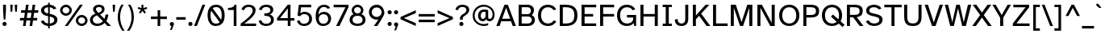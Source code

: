 SplineFontDB: 3.2
FontName: AtkinsonHyperPro-Regular
FullName: Atkinson Hyperlegible Pro Regular
FamilyName: Atkinson Hyperlegible Pro
Weight: Regular
Copyright: Copyright 2020 Braille Institute of America, Inc.
UComments: "Update by Jacob Perez+AAoA-https://jacobxperez.github.io/atkinson-hyperlegible-pro/"
Version: 1.3.2
ItalicAngle: 0
UnderlinePosition: -106
UnderlineWidth: 57
Ascent: 800
Descent: 200
InvalidEm: 0
sfntRevision: 0x00010000
LayerCount: 2
Layer: 0 0 "Back" 1
Layer: 1 0 "Fore" 0
XUID: [1021 466 782043844 18134]
StyleMap: 0x0040
FSType: 0
OS2Version: 4
OS2_WeightWidthSlopeOnly: 0
OS2_UseTypoMetrics: 1
CreationTime: 1615339189
ModificationTime: 1697754187
PfmFamily: 81
TTFWeight: 400
TTFWidth: 5
LineGap: 0
VLineGap: 0
Panose: 0 0 0 0 0 0 0 0 0 0
OS2TypoAscent: 950
OS2TypoAOffset: 0
OS2TypoDescent: -290
OS2TypoDOffset: 0
OS2TypoLinegap: 0
OS2WinAscent: 950
OS2WinAOffset: 0
OS2WinDescent: 290
OS2WinDOffset: 0
HheadAscent: 950
HheadAOffset: 0
HheadDescent: -290
HheadDOffset: 0
OS2SubXSize: 650
OS2SubYSize: 699
OS2SubXOff: 0
OS2SubYOff: 140
OS2SupXSize: 650
OS2SupYSize: 699
OS2SupXOff: 0
OS2SupYOff: 479
OS2StrikeYSize: 49
OS2StrikeYPos: 258
OS2CapHeight: 668
OS2XHeight: 496
OS2Vendor: 'NONE'
OS2CodePages: 20000003.00000000
OS2UnicodeRanges: 800000ef.0000204b.00000000.00000000
Lookup: 4 0 1 "'liga' Standard Ligatures lookup 0" { "'liga' Standard Ligatures lookup 0-1"  } ['liga' ('DFLT' <'dflt' > 'grek' <'dflt' > 'latn' <'MOL ' 'dflt' > ) ]
Lookup: 1 0 0 "'zero' Slashed Zero lookup 0" { "'zero' Slashed Zero lookup 0-1"  } ['zero' ('DFLT' <'dflt' > 'grek' <'dflt' > 'latn' <'MOL ' 'dflt' > ) ]
Lookup: 1 0 0 "'aalt' Access All Alternates lookup 0" { "'aalt' Access All Alternates lookup 0 subtable"  } ['aalt' ('DFLT' <'dflt' > 'grek' <'dflt' > 'latn' <'dflt' > ) ]
Lookup: 3 0 0 "'aalt' Access All Alternates lookup 1" { "'aalt' Access All Alternates lookup 1 subtable"  } ['aalt' ('DFLT' <'dflt' > 'grek' <'dflt' > 'latn' <'dflt' > ) ]
Lookup: 6 0 0 "'ccmp' Glyph Composition/Decomposition lookup 2" { "'ccmp' Glyph Composition/Decomposition lookup 2 contextual 0"  "'ccmp' Glyph Composition/Decomposition lookup 2 contextual 1"  "'ccmp' Glyph Composition/Decomposition lookup 2 contextual 2"  "'ccmp' Glyph Composition/Decomposition lookup 2 contextual 3"  } ['ccmp' ('DFLT' <'dflt' > 'grek' <'dflt' > 'latn' <'dflt' > ) ]
Lookup: 1 0 0 "Single Substitution lookup 3" { "Single Substitution lookup 3 subtable"  } []
Lookup: 1 0 0 "Single Substitution lookup 4" { "Single Substitution lookup 4 subtable"  } []
Lookup: 6 0 0 "'ccmp' Glyph Composition/Decomposition lookup 5" { "'ccmp' Glyph Composition/Decomposition lookup 5 contextual 0"  "'ccmp' Glyph Composition/Decomposition lookup 5 contextual 1"  } ['ccmp' ('DFLT' <'dflt' > 'grek' <'dflt' > 'latn' <'dflt' > ) ]
Lookup: 1 0 0 "Single Substitution lookup 6" { "Single Substitution lookup 6 subtable"  } []
Lookup: 1 0 0 "Single Substitution lookup 7" { "Single Substitution lookup 7 subtable"  } []
Lookup: 1 0 0 "'locl' Localized Forms in Latin lookup 8" { "'locl' Localized Forms in Latin lookup 8 subtable"  } ['locl' ('latn' <'MOL ' > ) ]
Lookup: 1 0 0 "'sups' Superscript lookup 9" { "'sups' Superscript lookup 9 subtable" ("superior") } ['sups' ('DFLT' <'dflt' > 'grek' <'dflt' > 'latn' <'dflt' > ) ]
Lookup: 4 0 0 "'frac' Diagonal Fractions lookup 10" { "'frac' Diagonal Fractions lookup 10 subtable"  } ['frac' ('DFLT' <'dflt' > 'grek' <'dflt' > 'latn' <'dflt' > ) ]
Lookup: 6 0 0 "'ordn' Ordinals lookup 11" { "'ordn' Ordinals lookup 11 contextual 0"  "'ordn' Ordinals lookup 11 contextual 1"  } ['ordn' ('DFLT' <'dflt' > 'grek' <'dflt' > 'latn' <'dflt' > ) ]
Lookup: 1 0 0 "Single Substitution lookup 12" { "Single Substitution lookup 12 subtable"  } []
Lookup: 1 0 0 "'pnum' Proportional Numbers lookup 13" { "'pnum' Proportional Numbers lookup 13 subtable"  } ['pnum' ('DFLT' <'dflt' > 'grek' <'dflt' > 'latn' <'dflt' > ) ]
Lookup: 1 0 0 "'tnum' Tabular Numbers lookup 14" { "'tnum' Tabular Numbers lookup 14 subtable"  } ['tnum' ('DFLT' <'dflt' > 'grek' <'dflt' > 'latn' <'dflt' > ) ]
Lookup: 1 0 0 "'case' Case-Sensitive Forms lookup 15" { "'case' Case-Sensitive Forms lookup 15 subtable"  } ['case' ('DFLT' <'dflt' > 'grek' <'dflt' > 'latn' <'dflt' > ) ]
Lookup: 258 8 0 "'kern' Horizontal Kerning lookup 0" { "'kern' Horizontal Kerning lookup 0 per glyph data 0" [150,15,0] "'kern' Horizontal Kerning lookup 0 kerning class 1" [150,0,5] } ['kern' ('DFLT' <'dflt' > 'grek' <'dflt' > 'latn' <'dflt' > ) ]
Lookup: 260 0 0 "'mark' Mark Positioning lookup 1" { "'mark' Mark Positioning lookup 1 subtable"  } ['mark' ('DFLT' <'dflt' > 'grek' <'dflt' > 'latn' <'dflt' > ) ]
Lookup: 262 16 0 "'mkmk' Mark to Mark lookup 2" { "'mkmk' Mark to Mark lookup 2 subtable"  } ['mkmk' ('DFLT' <'dflt' > 'grek' <'dflt' > 'latn' <'dflt' > ) ]
Lookup: 262 65552 0 "'mkmk' Mark to Mark lookup 3" { "'mkmk' Mark to Mark lookup 3 subtable"  } ['mkmk' ('DFLT' <'dflt' > 'grek' <'dflt' > 'latn' <'dflt' > ) ]
MarkAttachClasses: 1
MarkAttachSets: 2
"MarkSet-0" 15 uni0327 uni0326
"MarkSet-1" 242 acutecomb acutecomb.case uni0306 uni0306.case uni030C uni030C.case uni0302 uni0302.case uni0308 uni0308.case uni0307 uni0307.case gravecomb gravecomb.case uni030B uni030B.case uni0304 uni0304.case uni030A uni030A.case tildecomb tildecomb.case
DEI: 91125
KernClass2: 43+ 32 "'kern' Horizontal Kerning lookup 0 kerning class 1"
 139 h m n agrave aacute acircumflex atilde adieresis aring ntilde amacron abreve aogonek nacute ncaron hbar uni0146 hcircumflex uni01CE uni021F
 81 A Agrave Aacute Acircumflex Atilde Adieresis Aring Amacron Abreve Aogonek uni01CD
 9 B uni1E02
 112 b o p ograve oacute ocircumflex otilde odieresis oslash ohungarumlaut uni1E03 uni1E57 omacron obreve oslashacute
 47 C Ccedilla Cacute Cdotaccent Ccaron Ccircumflex
 47 c ccedilla cacute cdotaccent ccaron ccircumflex
 124 D O Eth Ograve Oacute Ocircumflex Otilde Odieresis Oslash eth Ohungarumlaut Dcroat Dcaron uni1E0A Omacron Obreve Oslashacute
 100 E AE Egrave Eacute Ecircumflex Edieresis OE Emacron Edotaccent Eogonek Ecaron Ebreve AEacute uni1EBC
 100 e ae egrave eacute ecircumflex edieresis oe emacron edotaccent eogonek ecaron ebreve aeacute uni1EBD
 9 F uni1E1E
 32 f uni1E1F florin dcroat f_f dong
 46 G Gbreve Gdotaccent uni0122 Gcircumflex Gcaron
 46 g gbreve gdotaccent uni0123 gcircumflex gcaron
 78 I Igrave Iacute Icircumflex Idieresis Imacron Iogonek Idotaccent Itilde Ibreve
 16 J IJ Jcircumflex
 24 j ij uni0237 jcircumflex
 9 K uni0136
 9 k uni0137
 28 L Lslash uni013B Lacute Ldot
 25 l uni013C fl f_f_l lacute
 20 lcaron tcaron dcaron
 9 P uni1E56
 1 Q
 1 q
 23 R Racute Rcaron uni0156
 23 r racute rcaron uni0157
 52 S Scaron Sacute Scedilla uni0218 uni1E60 Scircumflex
 52 s scaron sacute scedilla uni0219 uni1E61 scircumflex
 32 T uni1E6A Tcaron uni0162 uni021A
 25 t uni1E6B uni0163 uni021B
 95 U Ugrave Uacute Ucircumflex Udieresis Umacron Uring Uhungarumlaut Uogonek Ubreve Utilde uni01D3
 95 u ugrave uacute ucircumflex udieresis umacron uring uhungarumlaut uogonek ubreve utilde uni01D4
 1 V
 55 v y yacute ydieresis ygrave ycircumflex uni0233 uni1EF9
 25 W Wgrave Wacute Wdieresis
 25 w wgrave wacute wdieresis
 1 X
 1 x
 53 Y Yacute Ydieresis Ycircumflex Ygrave uni0232 uni1EF8
 26 Z Zcaron Zacute Zdotaccent
 26 z zcaron zacute zdotaccent
 24 quoteright quotedblright
 49 quotesinglbase quotedblbase ellipsis comma period
 81 A Agrave Aacute Acircumflex Atilde Adieresis Aring Amacron Abreve Aogonek uni01CD
 10 AE AEacute
 92 a agrave aacute acircumflex atilde adieresis aring ae amacron abreve aogonek aeacute uni01CE
 185 C G O Q Ccedilla Ograve Oacute Ocircumflex Otilde Odieresis Oslash OE Ohungarumlaut Cacute Cdotaccent Gbreve Gdotaccent uni0122 Ccaron Omacron Ccircumflex Gcircumflex Obreve Oslashacute
 277 c d e o q ccedilla egrave eacute ecircumflex edieresis eth ograve oacute ocircumflex otilde odieresis oslash partialdiff oe emacron edotaccent eogonek ecaron ohungarumlaut cacute cdotaccent dcroat dcaron ccaron dong uni1E0B omacron ccircumflex ebreve obreve oslashacute uni1EBD
 33 f uni1E1F f_i f_f_i f_l f_f_l f_f
 46 g gbreve gdotaccent uni0123 gcircumflex gcaron
 36 h k hbar uni0137 hcircumflex uni021F
 81 I Igrave Iacute Icircumflex Idieresis Imacron Iogonek Idotaccent IJ Itilde Ibreve
 79 i igrave iacute icircumflex idieresis imacron iogonek dotlessi ij itilde ibreve
 13 J Jcircumflex
 21 j uni0237 jcircumflex
 35 l lslash uni013C lcaron lacute ldot
 74 m n p r ntilde nacute ncaron uni0146 racute rcaron uni1E41 uni1E57 uni0157
 52 S Scaron Sacute Scedilla uni0218 uni1E60 Scircumflex
 52 s scaron sacute scedilla uni0219 uni1E61 scircumflex
 32 T uni1E6A Tcaron uni0162 uni021A
 32 t uni1E6B tcaron uni0163 uni021B
 95 U Ugrave Uacute Ucircumflex Udieresis Umacron Uring Uhungarumlaut Uogonek Ubreve Utilde uni01D3
 95 u ugrave uacute ucircumflex udieresis umacron uring uhungarumlaut uogonek ubreve utilde uni01D4
 1 V
 55 v y yacute ydieresis ygrave ycircumflex uni0233 uni1EF9
 25 W Wgrave Wacute Wdieresis
 25 w wgrave wacute wdieresis
 1 X
 1 x
 53 Y Yacute Ydieresis Ycircumflex Ygrave uni0232 uni1EF8
 26 Z Zcaron Zacute Zdotaccent
 26 z zcaron zacute zdotaccent
 24 quoteright quotedblright
 49 comma period quotesinglbase quotedblbase ellipsis
 0 {} 0 {} -19 {} 0 {} 0 {} -11 {} 0 {} -14 {} 0 {} 0 {} 0 {} 0 {} 0 {} 0 {} 0 {} 0 {} 0 {} -103 {} -13 {} 0 {} 0 {} -29 {} 0 {} -28 {} 0 {} 0 {} 0 {} -66 {} 0 {} 0 {} 0 {} 0 {} 0 {} 19 {} 0 {} 0 {} -37 {} 0 {} 0 {} 0 {} 0 {} 0 {} 0 {} 0 {} 0 {} -21 {} 0 {} 0 {} 0 {} -66 {} -27 {} -28 {} -24 {} -67 {} -40 {} -47 {} -44 {} 0 {} 20 {} -66 {} 0 {} 0 {} 0 {} 0 {} 0 {} -19 {} -42 {} -14 {} 0 {} 0 {} 0 {} 0 {} 0 {} 0 {} 0 {} 0 {} 0 {} 0 {} 0 {} 0 {} 0 {} 0 {} 0 {} 0 {} 0 {} -19 {} 0 {} 0 {} 0 {} -19 {} 0 {} -28 {} 0 {} 0 {} 0 {} 0 {} 0 {} 0 {} -40 {} 0 {} 0 {} 0 {} 0 {} 0 {} 0 {} 0 {} 0 {} 0 {} 0 {} 0 {} 0 {} 0 {} 0 {} -99 {} 0 {} 0 {} 0 {} -47 {} 0 {} -23 {} 0 {} -20 {} 0 {} -86 {} 0 {} 0 {} 0 {} 0 {} 0 {} 0 {} -42 {} 0 {} -19 {} 0 {} 0 {} 0 {} 0 {} 0 {} 0 {} 0 {} 0 {} 0 {} 0 {} 0 {} 0 {} 0 {} 0 {} 0 {} 0 {} 0 {} 0 {} 0 {} 0 {} 0 {} 0 {} -23 {} 0 {} 0 {} 0 {} 0 {} 0 {} 0 {} -12 {} 0 {} 0 {} 0 {} 0 {} 0 {} 0 {} 0 {} 0 {} 0 {} 0 {} 0 {} 0 {} 0 {} 0 {} -96 {} 0 {} 0 {} 0 {} 0 {} 0 {} -28 {} 0 {} 0 {} 0 {} -76 {} 0 {} 0 {} 0 {} 0 {} 0 {} -38 {} -70 {} -28 {} 0 {} 0 {} 0 {} 0 {} 0 {} -28 {} 0 {} 0 {} 0 {} 0 {} 0 {} 0 {} 0 {} -38 {} 0 {} 0 {} 0 {} -28 {} 0 {} -19 {} 0 {} -19 {} 0 {} -47 {} -19 {} -19 {} 0 {} 0 {} 0 {} 0 {} 0 {} 0 {} -19 {} 0 {} 0 {} 0 {} 0 {} 0 {} 0 {} 0 {} 0 {} 0 {} 0 {} 0 {} 0 {} 0 {} 0 {} 0 {} 0 {} 17 {} 0 {} 18 {} 0 {} 0 {} 0 {} 0 {} 0 {} 0 {} 0 {} 0 {} 0 {} 0 {} -31 {} 0 {} 0 {} 0 {} 0 {} 0 {} 0 {} 0 {} 0 {} 0 {} 0 {} 0 {} 0 {} 0 {} 0 {} -66 {} 0 {} 0 {} 0 {} -38 {} 0 {} -28 {} 0 {} -19 {} 0 {} -76 {} 0 {} 0 {} 0 {} 0 {} 0 {} -38 {} -114 {} -22 {} 0 {} 0 {} 0 {} 0 {} 0 {} 0 {} 0 {} -32 {} 0 {} 0 {} 0 {} 0 {} 0 {} 23 {} 0 {} 0 {} 0 {} 0 {} 0 {} 0 {} 0 {} 0 {} 0 {} 0 {} 0 {} 0 {} 0 {} 0 {} 0 {} 0 {} -82 {} -31 {} 0 {} -21 {} 0 {} 0 {} 0 {} 0 {} 0 {} 0 {} 0 {} 0 {} 0 {} 0 {} 0 {} 28 {} 0 {} 0 {} 0 {} 0 {} 0 {} 19 {} 0 {} 0 {} 0 {} 0 {} 0 {} 0 {} 0 {} 0 {} 0 {} 0 {} 0 {} 0 {} 0 {} 0 {} 0 {} 0 {} 0 {} 0 {} 0 {} 0 {} 0 {} 0 {} 0 {} 0 {} 0 {} -19 {} 0 {} 0 {} 0 {} -28 {} 0 {} 0 {} 0 {} 0 {} 0 {} -47 {} 0 {} 0 {} 0 {} 0 {} 0 {} 0 {} 0 {} 0 {} 0 {} 0 {} 0 {} 0 {} 0 {} 0 {} 0 {} 0 {} 0 {} 0 {} 0 {} 0 {} 0 {} 0 {} 0 {} 0 {} 0 {} 0 {} 0 {} 0 {} 0 {} 0 {} 0 {} -47 {} 0 {} 0 {} 0 {} 0 {} 0 {} 0 {} -27 {} 0 {} -28 {} 0 {} -21 {} 0 {} 0 {} 0 {} 0 {} 0 {} 0 {} 0 {} 0 {} 0 {} 0 {} 0 {} -28 {} 0 {} 0 {} 0 {} 0 {} 0 {} 0 {} 0 {} 0 {} 0 {} 0 {} 0 {} 0 {} 0 {} 0 {} -28 {} 0 {} 0 {} 0 {} 0 {} 0 {} 0 {} 0 {} 0 {} 0 {} 0 {} 0 {} 0 {} 0 {} 0 {} 0 {} 0 {} 0 {} 0 {} 0 {} 0 {} 0 {} 0 {} 0 {} 0 {} 0 {} 0 {} 0 {} 0 {} 0 {} 0 {} 0 {} 0 {} 0 {} 0 {} 0 {} 0 {} 0 {} 0 {} 0 {} 0 {} 0 {} 0 {} 24 {} 0 {} 0 {} 0 {} 0 {} 0 {} 0 {} 0 {} 0 {} 0 {} 0 {} 0 {} 0 {} 0 {} 0 {} 0 {} 0 {} 0 {} 0 {} 0 {} 0 {} 0 {} 0 {} 0 {} -47 {} -19 {} 0 {} 0 {} 0 {} 0 {} 0 {} 0 {} 0 {} 0 {} 0 {} 0 {} 0 {} 0 {} 0 {} 0 {} -43 {} 0 {} -50 {} 0 {} -50 {} 0 {} 0 {} 0 {} 0 {} 0 {} 0 {} 0 {} 0 {} 28 {} 0 {} 0 {} -19 {} -15 {} 0 {} 0 {} 0 {} 0 {} 0 {} 0 {} 0 {} 0 {} 0 {} 0 {} 0 {} 0 {} -12 {} 0 {} 0 {} 0 {} 0 {} 0 {} 0 {} 0 {} 0 {} 0 {} 0 {} 0 {} 0 {} 0 {} 0 {} 28 {} 0 {} 0 {} -37 {} 0 {} 0 {} 0 {} 0 {} 0 {} -19 {} 28 {} 0 {} 0 {} 0 {} 0 {} 0 {} -104 {} 0 {} -21 {} 0 {} -66 {} -38 {} -38 {} -47 {} 28 {} 28 {} -85 {} 0 {} 0 {} 0 {} 0 {} 0 {} 0 {} 12 {} 0 {} 0 {} 0 {} 0 {} 0 {} 0 {} 0 {} -19 {} 0 {} 0 {} 0 {} 0 {} 0 {} 0 {} 0 {} 0 {} 0 {} 0 {} 0 {} 12 {} 0 {} 0 {} 19 {} 0 {} 0 {} 0 {} 0 {} 0 {} 34 {} 0 {} 0 {} 12 {} 0 {} 27 {} 0 {} 50 {} 0 {} 40 {} 40 {} 20 {} 0 {} 40 {} 40 {} 30 {} 30 {} 0 {} 100 {} 40 {} 40 {} 0 {} 93 {} 67 {} 93 {} 53 {} 80 {} 53 {} 90 {} 54 {} 40 {} 53 {} 34 {} 0 {} -82 {} -147 {} -28 {} 0 {} 0 {} 0 {} 0 {} 0 {} 0 {} 0 {} -67 {} 0 {} 0 {} 0 {} 0 {} -19 {} 0 {} 0 {} 0 {} 0 {} 0 {} 0 {} 0 {} 0 {} -29 {} 0 {} -19 {} -19 {} 0 {} 0 {} 0 {} 0 {} 28 {} 0 {} 0 {} 0 {} 0 {} 0 {} 0 {} 0 {} 0 {} 0 {} 0 {} 0 {} 0 {} 0 {} 0 {} 0 {} 0 {} 0 {} -6 {} 0 {} 0 {} 0 {} 0 {} 0 {} 19 {} 19 {} -38 {} 0 {} 19 {} 0 {} 0 {} 0 {} 0 {} 0 {} 0 {} 0 {} 0 {} 0 {} 0 {} 0 {} 0 {} 0 {} 0 {} 0 {} 0 {} 0 {} 0 {} 0 {} -47 {} 0 {} 0 {} 0 {} 0 {} 0 {} 0 {} 0 {} 0 {} 0 {} -28 {} 0 {} 0 {} 0 {} 0 {} 0 {} 18 {} 0 {} 0 {} -21 {} 0 {} 0 {} -19 {} 0 {} 0 {} 0 {} 0 {} 0 {} 0 {} 0 {} 0 {} 0 {} 0 {} 0 {} 0 {} -19 {} 0 {} 0 {} 0 {} 0 {} 0 {} 0 {} -16 {} 0 {} 0 {} 0 {} 0 {} 0 {} 0 {} -120 {} -15 {} 0 {} 0 {} 19 {} 0 {} 0 {} 0 {} 0 {} -80 {} 0 {} 0 {} 0 {} 0 {} 0 {} -13 {} 16 {} 0 {} 0 {} 0 {} 26 {} 28 {} 24 {} 0 {} 21 {} 0 {} 0 {} 0 {} 0 {} 0 {} 0 {} 0 {} -27 {} 0 {} 0 {} 0 {} 0 {} 0 {} 0 {} 0 {} 0 {} 0 {} 0 {} 0 {} 0 {} 0 {} 0 {} 0 {} 0 {} 0 {} 0 {} 0 {} 0 {} -19 {} 0 {} 0 {} 0 {} -14 {} 0 {} 0 {} 0 {} 0 {} 0 {} 0 {} -7 {} 0 {} 0 {} 0 {} 0 {} 0 {} 0 {} 0 {} 0 {} 21 {} 0 {} 0 {} 0 {} 0 {} 0 {} -38 {} 0 {} 0 {} 0 {} -19 {} 0 {} 0 {} 0 {} 0 {} 0 {} -56 {} 0 {} 0 {} 0 {} 0 {} 0 {} -66 {} -125 {} -84 {} -38 {} -99 {} 19 {} -80 {} 0 {} 0 {} 0 {} -104 {} 0 {} 0 {} -93 {} 0 {} -78 {} 22 {} 0 {} 0 {} -84 {} 38 {} -20 {} 28 {} -20 {} 0 {} -20 {} 19 {} 0 {} -30 {} 0 {} 0 {} 0 {} 24 {} 0 {} 0 {} 0 {} 0 {} 0 {} 0 {} 0 {} 0 {} 0 {} 0 {} 0 {} 0 {} 0 {} 0 {} 0 {} 0 {} 0 {} 0 {} 0 {} 0 {} 0 {} 0 {} 0 {} 0 {} 0 {} -28 {} 0 {} 0 {} 0 {} 0 {} 0 {} -28 {} -89 {} 0 {} 0 {} 0 {} 0 {} 0 {} 0 {} 0 {} 0 {} 0 {} 0 {} 0 {} 0 {} 0 {} 0 {} 0 {} 0 {} 0 {} 0 {} 0 {} 0 {} 0 {} 0 {} 0 {} 0 {} 0 {} 0 {} 0 {} 0 {} 0 {} 0 {} 0 {} -27 {} 0 {} 0 {} 0 {} 0 {} 0 {} 0 {} 0 {} 0 {} 0 {} 0 {} 0 {} 0 {} 0 {} 0 {} -84 {} 0 {} 0 {} 0 {} 0 {} 0 {} 0 {} 0 {} 0 {} 0 {} -39 {} 0 {} 0 {} 0 {} 0 {} 0 {} -67 {} -94 {} -38 {} -28 {} -47 {} 0 {} -36 {} 0 {} 0 {} 0 {} -38 {} 0 {} 0 {} -19 {} 0 {} -19 {} 38 {} 0 {} 0 {} 0 {} 19 {} 0 {} 19 {} 0 {} 0 {} 0 {} 19 {} 0 {} 0 {} 0 {} 0 {} 0 {} -56 {} -101 {} -19 {} 0 {} 0 {} 21 {} 0 {} 0 {} 0 {} 0 {} 0 {} 0 {} 0 {} 0 {} 0 {} 21 {} -20 {} 0 {} 0 {} 0 {} 0 {} 10 {} 0 {} 10 {} -19 {} 0 {} 0 {} -19 {} 0 {} 0 {} 0 {} 0 {} -47 {} -88 {} -28 {} -19 {} -23 {} 0 {} -28 {} 0 {} 0 {} 0 {} -28 {} 0 {} 0 {} 0 {} 0 {} 0 {} 28 {} 0 {} 0 {} 0 {} 19 {} 0 {} 19 {} 0 {} 0 {} 0 {} 0 {} 0 {} 0 {} 0 {} 0 {} 0 {} 0 {} -100 {} 0 {} 0 {} 0 {} 13 {} 0 {} 0 {} 0 {} 0 {} 0 {} 0 {} 0 {} 0 {} 0 {} 0 {} -20 {} 0 {} 0 {} 0 {} 0 {} 10 {} 0 {} 10 {} 0 {} 0 {} 0 {} 0 {} 0 {} 0 {} 0 {} 0 {} 0 {} 0 {} -19 {} -28 {} -20 {} 0 {} -19 {} 0 {} 0 {} 0 {} 0 {} 0 {} 0 {} 0 {} 0 {} 0 {} 0 {} 0 {} 0 {} -28 {} 0 {} -19 {} 0 {} 0 {} 0 {} 0 {} 0 {} 0 {} 0 {} 0 {} 0 {} 0 {} 20 {} 0 {} 0 {} 0 {} 0 {} 0 {} 0 {} 0 {} 0 {} 0 {} 0 {} 0 {} 0 {} 0 {} 0 {} 0 {} 0 {} 0 {} 0 {} 0 {} 0 {} 0 {} 0 {} 0 {} 0 {} 0 {} -19 {} 0 {} 0 {} 0 {} 0 {} 0 {} -66 {} -162 {} -76 {} -47 {} -86 {} 0 {} -85 {} 0 {} 0 {} 0 {} -57 {} 0 {} 0 {} -44 {} 0 {} -57 {} 19 {} 0 {} 0 {} -38 {} 19 {} 0 {} 0 {} 0 {} 0 {} -19 {} 0 {} 0 {} -19 {} 0 {} 0 {} 0 {} 0 {} 0 {} 0 {} -28 {} 0 {} 0 {} -28 {} 0 {} 0 {} 0 {} 0 {} 0 {} 0 {} 0 {} 0 {} 0 {} 0 {} -28 {} 0 {} 0 {} 0 {} 0 {} 0 {} 0 {} 0 {} 0 {} 0 {} 0 {} 0 {} 0 {} 0 {} 0 {} 0 {} 0 {} 0 {} 0 {} 0 {} 0 {} 0 {} 0 {} 0 {} 0 {} 0 {} 0 {} 0 {} 0 {} 0 {} 0 {} 0 {} 0 {} 0 {} 0 {} 0 {} 0 {} 0 {} 0 {} 0 {} 0 {} -19 {} 0 {} 0 {} 0 {} 0 {} 0 {} 0 {} 0 {} 0 {} 0 {} 0 {} 0 {} 0 {} 0 {} 0 {} 0 {} 0 {} 0 {} 0 {} 0 {} 0 {} -28 {} 0 {} 0 {} 0 {} 0 {} 0 {} 0 {} 0 {} 0 {} 0 {} 0 {} 0 {} 0 {} 0 {} 0 {} 0 {} 0 {} 0 {} 0 {} 0 {} 0 {} 0 {} 0 {} -21 {} 0 {} 0 {} 0 {} 0 {} 0 {} 0 {} 0 {} 0 {} 0 {} 0 {} 0 {} 0 {} 0 {} 0 {} 0 {} 0 {} 0 {} 0 {} 0 {} 0 {} 0 {} 0 {} 0 {} 0 {}
ChainSub2: coverage "'ordn' Ordinals lookup 11 contextual 1" 0 0 0 1
 1 1 0
  Coverage: 3 O o
  BCoverage: 49 zero one two three four five six seven eight nine
 1
  SeqLookup: 0 "Single Substitution lookup 12"
EndFPST
ChainSub2: coverage "'ordn' Ordinals lookup 11 contextual 0" 0 0 0 1
 1 1 0
  Coverage: 3 A a
  BCoverage: 49 zero one two three four five six seven eight nine
 1
  SeqLookup: 0 "Single Substitution lookup 12"
EndFPST
ChainSub2: coverage "'ccmp' Glyph Composition/Decomposition lookup 5 contextual 1" 0 0 0 1
 1 1 0
  Coverage: 101 acutecomb uni0306 uni030C uni0302 uni0308 uni0307 gravecomb uni030B uni0304 uni0328 uni030A tildecomb
  BCoverage: 161 acutecomb.case uni0306.case uni030C.case uni0302.case uni0308.case uni0307.case gravecomb.case uni030B.case uni0304.case uni0328.case uni030A.case tildecomb.case
 1
  SeqLookup: 0 "Single Substitution lookup 7"
EndFPST
ChainSub2: coverage "'ccmp' Glyph Composition/Decomposition lookup 5 contextual 0" 0 0 0 1
 1 0 1
  Coverage: 101 acutecomb uni0306 uni030C uni0302 uni0308 uni0307 gravecomb uni030B uni0304 uni0328 uni030A tildecomb
  FCoverage: 161 acutecomb.case uni0306.case uni030C.case uni0302.case uni0308.case uni0307.case gravecomb.case uni030B.case uni0304.case uni0328.case uni030A.case tildecomb.case
 1
  SeqLookup: 0 "Single Substitution lookup 6"
EndFPST
ChainSub2: coverage "'ccmp' Glyph Composition/Decomposition lookup 2 contextual 3" 0 0 0 1
 1 1 0
  Coverage: 101 acutecomb uni0306 uni030C uni0302 uni0308 uni0307 gravecomb uni030B uni0304 uni0328 uni030A tildecomb
  BCoverage: 661 A B C D E F G H I J K L M N O P Q R S T U V W X Y Z AE uni03A9 uni0394 Lslash Oslash Thorn OE Acircumflex Atilde Adieresis Aring Agrave Aacute Amacron Ccedilla Egrave Eacute Ecircumflex Edieresis Igrave Iacute Icircumflex Idieresis Ntilde Ograve Oacute Ocircumflex Otilde Odieresis Ugrave Uacute Ucircumflex Udieresis Yacute Scaron Ydieresis Zcaron Eth Abreve Aogonek Emacron Edotaccent Eogonek Ecaron Ohungarumlaut Imacron Iogonek Cacute Cdotaccent Sacute Umacron Uring Uhungarumlaut Uogonek Nacute Ncaron Zacute Zdotaccent Hbar Gbreve Gdotaccent uni013B Tcaron Lcaron uni0145 Racute Rcaron Dcroat Dcaron uni0136 uni0122 Ccaron Scedilla uni0218 uni0162 uni021A
 1
  SeqLookup: 0 "Single Substitution lookup 4"
EndFPST
ChainSub2: coverage "'ccmp' Glyph Composition/Decomposition lookup 2 contextual 2" 0 0 0 1
 1 1 0
  Coverage: 101 acutecomb uni0306 uni030C uni0302 uni0308 uni0307 gravecomb uni030B uni0304 uni0328 uni030A tildecomb
  BCoverage: 101 acutecomb uni0306 uni030C uni0302 uni0308 uni0307 gravecomb uni030B uni0304 uni0328 uni030A tildecomb
 1
  SeqLookup: 0 "Single Substitution lookup 3"
EndFPST
ChainSub2: coverage "'ccmp' Glyph Composition/Decomposition lookup 2 contextual 1" 0 0 0 1
 1 0 2
  Coverage: 1 i
  FCoverage: 15 uni0327 uni0328
  FCoverage: 93 acutecomb uni0306 uni030C uni0302 uni0308 uni0307 gravecomb uni030B uni0304 uni030A tildecomb
 1
  SeqLookup: 0 "Single Substitution lookup 4"
EndFPST
ChainSub2: coverage "'ccmp' Glyph Composition/Decomposition lookup 2 contextual 0" 0 0 0 1
 1 0 1
  Coverage: 1 i
  FCoverage: 93 acutecomb uni0306 uni030C uni0302 uni0308 uni0307 gravecomb uni030B uni0304 uni030A tildecomb
 1
  SeqLookup: 0 "Single Substitution lookup 3"
EndFPST
TtTable: prep
SVTCA[y-axis]
MPPEM
PUSHW_1
 200
GT
IF
PUSHB_2
 1
 1
INSTCTRL
EIF
PUSHB_1
 1
PUSHW_2
 2048
 2048
MUL
WCVTF
PUSHB_2
 0
 7
WS
PUSHB_5
 0
 43
 27
 3
 0
LOOPCALL
PUSHB_2
 0
 7
WS
PUSHB_8
 48
 4
 32
 8
 18
 7
 3
 10
LOOPCALL
PUSHB_2
 0
 7
WS
PUSHB_8
 52
 2
 40
 6
 25
 5
 3
 10
LOOPCALL
PUSHB_2
 0
 10
WS
PUSHW_5
 3136
 2112
 1216
 3
 11
LOOPCALL
PUSHB_2
 0
 13
WS
PUSHW_5
 64
 64
 64
 3
 11
LOOPCALL
PUSHW_2
 3
 0
WCVTP
PUSHB_2
 36
 1
GETINFO
LTEQ
IF
PUSHB_1
 64
GETINFO
IF
PUSHW_2
 3
 100
WCVTP
PUSHB_2
 40
 1
GETINFO
LTEQ
IF
PUSHW_1
 2048
GETINFO
IF
PUSHW_2
 3
 0
WCVTP
EIF
ELSE
PUSHB_2
 39
 1
GETINFO
LTEQ
IF
PUSHW_3
 2176
 1
 1088
GETINFO
MUL
EQ
IF
PUSHW_2
 3
 0
WCVTP
EIF
EIF
EIF
EIF
EIF
PUSHB_8
 50
 2
 34
 6
 20
 5
 3
 14
LOOPCALL
PUSHW_1
 511
SCANCTRL
PUSHB_1
 4
SCANTYPE
PUSHB_2
 2
 0
WCVTP
PUSHB_4
 5
 100
 6
 0
WCVTP
WCVTP
EndTTInstrs
TtTable: fpgm
PUSHB_1
 0
FDEF
DUP
PUSHB_1
 0
NEQ
IF
RCVT
EIF
DUP
DUP
MPPEM
PUSHW_1
 14
LTEQ
MPPEM
PUSHB_1
 6
GTEQ
AND
IF
PUSHB_1
 52
ELSE
PUSHB_1
 40
EIF
ADD
FLOOR
DUP
ROLL
NEQ
IF
PUSHB_1
 2
CINDEX
SUB
PUSHW_2
 2048
 2048
MUL
MUL
SWAP
DIV
ELSE
POP
POP
PUSHB_1
 0
EIF
PUSHB_1
 0
RS
SWAP
WCVTP
PUSHB_3
 0
 1
 0
RS
ADD
WS
ENDF
PUSHB_1
 1
FDEF
PUSHB_1
 32
ADD
FLOOR
ENDF
PUSHB_1
 2
FDEF
SWAP
POP
SWAP
POP
ENDF
PUSHB_1
 3
FDEF
DUP
ABS
PUSHB_4
 3
 20
 21
 0
WS
RS
PUSHB_1
 19
RS
DUP
ADD
ADD
WS
PUSHB_2
 2
 20
RS
WS
PUSHB_2
 37
 3
RS
PUSHB_1
 2
RS
EQ
JROT
DUP
PUSHB_1
 12
SWAP
PUSHB_1
 2
RS
RS
SUB
ABS
PUSHB_1
 4
LT
JROT
PUSHB_3
 2
 2
 2
RS
ADD
WS
PUSHB_1
 33
NEG
JMPR
POP
PUSHB_1
 2
RS
RS
PUSHB_3
 14
 21
 1
WS
JMPR
DUP
PUSHB_1
 2
RS
SWAP
WS
PUSHB_3
 19
 1
 19
RS
ADD
WS
SWAP
PUSHB_1
 0
LT
IF
NEG
EIF
PUSHB_3
 22
 1
 2
RS
ADD
WS
ENDF
PUSHB_1
 4
FDEF
PUSHB_1
 3
CALL
PUSHB_1
 21
RS
IF
SWAP
POP
SWAP
POP
PUSHB_1
 22
RS
RS
SWAP
PUSHB_1
 0
LT
IF
NEG
EIF
ELSE
DUP
ABS
DUP
PUSHB_1
 192
LT
PUSHB_1
 4
MINDEX
AND
PUSHB_3
 40
 1
 13
RS
RCVT
MUL
RCVT
PUSHB_1
 6
RCVT
IF
POP
PUSHB_1
 3
CINDEX
EIF
GT
OR
IF
POP
SWAP
POP
ELSE
ROLL
IF
DUP
PUSHB_1
 80
LT
IF
POP
PUSHB_1
 64
EIF
ELSE
DUP
PUSHB_1
 56
LT
IF
POP
PUSHB_1
 56
EIF
EIF
DUP
PUSHB_2
 1
 13
RS
RCVT
MUL
RCVT
SUB
ABS
PUSHB_1
 40
LT
IF
POP
PUSHB_2
 1
 13
RS
RCVT
MUL
RCVT
DUP
PUSHB_1
 48
LT
IF
POP
PUSHB_1
 48
EIF
ELSE
DUP
PUSHB_1
 192
LT
IF
DUP
FLOOR
DUP
ROLL
ROLL
SUB
DUP
PUSHB_1
 10
LT
IF
ADD
ELSE
DUP
PUSHB_1
 32
LT
IF
POP
PUSHB_1
 10
ADD
ELSE
DUP
PUSHB_1
 54
LT
IF
POP
PUSHB_1
 54
ADD
ELSE
ADD
EIF
EIF
EIF
ELSE
PUSHB_1
 2
CINDEX
PUSHB_1
 12
RS
MUL
PUSHB_1
 0
GT
IF
PUSHB_1
 0
MPPEM
PUSHB_1
 10
LT
IF
POP
PUSHB_1
 12
RS
ELSE
MPPEM
PUSHB_1
 30
LT
IF
POP
PUSHB_1
 30
MPPEM
SUB
PUSHW_1
 4096
MUL
PUSHB_1
 12
RS
MUL
PUSHW_1
 1280
DIV
EIF
EIF
ABS
SUB
EIF
PUSHB_1
 1
CALL
EIF
EIF
SWAP
PUSHB_1
 0
LT
IF
NEG
EIF
EIF
DUP
ABS
PUSHB_1
 22
RS
SWAP
WS
EIF
ENDF
PUSHB_1
 5
FDEF
DUP
RCVT
DUP
PUSHB_1
 4
CINDEX
SUB
ABS
DUP
PUSHB_1
 7
RS
LT
IF
PUSHB_1
 7
SWAP
WS
PUSHB_1
 8
SWAP
WS
ELSE
POP
POP
EIF
PUSHB_1
 1
ADD
ENDF
PUSHB_1
 6
FDEF
SWAP
POP
SWAP
POP
PUSHB_1
 3
CALL
DUP
ABS
PUSHB_2
 7
 98
WS
DUP
PUSHB_1
 8
SWAP
WS
PUSHB_1
 6
RCVT
IF
ELSE
PUSHB_2
 1
 13
RS
RCVT
MUL
PUSHB_2
 1
 13
RS
PUSHB_1
 3
ADD
RCVT
MUL
PUSHB_1
 5
LOOPCALL
POP
DUP
PUSHB_1
 8
RS
DUP
ROLL
DUP
ROLL
PUSHB_1
 1
CALL
PUSHB_2
 48
 5
CINDEX
PUSHB_1
 4
MINDEX
LTEQ
IF
ADD
LT
ELSE
SUB
GT
EIF
IF
SWAP
EIF
POP
EIF
DUP
PUSHB_1
 64
GTEQ
IF
PUSHB_1
 1
CALL
ELSE
POP
PUSHB_1
 64
EIF
SWAP
PUSHB_1
 0
LT
IF
NEG
EIF
ENDF
PUSHB_1
 7
FDEF
PUSHB_1
 9
RS
CALL
PUSHB_3
 0
 2
 0
RS
ADD
WS
ENDF
PUSHB_1
 8
FDEF
PUSHB_1
 9
SWAP
WS
SWAP
DUP
PUSHB_1
 0
SWAP
WS
SUB
PUSHB_1
 2
DIV
FLOOR
PUSHB_1
 1
MUL
PUSHB_1
 1
ADD
PUSHB_1
 7
LOOPCALL
ENDF
PUSHB_1
 9
FDEF
DUP
DUP
RCVT
DUP
PUSHB_1
 14
RS
MUL
PUSHW_1
 1024
DIV
DUP
PUSHB_1
 0
LT
IF
PUSHB_1
 64
ADD
EIF
FLOOR
PUSHB_1
 1
MUL
ADD
WCVTP
PUSHB_1
 1
ADD
ENDF
PUSHB_1
 10
FDEF
PUSHB_3
 9
 14
 0
RS
RCVT
WS
LOOPCALL
POP
PUSHB_3
 0
 1
 0
RS
ADD
WS
ENDF
PUSHB_1
 11
FDEF
PUSHB_1
 0
RS
SWAP
WCVTP
PUSHB_3
 0
 1
 0
RS
ADD
WS
ENDF
PUSHB_1
 12
FDEF
DUP
DUP
RCVT
DUP
PUSHB_1
 1
CALL
SWAP
PUSHB_1
 0
RS
PUSHB_1
 4
CINDEX
ADD
DUP
RCVT
ROLL
SWAP
SUB
DUP
ABS
DUP
PUSHB_1
 32
LT
IF
POP
PUSHB_1
 0
ELSE
PUSHB_1
 48
LT
IF
PUSHB_1
 32
ELSE
PUSHB_1
 64
EIF
EIF
SWAP
PUSHB_1
 0
LT
IF
NEG
EIF
PUSHB_1
 3
CINDEX
SWAP
SUB
WCVTP
WCVTP
PUSHB_1
 1
ADD
ENDF
PUSHB_1
 13
FDEF
DUP
DUP
RCVT
DUP
PUSHB_1
 1
CALL
SWAP
PUSHB_1
 0
RS
PUSHB_1
 4
CINDEX
ADD
DUP
RCVT
ROLL
SWAP
SUB
DUP
ABS
PUSHB_1
 36
LT
IF
PUSHB_1
 0
ELSE
PUSHB_1
 64
EIF
SWAP
PUSHB_1
 0
LT
IF
NEG
EIF
PUSHB_1
 3
CINDEX
SWAP
SUB
WCVTP
WCVTP
PUSHB_1
 1
ADD
ENDF
PUSHB_1
 14
FDEF
DUP
PUSHB_1
 0
SWAP
WS
PUSHB_4
 13
 12
 0
 3
RCVT
LT
IF
POP
ELSE
SWAP
POP
EIF
LOOPCALL
POP
ENDF
PUSHB_1
 15
FDEF
PUSHB_2
 2
 2
RCVT
PUSHB_1
 100
SUB
WCVTP
ENDF
PUSHB_1
 16
FDEF
PUSHB_1
 1
ADD
DUP
DUP
PUSHB_1
 15
RS
MD[orig]
PUSHB_1
 0
LT
IF
DUP
PUSHB_1
 15
SWAP
WS
EIF
PUSHB_1
 16
RS
MD[orig]
PUSHB_1
 0
GT
IF
DUP
PUSHB_1
 16
SWAP
WS
EIF
ENDF
PUSHB_1
 17
FDEF
DUP
PUSHB_1
 16
DIV
FLOOR
PUSHB_1
 1
MUL
DUP
PUSHW_1
 1024
MUL
ROLL
SWAP
SUB
PUSHB_1
 17
RS
ADD
DUP
ROLL
ADD
DUP
PUSHB_1
 17
SWAP
WS
SWAP
ENDF
PUSHB_1
 18
FDEF
MPPEM
EQ
IF
PUSHB_2
 4
 100
WCVTP
EIF
DEPTH
PUSHB_1
 13
NEG
SWAP
JROT
ENDF
PUSHB_1
 19
FDEF
MPPEM
LTEQ
IF
MPPEM
GTEQ
IF
PUSHB_2
 4
 100
WCVTP
EIF
ELSE
POP
EIF
DEPTH
PUSHB_1
 19
NEG
SWAP
JROT
ENDF
PUSHB_1
 20
FDEF
PUSHB_2
 0
 18
RS
NEQ
IF
PUSHB_2
 18
 18
RS
PUSHB_1
 1
SUB
WS
PUSHB_1
 17
CALL
EIF
PUSHB_1
 0
RS
PUSHB_1
 2
CINDEX
WS
PUSHB_2
 15
 2
CINDEX
WS
PUSHB_2
 16
 2
CINDEX
WS
PUSHB_1
 1
SZPS
SWAP
DUP
PUSHB_1
 3
CINDEX
LT
IF
PUSHB_2
 1
 0
RS
ADD
PUSHB_1
 4
CINDEX
WS
ROLL
ROLL
DUP
ROLL
SWAP
SUB
PUSHB_1
 16
LOOPCALL
POP
SWAP
PUSHB_1
 1
SUB
DUP
ROLL
SWAP
SUB
PUSHB_1
 16
LOOPCALL
POP
ELSE
PUSHB_2
 1
 0
RS
ADD
PUSHB_1
 2
CINDEX
WS
PUSHB_1
 2
CINDEX
SUB
PUSHB_1
 16
LOOPCALL
POP
EIF
PUSHB_1
 15
RS
GC[orig]
PUSHB_1
 16
RS
GC[orig]
ADD
PUSHB_1
 2
DIV
DUP
PUSHB_1
 0
LT
IF
PUSHB_1
 64
ADD
EIF
FLOOR
PUSHB_1
 1
MUL
DUP
PUSHB_1
 14
RS
MUL
PUSHW_1
 1024
DIV
DUP
PUSHB_1
 0
LT
IF
PUSHB_1
 64
ADD
EIF
FLOOR
PUSHB_1
 1
MUL
ADD
PUSHB_2
 0
 0
SZP0
SWAP
WCVTP
PUSHB_1
 1
RS
PUSHB_1
 0
MIAP[no-rnd]
PUSHB_3
 1
 1
 1
RS
ADD
WS
ENDF
PUSHB_1
 21
FDEF
SVTCA[y-axis]
PUSHB_2
 0
 2
RCVT
EQ
IF
PUSHB_1
 18
SWAP
WS
DUP
RCVT
PUSHB_1
 14
SWAP
WS
PUSHB_1
 13
SWAP
PUSHB_1
 3
ADD
WS
DUP
ADD
PUSHB_8
 24
 24
 1
 0
 17
 0
 19
 0
WS
WS
WS
ROLL
ADD
DUP
PUSHB_1
 20
SWAP
WS
PUSHB_1
 1
SUB
PUSHB_2
 20
 8
CALL
PUSHB_1
 139
CALL
ELSE
CLEAR
EIF
ENDF
PUSHB_1
 22
FDEF
PUSHB_2
 0
 21
CALL
ENDF
PUSHB_1
 23
FDEF
PUSHB_2
 1
 21
CALL
ENDF
PUSHB_1
 24
FDEF
PUSHB_2
 2
 21
CALL
ENDF
PUSHB_1
 25
FDEF
PUSHB_2
 3
 21
CALL
ENDF
PUSHB_1
 26
FDEF
PUSHB_2
 4
 21
CALL
ENDF
PUSHB_1
 27
FDEF
PUSHB_2
 5
 21
CALL
ENDF
PUSHB_1
 28
FDEF
PUSHB_2
 6
 21
CALL
ENDF
PUSHB_1
 29
FDEF
PUSHB_2
 7
 21
CALL
ENDF
PUSHB_1
 30
FDEF
PUSHB_2
 8
 21
CALL
ENDF
PUSHB_1
 31
FDEF
PUSHB_2
 9
 21
CALL
ENDF
PUSHB_1
 43
FDEF
SWAP
DUP
PUSHB_1
 16
DIV
FLOOR
PUSHB_1
 1
MUL
PUSHB_1
 6
ADD
MPPEM
EQ
IF
SWAP
DUP
MDAP[no-rnd]
PUSHB_1
 1
DELTAP1
ELSE
POP
POP
EIF
ENDF
PUSHB_1
 44
FDEF
SWAP
DUP
PUSHB_1
 16
DIV
FLOOR
PUSHB_1
 1
MUL
PUSHB_1
 22
ADD
MPPEM
EQ
IF
SWAP
DUP
MDAP[no-rnd]
PUSHB_1
 1
DELTAP2
ELSE
POP
POP
EIF
ENDF
PUSHB_1
 45
FDEF
SWAP
DUP
PUSHB_1
 16
DIV
FLOOR
PUSHB_1
 1
MUL
PUSHB_1
 38
ADD
MPPEM
EQ
IF
SWAP
DUP
MDAP[no-rnd]
PUSHB_1
 1
DELTAP3
ELSE
POP
POP
EIF
ENDF
PUSHB_1
 32
FDEF
SVTCA[y-axis]
PUSHB_1
 15
CALL
PUSHB_2
 0
 2
RCVT
EQ
IF
PUSHB_1
 18
SWAP
WS
DUP
RCVT
PUSHB_1
 14
SWAP
WS
PUSHB_1
 13
SWAP
PUSHB_1
 3
ADD
WS
DUP
ADD
PUSHB_1
 1
SUB
PUSHB_6
 24
 24
 1
 0
 17
 0
WS
WS
ROLL
ADD
PUSHB_2
 20
 8
CALL
PUSHB_1
 139
CALL
ELSE
CLEAR
EIF
ENDF
PUSHB_1
 33
FDEF
PUSHB_2
 0
 32
CALL
ENDF
PUSHB_1
 34
FDEF
PUSHB_2
 1
 32
CALL
ENDF
PUSHB_1
 35
FDEF
PUSHB_2
 2
 32
CALL
ENDF
PUSHB_1
 36
FDEF
PUSHB_2
 3
 32
CALL
ENDF
PUSHB_1
 37
FDEF
PUSHB_2
 4
 32
CALL
ENDF
PUSHB_1
 38
FDEF
PUSHB_2
 5
 32
CALL
ENDF
PUSHB_1
 39
FDEF
PUSHB_2
 6
 32
CALL
ENDF
PUSHB_1
 40
FDEF
PUSHB_2
 7
 32
CALL
ENDF
PUSHB_1
 41
FDEF
PUSHB_2
 8
 32
CALL
ENDF
PUSHB_1
 42
FDEF
PUSHB_2
 9
 32
CALL
ENDF
PUSHB_1
 46
FDEF
DUP
ALIGNRP
PUSHB_1
 1
ADD
ENDF
PUSHB_1
 47
FDEF
DUP
ADD
PUSHB_1
 24
ADD
DUP
RS
SWAP
PUSHB_1
 1
ADD
RS
PUSHB_1
 2
CINDEX
SUB
PUSHB_1
 1
ADD
PUSHB_1
 46
LOOPCALL
POP
ENDF
PUSHB_1
 48
FDEF
PUSHB_1
 47
CALL
PUSHB_1
 47
LOOPCALL
ENDF
PUSHB_1
 49
FDEF
DUP
DUP
GC[orig]
DUP
DUP
PUSHB_1
 14
RS
MUL
PUSHW_1
 1024
DIV
DUP
PUSHB_1
 0
LT
IF
PUSHB_1
 64
ADD
EIF
FLOOR
PUSHB_1
 1
MUL
ADD
SWAP
SUB
SHPIX
SWAP
DUP
ROLL
NEQ
IF
DUP
GC[orig]
DUP
DUP
PUSHB_1
 14
RS
MUL
PUSHW_1
 1024
DIV
DUP
PUSHB_1
 0
LT
IF
PUSHB_1
 64
ADD
EIF
FLOOR
PUSHB_1
 1
MUL
ADD
SWAP
SUB
SHPIX
ELSE
POP
EIF
ENDF
PUSHB_1
 50
FDEF
SVTCA[y-axis]
PUSHB_2
 0
 2
RCVT
EQ
IF
PUSHB_2
 14
 6
RCVT
WS
PUSHB_1
 1
SZPS
PUSHB_1
 49
LOOPCALL
PUSHB_2
 5
 1
SZP2
RCVT
IF
IUP[y]
EIF
ELSE
CLEAR
EIF
ENDF
PUSHB_1
 51
FDEF
SVTCA[y-axis]
PUSHB_1
 15
CALL
PUSHB_2
 0
 2
RCVT
EQ
IF
PUSHB_2
 14
 6
RCVT
WS
PUSHB_1
 1
SZPS
PUSHB_1
 49
LOOPCALL
PUSHB_2
 5
 1
SZP2
RCVT
IF
IUP[y]
EIF
ELSE
CLEAR
EIF
ENDF
PUSHB_1
 52
FDEF
DUP
SHC[rp1]
PUSHB_1
 1
ADD
ENDF
PUSHB_1
 53
FDEF
SVTCA[y-axis]
PUSHB_2
 14
 6
RCVT
WS
PUSHB_1
 1
RCVT
MUL
PUSHW_1
 1024
DIV
DUP
PUSHB_1
 0
LT
IF
PUSHB_1
 64
ADD
EIF
FLOOR
PUSHB_1
 1
MUL
PUSHB_1
 1
CALL
PUSHB_1
 14
RS
MUL
PUSHW_1
 1024
DIV
DUP
PUSHB_1
 0
LT
IF
PUSHB_1
 64
ADD
EIF
FLOOR
PUSHB_1
 1
MUL
PUSHB_1
 1
CALL
PUSHB_1
 0
SZPS
PUSHB_5
 0
 0
 0
 0
 0
WCVTP
MIAP[no-rnd]
SWAP
SHPIX
PUSHB_2
 52
 1
SZP2
LOOPCALL
POP
ENDF
PUSHB_1
 54
FDEF
DUP
ALIGNRP
DUP
GC[orig]
DUP
PUSHB_1
 14
RS
MUL
PUSHW_1
 1024
DIV
DUP
PUSHB_1
 0
LT
IF
PUSHB_1
 64
ADD
EIF
FLOOR
PUSHB_1
 1
MUL
ADD
PUSHB_1
 0
RS
SUB
SHPIX
ENDF
PUSHB_1
 55
FDEF
MDAP[no-rnd]
SLOOP
ALIGNRP
ENDF
PUSHB_1
 56
FDEF
DUP
ALIGNRP
DUP
GC[orig]
DUP
PUSHB_1
 14
RS
MUL
PUSHW_1
 1024
DIV
DUP
PUSHB_1
 0
LT
IF
PUSHB_1
 64
ADD
EIF
FLOOR
PUSHB_1
 1
MUL
ADD
PUSHB_1
 0
RS
SUB
PUSHB_1
 1
RS
MUL
SHPIX
ENDF
PUSHB_1
 57
FDEF
PUSHB_2
 2
 0
SZPS
CINDEX
DUP
MDAP[no-rnd]
DUP
GC[orig]
PUSHB_1
 0
SWAP
WS
PUSHB_1
 2
CINDEX
MD[grid]
ROLL
ROLL
GC[orig]
SWAP
GC[orig]
SWAP
SUB
DUP
IF
DIV
ELSE
POP
EIF
PUSHB_1
 1
SWAP
WS
PUSHB_3
 56
 1
 1
SZP2
SZP1
LOOPCALL
ENDF
PUSHB_1
 58
FDEF
PUSHB_1
 0
SZPS
PUSHB_1
 23
SWAP
WS
PUSHB_1
 4
CINDEX
PUSHB_1
 4
CINDEX
GC[orig]
SWAP
GC[orig]
SWAP
SUB
PUSHB_2
 12
 0
WS
PUSHB_1
 11
RS
CALL
NEG
ROLL
MDAP[no-rnd]
SWAP
DUP
DUP
ALIGNRP
ROLL
SHPIX
ENDF
PUSHB_1
 59
FDEF
PUSHB_1
 0
SZPS
PUSHB_1
 23
SWAP
WS
PUSHB_1
 4
CINDEX
PUSHB_1
 4
CINDEX
DUP
MDAP[no-rnd]
GC[orig]
SWAP
GC[orig]
SWAP
SUB
DUP
PUSHB_1
 6
SWAP
WS
PUSHB_2
 12
 0
WS
PUSHB_1
 11
RS
CALL
DUP
PUSHB_1
 96
LT
IF
DUP
PUSHB_1
 64
LTEQ
IF
PUSHB_4
 4
 32
 5
 32
ELSE
PUSHB_4
 4
 38
 5
 26
EIF
WS
WS
SWAP
DUP
PUSHB_1
 10
RS
DUP
ROLL
SWAP
GC[orig]
SWAP
GC[orig]
SWAP
SUB
SWAP
GC[cur]
ADD
PUSHB_1
 6
RS
PUSHB_1
 2
DIV
DUP
PUSHB_1
 0
LT
IF
PUSHB_1
 64
ADD
EIF
FLOOR
PUSHB_1
 1
MUL
ADD
DUP
PUSHB_1
 1
CALL
DUP
ROLL
ROLL
SUB
DUP
PUSHB_1
 4
RS
ADD
ABS
SWAP
PUSHB_1
 5
RS
SUB
ABS
LT
IF
PUSHB_1
 4
RS
SUB
ELSE
PUSHB_1
 5
RS
ADD
EIF
PUSHB_1
 3
CINDEX
PUSHB_1
 2
DIV
DUP
PUSHB_1
 0
LT
IF
PUSHB_1
 64
ADD
EIF
FLOOR
PUSHB_1
 1
MUL
SUB
SWAP
DUP
DUP
PUSHB_1
 4
MINDEX
SWAP
GC[cur]
SUB
SHPIX
ELSE
SWAP
PUSHB_1
 10
RS
GC[cur]
PUSHB_1
 2
CINDEX
PUSHB_1
 10
RS
GC[orig]
SWAP
GC[orig]
SWAP
SUB
ADD
DUP
PUSHB_1
 6
RS
PUSHB_1
 2
DIV
DUP
PUSHB_1
 0
LT
IF
PUSHB_1
 64
ADD
EIF
FLOOR
PUSHB_1
 1
MUL
ADD
SWAP
DUP
PUSHB_1
 1
CALL
SWAP
PUSHB_1
 6
RS
ADD
PUSHB_1
 1
CALL
PUSHB_1
 5
CINDEX
SUB
PUSHB_1
 5
CINDEX
PUSHB_1
 2
DIV
DUP
PUSHB_1
 0
LT
IF
PUSHB_1
 64
ADD
EIF
FLOOR
PUSHB_1
 1
MUL
PUSHB_1
 4
MINDEX
SUB
DUP
PUSHB_1
 4
CINDEX
ADD
ABS
SWAP
PUSHB_1
 3
CINDEX
ADD
ABS
LT
IF
POP
ELSE
SWAP
POP
EIF
SWAP
DUP
DUP
PUSHB_1
 4
MINDEX
SWAP
GC[cur]
SUB
SHPIX
EIF
ENDF
PUSHB_1
 60
FDEF
PUSHB_1
 0
SZPS
PUSHB_1
 23
SWAP
WS
DUP
DUP
DUP
PUSHB_1
 5
MINDEX
DUP
MDAP[no-rnd]
GC[orig]
SWAP
GC[orig]
SWAP
SUB
SWAP
ALIGNRP
SHPIX
ENDF
PUSHB_1
 61
FDEF
PUSHB_1
 0
SZPS
PUSHB_1
 23
SWAP
WS
DUP
PUSHB_1
 10
SWAP
WS
DUP
DUP
DUP
GC[cur]
SWAP
GC[orig]
PUSHB_1
 1
CALL
SWAP
SUB
SHPIX
ENDF
PUSHB_1
 62
FDEF
PUSHB_1
 0
SZPS
PUSHB_1
 23
SWAP
WS
PUSHB_1
 3
CINDEX
PUSHB_1
 2
CINDEX
GC[orig]
SWAP
GC[orig]
SWAP
SUB
PUSHB_1
 0
EQ
IF
MDAP[no-rnd]
DUP
ALIGNRP
SWAP
POP
ELSE
PUSHB_1
 2
CINDEX
PUSHB_1
 2
CINDEX
GC[orig]
SWAP
GC[orig]
SWAP
SUB
DUP
PUSHB_1
 5
CINDEX
PUSHB_1
 4
CINDEX
GC[orig]
SWAP
GC[orig]
SWAP
SUB
PUSHB_1
 6
CINDEX
PUSHB_1
 5
CINDEX
MD[grid]
PUSHB_1
 2
CINDEX
SUB
PUSHW_2
 2048
 2048
MUL
MUL
SWAP
DUP
IF
DIV
ELSE
POP
EIF
MUL
PUSHW_1
 1024
DIV
DUP
PUSHB_1
 0
LT
IF
PUSHB_1
 64
ADD
EIF
FLOOR
PUSHB_1
 1
MUL
ADD
SWAP
MDAP[no-rnd]
SWAP
DUP
DUP
ALIGNRP
ROLL
SHPIX
SWAP
POP
EIF
ENDF
PUSHB_1
 63
FDEF
PUSHB_1
 0
SZPS
PUSHB_1
 23
SWAP
WS
DUP
PUSHB_1
 10
RS
DUP
MDAP[no-rnd]
GC[orig]
SWAP
GC[orig]
SWAP
SUB
DUP
ADD
PUSHB_1
 32
ADD
FLOOR
PUSHB_1
 2
DIV
DUP
PUSHB_1
 0
LT
IF
PUSHB_1
 64
ADD
EIF
FLOOR
PUSHB_1
 1
MUL
SWAP
DUP
DUP
ALIGNRP
ROLL
SHPIX
ENDF
PUSHB_1
 64
FDEF
SWAP
DUP
MDAP[no-rnd]
GC[cur]
PUSHB_1
 2
CINDEX
GC[cur]
PUSHB_1
 23
RS
IF
LT
ELSE
GT
EIF
IF
DUP
ALIGNRP
EIF
MDAP[no-rnd]
PUSHB_2
 48
 1
SZP1
CALL
ENDF
PUSHB_1
 65
FDEF
SWAP
DUP
MDAP[no-rnd]
GC[cur]
PUSHB_1
 2
CINDEX
GC[cur]
PUSHB_1
 23
RS
IF
GT
ELSE
LT
EIF
IF
DUP
ALIGNRP
EIF
MDAP[no-rnd]
PUSHB_2
 48
 1
SZP1
CALL
ENDF
PUSHB_1
 66
FDEF
SWAP
DUP
MDAP[no-rnd]
GC[cur]
PUSHB_1
 2
CINDEX
GC[cur]
PUSHB_1
 23
RS
IF
LT
ELSE
GT
EIF
IF
DUP
ALIGNRP
EIF
SWAP
DUP
MDAP[no-rnd]
GC[cur]
PUSHB_1
 2
CINDEX
GC[cur]
PUSHB_1
 23
RS
IF
GT
ELSE
LT
EIF
IF
DUP
ALIGNRP
EIF
MDAP[no-rnd]
PUSHB_2
 48
 1
SZP1
CALL
ENDF
PUSHB_1
 67
FDEF
PUSHB_1
 58
CALL
SWAP
DUP
MDAP[no-rnd]
GC[cur]
PUSHB_1
 2
CINDEX
GC[cur]
PUSHB_1
 23
RS
IF
LT
ELSE
GT
EIF
IF
DUP
ALIGNRP
EIF
MDAP[no-rnd]
PUSHB_2
 48
 1
SZP1
CALL
ENDF
PUSHB_1
 68
FDEF
PUSHB_1
 59
CALL
ROLL
DUP
DUP
ALIGNRP
PUSHB_1
 6
SWAP
WS
ROLL
SHPIX
SWAP
DUP
MDAP[no-rnd]
GC[cur]
PUSHB_1
 2
CINDEX
GC[cur]
PUSHB_1
 23
RS
IF
LT
ELSE
GT
EIF
IF
DUP
ALIGNRP
EIF
MDAP[no-rnd]
PUSHB_2
 48
 1
SZP1
CALL
PUSHB_1
 6
RS
MDAP[no-rnd]
PUSHB_1
 48
CALL
ENDF
PUSHB_1
 69
FDEF
PUSHB_1
 0
SZPS
PUSHB_1
 4
CINDEX
PUSHB_1
 4
MINDEX
DUP
DUP
DUP
GC[cur]
SWAP
GC[orig]
SUB
PUSHB_1
 12
SWAP
WS
MDAP[no-rnd]
GC[orig]
SWAP
GC[orig]
SWAP
SUB
PUSHB_1
 11
RS
CALL
SWAP
DUP
ALIGNRP
DUP
MDAP[no-rnd]
SWAP
SHPIX
PUSHB_2
 48
 1
SZP1
CALL
ENDF
PUSHB_1
 70
FDEF
PUSHB_2
 10
 4
CINDEX
WS
PUSHB_1
 0
SZPS
PUSHB_1
 4
CINDEX
PUSHB_1
 4
CINDEX
DUP
MDAP[no-rnd]
GC[orig]
SWAP
GC[orig]
SWAP
SUB
DUP
PUSHB_1
 6
SWAP
WS
PUSHB_2
 12
 0
WS
PUSHB_1
 11
RS
CALL
DUP
PUSHB_1
 96
LT
IF
DUP
PUSHB_1
 64
LTEQ
IF
PUSHB_4
 4
 32
 5
 32
ELSE
PUSHB_4
 4
 38
 5
 26
EIF
WS
WS
SWAP
DUP
GC[orig]
PUSHB_1
 6
RS
PUSHB_1
 2
DIV
DUP
PUSHB_1
 0
LT
IF
PUSHB_1
 64
ADD
EIF
FLOOR
PUSHB_1
 1
MUL
ADD
DUP
PUSHB_1
 1
CALL
DUP
ROLL
ROLL
SUB
DUP
PUSHB_1
 4
RS
ADD
ABS
SWAP
PUSHB_1
 5
RS
SUB
ABS
LT
IF
PUSHB_1
 4
RS
SUB
ELSE
PUSHB_1
 5
RS
ADD
EIF
PUSHB_1
 3
CINDEX
PUSHB_1
 2
DIV
DUP
PUSHB_1
 0
LT
IF
PUSHB_1
 64
ADD
EIF
FLOOR
PUSHB_1
 1
MUL
SUB
PUSHB_1
 2
CINDEX
GC[cur]
SUB
SHPIX
SWAP
DUP
ALIGNRP
SWAP
SHPIX
ELSE
POP
DUP
DUP
GC[cur]
SWAP
GC[orig]
PUSHB_1
 1
CALL
SWAP
SUB
SHPIX
POP
EIF
PUSHB_2
 48
 1
SZP1
CALL
ENDF
PUSHB_1
 71
FDEF
PUSHB_2
 0
 58
CALL
MDAP[no-rnd]
PUSHB_2
 48
 1
SZP1
CALL
ENDF
PUSHB_1
 72
FDEF
PUSHB_2
 0
 59
CALL
POP
SWAP
DUP
DUP
ALIGNRP
PUSHB_1
 6
SWAP
WS
SWAP
SHPIX
PUSHB_2
 48
 1
SZP1
CALL
PUSHB_1
 6
RS
MDAP[no-rnd]
PUSHB_1
 48
CALL
ENDF
PUSHB_1
 73
FDEF
PUSHB_1
 0
SZP2
DUP
GC[orig]
PUSHB_1
 0
SWAP
WS
PUSHB_3
 0
 1
 1
SZP2
SZP1
SZP0
MDAP[no-rnd]
PUSHB_1
 54
LOOPCALL
ENDF
PUSHB_1
 74
FDEF
PUSHB_1
 0
SZP2
DUP
GC[orig]
PUSHB_1
 0
SWAP
WS
PUSHB_3
 0
 1
 1
SZP2
SZP1
SZP0
MDAP[no-rnd]
PUSHB_1
 54
LOOPCALL
ENDF
PUSHB_1
 75
FDEF
PUSHB_2
 0
 1
SZP1
SZP0
PUSHB_1
 55
LOOPCALL
ENDF
PUSHB_1
 76
FDEF
PUSHB_1
 57
LOOPCALL
ENDF
PUSHB_1
 77
FDEF
PUSHB_1
 0
SZPS
RCVT
SWAP
DUP
MDAP[no-rnd]
DUP
GC[cur]
ROLL
SWAP
SUB
SHPIX
PUSHB_2
 48
 1
SZP1
CALL
ENDF
PUSHB_1
 78
FDEF
PUSHB_1
 10
SWAP
WS
PUSHB_1
 77
CALL
ENDF
PUSHB_1
 79
FDEF
PUSHB_3
 0
 0
 70
CALL
ENDF
PUSHB_1
 80
FDEF
PUSHB_3
 0
 1
 70
CALL
ENDF
PUSHB_1
 81
FDEF
PUSHB_3
 1
 0
 70
CALL
ENDF
PUSHB_1
 82
FDEF
PUSHB_3
 1
 1
 70
CALL
ENDF
PUSHB_1
 83
FDEF
PUSHB_3
 0
 0
 71
CALL
ENDF
PUSHB_1
 84
FDEF
PUSHB_3
 0
 1
 71
CALL
ENDF
PUSHB_1
 85
FDEF
PUSHB_3
 1
 0
 71
CALL
ENDF
PUSHB_1
 86
FDEF
PUSHB_3
 1
 1
 71
CALL
ENDF
PUSHB_1
 87
FDEF
PUSHB_4
 0
 0
 0
 67
CALL
ENDF
PUSHB_1
 88
FDEF
PUSHB_4
 0
 1
 0
 67
CALL
ENDF
PUSHB_1
 89
FDEF
PUSHB_4
 1
 0
 0
 67
CALL
ENDF
PUSHB_1
 90
FDEF
PUSHB_4
 1
 1
 0
 67
CALL
ENDF
PUSHB_1
 91
FDEF
PUSHB_4
 0
 0
 1
 67
CALL
ENDF
PUSHB_1
 92
FDEF
PUSHB_4
 0
 1
 1
 67
CALL
ENDF
PUSHB_1
 93
FDEF
PUSHB_4
 1
 0
 1
 67
CALL
ENDF
PUSHB_1
 94
FDEF
PUSHB_4
 1
 1
 1
 67
CALL
ENDF
PUSHB_1
 95
FDEF
PUSHB_3
 0
 0
 69
CALL
ENDF
PUSHB_1
 96
FDEF
PUSHB_3
 0
 1
 69
CALL
ENDF
PUSHB_1
 97
FDEF
PUSHB_3
 1
 0
 69
CALL
ENDF
PUSHB_1
 98
FDEF
PUSHB_3
 1
 1
 69
CALL
ENDF
PUSHB_1
 99
FDEF
PUSHB_3
 0
 0
 72
CALL
ENDF
PUSHB_1
 100
FDEF
PUSHB_3
 0
 1
 72
CALL
ENDF
PUSHB_1
 101
FDEF
PUSHB_3
 1
 0
 72
CALL
ENDF
PUSHB_1
 102
FDEF
PUSHB_3
 1
 1
 72
CALL
ENDF
PUSHB_1
 103
FDEF
PUSHB_4
 0
 0
 0
 68
CALL
ENDF
PUSHB_1
 104
FDEF
PUSHB_4
 0
 1
 0
 68
CALL
ENDF
PUSHB_1
 105
FDEF
PUSHB_4
 1
 0
 0
 68
CALL
ENDF
PUSHB_1
 106
FDEF
PUSHB_4
 1
 1
 0
 68
CALL
ENDF
PUSHB_1
 107
FDEF
PUSHB_4
 0
 0
 1
 68
CALL
ENDF
PUSHB_1
 108
FDEF
PUSHB_4
 0
 1
 1
 68
CALL
ENDF
PUSHB_1
 109
FDEF
PUSHB_4
 1
 0
 1
 68
CALL
ENDF
PUSHB_1
 110
FDEF
PUSHB_4
 1
 1
 1
 68
CALL
ENDF
PUSHB_1
 111
FDEF
PUSHB_2
 0
 60
CALL
MDAP[no-rnd]
PUSHB_2
 48
 1
SZP1
CALL
ENDF
PUSHB_1
 112
FDEF
PUSHB_2
 0
 60
CALL
PUSHB_1
 64
CALL
ENDF
PUSHB_1
 113
FDEF
PUSHB_2
 0
 60
CALL
PUSHB_1
 65
CALL
ENDF
PUSHB_1
 114
FDEF
PUSHB_1
 0
SZPS
PUSHB_2
 0
 60
CALL
PUSHB_1
 66
CALL
ENDF
PUSHB_1
 115
FDEF
PUSHB_2
 1
 60
CALL
PUSHB_1
 64
CALL
ENDF
PUSHB_1
 116
FDEF
PUSHB_2
 1
 60
CALL
PUSHB_1
 65
CALL
ENDF
PUSHB_1
 117
FDEF
PUSHB_1
 0
SZPS
PUSHB_2
 1
 60
CALL
PUSHB_1
 66
CALL
ENDF
PUSHB_1
 118
FDEF
PUSHB_2
 0
 61
CALL
MDAP[no-rnd]
PUSHB_2
 48
 1
SZP1
CALL
ENDF
PUSHB_1
 119
FDEF
PUSHB_2
 0
 61
CALL
PUSHB_1
 64
CALL
ENDF
PUSHB_1
 120
FDEF
PUSHB_2
 0
 61
CALL
PUSHB_1
 65
CALL
ENDF
PUSHB_1
 121
FDEF
PUSHB_2
 0
 61
CALL
PUSHB_1
 66
CALL
ENDF
PUSHB_1
 122
FDEF
PUSHB_2
 1
 61
CALL
PUSHB_1
 64
CALL
ENDF
PUSHB_1
 123
FDEF
PUSHB_2
 1
 61
CALL
PUSHB_1
 65
CALL
ENDF
PUSHB_1
 124
FDEF
PUSHB_2
 1
 61
CALL
PUSHB_1
 66
CALL
ENDF
PUSHB_1
 125
FDEF
PUSHB_2
 0
 62
CALL
MDAP[no-rnd]
PUSHB_2
 48
 1
SZP1
CALL
ENDF
PUSHB_1
 126
FDEF
PUSHB_2
 0
 62
CALL
PUSHB_1
 64
CALL
ENDF
PUSHB_1
 127
FDEF
PUSHB_2
 0
 62
CALL
PUSHB_1
 65
CALL
ENDF
PUSHB_1
 128
FDEF
PUSHB_2
 0
 62
CALL
PUSHB_1
 66
CALL
ENDF
PUSHB_1
 129
FDEF
PUSHB_2
 1
 62
CALL
PUSHB_1
 64
CALL
ENDF
PUSHB_1
 130
FDEF
PUSHB_2
 1
 62
CALL
PUSHB_1
 65
CALL
ENDF
PUSHB_1
 131
FDEF
PUSHB_2
 1
 62
CALL
PUSHB_1
 66
CALL
ENDF
PUSHB_1
 132
FDEF
PUSHB_2
 0
 63
CALL
MDAP[no-rnd]
PUSHB_2
 48
 1
SZP1
CALL
ENDF
PUSHB_1
 133
FDEF
PUSHB_2
 0
 63
CALL
PUSHB_1
 64
CALL
ENDF
PUSHB_1
 134
FDEF
PUSHB_2
 0
 63
CALL
PUSHB_1
 65
CALL
ENDF
PUSHB_1
 135
FDEF
PUSHB_2
 0
 63
CALL
PUSHB_1
 66
CALL
ENDF
PUSHB_1
 136
FDEF
PUSHB_2
 1
 63
CALL
PUSHB_1
 64
CALL
ENDF
PUSHB_1
 137
FDEF
PUSHB_2
 1
 63
CALL
PUSHB_1
 65
CALL
ENDF
PUSHB_1
 138
FDEF
PUSHB_2
 1
 63
CALL
PUSHB_1
 66
CALL
ENDF
PUSHB_1
 139
FDEF
PUSHB_3
 11
 0
 3
RCVT
LT
IF
PUSHB_1
 6
ELSE
PUSHB_3
 4
 2
 3
RCVT
IF
SWAP
POP
ELSE
POP
EIF
EIF
WS
CALL
PUSHB_1
 8
NEG
PUSHB_1
 3
DEPTH
LT
JROT
PUSHB_2
 5
 1
SZP2
RCVT
IF
IUP[y]
EIF
ENDF
EndTTInstrs
ShortTable: cvt  54
  0
  0
  0
  0
  0
  0
  0
  0
  0
  0
  0
  0
  0
  0
  0
  0
  24
  24
  24
  24
  680
  0
  496
  0
  -162
  680
  0
  496
  0
  -162
  90
  90
  74
  74
  668
  0
  668
  496
  0
  -161
  680
  -12
  715
  504
  -12
  -161
  24
  24
  24
  24
  786
  403
  786
  397
EndShort
ShortTable: maxp 16
  1
  0
  367
  88
  7
  84
  4
  2
  42
  87
  141
  0
  149
  3596
  2
  1
EndShort
LangName: 1033 "" "" "" "" "" "Version 1.3.2" "" "" "Braille Institute" "Elliott Scott, Megan Eiswerth, Linus Boman, Theodore Petrosky, Jacob Perez" "" "https://www.BrailleInstitute.org/" "http://helloapplied.com" "This Font Software is licensed under the SIL Open Font License, Version 1.1.+AAoA-This license is copied below, and is also available with a FAQ at:+AAoA-http://scripts.sil.org/OFL+AAoACgAK------------------------------------------------------------+AAoA-SIL OPEN FONT LICENSE Version 1.1 - 26 February 2007+AAoA------------------------------------------------------------+AAoACgAA-PREAMBLE+AAoA-The goals of the Open Font License (OFL) are to stimulate worldwide+AAoA-development of collaborative font projects, to support the font creation+AAoA-efforts of academic and linguistic communities, and to provide a free and+AAoA-open framework in which fonts may be shared and improved in partnership+AAoA-with others.+AAoACgAA-The OFL allows the licensed fonts to be used, studied, modified and+AAoA-redistributed freely as long as they are not sold by themselves. The+AAoA-fonts, including any derivative works, can be bundled, embedded, +AAoA-redistributed and/or sold with any software provided that any reserved+AAoA-names are not used by derivative works. The fonts and derivatives,+AAoA-however, cannot be released under any other type of license. The+AAoA-requirement for fonts to remain under this license does not apply+AAoA-to any document created using the fonts or their derivatives.+AAoACgAA-DEFINITIONS+AAoAIgAA-Font Software+ACIA refers to the set of files released by the Copyright+AAoA-Holder(s) under this license and clearly marked as such. This may+AAoA-include source files, build scripts and documentation.+AAoACgAi-Reserved Font Name+ACIA refers to any names specified as such after the+AAoA-copyright statement(s).+AAoACgAi-Original Version+ACIA refers to the collection of Font Software components as+AAoA-distributed by the Copyright Holder(s).+AAoACgAi-Modified Version+ACIA refers to any derivative made by adding to, deleting,+AAoA-or substituting -- in part or in whole -- any of the components of the+AAoA-Original Version, by changing formats or by porting the Font Software to a+AAoA-new environment.+AAoACgAi-Author+ACIA refers to any designer, engineer, programmer, technical+AAoA-writer or other person who contributed to the Font Software.+AAoACgAA-PERMISSION & CONDITIONS+AAoA-Permission is hereby granted, free of charge, to any person obtaining+AAoA-a copy of the Font Software, to use, study, copy, merge, embed, modify,+AAoA-redistribute, and sell modified and unmodified copies of the Font+AAoA-Software, subject to the following conditions:+AAoACgAA-1) Neither the Font Software nor any of its individual components,+AAoA-in Original or Modified Versions, may be sold by itself.+AAoACgAA-2) Original or Modified Versions of the Font Software may be bundled,+AAoA-redistributed and/or sold with any software, provided that each copy+AAoA-contains the above copyright notice and this license. These can be+AAoA-included either as stand-alone text files, human-readable headers or+AAoA-in the appropriate machine-readable metadata fields within text or+AAoA-binary files as long as those fields can be easily viewed by the user.+AAoACgAA-3) No Modified Version of the Font Software may use the Reserved Font+AAoA-Name(s) unless explicit written permission is granted by the corresponding+AAoA-Copyright Holder. This restriction only applies to the primary font name as+AAoA-presented to the users.+AAoACgAA-4) The name(s) of the Copyright Holder(s) or the Author(s) of the Font+AAoA-Software shall not be used to promote, endorse or advertise any+AAoA-Modified Version, except to acknowledge the contribution(s) of the+AAoA-Copyright Holder(s) and the Author(s) or with their explicit written+AAoA-permission.+AAoACgAA-5) The Font Software, modified or unmodified, in part or in whole,+AAoA-must be distributed entirely under this license, and must not be+AAoA-distributed under any other license. The requirement for fonts to+AAoA-remain under this license does not apply to any document created+AAoA-using the Font Software.+AAoACgAA-TERMINATION+AAoA-This license becomes null and void if any of the above conditions are+AAoA-not met.+AAoACgAA-DISCLAIMER+AAoA-THE FONT SOFTWARE IS PROVIDED +ACIA-AS IS+ACIA, WITHOUT WARRANTY OF ANY KIND,+AAoA-EXPRESS OR IMPLIED, INCLUDING BUT NOT LIMITED TO ANY WARRANTIES OF+AAoA-MERCHANTABILITY, FITNESS FOR A PARTICULAR PURPOSE AND NONINFRINGEMENT+AAoA-OF COPYRIGHT, PATENT, TRADEMARK, OR OTHER RIGHT. IN NO EVENT SHALL THE+AAoA-COPYRIGHT HOLDER BE LIABLE FOR ANY CLAIM, DAMAGES OR OTHER LIABILITY,+AAoA-INCLUDING ANY GENERAL, SPECIAL, INDIRECT, INCIDENTAL, OR CONSEQUENTIAL+AAoA-DAMAGES, WHETHER IN AN ACTION OF CONTRACT, TORT OR OTHERWISE, ARISING+AAoA-FROM, OUT OF THE USE OR INABILITY TO USE THE FONT SOFTWARE OR FROM+AAoA-OTHER DEALINGS IN THE FONT SOFTWARE." "http://scripts.sil.org/OFL"
GaspTable: 1 65535 15 1
Encoding: ISO8859-1
UnicodeInterp: none
NameList: AGL For New Fonts
DisplaySize: -48
AntiAlias: 1
FitToEm: 0
WinInfo: 0 19 14
BeginPrivate: 0
EndPrivate
TeXData: 1 0 0 293601 146800 97867 519045 1048576 97867 783286 444596 497025 792723 393216 433062 380633 303038 157286 324010 404750 52429 2506097 1059062 262144
AnchorClass2: "Anchor-0" "'mark' Mark Positioning lookup 1 subtable" "Anchor-1" "'mark' Mark Positioning lookup 1 subtable" "Anchor-2" "'mark' Mark Positioning lookup 1 subtable" "Anchor-3" "'mkmk' Mark to Mark lookup 2 subtable" "Anchor-4" "'mkmk' Mark to Mark lookup 3 subtable"
BeginChars: 519 455

StartChar: .notdef
Encoding: 256 -1 0
Width: 523
GlyphClass: 1
Flags: W
HStem: 0 21<77 447> 680 20<76 447>
VStem: 48 21<49 650> 455 20<47 652>
DStem2: 76 680 69 650 0.513698 -0.857971<22.1432 360.147 396.696 737.787> 69 49 77 21 0.513896 0.857853<0 339.381 374.897 715.649>
LayerCount: 2
Fore
SplineSet
77 21 m 1
 447 21 l 1
 262 329 l 1
 77 21 l 1
69 49 m 1
 249 350 l 1
 69 650 l 1
 69 49 l 1
455 47 m 1
 455 652 l 1
 274 350 l 1
 455 47 l 1
261 371 m 1
 447 680 l 1
 76 680 l 1
 261 371 l 1
48 0 m 1
 48 700 l 1
 475 700 l 1
 475 0 l 1
 48 0 l 1
EndSplineSet
EndChar

StartChar: NULL
Encoding: 257 -1 1
Width: 596
GlyphClass: 1
Flags: W
LayerCount: 2
EndChar

StartChar: uni000D
Encoding: 13 13 2
Width: 0
GlyphClass: 1
Flags: W
LayerCount: 2
EndChar

StartChar: space
Encoding: 32 32 3
Width: 280
GlyphClass: 1
Flags: W
LayerCount: 2
EndChar

StartChar: uni00A0
Encoding: 160 160 4
Width: 280
GlyphClass: 1
Flags: W
LayerCount: 2
EndChar

StartChar: zero
Encoding: 48 48 5
Width: 648
GlyphClass: 1
Flags: W
HStem: -12 74<243.566 405.755> 606 74<244.177 406.083>
VStem: 60 91<180.243 483.732> 497 91<192.471 490.938>
DStem2: 217 566 171 486 0.571572 -0.820552<39.3519 458.851>
LayerCount: 2
Fore
SplineSet
151 333.888125199 m 0
 151 194.410363666 187.288351436 62 323.989511805 62 c 0
 370 62 407 77 435 107 c 1
 171 486 l 1
 159.295975434 449.717523847 151 400.577259229 151 333.888125199 c 0
497 334.263073085 m 0
 497 482.139812672 457.386628863 606 324.324181409 606 c 0
 280.666666667 606 245 592.666666667 217 566 c 1
 480 190 l 1
 491.333333333 230 497 278.333333333 497 334.263073085 c 0
588 327.873493783 m 0
 588 249.499220743 577.471573933 -12 305.456602674 -12 c 0
 271.980329309 -12 60 -8.03941812951 60 341.990448547 c 0
 60 419.894763101 70.5004613045 680 321.417215225 680 c 0
 433.607736284 680 588 628.000148255 588 327.873493783 c 0
EndSplineSet
Kerns2: 7 -19 "'kern' Horizontal Kerning lookup 0 per glyph data 0"
Substitution2: "'zero' Slashed Zero lookup 0-1" zero.alt1
Substitution2: "'tnum' Tabular Numbers lookup 14 subtable" zero.tf
Substitution2: "'aalt' Access All Alternates lookup 0 subtable" zero.alt1
EndChar

StartChar: one
Encoding: 49 49 6
Width: 402
GlyphClass: 1
Flags: W
HStem: 0 21G<220 304> 504 67<42 180.495> 648 20G<237.956 304>
VStem: 220 84<0 504> 248 56<628.026 668>
LayerCount: 2
Fore
SplineSet
42 571 m 1xf0
 181.47352205 571 227.912848522 609.173342101 248 668 c 1
 304 668 l 1xe8
 304 0 l 1
 220 0 l 1
 220 504 l 1
 42 504 l 1
 42 571 l 1xf0
EndSplineSet
Kerns2: 128 16 "'kern' Horizontal Kerning lookup 0 per glyph data 0"
Substitution2: "'tnum' Tabular Numbers lookup 14 subtable" one.tf
Substitution2: "'sups' Superscript lookup 9 subtable" uni00B9
AlternateSubs2: "'aalt' Access All Alternates lookup 1 subtable" uni00B9 one.tf
EndChar

StartChar: two
Encoding: 50 50 7
Width: 549
GlyphClass: 1
Flags: W
HStem: 0 77<147 515> 498 21G<73 152.928> 610 70<203.594 361.445>
VStem: 59 84<520 552.161> 408 89<409.532 563.415>
LayerCount: 2
Fore
SplineSet
497 501.125376391 m 0
 497 371.689090757 387.678003607 252.351116913 147 77 c 1
 515 77 l 1
 515 0 l 1
 34 0 l 1
 34 75 l 1
 328.64354526 292.237190149 408 399.239723819 408 491.774990112 c 0
 408 556.062133751 369.69848443 610 285.274072599 610 c 0
 247.030531515 610 162.855451744 598.931879701 143 498 c 1
 59 522 l 1
 67.9824408497 558.428787891 110.993945302 680 282.938475109 680 c 0
 401.77889357 680 497 621.925916615 497 501.125376391 c 0
EndSplineSet
Kerns2: 9 -8 "'kern' Horizontal Kerning lookup 0 per glyph data 0"
Substitution2: "'tnum' Tabular Numbers lookup 14 subtable" two.tf
Substitution2: "'sups' Superscript lookup 9 subtable" uni00B2
AlternateSubs2: "'aalt' Access All Alternates lookup 1 subtable" uni00B2 two.tf
EndChar

StartChar: three
Encoding: 51 51 8
Width: 574
GlyphClass: 1
Flags: W
HStem: -12 70<187.004 363.77> 314 76<218 351.137> 498 21G<65.6667 144.019> 610 70<195.165 357.315>
VStem: 42 83<120.953 153.024> 52 82<519.951 550.724> 407 88<435.201 564.921> 424 90<113.027 256.313>
LayerCount: 2
Fore
SplineSet
514 185.662410696 m 0xf1
 514 37.102199273 376.622021144 -12 271.421791189 -12 c 0
 202.531659565 -12 79.8516593365 9.05627748814 42 151 c 1
 125 175 l 1
 134.359208542 130.756468712 166.014494327 58 272.456647803 58 c 0
 343.241327613 58 424 90.1753182437 424 185.837211047 c 0xf9
 424 303.893206982 301.005035917 314 218 314 c 1
 218 390 l 1
 369.060243346 390 407 436.237764445 407 498.399138673 c 0
 407 595.864404756 313.727617037 610 274.351091476 610 c 0
 238.364435082 610 154.038693811 598.193469057 134 498 c 1
 52 522 l 1
 57.9183234549 545.344498072 94.47090556 680 280.76838422 680 c 0
 349.708494082 680 495 661.560289817 495 516.032106065 c 0xf6
 495 475.981791328 483.995815244 395.677508214 386 355 c 1
 436 339.666666667 469.833333333 316.833333333 490.521953911 281.311362153 c 0
 505.166666667 256.166666667 514 223.333333333 514 185.662410696 c 0xf1
EndSplineSet
Substitution2: "'tnum' Tabular Numbers lookup 14 subtable" three.tf
Substitution2: "'sups' Superscript lookup 9 subtable" uni00B3
AlternateSubs2: "'aalt' Access All Alternates lookup 1 subtable" uni00B3 three.tf
EndChar

StartChar: four
Encoding: 52 52 9
Width: 614
GlyphClass: 1
Flags: W
HStem: 0 21G<370 454> 165 79<129 370 454 576> 648 20G<353.387 454>
VStem: 370 84<0 165 244 553>
DStem2: 38 244 129 244 0.615355 0.78825<55.9973 447.867>
LayerCount: 2
Fore
SplineSet
129 244 m 1
 370 244 l 1
 370 553 l 1
 129 244 l 1
370 0 m 1
 370 165 l 1
 38 165 l 1
 38 244 l 1
 369 668 l 1
 454 668 l 1
 454 244 l 1
 576 244 l 1
 576 165 l 1
 454 165 l 1
 454 0 l 1
 370 0 l 1
EndSplineSet
Kerns2: 10 -19 "'kern' Horizontal Kerning lookup 0 per glyph data 0" 14 -22 "'kern' Horizontal Kerning lookup 0 per glyph data 0" 92 -76 "'kern' Horizontal Kerning lookup 0 per glyph data 0"
Substitution2: "'tnum' Tabular Numbers lookup 14 subtable" four.tf
Substitution2: "'sups' Superscript lookup 9 subtable" uni2074
AlternateSubs2: "'aalt' Access All Alternates lookup 1 subtable" four.tf uni2074
EndChar

StartChar: five
Encoding: 53 53 10
Width: 583
GlyphClass: 1
Flags: W
HStem: -12 70<193.336 359.095> 378 72<200.829 362> 587 81<181 496>
VStem: 54 82<120.836 153.049> 433 88<131.971 307.085>
DStem2: 72 328 158 400 0.119721 0.992808<0 15.0176 81.7781 270.187>
LayerCount: 2
Fore
SplineSet
521 221.034953462 m 0
 521 52.4947490223 391.715079563 -12 277.646873326 -12 c 0
 205.547511066 -12 93.64518964 13.7666512461 54 151 c 1
 136 175 l 1
 141.759587562 148.60189034 161.527272727 58 272.831446008 58 c 0
 355.166293529 58 433 107.577170135 433 221.397667283 c 0
 433 356.811683633 322.832373087 378 274.880955812 378 c 0
 188.178359484 378 156.080317766 308.727994924 154 304 c 1
 72 328 l 1
 113 668 l 1
 496 668 l 1
 496 587 l 1
 181 587 l 1
 158 400 l 1
 175.200910944 417.200910944 218.899168029 450 294.752905176 450 c 0
 405.058674046 450 521 380.64076897 521 221.034953462 c 0
EndSplineSet
Kerns2: 14 -16 "'kern' Horizontal Kerning lookup 0 per glyph data 0"
Substitution2: "'tnum' Tabular Numbers lookup 14 subtable" five.tf
Substitution2: "'aalt' Access All Alternates lookup 0 subtable" five.tf
EndChar

StartChar: six
Encoding: 54 54 11
Width: 598
GlyphClass: 1
Flags: W
HStem: -12 71<222.609 380.783> 371 74<223.04 380.165> 610 70<240.405 388.516>
VStem: 60 97<147.692 388.78> 60 87<352 472.882> 448 90<126.787 303.478>
LayerCount: 2
Fore
SplineSet
157 221.487880132 m 0xf4
 157 198.188541914 161.279094097 59 299.161162715 59 c 0
 395.100458432 59 448 126.387750083 448 215.000551 c 0
 448 303.616521135 395.096674481 371 302.196955692 371 c 0
 208.297708096 371 157 302.158732989 157 221.487880132 c 0xf4
538 224.85654073 m 0
 538 104.839959242 457.844239545 -12 278.626943196 -12 c 0
 246.918716166 -12 60 -8.34257463647 60 304.679211525 c 0xf4
 60 417.202202244 84.1538403928 680 322.97629661 680 c 0
 370.333333333 680 410.333333333 669.666666667 444.831856401 646.41766199 c 0
 471.666666667 628.333333333 494.333333333 603 509 573 c 1
 424 548 l 1
 413.908693308 567.509859604 384.429409567 610 314.250807359 610 c 0
 162.297028239 610 148.520542378 410.794305293 147 352 c 1xec
 171.469516395 393.491788669 222.155300794 445 317.852648076 445 c 0
 444.920459159 445 538 354.187053385 538 224.85654073 c 0
EndSplineSet
Kerns2: 6 -23 "'kern' Horizontal Kerning lookup 0 per glyph data 0" 7 -19 "'kern' Horizontal Kerning lookup 0 per glyph data 0"
Substitution2: "'tnum' Tabular Numbers lookup 14 subtable" six.tf
Substitution2: "'aalt' Access All Alternates lookup 0 subtable" six.tf
EndChar

StartChar: seven
Encoding: 55 55 12
Width: 510
GlyphClass: 1
Flags: W
HStem: 0 21G<93 207.472> 587 81<15 383>
LayerCount: 2
Fore
SplineSet
93 0 m 1
 383 587 l 1
 15 587 l 1
 15 668 l 1
 476 668 l 1
 476 587 l 1
 198 0 l 1
 93 0 l 1
EndSplineSet
Kerns2: 6 28 "'kern' Horizontal Kerning lookup 0 per glyph data 0" 9 -47 "'kern' Horizontal Kerning lookup 0 per glyph data 0" 12 36 "'kern' Horizontal Kerning lookup 0 per glyph data 0" 13 -47 "'kern' Horizontal Kerning lookup 0 per glyph data 0" 83 31 "'kern' Horizontal Kerning lookup 0 per glyph data 0" 124 31 "'kern' Horizontal Kerning lookup 0 per glyph data 0" 132 -55 "'kern' Horizontal Kerning lookup 0 per glyph data 0" 172 -55 "'kern' Horizontal Kerning lookup 0 per glyph data 0" 173 -55 "'kern' Horizontal Kerning lookup 0 per glyph data 0"
Substitution2: "'tnum' Tabular Numbers lookup 14 subtable" seven.tf
Substitution2: "'aalt' Access All Alternates lookup 0 subtable" seven.tf
EndChar

StartChar: eight
Encoding: 56 56 13
Width: 615
GlyphClass: 1
Flags: W
HStem: -12 74<212.472 400.85> 317 74<243.54 369.305> 606 74<244.142 371.003>
VStem: 60 91<119.772 259.091> 126 74<432.951 562.207> 414 75<433.671 562.246> 464 91<118.142 258.119>
LayerCount: 2
Fore
SplineSet
151 188.599837152 m 0xf2
 151 109.018294935 213.426483697 62 301.98141491 62 c 0
 334.593617145 62 464 68.3767828694 464 186.292972394 c 0
 464 266.35663053 404.340489776 317 307.790601792 317 c 0
 212.29568139 317 151 267.457309656 151 188.599837152 c 0xf2
200 498.490406913 m 0xec
 200 436.634705755 249.209003764 391 307.000444482 391 c 0
 364.793378342 391 414 436.63706389 414 498.490603793 c 0
 414 559.722411618 365.777625257 606 307.0002508 606 c 0
 248.223705259 606 200 559.723716881 200 498.490406913 c 0xec
555 189.297103792 m 0xe2
 555 50.4398495972 433.562964623 -12 308.329954835 -12 c 0
 186.262894831 -12 60 47.322737127 60 185.04384416 c 0xf2
 60 228.97938727 72.8501066101 321.940042644 183 366 c 1
 160.534441944 387.601498131 126 431.744695246 126 497.921186236 c 0
 126 599.167176399 206.835222233 680 308.011664065 680 c 0
 410.169236883 680 489 597.591866606 489 499.406805112 c 0xec
 489 468.184468899 481.028580036 413.14286542 432 366 c 1
 473.574777213 349.667051809 555 303.000247588 555 189.297103792 c 0xe2
EndSplineSet
Kerns2: 6 -28 "'kern' Horizontal Kerning lookup 0 per glyph data 0" 12 -19 "'kern' Horizontal Kerning lookup 0 per glyph data 0" 14 -23 "'kern' Horizontal Kerning lookup 0 per glyph data 0" 83 -32 "'kern' Horizontal Kerning lookup 0 per glyph data 0" 92 -28 "'kern' Horizontal Kerning lookup 0 per glyph data 0" 124 -32 "'kern' Horizontal Kerning lookup 0 per glyph data 0"
Substitution2: "'tnum' Tabular Numbers lookup 14 subtable" eight.tf
Substitution2: "'aalt' Access All Alternates lookup 0 subtable" eight.tf
EndChar

StartChar: nine
Encoding: 57 57 14
Width: 598
GlyphClass: 1
Flags: W
HStem: 0 21G<213 329.667> 201 86<223.494 350.514> 594 85<221.721 376.377>
VStem: 60 86<363.956 518.159> 454 84<395.021 519.128>
DStem2: 226.5 19 317 0 0.557474 0.830195<34.6777 221.909>
LayerCount: 2
Fore
SplineSet
146 441.162726956 m 0
 146 355.336076972 215.069723382 287 299.845391213 287 c 0
 386.333856575 287 454 358.125279518 454 441.150645152 c 0
 454 523.344497669 387.68244522 594 299.846199399 594 c 0
 213.80195173 594 146 526.19805682 146 441.162726956 c 0
301.713241388 679 m 0
 440.288998009 679 538 568.70289598 538 395.02134062 c 1
 538 395.02134062 538 355.695652174 398.55008237 127.321149389 c 0
 366.5 74.8333333333 342.333333333 37.3333333333 317 0 c 1
 213 0 l 1
 226.5 19 l 2
 250.966948416 53.4349644377 302.380521711 126.663701817 352 207 c 1
 335.333333333 203 317.666666667 201 299.747956514 201 c 0
 169.3605451 201 60 306.898018352 60 441.721510868 c 0
 60 575.295314619 167.342599186 679 301.713241388 679 c 0
EndSplineSet
Kerns2: 9 -23 "'kern' Horizontal Kerning lookup 0 per glyph data 0" 12 -19 "'kern' Horizontal Kerning lookup 0 per glyph data 0" 13 -23 "'kern' Horizontal Kerning lookup 0 per glyph data 0"
Substitution2: "'tnum' Tabular Numbers lookup 14 subtable" nine.tf
Substitution2: "'aalt' Access All Alternates lookup 0 subtable" nine.tf
EndChar

StartChar: A
Encoding: 65 65 15
Width: 626
GlyphClass: 2
Flags: W
HStem: 0 21G<10 116.986 509.014 616> 146 81<190 436> 574 95<261 366>
DStem2: 10 0 110 0 0.351277 0.936272<35.1277 189.738 275.763 643.857> 366 669 313 574 0.350049 -0.936731<70.4369 438.539 524.565 679.181>
AnchorPoint: "Anchor-2" 615 0 basechar 0
AnchorPoint: "Anchor-1" 313 0 basechar 0
AnchorPoint: "Anchor-0" 313 668 basechar 0
LayerCount: 2
Fore
SplineSet
190 227 m 1
 436 227 l 1
 313 574 l 1
 190 227 l 1
10 0 m 1
 261 669 l 1
 366 669 l 1
 616 0 l 1
 516 0 l 1
 465 146 l 1
 161 146 l 1
 110 0 l 1
 10 0 l 1
EndSplineSet
Substitution2: "Single Substitution lookup 12 subtable" ordfeminine
Substitution2: "'aalt' Access All Alternates lookup 0 subtable" ordfeminine
EndChar

StartChar: B
Encoding: 66 66 16
Width: 619
GlyphClass: 1
Flags: W
HStem: 0 79<170 436.723> 308 74<170 419.869> 589 79<170 419.065>
VStem: 76 94<79 308 382 589> 457 95<418.828 550.525> 484 97<127.037 264.661>
AnchorPoint: "Anchor-0" 290 668 basechar 0
LayerCount: 2
Fore
SplineSet
484 196.208530354 m 0xf4
 484 245.417611627 452.53679031 308 370 308 c 2
 170 308 l 1
 170 79 l 1
 371 79 l 2
 453.676910649 79 484 147.899261197 484 196.208530354 c 0xf4
457 488.212905764 m 0xf8
 457 524.203762551 432.12406989 589 355 589 c 2
 170 589 l 1
 170 382 l 1
 355 382 l 2
 448.050460228 382 457 466.625379812 457 488.212905764 c 0xf8
581 198.113179717 m 0xf4
 581 115.017954141 526.321890875 0 361 0 c 2
 76 0 l 1
 76 668 l 1
 345 668 l 2
 404.541201212 668 489.426493539 654.139836851 531.185714516 581.303986309 c 0
 544.833333333 557.5 552 530.666666667 552 502.398860798 c 0xf8
 552 458.470397495 534.692871139 399.943919501 482 355 c 1
 506.766151561 342.121601188 581 294.934347254 581 198.113179717 c 0xf4
EndSplineSet
EndChar

StartChar: C
Encoding: 67 67 17
Width: 656
GlyphClass: 2
Flags: W
HStem: -12 79<268.278 454.663> 499 21G<523.448 586.667> 601 79<267.343 454.324>
VStem: 50 96<204.467 462.38>
AnchorPoint: "Anchor-1" 348 0 basechar 0
AnchorPoint: "Anchor-0" 353 668 basechar 0
LayerCount: 2
Fore
SplineSet
618 139 m 1
 593.939692736 89.5427017355 523.747626597 -12 358.059370627 -12 c 0
 157.741920575 -12 50 136.423554376 50 333.595094754 c 0
 50 544.917776805 173.762331498 680 354.943352166 680 c 0
 411.51428721 680 549.804834527 666.830796457 614 529 c 1
 532 499 l 1
 514.89541166 533.986657968 467.573237492 601 362.733454875 601 c 0
 251.378882577 601 146 525.399413966 146 337.236746657 c 0
 146 265.459466097 161.334183911 156.511466286 248.467985248 99.0211231356 c 0
 280.833333333 77.6666666667 317.666666667 67 359.818442847 67 c 0
 408.366927726 67 492.074867823 81.1497356462 536 169 c 1
 618 139 l 1
EndSplineSet
EndChar

StartChar: D
Encoding: 68 68 18
Width: 673
GlyphClass: 2
Flags: W
HStem: 0 79<170 400.988> 589 79<170 394.943>
VStem: 76 94<79 589> 527 96<202.683 466.297>
AnchorPoint: "Anchor-1" 337 0 basechar 0
AnchorPoint: "Anchor-0" 327 668 basechar 0
LayerCount: 2
Fore
SplineSet
527 334.611110644 m 0
 527 518.463501693 447.031428806 589 256 589 c 2
 170 589 l 1
 170 79 l 1
 256 79 l 2
 441.355088684 79 527 144.345457585 527 334.611110644 c 0
623 334.991717351 m 0
 623 163.574320358 558.114798395 0 258 0 c 2
 76 0 l 1
 76 668 l 1
 258 668 l 2
 564.275286834 668 623 498.068644281 623 334.991717351 c 0
EndSplineSet
EndChar

StartChar: E
Encoding: 69 69 19
Width: 567
GlyphClass: 2
Flags: W
HStem: 0 81<170 529> 303 81<170 435> 587 81<170 529>
VStem: 76 94<81 303 384 587>
AnchorPoint: "Anchor-2" 506 0 basechar 0
AnchorPoint: "Anchor-1" 284 0 basechar 0
AnchorPoint: "Anchor-0" 304 668 basechar 0
LayerCount: 2
Fore
SplineSet
76 0 m 1
 76 668 l 1
 529 668 l 1
 529 587 l 1
 170 587 l 1
 170 384 l 1
 435 384 l 1
 435 303 l 1
 170 303 l 1
 170 81 l 1
 529 81 l 1
 529 0 l 1
 76 0 l 1
EndSplineSet
EndChar

StartChar: F
Encoding: 70 70 20
Width: 548
GlyphClass: 1
Flags: W
HStem: 0 21G<76 170> 303 81<170 510> 587 81<170 510>
VStem: 76 94<0 303 384 587>
AnchorPoint: "Anchor-0" 305 668 basechar 0
LayerCount: 2
Fore
SplineSet
76 0 m 1
 76 668 l 1
 510 668 l 1
 510 587 l 1
 170 587 l 1
 170 384 l 1
 510 384 l 1
 510 303 l 1
 170 303 l 1
 170 0 l 1
 76 0 l 1
EndSplineSet
EndChar

StartChar: G
Encoding: 71 71 21
Width: 710
GlyphClass: 2
Flags: W
HStem: -12 79<266.849 464.348> 0 21G<582.048 642> 264 81<358 553> 499 21G<523.448 587.333> 601 79<267.411 454.689>
VStem: 50 96<205.915 461.905> 553 89<152.378 264> 588 54<0 23.52>
AnchorPoint: "Anchor-1" 355 0 basechar 0
AnchorPoint: "Anchor-0" 359 668 basechar 0
LayerCount: 2
Fore
SplineSet
563 84 m 1x7d
 514.215224509 6.24926406179 425.005864823 -12 354.810450818 -12 c 0
 151.149747897 -12 50 141.618086973 50 333.105281829 c 0
 50 544.917776805 173.762331498 680 355.182258279 680 c 0
 413.318599438 680 549.253461818 666.128493922 615 529 c 1
 532 499 l 1
 514.89541166 533.986657968 467.573237492 601 362.733454875 601 c 0
 251.378882577 601 146 525.399413966 146 335.427223793 c 0
 146 156.392517512 239.593995133 67 361.603440012 67 c 0
 414.169605555 67 553 83.5930744868 553 242 c 2
 553 264 l 1xbe
 358 264 l 1
 358 345 l 1
 642 345 l 1
 642 0 l 1
 588 0 l 1
 563 84 l 1x7d
EndSplineSet
EndChar

StartChar: H
Encoding: 72 72 22
Width: 690
GlyphClass: 2
Flags: W
HStem: 0 21G<76 170 520 614> 303 81<170 520> 648 20G<76 170 520 614>
VStem: 76 94<0 303 384 668> 520 94<0 303 384 668>
AnchorPoint: "Anchor-1" 345 0 basechar 0
AnchorPoint: "Anchor-0" 345 668 basechar 0
LayerCount: 2
Fore
SplineSet
76 0 m 1
 76 668 l 1
 170 668 l 1
 170 384 l 1
 520 384 l 1
 520 668 l 1
 614 668 l 1
 614 0 l 1
 520 0 l 1
 520 303 l 1
 170 303 l 1
 170 0 l 1
 76 0 l 1
EndSplineSet
EndChar

StartChar: I
Encoding: 73 73 23
Width: 414
GlyphClass: 2
Flags: W
HStem: 0 74<66 160 254 348> 594 74<66 160 254 348>
VStem: 160 94<74 594>
AnchorPoint: "Anchor-2" 273 0 basechar 0
AnchorPoint: "Anchor-1" 207 0 basechar 0
AnchorPoint: "Anchor-0" 207 668 basechar 0
LayerCount: 2
Fore
SplineSet
66 0 m 1
 66 74 l 1
 160 74 l 1
 160 594 l 1
 66 594 l 1
 66 668 l 1
 348 668 l 1
 348 594 l 1
 254 594 l 1
 254 74 l 1
 348 74 l 1
 348 0 l 1
 66 0 l 1
EndSplineSet
EndChar

StartChar: J
Encoding: 74 74 24
Width: 510
GlyphClass: 1
Flags: W
HStem: -12 77<154.549 294.143> 648 20G<340 434>
VStem: 15 87<119.534 189> 340 94<115.369 668>
AnchorPoint: "Anchor-0" 388 668 basechar 0
LayerCount: 2
Fore
SplineSet
434 212 m 2
 434 140.20276399 411.846823504 -12 225.328886862 -12 c 0
 144.033211932 -12 23.6042732368 16.9145352649 15 189 c 1
 102 214 l 1
 100.666666667 163.333333333 112.333333333 125.833333333 139.811719856 98.7262763581 c 0
 161.666666667 77.1666666667 190.666666667 65 225.875305821 65 c 0
 277.240891103 65 340 90.8951012075 340 213 c 2
 340 668 l 1
 434 668 l 1
 434 212 l 2
EndSplineSet
EndChar

StartChar: K
Encoding: 75 75 25
Width: 627
GlyphClass: 2
Flags: W
HStem: 0 21G<76 170 487.5 617> 648 20G<76 170 453.083 588>
VStem: 76 94<0 210 332 668> 471 117<551 668> 502 115<0 115>
DStem2: 170 332 270 320 0.674116 0.738625<0 58.5481 151.983 451.087> 333 389 270 320 0.589652 -0.807657<18.5803 413.83>
AnchorPoint: "Anchor-1" 314 0 basechar 0
AnchorPoint: "Anchor-0" 314 668 basechar 0
LayerCount: 2
Fore
SplineSet
76 0 m 1xe8
 76 668 l 1
 170 668 l 1
 170 332 l 1
 471 668 l 1
 588 668 l 1xf0
 333 389 l 1
 617 0 l 1
 502 0 l 1
 270 320 l 1
 170 210 l 1
 170 0 l 1
 76 0 l 1xe8
EndSplineSet
EndChar

StartChar: L
Encoding: 76 76 26
Width: 539
GlyphClass: 2
Flags: W
HStem: 0 81<170 529> 648 20G<76 170>
VStem: 76 94<81 668>
AnchorPoint: "Anchor-1" 305 0 basechar 0
AnchorPoint: "Anchor-0" 135 668 basechar 0
LayerCount: 2
Fore
SplineSet
76 0 m 1
 76 668 l 1
 170 668 l 1
 170 81 l 1
 529 81 l 1
 529 0 l 1
 76 0 l 1
EndSplineSet
EndChar

StartChar: M
Encoding: 77 77 27
Width: 820
GlyphClass: 1
Flags: W
HStem: 0 122<303 518> 648 20G<76 238.52 581.48 744>
VStem: 76 94<0 570> 650 94<0 570>
DStem2: 410 122 457 0 0.320711 0.947177<0 501.306>
AnchorPoint: "Anchor-0" 410 668 basechar 0
LayerCount: 2
Fore
SplineSet
76 0 m 1
 76 668 l 1
 232 668 l 1
 410 122 l 1
 588 668 l 1
 744 668 l 1
 744 0 l 1
 650 0 l 1
 650 570 l 1
 457 0 l 1
 364 0 l 1
 170 570 l 1
 170 0 l 1
 76 0 l 1
EndSplineSet
EndChar

StartChar: N
Encoding: 78 78 28
Width: 689
GlyphClass: 2
Flags: W
HStem: 0 21G<76 170 464.317 613> 648 20G<76 225.704 519 613>
VStem: 76 94<0 571> 519 94<100 668>
DStem2: 215 668 170 571 0.471149 -0.882053<64.3575 644.236>
AnchorPoint: "Anchor-1" 311 0 basechar 0
AnchorPoint: "Anchor-0" 362 668 basechar 0
LayerCount: 2
Fore
SplineSet
76 0 m 1
 76 668 l 1
 215 668 l 1
 519 100 l 1
 519 668 l 1
 613 668 l 1
 613 0 l 1
 475 0 l 1
 170 571 l 1
 170 0 l 1
 76 0 l 1
EndSplineSet
EndChar

StartChar: O
Encoding: 79 79 29
Width: 727
GlyphClass: 2
Flags: W
HStem: -12 79<274.701 453.943> 601 79<270.526 454.138>
VStem: 50 96<208.608 463.544> 581 96<206.636 462.371>
AnchorPoint: "Anchor-2" 654 10 basechar 0
AnchorPoint: "Anchor-1" 364 0 basechar 0
AnchorPoint: "Anchor-0" 364 668 basechar 0
LayerCount: 2
Fore
SplineSet
146 334.185101005 m 0
 146 138.011231457 263.367322554 67 364.038207832 67 c 0
 466.489750477 67 581 140.545528452 581 334.180882446 c 0
 581 523.884513678 471.092749991 601 364.04037828 601 c 0
 258.855174203 601 146 526.551093583 146 334.185101005 c 0
677 334.969089057 m 0
 677 146.020334031 568.296338267 -12 364.022618535 -12 c 0
 161.787908576 -12 50 142.881438625 50 334.93776361 c 0
 50 531.07473579 166.588720394 680 364.020313915 680 c 0
 563.392438761 680 677 528.132811658 677 334.969089057 c 0
EndSplineSet
Substitution2: "Single Substitution lookup 12 subtable" ordmasculine
Substitution2: "'aalt' Access All Alternates lookup 0 subtable" ordmasculine
EndChar

StartChar: P
Encoding: 80 80 30
Width: 601
GlyphClass: 1
Flags: W
HStem: 1 21G<76 170> 266 81<170 420.223> 589 79<170 417>
VStem: 76 94<1 266 347 589> 467 96<390.926 544.062>
AnchorPoint: "Anchor-0" 294 668 basechar 0
LayerCount: 2
Fore
SplineSet
467 467.284015464 m 0
 467 550.390158512 428.281243965 589 293 589 c 2
 170 589 l 1
 170 347 l 1
 293 347 l 2
 418.331228193 347 467 374.109397092 467 467.284015464 c 0
563 467.534419659 m 0
 563 338.735191889 502.566308556 266 285 266 c 2
 170 266 l 1
 170 1 l 1
 76 1 l 1
 76 668 l 1
 285 668 l 2
 513.469874564 668 563 584.137067247 563 467.534419659 c 0
EndSplineSet
EndChar

StartChar: Q
Encoding: 81 81 31
Width: 753
GlyphClass: 1
Flags: W
HStem: -12 79<275.168 458.589> 601 79<270.526 454.138>
VStem: 50 96<208.608 463.544> 581 96<207.958 462.276>
DStem2: 393 362 329 294 0.729032 -0.68448<0 227.798 331.783 493.692>
LayerCount: 2
Fore
SplineSet
146 334.185101005 m 0
 146 138.011231457 263.367322554 67 367.084353872 67 c 0
 421.666666667 67 470 86.6666666667 508 126 c 1
 329 294 l 1
 393 362 l 1
 559 206 l 1
 571.141039056 235.800732227 581 277.647926334 581 334.39943576 c 0
 581 523.884513678 471.092749991 601 364.04037828 601 c 0
 258.855174203 601 146 526.551093583 146 334.185101005 c 0
677 334.352782117 m 0
 677 277.276384961 667.143963478 205.213152288 630 139 c 1
 753 24 l 1
 689 -44 l 1
 572 65 l 1
 534.259370428 29.1947873289 468.004915137 -12 363.814149624 -12 c 0
 161.787908576 -12 50 142.881438625 50 334.93776361 c 0
 50 531.07473579 166.588720394 680 364.020313915 680 c 0
 563.392438761 680 677 528.132811658 677 334.352782117 c 0
EndSplineSet
EndChar

StartChar: R
Encoding: 82 82 32
Width: 618
GlyphClass: 2
Flags: W
HStem: 0 21G<76 170 458.552 588> 281 79<170 270> 589 79<170 422.152>
VStem: 76 94<0 281 360 589> 470 96<402.964 547.556> 473 115<0 115>
DStem2: 381 288 270 281 0.583636 -0.812015<0 287.555>
AnchorPoint: "Anchor-1" 309 0 basechar 0
AnchorPoint: "Anchor-0" 303 668 basechar 0
LayerCount: 2
Fore
SplineSet
470 475.790742356 m 0xf8
 470 549.273354304 436.824623142 589 295 589 c 2
 170 589 l 1
 170 360 l 1
 295 360 l 2
 423.909614907 360 470 389.177993762 470 475.790742356 c 0xf8
566 480.46562184 m 0
 566 334.793870611 477.11241773 301.554315321 381 288 c 1
 588 0 l 1
 473 0 l 1xf4
 270 281 l 1
 170 281 l 1
 170 0 l 1
 76 0 l 1
 76 668 l 1
 288 668 l 2
 505.922865432 668 566 600.224963418 566 480.46562184 c 0
EndSplineSet
EndChar

StartChar: S
Encoding: 83 83 33
Width: 596
GlyphClass: 2
Flags: W
HStem: -12 79<203.513 395.794> 601 79<197.042 381.437>
VStem: 46 97<441.18 553.506> 457 99<121.163 241.925>
DStem2: 286 392 238 313 0.975916 -0.218146<-128.069 171.438>
AnchorPoint: "Anchor-1" 298 0 basechar 0
AnchorPoint: "Anchor-0" 298 668 basechar 0
LayerCount: 2
Fore
SplineSet
556 194.335448991 m 0
 556 51.8681220019 417.455411989 -12 301.12828667 -12 c 0
 259.390485572 -12 89.9259759432 -3.77792782951 40 146 c 1
 127 172 l 1
 156.400934829 83.7971955133 251.922142713 67 300.612446135 67 c 0
 362.563223567 67 457 94.1922620574 457 184.841769934 c 0
 457 238.926455316 423.383006657 268.225984777 323 294 c 2
 238 313 l 1
 98.3284048489 349.4360683 46 404.572691578 46 489.079793002 c 0
 46 627.566747495 186.529924843 680 287.711615257 680 c 0
 326.366049288 680 465.690740636 672.347531078 523 555 c 1
 437 530 l 1
 404.348874263 590.146810569 322.709937021 601 286.169185618 601 c 0
 232.176561701 601 143 577.30420395 143 495.752659057 c 0
 143 440.030176557 184.633915015 415.392173458 286 392 c 2
 359 376 l 2
 518.25209199 338.528919532 556 268.700167315 556 194.335448991 c 0
EndSplineSet
EndChar

StartChar: T
Encoding: 84 84 34
Width: 558
GlyphClass: 2
Flags: W
HStem: 0 21G<232 326> 587 81<10 232 326 548>
VStem: 232 94<0 587>
AnchorPoint: "Anchor-1" 279 0 basechar 0
AnchorPoint: "Anchor-0" 279 668 basechar 0
LayerCount: 2
Fore
SplineSet
232 0 m 1
 232 587 l 1
 10 587 l 1
 10 668 l 1
 548 668 l 1
 548 587 l 1
 326 587 l 1
 326 0 l 1
 232 0 l 1
EndSplineSet
EndChar

StartChar: U
Encoding: 85 85 35
Width: 690
GlyphClass: 2
Flags: W
HStem: -12 81<247.139 443.366> 648 20G<76 170 520 614>
VStem: 76 94<154.063 668> 520 94<153.793 668>
AnchorPoint: "Anchor-2" 427 0 basechar 0
AnchorPoint: "Anchor-1" 345 0 basechar 0
AnchorPoint: "Anchor-0" 345 668 basechar 0
LayerCount: 2
Fore
SplineSet
614 279 m 2
 614 35.9134982158 489.466610271 -12 345.829147602 -12 c 0
 201.150022484 -12 76 36.6109578353 76 279 c 2
 76 668 l 1
 170 668 l 1
 170 272 l 2
 170 88.662500421 268.785062826 69 344.988839602 69 c 0
 421.253718773 69 520 88.6940449872 520 272 c 2
 520 668 l 1
 614 668 l 1
 614 279 l 2
EndSplineSet
EndChar

StartChar: V
Encoding: 86 86 36
Width: 589
GlyphClass: 1
Flags: W
HStem: 0 21G<232.144 355.886> 648 20G<10 119.487 469.477 579>
VStem: 10 103<565 668> 476 103<565 668>
DStem2: 113 668 10 668 0.324288 -0.945958<0 586.541> 294 110 349 0 0.325554 0.945523<0 586.853>
LayerCount: 2
Fore
SplineSet
239 0 m 1
 10 668 l 1
 113 668 l 1
 294 110 l 1
 476 668 l 1
 579 668 l 1
 349 0 l 1
 239 0 l 1
EndSplineSet
EndChar

StartChar: W
Encoding: 87 87 37
Width: 840
GlyphClass: 1
Flags: W
HStem: 0 21G<172.97 295.674 544.326 668> 552 116<307 533>
VStem: 10 103<565 668> 727 103<565 668>
DStem2: 113 668 10 668 0.243902 -0.9698<0 567.037> 243 116 291 0 0.227564 0.973763<0 464.84> 597 116 663 0 0.242536 0.970143<0 567.048>
AnchorPoint: "Anchor-0" 420 668 basechar 0
LayerCount: 2
Fore
SplineSet
178 0 m 1
 10 668 l 1
 113 668 l 1
 243 116 l 1
 365 668 l 1
 475 668 l 1
 597 116 l 1
 727 668 l 1
 830 668 l 1
 663 0 l 1
 549 0 l 1
 420 552 l 1
 291 0 l 1
 178 0 l 1
EndSplineSet
EndChar

StartChar: X
Encoding: 88 88 38
Width: 623
GlyphClass: 1
Flags: W
HStem: 0 21G<10 137.189 485.736 613> 648 20G<24 150.286 471.714 599>
VStem: 10 113<0 113> 24 112<556 668> 486 113<555 668> 500 113<0 113>
DStem2: 10 0 123 0 0.580315 0.814392<65.5756 390.489 519.163 820.244> 136 668 24 668 0.581123 -0.813816<0 301.081 429.664 755.158>
LayerCount: 2
Fore
SplineSet
10 0 m 1xe4
 255 344 l 1
 24 668 l 1
 136 668 l 1
 311 423 l 1
 486 668 l 1
 599 668 l 1xd8
 368 344 l 1
 613 0 l 1
 500 0 l 1
 311 265 l 1
 123 0 l 1
 10 0 l 1xe4
EndSplineSet
EndChar

StartChar: Y
Encoding: 89 89 39
Width: 595
GlyphClass: 2
Flags: W
HStem: 0 21G<251 345> 648 20G<10 124.455 470.607 585>
VStem: 251 94<0 259>
DStem2: 113 668 10 668 0.507664 -0.861555<0 372.2> 298 345 345 259 0.506098 0.862476<0 371.702>
AnchorPoint: "Anchor-1" 298 0 basechar 0
AnchorPoint: "Anchor-0" 298 668 basechar 0
LayerCount: 2
Fore
SplineSet
251 0 m 1
 251 259 l 1
 10 668 l 1
 113 668 l 1
 298 345 l 1
 482 668 l 1
 585 668 l 1
 345 259 l 1
 345 0 l 1
 251 0 l 1
EndSplineSet
EndChar

StartChar: Z
Encoding: 90 90 40
Width: 607
GlyphClass: 2
Flags: W
HStem: 0 81<156 563> 587 81<59 438>
DStem2: 44 81 156 81 0.614372 0.789016<68.8097 641.305>
AnchorPoint: "Anchor-1" 304 0 basechar 0
AnchorPoint: "Anchor-0" 304 668 basechar 0
LayerCount: 2
Fore
SplineSet
44 0 m 1
 44 81 l 1
 438 587 l 1
 59 587 l 1
 59 668 l 1
 548 668 l 1
 548 587 l 1
 156 81 l 1
 563 81 l 1
 563 0 l 1
 44 0 l 1
EndSplineSet
EndChar

StartChar: a
Encoding: 97 97 41
Width: 526
GlyphClass: 2
Flags: W
HStem: -12 67<157.809 315.121> 0 21G<392.118 475> 239 67<242.192 373> 437 67<186.961 335.035>
VStem: 38 93<81.9329 179.839> 373 85<304.608 398.802> 380 78<119.881 239>
AnchorPoint: "Anchor-2" 475 0 basechar 0
AnchorPoint: "Anchor-1" 263 0 basechar 0
AnchorPoint: "Anchor-0" 263 496 basechar 0
LayerCount: 2
Fore
SplineSet
131 135.120255017 m 0xba
 131 119.696805667 135.69368126 55 230.576550465 55 c 0
 281.335721632 55 380 73.515534955 380 208 c 2
 380 239 l 1
 193.11728503 219.328135266 131 191.229050736 131 135.120255017 c 0xba
378 68 m 1
 347.602660332 16.8772014676 293.173948953 -12 218.019621631 -12 c 0
 123.897265513 -12 38 33.2931681011 38 133.532467972 c 0
 38 221.394590318 103.99433675 276.702353507 373 306 c 1xbc
 375.513038172 385.160702406 345.066707614 437 263.625483287 437 c 0
 231.784054367 437 166.350177006 429.075796529 151 360 c 1
 70 384 l 1
 99.3388074617 467.615601266 179.872322658 504 273.775062783 504 c 0
 393.906473657 504 458 444.451362787 458 303 c 2
 458 187 l 2
 458 112.700484069 464.047973605 54.7601319767 475 0 c 1
 398 0 l 1x7a
 378 68 l 1
EndSplineSet
Substitution2: "Single Substitution lookup 12 subtable" ordfeminine
Substitution2: "'aalt' Access All Alternates lookup 0 subtable" ordfeminine
EndChar

StartChar: b
Encoding: 98 98 42
Width: 566
GlyphClass: 1
Flags: W
HStem: -12 72<220.7 364.83> 0 21G<70 137.867> 432 72<220.303 368.335> 648 20G<70 154>
VStem: 70 84<132.009 361.849 418 668> 70 62<0 23.8636> 434 94<136.398 355.115>
AnchorPoint: "Anchor-0" 315 496 basechar 0
LayerCount: 2
Fore
SplineSet
298.350430591 432 m 0xb2
 260.45843473 432 152 419.021850267 152 246.632491238 c 0
 152 187.333333333 164.833333333 141.666666667 190.995893194 108.368863208 c 0
 216.166666667 76.3333333333 250.333333333 60 291.984764028 60 c 0
 370.158893181 60 434 117.536187618 434 240.612181292 c 0
 434 288.926525913 424.162020988 432 298.350430591 432 c 0xb2
528 246.000937239 m 0
 528 66.6309665358 415.160497487 -12 309.751727554 -12 c 0
 261.761460263 -12 194.653387873 4.29845587351 154 75 c 1xba
 132 0 l 1
 70 0 l 1x76
 70 668 l 1
 154 668 l 1
 154 418 l 1x7a
 177.506201281 457.858341303 224.303455473 504 307.088707002 504 c 0
 415.15263166 504 528 425.377159603 528 246.000937239 c 0
EndSplineSet
EndChar

StartChar: c
Encoding: 99 99 43
Width: 500
GlyphClass: 2
Flags: W
HStem: -12 74<203.404 348.126> 430 74<202.5 347.715>
VStem: 38 91<142.73 351.911>
AnchorPoint: "Anchor-1" 270 0 basechar 0
AnchorPoint: "Anchor-0" 275 496 basechar 0
LayerCount: 2
Fore
SplineSet
467 99 m 1
 458.804122866 84.9499249129 400.437035466 -12 266.95809467 -12 c 0
 125.041005766 -12 38 97.5951566423 38 242.935402437 c 0
 38 389.060617415 125.983745529 504 276.196950079 504 c 0
 322.666666667 504 361 493 396.550196869 468.559239653 c 0
 425 449 449 422.666666667 465 392 c 1
 388 364 l 1
 380.973923014 377.173894349 348.058752329 430 277.507878144 430 c 0
 230.453423284 430 129 406.501221398 129 249.172713539 c 0
 129 109.055006662 209.470722507 62 272.116059594 62 c 0
 293.061727244 62 355.863071772 67.2603756005 390 127 c 1
 467 99 l 1
EndSplineSet
EndChar

StartChar: d
Encoding: 100 100 44
Width: 564
GlyphClass: 2
Flags: W
HStem: -12 72<199.991 346.18> 0 21G<428.133 513> 432 72<202.052 346.115> 648 20G<412 496>
VStem: 38 94<138.17 357.618> 412 84<132.943 358.325 418 668>
AnchorPoint: "Anchor-1" 282 0 basechar 0
AnchorPoint: "Anchor-0" 251 496 basechar 0
LayerCount: 2
Fore
SplineSet
278.350430591 432 m 0xbc
 240.45843473 432 132 419.021850267 132 246.632491238 c 0
 132 187.333333333 144.833333333 141.666666667 170.995893194 108.368863208 c 0
 196.166666667 76.3333333333 230.333333333 60 271.984764028 60 c 0
 350.158893181 60 414 117.536187618 414 240.612181292 c 0
 414 288.926525913 404.162020988 432 278.350430591 432 c 0xbc
412 75 m 1
 389.427117512 33.9583954758 343.498077788 -12 260.858173084 -12 c 0xbc
 156.004300823 -12 38 61.9867907526 38 246.00136926 c 0
 38 430.025511425 156.016567047 504 256.94353799 504 c 0
 302.128420227 504 371.851138119 489.172982425 412 418 c 1
 412 668 l 1
 496 668 l 1
 496 187 l 2
 496 99.4549273338 502.994977261 50.0251136938 513 0 c 1
 434 0 l 1x7c
 412 75 l 1
EndSplineSet
EndChar

StartChar: e
Encoding: 101 101 45
Width: 539
GlyphClass: 2
Flags: W
HStem: -12 74<203.476 367.232> 225 67<129 421> 432 72<196.523 355.237>
VStem: 38 90<141.156 225 292 358.12>
AnchorPoint: "Anchor-2" 364 0 basechar 0
AnchorPoint: "Anchor-1" 270 0 basechar 0
AnchorPoint: "Anchor-0" 281 496 basechar 0
LayerCount: 2
Fore
SplineSet
421 292 m 1
 421 353.011836979 374.401526166 432 277.843054831 432 c 0
 238.660289959 432 139.159453737 418.993171716 129 292 c 1
 421 292 l 1
478 87 m 1
 457.387997965 54.1734782412 400.959897361 -12 280.356621798 -12 c 0
 112.137573562 -12 38 116.740769047 38 249.347234272 c 0
 38 412.863138748 150.727265643 504 277.988318059 504 c 0
 429.531923045 504 521.303060913 374.765557095 510 225 c 1
 128 225 l 1
 133.11348087 66.4820930247 265.985368582 62 287.983473178 62 c 0
 321.415826958 62 367.136004475 72.3524763798 397 111 c 1
 478 87 l 1
EndSplineSet
EndChar

StartChar: f
Encoding: 102 102 46
Width: 311
GlyphClass: 1
Flags: W
HStem: 0 21G<99 183> 429 67<15 99 183 286> 635 71<191.361 286>
VStem: 99 84<0 429 496 628.957>
AnchorPoint: "Anchor-0" 90 668 basechar 0
LayerCount: 2
Fore
SplineSet
234 635 m 2
 193.904614043 635 183 623.302896118 183 571 c 2
 183 496 l 1
 286 496 l 1
 286 429 l 1
 183 429 l 1
 183 0 l 1
 99 0 l 1
 99 429 l 1
 15 429 l 1
 15 496 l 1
 99 496 l 1
 99 570 l 2
 99 675.558524253 124.516178424 706 232 706 c 2
 286 706 l 1
 286 635 l 1
 234 635 l 2
EndSplineSet
EndChar

StartChar: g
Encoding: 103 103 47
Width: 560
GlyphClass: 2
Flags: W
HStem: -192 74<197.524 363.477> 9 70<196.645 343.887> 432 72<197.445 273.01> 476 20G<423.103 490>
VStem: 38 91<154.328 357.709> 406 84<-71.4027 94 144.838 369.165> 429 61<472.261 496>
AnchorPoint: "Anchor-1" 280 -251 basechar 0
AnchorPoint: "Anchor-0" 268 496 basechar 0
LayerCount: 2
Fore
SplineSet
129 256.042890006 m 0xe8
 129 122.11908048 205.223872534 79 268.531842043 79 c 0
 304.283851376 79 409 92.7516126848 409 250.980088362 c 0
 409 305.81005292 396.42580177 432 275.565796185 432 c 0
 207.420412118 432 129 391.88263264 129 256.042890006 c 0xe8
490 47 m 2xdc
 490 -161.676533587 382.618103526 -192 287.450940974 -192 c 0
 239.931229486 -192 115.383246841 -184.439470806 81 -76 c 1
 165 -53 l 1
 174.333333333 -79 189.666666667 -96.3333333333 216.087999445 -107.066999774 c 0
 232.333333333 -113.666666667 253.333333333 -118 283.156622389 -118 c 0
 344.87736699 -118 406 -99.4401981427 406 28 c 2
 406 94 l 1
 394.163073754 73.9286902781 355.871794872 9 256.372647413 9 c 0
 150.018929541 9 38 83.1828093206 38 256.642901753 c 0
 38 434.898444094 156.2982595 504 273.009540847 504 c 1
 273.009540847 504 355.282051282 504 406 418 c 1xec
 429 496 l 1
 490 496 l 1xda
 490 47 l 2xdc
EndSplineSet
EndChar

StartChar: h
Encoding: 104 104 48
Width: 546
GlyphClass: 2
Flags: W
HStem: 0 21G<70 154 394 478> 432 72<289.353 358.723> 648 20G<70 154>
VStem: 70 84<0 370.94 421 668> 394 84<0 394.608>
AnchorPoint: "Anchor-1" 273 0 basechar 0
AnchorPoint: "Anchor-0" 114 668 basechar 0
LayerCount: 2
Fore
SplineSet
291.104349006 432 m 0
 241.056462282 432 154 413.735530811 154 269 c 2
 154 0 l 1
 70 0 l 1
 70 668 l 1
 154 668 l 1
 154 421 l 1
 203.8 504 289.353145917 504 289.353145917 504 c 1
 374 504 416.333333333 486.5 443.501535132 447.950524475 c 0
 465.666666667 416.5 478 370.666666667 478 314 c 2
 478 0 l 1
 394 0 l 1
 394 289 l 2
 394 399.751106175 357.607102571 432 291.104349006 432 c 0
EndSplineSet
EndChar

StartChar: i
Encoding: 105 105 49
Width: 278
GlyphClass: 1
Flags: W
HStem: 0 21G<114 198> 429 67<45 114> 590 125<109.774 203.612>
VStem: 94 125<606.058 699.569> 114 84<0 429>
AnchorPoint: "Anchor-2" 198 0 basechar 0
LayerCount: 2
Fore
SplineSet
114 0 m 1xe8
 114 429 l 1
 45 429 l 1
 45 496 l 1
 198 496 l 1
 198 0 l 1
 114 0 l 1xe8
219 653.07726881 m 0xf0
 219 617.983328987 191.013856556 590 156.786691845 590 c 0
 122.976974901 590 94 617.304900505 94 653.070971018 c 0
 94 689.150762282 123.487545252 715 156.783373467 715 c 0
 190.501403232 715 219 688.491053082 219 653.07726881 c 0xf0
EndSplineSet
Substitution2: "Single Substitution lookup 4 subtable" dotlessi
Substitution2: "Single Substitution lookup 3 subtable" dotlessi
EndChar

StartChar: j
Encoding: 106 106 50
Width: 254
GlyphClass: 1
Flags: W
HStem: -161 74<-58 73.048> 476 20G<90 174> 590 125<84.4685 179.141>
VStem: 69 125<605.469 700.141> 90 84<-68.8001 496>
LayerCount: 2
Fore
SplineSet
174 7 m 2xe8
 174 -120.233499963 133.93611926 -161 -3 -161 c 1
 -58 -159 l 1
 -58 -86 l 1
 -11 -87 l 2
 74.9169662162 -87 90 -68.6974718916 90 12 c 2
 90 496 l 1
 174 496 l 1
 174 7 l 2xe8
194 653.082237264 m 0xf0
 194 618.498596768 167.491053082 590 132.07726881 590 c 0
 96.9833289873 590 69 617.986143444 69 653.077619683 c 0
 69 688.490062194 97.4975724217 715 132.081911646 715 c 0
 166.990251703 715 194 687.991022689 194 653.082237264 c 0xf0
EndSplineSet
EndChar

StartChar: k
Encoding: 107 107 51
Width: 490
GlyphClass: 2
Flags: W
HStem: 0 21G<70 154 362.59 480> 476 20G<336.063 455> 648 20G<70 154>
VStem: 70 84<0 166 273 668> 354 101<395 496> 377 103<0 103>
DStem2: 154 273 212 229 0.673898 0.738825<0 6.57778 90.1232 299.537> 268 291 212 229 0.588832 -0.808255<17.1372 299.385>
AnchorPoint: "Anchor-1" 251 0 basechar 0
AnchorPoint: "Anchor-0" 304 668 basechar 0
LayerCount: 2
Fore
SplineSet
70 0 m 1xf4
 70 668 l 1
 154 668 l 1
 154 273 l 1
 354 496 l 1
 455 496 l 1xf8
 268 291 l 1
 480 0 l 1
 377 0 l 1
 212 229 l 1
 154 166 l 1
 154 0 l 1
 70 0 l 1xf4
EndSplineSet
EndChar

StartChar: l
Encoding: 108 108 52
Width: 239
GlyphClass: 2
Flags: W
HStem: 0 74<158.615 224> 647 20G<70 154>
VStem: 70 84<78.2637 667>
AnchorPoint: "Anchor-1" 145 0 basechar 0
AnchorPoint: "Anchor-0" 117 668 basechar 0
LayerCount: 2
Fore
SplineSet
154 138 m 2
 154 83.3648639888 163.055996296 74 205 74 c 2
 224 74 l 1
 224 0 l 1
 187 0 l 2
 92.7485609661 0 70 22.175625653 70 124 c 2
 70 667 l 1
 154 667 l 1
 154 138 l 2
EndSplineSet
Kerns2: 56 21 "'kern' Horizontal Kerning lookup 0 per glyph data 0" 389 21 "'kern' Horizontal Kerning lookup 0 per glyph data 0"
EndChar

StartChar: m
Encoding: 109 109 53
Width: 841
GlyphClass: 2
Flags: W
HStem: 0 21G<70 154 380 464 689 773> 432 72<216.638 344.288 517.851 652.141> 476 20G<70 137.867>
VStem: 70 84<0 372.743> 70 62<472.136 496> 380 84<0 371.51> 689 84<0 392.53>
AnchorPoint: "Anchor-1" 421 0 basechar 0
AnchorPoint: "Anchor-0" 433 496 basechar 0
LayerCount: 2
Fore
SplineSet
283.246223644 432 m 0xd6
 224.575523084 432 154 402.302990756 154 269 c 2
 154 0 l 1
 70 0 l 1xd6
 70 496 l 1
 132 496 l 1xae
 154 421 l 1
 177.322391335 459.870652226 221.702604854 504 306.031780873 504 c 0
 364.845266358 504 420.425264362 482.535260073 446 417 c 1
 458.862930329 436.723159838 502.869312376 504 611.76025287 504 c 0
 740.393372964 504 773 410.116840738 773 314 c 2
 773 0 l 1
 689 0 l 1
 689 289 l 2
 689 415.037955712 636.587073557 432 592.150521215 432 c 0
 532.567018987 432 464 401.503532702 464 269 c 2
 464 0 l 1
 380 0 l 1
 380 289 l 2
 380 415.037955712 327.587073557 432 283.246223644 432 c 0xd6
EndSplineSet
EndChar

StartChar: n
Encoding: 110 110 54
Width: 546
GlyphClass: 2
Flags: W
HStem: 0 21G<70 154 394 478> 432 72<289.353 358.723> 476 20G<70 137.867>
VStem: 70 84<0 370.94> 70 62<472.136 496> 394 84<0 394.608>
AnchorPoint: "Anchor-1" 257 0 basechar 0
AnchorPoint: "Anchor-0" 288 496 basechar 0
LayerCount: 2
Fore
SplineSet
291.104349006 432 m 0xd4
 241.056462282 432 154 413.735530811 154 269 c 2
 154 0 l 1
 70 0 l 1xd4
 70 496 l 1
 132 496 l 1xac
 154 421 l 1
 203.8 504 289.353145917 504 289.353145917 504 c 1
 374 504 416.333333333 486.5 443.501535132 447.950524475 c 0
 465.666666667 416.5 478 370.666666667 478 314 c 2
 478 0 l 1
 394 0 l 1
 394 289 l 2
 394 399.751106175 357.607102571 432 291.104349006 432 c 0xd4
EndSplineSet
EndChar

StartChar: o
Encoding: 111 111 55
Width: 552
GlyphClass: 2
Flags: W
HStem: -12 74<204.499 349.225> 430 74<204.501 349.221>
VStem: 38 90<145.221 346.781> 424 90<142.873 349.13>
AnchorPoint: "Anchor-2" 497 10 basechar 0
AnchorPoint: "Anchor-1" 276 0 basechar 0
AnchorPoint: "Anchor-0" 276 496 basechar 0
LayerCount: 2
Fore
SplineSet
128 246.000063858 m 0
 128 84.7158934535 240.469946835 62 277.754467892 62 c 0
 319.965348508 62 424 91.1153161939 424 245.999691619 c 0
 424 400.879530341 319.971442957 430 277.755882847 430 c 0
 240.471613836 430 128 407.285429515 128 246.000063858 c 0
514 246.001595503 m 0
 514 50.4869205935 374.900540775 -12 275.788386011 -12 c 0
 170.56773492 -12 38 58.4266865804 38 246.000896682 c 0
 38 433.58220239 170.577764722 504 275.786387462 504 c 0
 374.878842837 504 514 441.531518853 514 246.001595503 c 0
EndSplineSet
Substitution2: "Single Substitution lookup 12 subtable" ordmasculine
Substitution2: "'aalt' Access All Alternates lookup 0 subtable" ordmasculine
EndChar

StartChar: p
Encoding: 112 112 56
Width: 566
GlyphClass: 1
Flags: W
HStem: -161 21G<70 154> -12 72<220.714 365.734> 432 72<220.303 368.335> 476 20G<70 136.897>
VStem: 70 84<-161 75 132.009 361.849> 70 61<472.261 496> 434 94<137.71 355.31>
AnchorPoint: "Anchor-0" 306 496 basechar 0
LayerCount: 2
Fore
SplineSet
298.350430591 432 m 0xe2
 260.45843473 432 152 419.021850267 152 246.632491238 c 0
 152 187.333333333 164.833333333 141.666666667 190.995893194 108.368863208 c 0
 216.166666667 76.3333333333 250.333333333 60 291.984764028 60 c 0
 370.158893181 60 434 117.536187618 434 240.612181292 c 0
 434 288.926525913 424.162020988 432 298.350430591 432 c 0xe2
310.067274965 -12 m 0
 261.761460263 -12 194.653387873 4.29845587351 154 75 c 1
 154 -161 l 1
 70 -161 l 1xea
 70 496 l 1
 131 496 l 1xd6
 154 418 l 1xda
 177.506201281 457.858341303 224.303455473 504 307.088707002 504 c 0
 415.15263166 504 528 425.377159603 528 246.870431018 c 0
 528 72.0484208875 419.763317442 -12 310.067274965 -12 c 0
EndSplineSet
EndChar

StartChar: q
Encoding: 113 113 57
Width: 576
GlyphClass: 1
Flags: W
HStem: -173 79<513.314 627.015> -12 72<200.733 345.353> 432 72<201.113 344.894> 476 20G<429.103 496>
VStem: 38 93<137.727 351.733> 412 84<-76.4959 75 132.943 358.325> 435 61<472.261 496>
LayerCount: 2
Fore
SplineSet
276.64108471 432 m 0xe8
 200.360799863 432 131 380.805801322 131 245.786729406 c 0
 131 187.333333333 144 141.666666667 170.586168673 108.263531668 c 0
 196 76.3333333333 230.333333333 60 271.984764028 60 c 0
 350.158893181 60 414 117.536187618 414 240.612181292 c 0
 414 288.926525913 404.162020988 432 276.64108471 432 c 0xe8
628 -159 m 1
 609.450094031 -164.857865043 577.484493538 -173 543.24008934 -173 c 0
 481.594071198 -173 412 -146.61426921 412 -27 c 2
 412 75 l 1
 390.793085582 36.4419737853 345.202576255 -12 259.749638029 -12 c 0
 148.580766723 -12 38 69.984966324 38 246.860021919 c 0
 38 427.370396342 153.173019306 504 255.493269817 504 c 0
 298.429510719 504 371.098841603 490.506598977 412 418 c 1xec
 435 496 l 1
 496 496 l 1xda
 496 -24 l 2xdc
 496 -38.847701589 500.476928758 -94 565.974191031 -94 c 0
 584.333333333 -94 604.666666667 -89.6666666667 628 -81 c 1
 628 -159 l 1
EndSplineSet
EndChar

StartChar: r
Encoding: 114 114 58
Width: 340
GlyphClass: 2
Flags: W
HStem: 0 21G<70 154> 417 87<240.58 335> 476 20G<70 136.87>
VStem: 70 84<0 335.67> 70 61<472.148 496>
AnchorPoint: "Anchor-1" 113 0 basechar 0
AnchorPoint: "Anchor-0" 199 496 basechar 0
LayerCount: 2
Fore
SplineSet
70 0 m 1xd0
 70 496 l 1
 131 496 l 1xa8
 158 404 l 1
 181.656655825 444.944212005 233.387350005 504 335 504 c 1
 335 417 l 1
 320.5 417 l 2
 304.639929538 417 224.294952472 414.11455309 184.92113098 352.996979431 c 0
 165.166666667 322.333333333 154 274.333333333 154 213 c 2
 154 0 l 1
 70 0 l 1xd0
EndSplineSet
EndChar

StartChar: s
Encoding: 115 115 59
Width: 471
GlyphClass: 2
Flags: W
HStem: -12 71<158.468 320.221> 434 71<155.28 305.447>
VStem: 41 85<324.27 405.07> 356 85<91.1317 182.181>
DStem2: 218 299 177 231 0.980031 -0.198847<-90.9043 146.849>
AnchorPoint: "Anchor-1" 230 0 basechar 0
AnchorPoint: "Anchor-0" 240 496 basechar 0
LayerCount: 2
Fore
SplineSet
441 147.69537734 m 0
 441 34.3603505718 331.178857013 -12 243.423641928 -12 c 0
 210.883181965 -12 78.6103090069 -5.62546931128 31 112 c 1
 112 142 l 1
 131.59906186 63.6037525594 218.786283497 59 241.728713778 59 c 0
 299.883057836 59 356 88.5799513342 356 138.43037042 c 0
 356 160.333333333 345.166666667 179.666666667 318.006608914 193.873466107 c 0
 301.833333333 202.333333333 276 211 246 217 c 2
 177 231 l 2
 73.5410422194 253.990879507 41 299.275550063 41 357.892545454 c 0
 41 466.272033213 152.244497725 505 230.927290621 505 c 0
 263.570282571 505 378.089330168 498.334310511 418 404 c 1
 339 375 l 1
 314.517636231 431.497762544 239.159090012 434 225.377021269 434 c 0
 194.339979609 434 126 421.310037595 126 350.484672147 c 0
 126 350.484671126 126 317.871794872 218 299 c 2
 283 286 l 2
 408.263360487 260.947327903 441 209.573655424 441 147.69537734 c 0
EndSplineSet
EndChar

StartChar: t
Encoding: 116 116 60
Width: 324
GlyphClass: 2
Flags: W
HStem: 0 74<192.576 284> 429 67<20 104 188 284>
VStem: 104 84<78.2637 429 496 621>
AnchorPoint: "Anchor-1" 183 0 basechar 0
AnchorPoint: "Anchor-0" 145 621 basechar 0
LayerCount: 2
Fore
SplineSet
188 138 m 2
 188 82.789075422 196.248817788 74 239 74 c 2
 284 74 l 1
 284 0 l 1
 221 0 l 2
 126.748560966 0 104 22.175625653 104 124 c 2
 104 429 l 1
 20 429 l 1
 20 496 l 1
 104 496 l 1
 104 621 l 1
 188 621 l 1
 188 496 l 1
 284 496 l 1
 284 429 l 1
 188 429 l 1
 188 138 l 2
EndSplineSet
EndChar

StartChar: u
Encoding: 117 117 61
Width: 536
GlyphClass: 2
Flags: W
HStem: -12 74<186.507 321.082> 0 21G<397.167 466> 477 20G<68 152 382 466>
VStem: 68 84<101.744 497> 382 84<122.618 497> 403 63<0 24>
AnchorPoint: "Anchor-2" 466 0 basechar 0
AnchorPoint: "Anchor-1" 268 0 basechar 0
AnchorPoint: "Anchor-0" 267 496 basechar 0
LayerCount: 2
Fore
SplineSet
253.072798878 62 m 0xb8
 321.526511697 62 382 102.740765574 382 224 c 2
 382 497 l 1
 466 497 l 1xb8
 466 0 l 1
 403 0 l 1x74
 382 72 l 1
 368 48 349 28 328.752720257 14.5018135044 c 0
 301 -4 268.333333333 -12 230.21011211 -12 c 0
 141.962294717 -12 68 30.8665719578 68 180 c 2
 68 497 l 1
 152 497 l 1
 152 200 l 2
 152 121.349815295 170.451484141 62 253.072798878 62 c 0xb8
EndSplineSet
EndChar

StartChar: v
Encoding: 118 118 62
Width: 441
GlyphClass: 1
Flags: W
HStem: 0 21G<169.863 271.137> 476 20G<0 97.7358 343.316 441>
DStem2: 91 496 0 496 0.336096 -0.941828<0 407.238> 221 110 264 0 0.336096 0.941828<0 406.902>
LayerCount: 2
Fore
SplineSet
177 0 m 1
 0 496 l 1
 91 496 l 1
 221 110 l 1
 350 496 l 1
 441 496 l 1
 264 0 l 1
 177 0 l 1
EndSplineSet
EndChar

StartChar: w
Encoding: 119 119 63
Width: 654
GlyphClass: 1
Flags: W
HStem: 0 21G<137.234 224.414 429.586 517.726> 399 97<235.5 419.5>
VStem: 0 90<406 496> 564 90<406 496>
DStem2: 90 496 0 496 0.277023 -0.960863<0 378.954> 185 129 219 0 0.261275 0.965265<0 297.722> 371 496 327 399 0.261275 -0.965265<82.1346 379.857> 469 129 512 0 0.275233 0.961378<0 378.973>
AnchorPoint: "Anchor-0" 327 496 basechar 0
LayerCount: 2
Fore
SplineSet
143 0 m 1
 0 496 l 1
 90 496 l 1
 185 129 l 1
 284 496 l 1
 371 496 l 1
 469 129 l 1
 564 496 l 1
 654 496 l 1
 512 0 l 1
 435 0 l 1
 327 399 l 1
 219 0 l 1
 143 0 l 1
EndSplineSet
EndChar

StartChar: x
Encoding: 120 120 64
Width: 461
GlyphClass: 1
Flags: W
HStem: 0 21G<0 113.162 347.73 461> 476 20G<9 122.186 338.698 452>
VStem: 0 99<0 99> 9 99<397 496> 353 99<397 496> 362 99<0 99>
DStem2: 0 0 99 0 0.579839 0.814731<57.4041 284.088 397.336 608.79> 108 496 9 496 0.579839 -0.814731<0 210.874 324.122 551.386>
LayerCount: 2
Fore
SplineSet
0 0 m 1xe4
 181 255 l 1
 9 496 l 1
 108 496 l 1
 230 324 l 1
 353 496 l 1
 452 496 l 1xd8
 280 255 l 1
 461 0 l 1
 362 0 l 1
 230 185 l 1
 99 0 l 1
 0 0 l 1xe4
EndSplineSet
EndChar

StartChar: y
Encoding: 121 121 65
Width: 429
GlyphClass: 2
Flags: W
HStem: -161 74<37 149.536> 475 20G<0 99.3874 330.613 429>
VStem: 0 93<402 495> 337 92<403 495>
DStem2: 179 -1 253 -22 0.322264 0.94665<-88.3316 0 119.52 520.456>
AnchorPoint: "Anchor-1" 215 0 basechar 0
AnchorPoint: "Anchor-0" 220 496 basechar 0
LayerCount: 2
Fore
SplineSet
37 -161 m 1
 37 -87 l 1
 71 -87 l 2
 140.193607875 -87 156.833831034 -77.5740382473 179 -1 c 1
 0 495 l 1
 93 495 l 1
 215 113 l 1
 337 495 l 1
 429 495 l 1
 253 -22 l 2
 215.046017016 -133.753394343 186.069531008 -161 80 -161 c 2
 37 -161 l 1
EndSplineSet
EndChar

StartChar: z
Encoding: 122 122 66
Width: 460
GlyphClass: 2
Flags: W
HStem: 0 74<135 430> 422 74<49 325>
DStem2: 40 74 135 74 0.633601 0.77366<60.1921 449.81>
AnchorPoint: "Anchor-1" 230 0 basechar 0
AnchorPoint: "Anchor-0" 237 496 basechar 0
LayerCount: 2
Fore
SplineSet
40 0 m 1
 40 74 l 1
 325 422 l 1
 49 422 l 1
 49 496 l 1
 420 496 l 1
 420 422 l 1
 135 74 l 1
 430 74 l 1
 430 0 l 1
 40 0 l 1
EndSplineSet
EndChar

StartChar: circumflex
Encoding: 258 710 67
Width: 429
GlyphClass: 1
Flags: W
HStem: 575 120
VStem: 53 323
DStem2: 53 575 147 575 0.742634 0.669697<69.8076 160.416> 376 575 214 636 0.742634 -0.669697<-161.158 -69.8076>
LayerCount: 2
Fore
SplineSet
53 575 m 1
 165 676 l 2
 178.333333333 688.666666667 195 695 214.666666667 695 c 0
 234.333333333 695 250.666666667 688.666666667 264 676 c 2
 376 575 l 1
 282 575 l 1
 214 636 l 1
 147 575 l 1
 53 575 l 1
EndSplineSet
EndChar

StartChar: caron
Encoding: 259 711 68
Width: 429
GlyphClass: 1
Flags: W
HStem: 569 120
VStem: 53 323
DStem2: 147 689 53 689 0.742634 -0.669697<0 90.608> 214 628 264 588 0.742634 0.669697<0 91.3507>
LayerCount: 2
Fore
SplineSet
214.666666667 569 m 0
 195 569 178.333333333 575.333333333 165 588 c 2
 53 689 l 1
 147 689 l 1
 214 628 l 1
 282 689 l 1
 376 689 l 1
 264 588 l 2
 250.666666667 575.333333333 234.333333333 569 214.666666667 569 c 0
EndSplineSet
EndChar

StartChar: breve
Encoding: 260 728 69
Width: 399
GlyphClass: 1
Flags: W
HStem: 569 67<144.126 255.356>
VStem: 53 69<657.692 689>
LayerCount: 2
Fore
SplineSet
347 689 m 1
 333.997624966 622.687887325 274.826608514 569 198.949325652 569 c 0
 120.324901402 569 66.4489434081 626.645807835 53 689 c 1
 122 689 l 1
 124.599825214 682.356002231 144.719483164 636 198.428541273 636 c 0
 239.512642801 636 266.749694323 663.124296942 278 689 c 1
 347 689 l 1
EndSplineSet
EndChar

StartChar: dotaccent
Encoding: 261 729 70
Width: 214
GlyphClass: 1
Flags: W
HStem: 590 108<64.2122 150.271>
VStem: 53 108<601.212 687.27>
LayerCount: 2
Fore
SplineSet
161 644.871309686 m 0
 161 615.626259945 139.165162993 590 107.867268127 590 c 0
 77.3554278934 590 53 614.355204236 53 644.867046265 c 0
 53 676.164149302 78.6251955888 698 107.871412748 698 c 0
 137.932356347 698 161 674.930619466 161 644.871309686 c 0
EndSplineSet
EndChar

StartChar: ring
Encoding: 262 730 71
Width: 253
GlyphClass: 1
Flags: W
HStem: 559 58<81.309 166.118> 719 58<82.0428 166.212>
VStem: 15 57<627.191 708.774> 176 57<627.034 708.966>
LayerCount: 2
Fore
SplineSet
72 668.000010327 m 0
 72 640.4599235 93.6593110606 617 123.999990466 617 c 0
 154.340633879 617 176 640.459867842 176 667.999989673 c 0
 176 695.5400765 154.340688939 719 124.000009534 719 c 0
 93.659366121 719 72 695.540132158 72 668.000010327 c 0
233 668.000177554 m 0
 233 612.332694097 191.267039234 559 126.24204069 559 c 0
 61.3324239956 559 15 612.143592507 15 668.932369379 c 0
 15 727.582247221 64.4190299158 777 126.634183418 777 c 0
 191.266202672 777 233 723.668218953 233 668.000177554 c 0
EndSplineSet
EndChar

StartChar: ogonek
Encoding: 263 731 72
Width: 263
GlyphClass: 1
Flags: W
HStem: -173 58<128.642 209.142> -20 20G<105.87 210>
VStem: 53 70<-109.953 -34.7881>
LayerCount: 2
Fore
SplineSet
170.97008758 -115 m 0
 183.407865254 -115 196.024580892 -112.590167643 210 -107 c 1
 210 -161 l 1
 187.333333333 -169 166.333333333 -173 146.276361042 -173 c 0
 73.2587973136 -173 53 -119.986812332 53 -88.8912814646 c 0
 53 -53.8401290573 78.7408160326 -13.198179884 133 0 c 1
 210 0 l 1
 185.026979498 -9.3036743048 123 -32.4268166628 123 -74.2691163071 c 0
 123 -83.8392770248 126.244800535 -115 170.97008758 -115 c 0
EndSplineSet
EndChar

StartChar: quoteleft
Encoding: 264 8216 73
Width: 235
GlyphClass: 1
Flags: W
HStem: 418 250<120 127.077>
VStem: 53 129<434.867 529.641>
DStem2: 58 507 128 546 0.359367 0.933196<61.5504 172.525>
LayerCount: 2
Fore
SplineSet
182 481.869729742 m 0
 182 444.475656365 151.811373797 418 117.576447532 418 c 0
 79.939353087 418 53 449.999273595 53 482.032361829 c 0
 53 490 54.6666666667 498.333333333 58 507 c 2
 120 668 l 1
 175 668 l 1
 128 546 l 1
 157.780478001 540.820786435 182 515.36348825 182 481.869729742 c 0
EndSplineSet
EndChar

StartChar: quoteright
Encoding: 265 8217 74
Width: 235
GlyphClass: 1
Flags: W
HStem: 429 251<108.098 115>
VStem: 53 129<568.219 663.055>
DStem2: 60 429 115 429 0.357433 0.933939<19.6588 131.674>
LayerCount: 2
Fore
SplineSet
117.823908085 680 m 0
 154.047627746 680 182 650.343912001 182 616.310398131 c 0
 182 608 180.333333333 599.666666667 177 591 c 2
 115 429 l 1
 60 429 l 1
 107 552 l 1
 78.0439689621 557.035831485 53 580.920951867 53 614.982326938 c 0
 53 652.047627746 82.6560879988 680 117.823908085 680 c 0
EndSplineSet
EndChar

StartChar: quotesinglbase
Encoding: 266 8218 75
Width: 235
GlyphClass: 1
Flags: W
HStem: -134 251<108.098 115>
VStem: 53 129<5.21875 100.055>
DStem2: 60 -134 115 -134 0.357433 0.933939<19.6588 131.674>
LayerCount: 2
Fore
SplineSet
117.823908085 117 m 0
 154.047627746 117 182 87.3439120012 182 53.3103981312 c 0
 182 45 180.333333333 36.6666666667 177 28 c 2
 115 -134 l 1
 60 -134 l 1
 107 -11 l 1
 78.0439689621 -5.96416851514 53 17.9209518665 53 51.9823269379 c 0
 53 89.0476277456 82.6560879988 117 117.823908085 117 c 0
EndSplineSet
EndChar

StartChar: quotedblleft
Encoding: 267 8220 76
Width: 398
GlyphClass: 1
Flags: W
HStem: 418 250<120 127.681 283 290.681>
VStem: 53 129<434.867 529.344> 216 129<434.867 529.344>
DStem2: 61 515 128 546 0.359796 0.933031<53.0303 163.982> 224 515 291 546 0.359796 0.933031<53.0303 163.982>
LayerCount: 2
Fore
SplineSet
345 481.869729742 m 0
 345 444.475656365 314.811373797 418 281.388456623 418 c 0
 248.636816116 418 216 443.422844842 216 480.904457192 c 0
 216 487.902371676 217.137649597 497.844123992 224 515 c 2
 283 668 l 1
 338 668 l 1
 291 546 l 1
 320.780478001 540.820786435 345 515.36348825 345 481.869729742 c 0
182 481.869729742 m 0
 182 444.475656365 151.811373797 418 118.388456623 418 c 0
 85.6368161159 418 53 443.422844842 53 480.904457192 c 0
 53 487.902371676 54.1376495968 497.844123992 61 515 c 2
 120 668 l 1
 175 668 l 1
 128 546 l 1
 157.780478001 540.820786435 182 515.36348825 182 481.869729742 c 0
EndSplineSet
EndChar

StartChar: quotedblright
Encoding: 268 8221 77
Width: 398
GlyphClass: 1
Flags: W
HStem: 429 251<-55.1807 -48.2789 107.794 115.721>
VStem: 53 129<568.219 663.055> 216 129<568.219 663.268>
DStem2: 60 429 115 429 0.357433 0.933939<19.6588 131.674> 223 429 279 429 0.352389 0.935854<19.7338 131.672>
LayerCount: 2
Fore
SplineSet
281.102814548 680 m 0
 318.524343635 680 345 649.811373797 345 616.38634612 c 0
 345 608 343.333333333 599.666666667 340 591 c 2
 279 429 l 1
 223 429 l 1
 270 552 l 1
 241.043968962 557.035831485 216 580.920951867 216 614.95311486 c 0
 216 651.352290193 244.648846492 680 281.102814548 680 c 0
117.823908085 680 m 0
 154.047627746 680 182 650.343912001 182 616.310398131 c 0
 182 608 180.333333333 599.666666667 177 591 c 2
 115 429 l 1
 60 429 l 1
 107 552 l 1
 78.0439689621 557.035831485 53 580.920951867 53 614.982326938 c 0
 53 652.047627746 82.6560879988 680 117.823908085 680 c 0
EndSplineSet
EndChar

StartChar: quotedblbase
Encoding: 269 8222 78
Width: 398
GlyphClass: 1
Flags: W
HStem: -134 251<-55.1807 -48.2789 107.794 115.721>
VStem: 53 129<5.21875 100.055> 216 129<5.21875 100.268>
DStem2: 60 -134 115 -134 0.357433 0.933939<19.6588 131.674> 223 -134 279 -134 0.352389 0.935854<19.7338 131.672>
LayerCount: 2
Fore
SplineSet
281.102814548 117 m 0
 318.524343635 117 345 86.8113737974 345 53.3863461196 c 0
 345 45 343.333333333 36.6666666667 340 28 c 2
 279 -134 l 1
 223 -134 l 1
 270 -11 l 1
 241.043968962 -5.96416851514 216 17.9209518665 216 51.9531148595 c 0
 216 88.3522901931 244.648846492 117 281.102814548 117 c 0
117.823908085 117 m 0
 154.047627746 117 182 87.3439120012 182 53.3103981312 c 0
 182 45 180.333333333 36.6666666667 177 28 c 2
 115 -134 l 1
 60 -134 l 1
 107 -11 l 1
 78.0439689621 -5.96416851514 53 17.9209518665 53 51.9823269379 c 0
 53 89.0476277456 82.6560879988 117 117.823908085 117 c 0
EndSplineSet
EndChar

StartChar: dagger
Encoding: 270 8224 79
Width: 541
GlyphClass: 1
Flags: W
HStem: 0 21G<230 311> 416 80<40 230 311 501> 648 20G<230 311>
VStem: 230 81<0 416 496 668>
LayerCount: 2
Fore
SplineSet
230 0 m 1
 230 416 l 1
 40 416 l 1
 40 496 l 1
 230 496 l 1
 230 668 l 1
 311 668 l 1
 311 496 l 1
 501 496 l 1
 501 416 l 1
 311 416 l 1
 311 0 l 1
 230 0 l 1
EndSplineSet
EndChar

StartChar: daggerdbl
Encoding: 271 8225 80
Width: 541
GlyphClass: 1
Flags: W
HStem: 0 21G<230 311> 172 79<40 230 311 501> 416 80<40 230 311 501> 648 20G<230 311>
VStem: 230 81<0 172 251 416 496 668>
LayerCount: 2
Fore
SplineSet
230 0 m 1
 230 172 l 1
 40 172 l 1
 40 251 l 1
 230 251 l 1
 230 416 l 1
 40 416 l 1
 40 496 l 1
 230 496 l 1
 230 668 l 1
 311 668 l 1
 311 496 l 1
 501 496 l 1
 501 416 l 1
 311 416 l 1
 311 251 l 1
 501 251 l 1
 501 172 l 1
 311 172 l 1
 311 0 l 1
 230 0 l 1
EndSplineSet
EndChar

StartChar: bullet
Encoding: 272 8226 81
Width: 438
GlyphClass: 1
Flags: W
HStem: 88 332<138.402 299.601>
VStem: 53 332<173.272 336.984>
LayerCount: 2
Fore
SplineSet
385 254.929502999 m 0
 385 165.960909681 314.00916374 88 219.001170362 88 c 0
 123.99711584 88 53 165.954445585 53 254.926649959 c 0
 53 345.848707828 127.143062089 420 218.998433796 420 c 0
 310.848707828 420 385 345.856937911 385 254.929502999 c 0
EndSplineSet
EndChar

StartChar: ellipsis
Encoding: 273 8230 82
Width: 696
GlyphClass: 1
Flags: W
HStem: -12 129<70.0581 165.354 300.094 396.265 530.646 625.941>
VStem: 53 129<5.05858 100.354> 284 129<5.05858 100.168> 514 129<5.05807 100.354>
LayerCount: 2
Fore
SplineSet
413 52.786761416 m 0
 413 17.6575289711 385.049057869 -12 347.927808459 -12 c 0
 310.475656365 -12 284 18.1886262026 284 52.7838902355 c 0
 284 87.8208985391 311.156104346 117 347.92199441 117 c 0
 384.352290193 117 413 88.3511535084 413 52.786761416 c 0
182 52.786761416 m 0
 182 17.6575289711 154.049057869 -12 117.790750726 -12 c 0
 81.9598162862 -12 53 16.9625092112 53 52.7909943284 c 0
 53 89.0476277456 82.6560879988 117 117.786702845 117 c 0
 153.352290193 117 182 88.3511535084 182 52.786761416 c 0
643 52.7907507261 m 0
 643 16.9598162862 614.037490789 -12 578.209005672 -12 c 0
 541.952372254 -12 514 17.6560879988 514 52.7867028451 c 0
 514 88.3522901931 542.648846492 117 578.213238584 117 c 0
 613.342471029 117 643 89.0490578687 643 52.7907507261 c 0
EndSplineSet
EndChar

StartChar: perthousand
Encoding: 274 8240 83
Width: 1328
GlyphClass: 1
Flags: W
HStem: -12 74<644.188 771.1 1045.19 1172.1> 0 21G<186 288.012> 277 74<642.612 770.634 1043.61 1171.63> 316 75<156.465 283.525> 605 75<156.468 283.526> 648 20G<639.988 742>
VStem: 38 74<434.472 561.531> 186 88<0 88> 327 74<434.909 561.09> 526 74<105.938 233.997> 654 88<580 668> 815 74<106.119 233.808> 927 74<105.938 233.997> 1216 74<106.119 233.808>
DStem2: 186 0 274 0 0.573791 0.819001<50.4936 815.627>
LayerCount: 2
Fore
SplineSet
1001 169.787558412 m 0xa3fc
 1001 110.454507157 1047.7012077 62 1108.20928678 62 c 0
 1168.26610186 62 1216 109.734463192 1216 169.790457608 c 0
 1216 230.296848301 1167.54744628 277 1108.21155045 277 c 0
 1048.41860632 277 1001 229.574593922 1001 169.787558412 c 0xa3fc
600 169.787558412 m 0
 600 110.454507157 646.701207703 62 707.209286784 62 c 0
 767.266101858 62 815 109.734463192 815 169.790457608 c 0
 815 230.296848301 766.547446281 277 707.211550448 277 c 0
 647.418606324 277 600 229.574593922 600 169.787558412 c 0
1290 170.011410121 m 0
 1290 68.8328236009 1209.16477777 -12 1108.91126099 -12 c 0
 1009.70458583 -12 927 67.1535334814 927 170.014024107 c 0
 927 273.88721512 1011.34111829 351 1108.92576663 351 c 0
 1207.59079789 351 1290 272.170295134 1290 170.011410121 c 0
889 170.011410121 m 0
 889 68.8328236009 808.164777767 -12 707.911260988 -12 c 0
 608.704585834 -12 526 67.1535334814 526 170.014024107 c 0
 526 273.88721512 610.341118293 351 707.925766627 351 c 0
 806.590797894 351 889 272.170295134 889 170.011410121 c 0
112 498.000148361 m 0
 112 438.278857566 161.17282865 391 220.077894923 391 c 0
 279.266101858 391 327 438.734463192 327 498.000107136 c 0
 327 557.266101858 279.265536808 605 220.077942169 605 c 0x1bfc
 161.173621331 605 112 557.721920517 112 498.000148361 c 0
186 0 m 1x47fc
 654 668 l 1
 742 668 l 1
 274 0 l 1
 186 0 l 1x47fc
401 497.999317261 m 0
 401 398.704585834 321.846466519 316 219.898281782 316 c 0
 119.000315076 316 38 397.009401854 38 498.001711088 c 0
 38 598.999684924 119.009401854 680 219.900653521 680 c 0x1bfc
 321.849965307 680 401 597.291854123 401 497.999317261 c 0
EndSplineSet
EndChar

StartChar: guilsinglleft
Encoding: 275 8249 84
Width: 353
GlyphClass: 1
Flags: W
VStem: 201 99<40 139 362 461>
DStem2: 53 250 151 250 0.576835 0.816861<56.5298 257.729> 151 250 53 250 0.578664 -0.815566<0 200.202>
LayerCount: 2
Fore
SplineSet
201 40 m 1
 53 250 l 1
 201 461 l 1
 300 461 l 1
 151 250 l 1
 300 40 l 1
 201 40 l 1
EndSplineSet
EndChar

StartChar: guilsinglright
Encoding: 276 8250 85
Width: 353
GlyphClass: 1
Flags: W
VStem: 53 100<40 140 361 461>
DStem2: 153 461 53 461 0.576835 -0.816861<0 200.623> 53 40 153 40 0.578664 0.815566<57.8664 257.49>
LayerCount: 2
Fore
SplineSet
53 40 m 1
 202 250 l 1
 53 461 l 1
 153 461 l 1
 300 250 l 1
 153 40 l 1
 53 40 l 1
EndSplineSet
EndChar

StartChar: fraction
Encoding: 277 8260 86
Width: 586
GlyphClass: 1
Flags: W
HStem: 0 21G<15 117.012> 648 20G<468.988 571>
VStem: 15 88<0 88> 483 88<580 668>
DStem2: 15 0 103 0 0.573791 0.819001<50.4936 815.627>
LayerCount: 2
Fore
SplineSet
15 0 m 1
 483 668 l 1
 571 668 l 1
 103 0 l 1
 15 0 l 1
EndSplineSet
EndChar

StartChar: ordfeminine
Encoding: 170 170 87
Width: 371
GlyphClass: 1
Flags: W
HStem: 397 51<126.612 223.592> 527 49<134.041 239> 643 49<136.073 231.572>
VStem: 53 70<452.991 510.954> 239 68<463.452 530 578 636.644> 260 58<403 425.75>
LayerCount: 2
Fore
SplineSet
123 484.261070755 m 0xf8
 123 474.555269479 126.608547744 448 169.978760952 448 c 0
 191.893510291 448 239 454.780170478 239 519 c 2
 239 530 l 1
 217 527 l 2
 141.123354831 516.978556298 123 506.012332963 123 484.261070755 c 0xf8
248 442 m 1
 242.04950308 430.556736693 218.895661094 397 153.801111972 397 c 0
 85.6504827725 397 53 433.781565806 53 480.885110037 c 0
 53 520.503124621 76.0976528591 563.030902476 222 576 c 1
 239 578 l 1
 239 626.582507917 226.913658833 643 187.869937042 643 c 0
 160.274699106 643 136.315497142 634.79888914 129 607 c 1
 68 625 l 1
 78.9052178982 654.741503359 113.093904665 692 188.343428519 692 c 0
 250.750450702 692 307 666.373769074 307 573 c 2
 307 491 l 2xf8
 307 466.25 308.754208754 456.163299663 318 403 c 1
 260 403 l 1xf4
 248 442 l 1
EndSplineSet
EndChar

StartChar: guillemotleft
Encoding: 171 171 88
Width: 562
GlyphClass: 1
Flags: W
VStem: 201 99<40 139 362 461> 409 100<40 140 361 461>
DStem2: 53 251 151 251 0.578664 0.815566<56.709 256.911> 151 251 53 251 0.576835 -0.816861<0 201.199> 262 251 359 251 0.581238 0.813733<56.3801 256.326> 359 251 262 251 0.57941 -0.815036<0 200.943>
LayerCount: 2
Fore
SplineSet
201 40 m 1
 53 251 l 1
 201 461 l 1
 300 461 l 1
 151 251 l 1
 300 40 l 1
 201 40 l 1
409 40 m 1
 262 251 l 1
 409 461 l 1
 509 461 l 1
 359 251 l 1
 509 40 l 1
 409 40 l 1
EndSplineSet
EndChar

StartChar: logicalnot
Encoding: 172 172 89
Width: 602
GlyphClass: 1
Flags: W
HStem: 317 79<53 468>
VStem: 468 81<90 317>
LayerCount: 2
Fore
SplineSet
468 90 m 1
 468 317 l 1
 53 317 l 1
 53 396 l 1
 549 396 l 1
 549 90 l 1
 468 90 l 1
EndSplineSet
EndChar

StartChar: registered
Encoding: 174 174 90
Width: 798
GlyphClass: 1
Flags: W
HStem: -12 61<293.967 504.036> 301 58<340 382> 469 61<340 465.282> 619 61<295.42 502.585>
VStem: 53 62<224.706 437.675> 264 76<162 301 359 469> 474 76<376.172 430.793> 484 86<162 248> 683 62<224.708 437.672>
DStem2: 462 311 382 301 0.586879 -0.809675<0 133.553>
LayerCount: 2
Fore
SplineSet
474 430.793281654 m 1xfe80
 474 430.793281654 474 469 388 469 c 2
 340 469 l 1
 340 359 l 1
 393 359 l 2
 420.669938773 359 474 362.175917098 474 430.793281654 c 1xfe80
550 423.02280339 m 0
 550 367.504367832 526.017489005 329.531378396 462 311 c 1
 570 162 l 1
 484 162 l 1xfd80
 382 301 l 1
 340 301 l 1
 340 162 l 1
 264 162 l 1
 264 530 l 1
 376 530 l 2
 513.223497356 530 550 491.773184007 550 423.02280339 c 0
115 334.255052581 m 0
 115 181.471114324 236.591287717 49 399.000460222 49 c 0
 561.411196226 49 683 181.473664913 683 334.254236054 c 0
 683 490.724886538 555.466845088 619 399.00130913 619 c 0
 242.539936987 619 115 490.731713688 115 334.255052581 c 0
745 334.537668001 m 0
 745 145.202155373 592.116128485 -12 399.001377374 -12 c 0
 205.891088715 -12 53 145.194890274 53 334.53783665 c 0
 53 524.634172284 207.110206381 680 399.001539749 680 c 0
 590.89790469 680 745 524.626024498 745 334.537668001 c 0
EndSplineSet
EndChar

StartChar: macron
Encoding: 175 175 91
Width: 382
GlyphClass: 1
Flags: W
HStem: 601 67<53 329>
VStem: 53 276<601 668>
LayerCount: 2
Fore
SplineSet
53 601 m 1
 53 668 l 1
 329 668 l 1
 329 601 l 1
 53 601 l 1
EndSplineSet
EndChar

StartChar: degree
Encoding: 176 176 92
Width: 352
GlyphClass: 1
Flags: W
HStem: 408 63<125.596 228.162> 617 63<124.35 229.411>
VStem: 40 63<493.598 596.164> 249 63<492.348 597.41>
LayerCount: 2
Fore
SplineSet
103 544.868027848 m 0
 103 503.590603533 135.590203676 471 176.867641058 471 c 0
 218.94748501 471 249 504.869999469 249 544.870937238 c 0
 249 585.696921638 217.694992859 617 176.870938282 617 c 0
 136.87184052 617 103 586.949260267 103 544.868027848 c 0
312 544.929955921 m 0
 312 472.574472775 254.359816179 408 176.899945517 408 c 0
 101.37750738 408 40 469.384587002 40 544.901755293 c 0
 40 622.362117459 104.576856492 680 176.931919991 680 c 0
 251.231026912 680 312 619.223267633 312 544.929955921 c 0
EndSplineSet
EndChar

StartChar: plusminus
Encoding: 177 177 93
Width: 579
GlyphClass: 1
Flags: W
HStem: 0 79<53 526> 270 79<53 250 329 526> 476 20G<250 329>
VStem: 250 79<124 270 349 496>
LayerCount: 2
Fore
SplineSet
53 0 m 1
 53 79 l 1
 526 79 l 1
 526 0 l 1
 53 0 l 1
250 124 m 1
 250 270 l 1
 53 270 l 1
 53 349 l 1
 250 349 l 1
 250 496 l 1
 329 496 l 1
 329 349 l 1
 526 349 l 1
 526 270 l 1
 329 270 l 1
 329 124 l 1
 250 124 l 1
EndSplineSet
EndChar

StartChar: uni00B2
Encoding: 178 178 94
Width: 382
GlyphClass: 1
Flags: W
HStem: 403 58<134 329> 677 21G<65 132.396> 736 50<143.786 239.944>
VStem: 65 64<693.031 720.419> 250 70<621.679 725.655>
LayerCount: 2
Fore
SplineSet
320 678.518470937 m 0
 320 652.436127884 313.210030301 583.188657024 134 461 c 1
 329 461 l 1
 329 403 l 1
 53 403 l 1
 53 458 l 1
 232.319416432 600.286058691 250 641.052614743 250 676.80326422 c 0
 250 721.263749306 222.655051054 736 194.419022006 736 c 0
 178.547099527 736 135.792965348 731.343722784 129 677 c 1
 65 695 l 1
 71.9529508015 721.547630333 98.8393917708 786 193.067868376 786 c 0
 250.891954393 786 320 761.728752252 320 678.518470937 c 0
EndSplineSet
EndChar

StartChar: uni00B3
Encoding: 179 179 95
Width: 383
GlyphClass: 1
Flags: W
HStem: 397 51<135.149 242.115> 484 20G<53 121.164> 572 54<151 238.652> 736 50<136.801 242.245>
VStem: 58 61<698.934 718.539> 252 69<640.221 724.766> 261 69<468.035 523.686>
LayerCount: 2
Fore
SplineSet
330 509.045672736 m 0xfa
 330 426.449907129 251.552585033 397 190.188991973 397 c 0
 159.413671621 397 80.9132477726 404.407429588 53 486 c 1
 115 504 l 1
 127.327462184 468.558546222 150.597960953 448 188.156151358 448 c 0
 225.134342061 448 261 467.928490216 261 523.68627451 c 1xfa
 261 523.68627451 261 572 176 572 c 2
 151 572 l 1
 151 626 l 1
 172 626 l 2
 207.688465448 626 252 635.553223425 252 682.763237396 c 0
 252 733.121396734 201.581696559 736 187.706636585 736 c 0
 153.333333333 736 129.666666667 718.333333333 119 683 c 1
 58 701 l 1
 66.485403283 727.108933178 96.4393156164 786 185.386892809 786 c 0
 224.211258559 786 321 774.780076005 321 689.354883617 c 0xfc
 321 674.43940195 318.049283557 628.112669682 268 602 c 1
 282.744023705 596.292635985 330 573.151400453 330 509.045672736 c 0xfa
EndSplineSet
EndChar

StartChar: acute
Encoding: 180 180 96
Width: 268
GlyphClass: 1
Flags: W
HStem: 571 136<141.037 148.198>
VStem: 53 162
LayerCount: 2
Fore
SplineSet
176.497662324 707 m 0
 196.893391537 707 215 693.364173304 215 656.589690003 c 1
 215 656.589690003 215 646.818181818 141.522828211 586.700495809 c 0
 131.5 578.5 125 573 123 571 c 2
 53 571 l 1
 72.3424934646 596.789991286 135.110847506 680.110847506 148.039717182 694.297645127 c 0
 155.666666667 702.666666667 165 707 176.497662324 707 c 0
EndSplineSet
EndChar

StartChar: uni03BC
Encoding: 278 956 97
Width: 538
GlyphClass: 1
Flags: W
HStem: -162 21G<70 154> -12 74<187.055 327.594> 0 21G<399.167 468> 477 20G<70 154 384 468>
VStem: 70 84<-162 41 96.7631 497> 384 84<122.618 497> 405 63<0 24>
LayerCount: 2
Fore
SplineSet
267.47035967 -12 m 0xdc
 221.972562972 -12 185.247513352 -0.115149146856 154 41 c 1
 154 -162 l 1
 70 -162 l 1
 70 497 l 1
 154 497 l 1
 154 191 l 2
 154 74.8054783863 210.805964101 62 251.2993361 62 c 0
 323.526511697 62 384 102.740765574 384 224 c 2
 384 497 l 1
 468 497 l 1xdc
 468 0 l 1
 405 0 l 1xba
 384 72 l 1
 338.18213859 -6.54490527483 298.294760676 -12 267.47035967 -12 c 0xdc
EndSplineSet
EndChar

StartChar: paragraph
Encoding: 182 182 98
Width: 508
GlyphClass: 1
Flags: W
HStem: -161 21G<187 268 362 443> 601 67<268 362 443 483>
VStem: 38 230<391.335 565.097> 187 81<-161 299.216> 362 81<-161 601>
LayerCount: 2
Fore
SplineSet
38 478.707412426 m 0xe8
 38 583.736691235 122.262486093 668 227 668 c 2
 483 668 l 1
 483 601 l 1
 443 601 l 1
 443 -161 l 1
 362 -161 l 1
 362 601 l 1
 268 601 l 1
 268 -161 l 1
 187 -161 l 1
 187 294 l 1xd8
 103.327325754 311.929858767 38 386.228931084 38 478.707412426 c 0xe8
EndSplineSet
EndChar

StartChar: periodcentered
Encoding: 183 183 99
Width: 235
GlyphClass: 1
Flags: W
HStem: 183 129<70.0586 165.354>
VStem: 53 129<199.646 294.942>
LayerCount: 2
Fore
SplineSet
182 247.213297155 m 0
 182 211.647709807 153.351153508 183 117.786761416 183 c 0
 82.6575289711 183 53 210.950942131 53 247.209249274 c 0
 53 283.040183714 81.9625092112 312 117.790994328 312 c 0
 154.047627746 312 182 282.343912001 182 247.213297155 c 0
EndSplineSet
EndChar

StartChar: cedilla
Encoding: 184 184 100
Width: 291
GlyphClass: 1
Flags: W
HStem: -181 41<81.5409 190.796> -81 40<130.672 195.475>
VStem: 196 62<-134.136 -83.2437>
DStem2: 104 -57 159 -45 0.528136 0.84916<39.2374 96.566>
LayerCount: 2
Fore
SplineSet
258 -95.6394270868 m 0
 258 -103.2509996 256.730367483 -181 162.0220544 -181 c 0
 142.48677991 -181 116.399355527 -177.692059818 73 -161 c 1
 87 -126 l 1
 109.666666667 -135.333333333 129 -140 147.082888531 -140 c 0
 195.4503706 -140 196 -106.612943717 196 -104.571873588 c 0
 196 -100.190433295 193.467275815 -81 161.849033624 -81 c 0
 135.977085156 -81 120.123874145 -93.8489492024 107.619268744 -82.1779841609 c 0
 103.5 -78.3333333333 101 -73 101 -66.8742588672 c 0
 101 -63 102 -59.6666666667 104 -57 c 2
 155 25 l 1
 189 4 l 1
 159 -45 l 1
 167.875703238 -42.7810741904 178.220944115 -41 187.471230633 -41 c 0
 197.339618 -41 258 -43.0270479314 258 -95.6394270868 c 0
EndSplineSet
EndChar

StartChar: uni00B9
Encoding: 185 185 101
Width: 256
GlyphClass: 1
Flags: W
HStem: 683 47<53 129.012>
VStem: 136 67<403 683> 147 56<749.407 779>
LayerCount: 2
Fore
SplineSet
53 730 m 1xc0
 71.1904761905 730 129.5 730 147 779 c 1
 203 779 l 1xa0
 203 403 l 1
 136 403 l 1
 136 683 l 1
 53 683 l 1
 53 730 l 1xc0
EndSplineSet
EndChar

StartChar: ordmasculine
Encoding: 186 186 102
Width: 381
GlyphClass: 1
Flags: W
HStem: 398 54<146.957 241.182> 638 54<146.713 241.941>
VStem: 57 69<472.169 616.286> 263 69<472.543 617.734>
LayerCount: 2
Fore
SplineSet
126 549.885462694 m 0
 126 531.391085371 128.794457307 452 191.015715817 452 c 0
 206.261756555 452 263 456.766595613 263 540.597052735 c 0
 263 561.528725115 259.462633367 638 197.828406379 638 c 0
 184.048612944 638 126 634.177567382 126 549.885462694 c 0
332 544.999624562 m 0
 332 427.574938492 246.139428368 398 195.070850374 398 c 0
 145.753061211 398 57 425.58185806 57 544.999970704 c 0
 57 664.417691433 145.752478659 692 195.071879889 692 c 0
 246.146581438 692 332 662.419419187 332 544.999624562 c 0
EndSplineSet
EndChar

StartChar: guillemotright
Encoding: 187 187 103
Width: 562
GlyphClass: 1
Flags: W
VStem: 53 100<40 140 361 461> 262 99<40 139 362 461>
DStem2: 153 461 53 461 0.578664 -0.815566<0 199.623> 53 40 153 40 0.576835 0.816861<57.6835 258.306> 361 461 262 461 0.578664 -0.815566<0 200.202> 262 40 361 40 0.576835 0.816861<57.1067 258.306>
LayerCount: 2
Fore
SplineSet
53 40 m 1
 202 251 l 1
 53 461 l 1
 153 461 l 1
 300 251 l 1
 153 40 l 1
 53 40 l 1
262 40 m 1
 411 251 l 1
 262 461 l 1
 361 461 l 1
 509 251 l 1
 361 40 l 1
 262 40 l 1
EndSplineSet
EndChar

StartChar: onequarter
Encoding: 188 188 104
Width: 826
GlyphClass: 1
Flags: W
HStem: 0 21G<115 217.982 640 708> 86 57<528 640 708 773> 571 48<53 129.012> 648 20G<138.25 204 568.988 671>
VStem: 115 89<0 89> 136 68<292 571> 147 57<638.407 668> 583 88<580 668> 640 68<0 86 143 289>
DStem2: 115 0 204 0 0.573791 0.819001<51.0674 815.627> 455 140 528 143 0.618997 0.785394<47.5429 231.538>
LayerCount: 2
Fore
SplineSet
528 143 m 1xf080
 640 143 l 1
 640 289 l 1
 528 143 l 1xf080
640 0 m 1
 640 86 l 1
 455 86 l 1
 455 140 l 1
 641 376 l 1
 708 376 l 1
 708 143 l 1
 773 143 l 1
 773 86 l 1
 708 86 l 1
 708 0 l 1
 640 0 l 1
53 619 m 1
 71.1904761905 619 129.5 619 147 668 c 1
 204 668 l 1xf2
 204 292 l 1
 136 292 l 1
 136 571 l 1xf4
 53 571 l 1
 53 619 l 1
115 0 m 1xf9
 583 668 l 1
 671 668 l 1
 204 0 l 1
 115 0 l 1xf9
EndSplineSet
Ligature2: "'frac' Diagonal Fractions lookup 10 subtable" one slash four
EndChar

StartChar: onehalf
Encoding: 189 189 105
Width: 812
GlyphClass: 1
Flags: W
HStem: 0 58<565 759> 332 50<574.907 670.979> 571 48<53 129.012> 648 20G<138.25 203 568.988 671>
VStem: 115 88<0 88> 136 67<292 571> 147 56<638.407 668> 495 64<289.922 315.33> 583 88<580 668> 681 70<217.551 321.109>
DStem2: 115 0 203 0 0.573791 0.819001<50.4936 815.627>
LayerCount: 2
Fore
SplineSet
751 274.651125196 m 0xf1c0
 751 249.253988661 744.48030221 178.333384436 565 58 c 1
 759 58 l 1
 759 0 l 1
 484 0 l 1
 484 54 l 1
 661.942915494 197.127997245 681 235.456694503 681 272.677726266 c 0
 681 317.263749306 653.655051054 332 625.303512488 332 c 0
 608.495626989 332 567.409505186 326.820833189 559 273 c 1
 495 292 l 1
 507.342823974 338.005071177 547.728902403 382 621.572777415 382 c 0
 641.100805885 382 751 378.923262382 751 274.651125196 c 0xf1c0
53 619 m 1
 71.1904761905 619 129.5 619 147 668 c 1
 203 668 l 1xf3c0
 203 292 l 1
 136 292 l 1
 136 571 l 1xf5c0
 53 571 l 1
 53 619 l 1
115 0 m 1xf9c0
 583 668 l 1
 671 668 l 1
 203 0 l 1
 115 0 l 1xf9c0
EndSplineSet
Ligature2: "'frac' Diagonal Fractions lookup 10 subtable" one slash two
EndChar

StartChar: threequarters
Encoding: 190 190 106
Width: 868
GlyphClass: 1
Flags: W
HStem: 0 21G<157 259.042 682 751> 86 57<570 682 751 815> 291 51<134.723 244.174> 466 53<151 238.883> 629 51<137.543 241.004> 648 20G<611.958 714>
VStem: 58 61<591.934 611.182> 157 88<0 88> 252 69<533.198 616.844> 261 69<359.016 450.477> 626 88<580 668> 682 69<0 86 143 289>
DStem2: 157 0 245 0 0.574613 0.818425<50.5659 816.202> 497 140 570 143 0.618997 0.785394<47.5429 231.538>
LayerCount: 2
Fore
SplineSet
570 143 m 1xf310
 682 143 l 1
 682 289 l 1
 570 143 l 1xf310
682 0 m 1
 682 86 l 1
 497 86 l 1
 497 140 l 1
 683 376 l 1
 751 376 l 1
 751 143 l 1
 815 143 l 1
 815 86 l 1
 751 86 l 1
 751 0 l 1
 682 0 l 1
157 0 m 1
 626 668 l 1
 714 668 l 1xf720
 245 0 l 1
 157 0 l 1
330 403.325844566 m 0xfb40
 330 320.449907129 251.552585033 291 190.188991973 291 c 0
 159.413671621 291 80.9132477726 298.407429588 53 380 c 1
 115 398 l 1
 119.329925017 385.010224949 133.666666667 342 188.089259311 342 c 0
 225.134342061 342 261 361.928490216 261 408.355346926 c 0xfb40
 261 429.074303138 253.857076729 466 170 466 c 2
 151 466 l 1
 151 519 l 1
 169 519 l 2
 224.333333333 519 252 538 252 575.050913607 c 0
 252 627.451335085 196.66135062 629 187.235868574 629 c 0
 161.431448221 629 132.24560135 617.392504218 119 576 c 1
 58 594 l 1
 66.0919253309 618.898231787 95.9383122202 680 186.656143459 680 c 0
 232.409630359 680 321 664.4576439 321 581.70031251 c 0xfb80
 321 563.156130178 316.55175258 520.331349172 268 495 c 1
 281.192843453 490.318668452 330 468.696206388 330 403.325844566 c 0xfb40
EndSplineSet
Ligature2: "'frac' Diagonal Fractions lookup 10 subtable" three slash four
EndChar

StartChar: less
Encoding: 60 60 107
Width: 553
GlyphClass: 1
Flags: W
HStem: 0 21G<468.587 513> 476 20G<468.587 513>
VStem: 40 105<160.5 335.5>
DStem2: 145 248 40 213 0.911813 -0.410605<0 400.423>
LayerCount: 2
Fore
SplineSet
513 0 m 1
 40 213 l 1
 40 283 l 1
 513 496 l 1
 513 406 l 1
 145 248 l 1
 513 90 l 1
 513 0 l 1
EndSplineSet
EndChar

StartChar: equal
Encoding: 61 61 108
Width: 602
GlyphClass: 1
Flags: W
HStem: 121 79<53 549> 307 79<53 549>
LayerCount: 2
Fore
SplineSet
53 121 m 1
 53 200 l 1
 549 200 l 1
 549 121 l 1
 53 121 l 1
53 307 m 1
 53 386 l 1
 549 386 l 1
 549 307 l 1
 53 307 l 1
EndSplineSet
EndChar

StartChar: greater
Encoding: 62 62 109
Width: 553
GlyphClass: 1
Flags: W
HStem: 0 21G<40 84.4131> 476 20G<40 84.4131>
VStem: 408 105<160.5 335.5>
DStem2: 40 90 40 0 0.911813 0.410605<0 400.423>
LayerCount: 2
Fore
SplineSet
40 0 m 1
 40 90 l 1
 408 248 l 1
 40 406 l 1
 40 496 l 1
 513 283 l 1
 513 213 l 1
 40 0 l 1
EndSplineSet
EndChar

StartChar: question
Encoding: 63 63 110
Width: 520
GlyphClass: 1
Flags: W
HStem: -12 129<178.966 274.25> 501 21G<50.6957 131.146> 610 70<176.008 339.754>
VStem: 40 82<522.037 555.242> 162 129<4.74028 100.224> 182 86<190 285.9> 382 88<443.875 570.554>
LayerCount: 2
Fore
SplineSet
291 52.0686095743 m 0xfa
 291 16.9598162862 262.037490789 -12 227.739773105 -12 c 0
 197.483273626 -12 162 10.5373433986 162 51.523880894 c 0
 162 88.3522901931 190.648846492 117 226.872113896 117 c 0
 264.928833875 117 291 85.378870818 291 52.0686095743 c 0xfa
254.731690628 680 m 0
 324.479749194 680 470 654.465771505 470 512.39763743 c 0
 470 478.594634975 461.761642472 404.624827872 326.71449129 316.63126694 c 0
 282.418419178 287.768983757 268 270.38922824 268 224 c 2
 268 190 l 1
 182 190 l 1
 182 227 l 2xf6
 182 295.533305267 207.5207452 331.118365389 304.67382143 392.630804043 c 0
 320.215306981 402.470890571 382 441.944444444 382 510.963376447 c 0
 382 579.131714874 321.728799703 610 257.821025759 610 c 0
 214.956914343 610 140.291057851 596.113500825 122 501 c 1
 40 524 l 1
 60.852578537 624.092376977 151.525376662 680 254.731690628 680 c 0
EndSplineSet
EndChar

StartChar: at
Encoding: 64 64 111
Width: 780
GlyphClass: 1
Flags: W
HStem: -12 61<290.106 503.489> 155 74<324.365 418.67 537.912 629.667> 445 74<381.243 450.532> 618 62<289.11 505.279>
VStem: 50 62<224.476 441.146> 218 84<248.934 409.254> 451 81<263.252 443.742> 668 62<274.355 462.062>
LayerCount: 2
Fore
SplineSet
451 441 m 1
 441.101499736 442.979700053 425.916596731 445 381.243265993 445 c 1
 381.243265993 445 302 445 302 320.803936804 c 0
 302 284.333333333 308.833333333 263.166666667 324.20992993 247.79007007 c 0
 336.166666667 235.833333333 351.666666667 229 365.273259745 229 c 0
 383.781474821 229 451 241.643371174 451 338 c 2
 451 441 l 1
532 16 m 1
 514.733028556 8.44569999339 465.111980803 -12 398.62686856 -12 c 0
 232.454312316 -12 50 115.723782861 50 328.252371907 c 0
 50 522.797844627 202.883871515 680 388.506854625 680 c 0
 542.876880241 680 730 571.277118758 730 360.821555791 c 0
 730 306.340262614 717.459887153 215.899371455 645.025963403 174.071330979 c 0
 623.833333333 161.833333333 599.666666667 155 577.494781302 155 c 0
 574.151493209 155 495.247933543 155.155372789 473 213 c 1
 456.927728314 193.57933838 417.39836845 155 359.816777392 155 c 0
 298.490884139 155 218 198.759788986 218 325.048288402 c 0
 218 387.648051385 237.777184715 466.941076792 321.900336262 501.91362294 c 0
 348.166666667 512.833333333 379.666666667 519 413.548606737 519 c 0
 439.585255052 519 481.106987325 515.35846836 532 499 c 1
 532 273 l 2
 532 264.956462916 534.277418362 229 578.749777354 229 c 0
 646.868585589 229 668 313.358861892 668 369.000194793 c 0
 668 501.578347892 548.028677478 618 398.208136856 618 c 0
 247.433790242 618 112 500.091273572 112 332.149642196 c 0
 112 161.757534012 251.414918811 49 396.627847161 49 c 0
 444 49 489.333333333 61 532 85 c 1
 532 16 l 1
EndSplineSet
EndChar

StartChar: colon
Encoding: 58 58 112
Width: 205
GlyphClass: 1
Flags: W
HStem: -12 129<55.0581 150.354> 375 129<55.0586 150.354>
VStem: 38 129<5.05858 100.354 391.646 486.942>
LayerCount: 2
Fore
SplineSet
167 52.786761416 m 0
 167 17.6575289711 139.049057869 -12 102.790750726 -12 c 0
 66.9598162862 -12 38 16.9625092112 38 52.7909943284 c 0
 38 89.0476277456 67.6560879988 117 102.786702845 117 c 0
 138.352290193 117 167 88.3511535084 167 52.786761416 c 0
167 439.213297155 m 0
 167 403.647709807 138.351153508 375 102.786761416 375 c 0
 67.6575289711 375 38 402.950942131 38 439.209249274 c 0
 38 475.040183714 66.9625092112 504 102.790994328 504 c 0
 139.047627746 504 167 474.343912001 167 439.213297155 c 0
EndSplineSet
EndChar

StartChar: semicolon
Encoding: 59 59 113
Width: 205
GlyphClass: 1
Flags: W
HStem: 375 129<55.0586 150.354>
VStem: 38 129<5.35938 100.055 391.646 486.942>
DStem2: 45 -133 100 -133 0.359367 0.933196<19.7652 130.74>
LayerCount: 2
Fore
SplineSet
102.790994328 117 m 0
 139.047627746 117 167 87.3439120012 167 53.3103981312 c 0
 167 45 165.333333333 36.6666666667 162 28 c 2
 100 -133 l 1
 45 -133 l 1
 92 -11 l 1
 62.2195219988 -5.82078643457 38 19.6365117499 38 52.3101744007 c 0
 38 88.0401837138 66.9625092112 117 102.790994328 117 c 0
167 439.213297155 m 0
 167 403.647709807 138.351153508 375 102.786761416 375 c 0
 67.6575289711 375 38 402.950942131 38 439.209249274 c 0
 38 475.040183714 66.9625092112 504 102.790994328 504 c 0
 139.047627746 504 167 474.343912001 167 439.213297155 c 0
EndSplineSet
EndChar

StartChar: bracketleft
Encoding: 91 91 114
Width: 315
GlyphClass: 1
Flags: W
HStem: -161 74<157 282> 594 74<157 282>
VStem: 76 206<-161 -87 594 668> 76 81<-87 594>
LayerCount: 2
Fore
SplineSet
76 -161 m 1xe0
 76 668 l 1
 282 668 l 1
 282 594 l 1xe0
 157 594 l 1
 157 -87 l 1xd0
 282 -87 l 1
 282 -161 l 1
 76 -161 l 1xe0
EndSplineSet
EndChar

StartChar: backslash
Encoding: 92 92 115
Width: 377
GlyphClass: 1
Flags: W
HStem: 0 21G<267.216 362> 648 20G<15 109.784>
DStem2: 102 668 15 668 0.362716 -0.9319<0 685.259>
LayerCount: 2
Fore
SplineSet
275 0 m 1
 15 668 l 1
 102 668 l 1
 362 0 l 1
 275 0 l 1
EndSplineSet
EndChar

StartChar: bracketright
Encoding: 93 93 116
Width: 315
GlyphClass: 1
Flags: W
HStem: -161 74<33 158> 594 74<33 158>
VStem: 33 206<-161 -87 594 668> 158 81<-87 594>
LayerCount: 2
Fore
SplineSet
33 -161 m 1xe0
 33 -87 l 1xe0
 158 -87 l 1
 158 594 l 1xd0
 33 594 l 1
 33 668 l 1
 239 668 l 1
 239 -161 l 1
 33 -161 l 1xe0
EndSplineSet
EndChar

StartChar: asciicircum
Encoding: 94 94 117
Width: 552
GlyphClass: 1
Flags: W
HStem: 569 99<188.5 363.5>
DStem2: 53 311 142 311 0.460099 0.887867<40.9488 331.672> 314 668 276 569 0.460099 -0.887867<70.4151 361.138>
LayerCount: 2
Fore
SplineSet
53 311 m 1
 238 668 l 1
 314 668 l 1
 499 311 l 1
 410 311 l 1
 276 569 l 1
 142 311 l 1
 53 311 l 1
EndSplineSet
EndChar

StartChar: underscore
Encoding: 95 95 118
Width: 396
GlyphClass: 1
Flags: W
HStem: -79 79<10 386>
LayerCount: 2
Fore
SplineSet
10 -79 m 1
 10 0 l 1
 386 0 l 1
 386 -79 l 1
 10 -79 l 1
EndSplineSet
EndChar

StartChar: grave
Encoding: 96 96 119
Width: 268
GlyphClass: 1
Flags: W
HStem: 571 136
VStem: 53 162
LayerCount: 2
Fore
SplineSet
53 664.706114568 m 0
 53 690.529519558 69.471910052 707 96.1111111111 707 c 1
 96.1111111111 707 110.333333333 707 122 692 c 2
 215 571 l 1
 145 571 l 1
 59.5085470085 642.992802519 53 648.473684211 53 664.706114568 c 0
EndSplineSet
EndChar

StartChar: exclam
Encoding: 33 33 120
Width: 281
GlyphClass: 1
Flags: W
HStem: -12 129<93.0581 188.354> 648 20G<96 185>
VStem: 76 129<5.05858 100.354> 96 89<378.944 668>
LayerCount: 2
Fore
SplineSet
205 52.786761416 m 0xe0
 205 17.6575289711 177.049057869 -12 140.790750726 -12 c 0
 104.959816286 -12 76 16.9625092112 76 52.7909943284 c 0
 76 89.0476277456 105.656087999 117 140.786702845 117 c 0
 176.352290193 117 205 88.3511535084 205 52.786761416 c 0xe0
114 195 m 1
 96 496 l 1
 96 668 l 1
 185 668 l 1
 185 496 l 1xd0
 167 195 l 1
 114 195 l 1
EndSplineSet
EndChar

StartChar: quotedbl
Encoding: 34 34 121
Width: 301
GlyphClass: 1
Flags: W
HStem: 447 221<54 106 195 247>
VStem: 54 52<447 557.5> 195 52<447 557.5>
LayerCount: 2
Fore
SplineSet
54 447 m 1
 40 668 l 1
 120 668 l 1
 106 447 l 1
 54 447 l 1
195 447 m 1
 181 668 l 1
 261 668 l 1
 247 447 l 1
 195 447 l 1
EndSplineSet
EndChar

StartChar: numbersign
Encoding: 35 35 122
Width: 655
GlyphClass: 1
Flags: W
HStem: 0 21G<137 221.791 342 426.791> 172 81<49 162 255 366 460 572> 415 81<83 196 289 400 494 606> 648 20G<228.209 313 433.209 518>
VStem: 137 82<0 82> 231 82<586 668> 342 82<0 82> 436 82<586 668>
DStem2: 137 0 219 0 0.139346 0.990244<11.4263 173.806 266.974 419.173 512.341 674.581> 342 0 424 0 0.139346 0.990244<11.4263 173.666 266.974 419.033 512.341 674.581>
LayerCount: 2
Fore
SplineSet
255 253 m 1
 378 253 l 1
 400 415 l 1
 277 415 l 1
 255 253 l 1
137 0 m 1
 162 172 l 1
 38 172 l 1
 49 253 l 1
 173 253 l 1
 196 415 l 1
 72 415 l 1
 83 496 l 1
 207 496 l 1
 231 668 l 1
 313 668 l 1
 289 496 l 1
 412 496 l 1
 436 668 l 1
 518 668 l 1
 494 496 l 1
 617 496 l 1
 606 415 l 1
 482 415 l 1
 460 253 l 1
 583 253 l 1
 572 172 l 1
 448 172 l 1
 424 0 l 1
 342 0 l 1
 366 172 l 1
 243 172 l 1
 219 0 l 1
 137 0 l 1
EndSplineSet
EndChar

StartChar: dollar
Encoding: 36 36 123
Width: 594
GlyphClass: 1
Flags: W
HStem: -11 80<197.625 267 317 399.991> 600 79<193.236 267 317 384.506>
VStem: 47 96<445.071 557.145> 267 50<-87 -12 69 297 398 599 676.881 742> 457 97<119.858 241.637>
DStem2: 252 401 231 315 0.973748 -0.227629<-93.3994 15.2891 86.9671 208.952>
LayerCount: 2
Fore
SplineSet
317 68 m 1
 343.75750882 69.5974632131 457 82.1392638439 457 181.127598817 c 0
 457 214.666666667 444 240.5 413.668536071 260.33211103 c 0
 392 274.5 358.333333333 287.666666667 317 297 c 1
 317 68 l 1
267 600 m 1
 254.686634253 599.052818019 143 588.115359572 143 502.41318971 c 0
 143 469.638699451 159.333883717 419.130327099 252 401 c 2
 267 398 l 1
 267 600 l 1
554 190.300447015 m 0
 554 51.6194468531 428.052359329 -6.71179241292 317 -12 c 1
 317 -87 l 1
 267 -87 l 1
 267 -11 l 1
 198.003108429 -4.58168450507 85.1439435622 25.0142312534 40 146 c 1
 127 172 l 1
 149.666666667 112.666666667 196.333333333 78.3333333333 267 69 c 1
 267 308 l 1
 231 315 l 2
 169.795571515 326.974779486 47 367.287522833 47 494.305631687 c 0
 47 628.727805354 184.528671495 672.656051653 267 679 c 1
 267 742 l 1
 317 742 l 1
 317 679 l 1
 374.598993843 674.701567624 476.592319698 652.787612065 523 555 c 1
 437 530 l 1
 425.038665469 550.145405525 392.122987397 590.414515726 317 599 c 1
 317 386 l 1
 329 383 l 2
 458.497015476 348.921838033 554 311.062480881 554 190.300447015 c 0
EndSplineSet
EndChar

StartChar: percent
Encoding: 37 37 124
Width: 927
GlyphClass: 1
Flags: W
HStem: -12 74<643.746 771.531> 0 21G<186 288.012> 277 75<643.846 771.435> 317 74<156.81 283.191> 606 74<154.612 282.634> 648 20G<639.988 742>
VStem: 38 74<434.705 563.016> 186 88<0 88> 327 74<435.119 562.808> 526 74<106.648 233.287> 654 88<580 668> 815 74<106.831 233.098>
DStem2: 186 0 274 0 0.573791 0.819001<50.4936 815.627>
LayerCount: 2
Fore
SplineSet
600 170.08136143 m 0xa3f0
 600 111.899764801 646.249754778 62 707.208272922 62 c 0
 767.721142434 62 815 111.17282865 815 170.077894923 c 0
 815 229.266101858 767.265536808 277 707.209542392 277 c 0
 646.703151699 277 600 228.547446281 600 170.08136143 c 0xa3f0
889 169.999317261 m 0
 889 70.7045858335 809.846466519 -12 707.898281782 -12 c 0
 607.000315076 -12 526 69.0094018535 526 170.001711088 c 0
 526 270.999684924 607.009401854 352 707.900653521 352 c 0
 809.849965307 352 889 269.291854123 889 169.999317261 c 0
112 498.972951374 m 0
 112 438.278857566 161.17282865 391 220.077894923 391 c 0
 279.266101858 391 327 438.734463192 327 498.790457608 c 0
 327 559.296848301 278.547446281 606 219.211550448 606 c 0x1bf0
 159.418606324 606 112 558.574593922 112 498.972951374 c 0
186 0 m 1x47f0
 654 668 l 1
 742 668 l 1
 274 0 l 1
 186 0 l 1x47f0
401 499.011410121 m 0
 401 397.832823601 320.164777767 317 219.911260988 317 c 0
 120.704585834 317 38 396.153533481 38 499.014024107 c 0
 38 602.88721512 122.341118293 680 219.925766627 680 c 0x1bf0
 318.590797894 680 401 601.170295134 401 499.011410121 c 0
EndSplineSet
EndChar

StartChar: ampersand
Encoding: 38 38 125
Width: 705
GlyphClass: 1
Flags: W
HStem: -12 74<188.532 362.206> 0 21G<557.149 695> 606 74<245.52 387.497>
VStem: 38 90<117.633 260.96> 135 90<479.736 583.604> 409 82<472.279 584.011> 521 87<252.953 361> 576 119<0 119>
DStem2: 281.552 435.812 209 387 0.688248 -0.725475<-100.74 -14.5222 100.62 298.691 399.271 518.824>
LayerCount: 2
Fore
SplineSet
128 188.706886008 m 0xbc
 128 106.415854754 195.581721796 62 269.77514531 62 c 0
 311.408430045 62 381.577398964 75.9858399885 440 143 c 1
 259 334 l 1
 226.690119185 322.691541715 128 288.15 128 188.706886008 c 0xbc
322.903265193 606 m 0
 304.503333864 606 225 603.122681171 225 540.988919001 c 0
 225 523.506559991 231.294048832 487.427733632 281.551948921 435.811511919 c 0
 288.833333333 428.333333333 296.666666667 419.666666667 300 415 c 1
 348.539950708 432.831002301 409 467.738278865 409 531.081008357 c 0
 409 558.6959971 397.508818326 606 322.903265193 606 c 0
494 87 m 1
 448.369499449 38.1859761552 374.367215522 -12 265.390388536 -12 c 0
 119.823080097 -12 38 77.5450869353 38 184.84364903 c 0
 38 248.624268736 66.9111581214 339.021949496 209 387 c 1
 135.230623398 469.44812679 135 518.547502296 135 524.153592927 c 0
 135 631.067783804 218.879116161 680 312.639910061 680 c 0
 351.358718277 680 491 671.655577297 491 537.663689319 c 0
 491 453.435695767 435.821521135 398.570315315 351 363 c 1
 487 219 l 1
 504.157756766 259.91465075 516.963883232 307.185109761 521 361 c 1
 608 361 l 1xbe
 604.350926849 311.737512463 591.042605532 232.07100922 546 157 c 1
 695 0 l 1
 576 0 l 1x7d
 494 87 l 1
EndSplineSet
EndChar

StartChar: quotesingle
Encoding: 39 39 126
Width: 160
GlyphClass: 1
Flags: W
HStem: 447 221<54 106>
VStem: 54 52<447 557.5>
LayerCount: 2
Fore
SplineSet
54 447 m 1
 40 668 l 1
 120 668 l 1
 106 447 l 1
 54 447 l 1
EndSplineSet
EndChar

StartChar: parenleft
Encoding: 40 40 127
Width: 300
GlyphClass: 1
Flags: W
HStem: -161 21G<160.068 265> 648 20G<114.801 235>
VStem: 50 74<101.992 455.058> 189 76<-161 -85>
LayerCount: 2
Fore
SplineSet
124 279.826883878 m 0
 124 161.645035115 149.555174203 -4.54188082817 265 -161 c 1
 189 -161 l 1
 131.135750179 -78.8159930072 50 73.3129039791 50 277.8979767 c 0
 50 378.457778962 69.6025780514 523.364124882 160 668 c 1
 235 668 l 1
 204.117087416 623.881553451 124 489.080963085 124 279.826883878 c 0
EndSplineSet
Kerns2: 12 31 "'kern' Horizontal Kerning lookup 0 per glyph data 0"
EndChar

StartChar: parenright
Encoding: 41 41 128
Width: 300
GlyphClass: 1
Flags: W
HStem: -161 21G<35 175.157> 648 20G<66 166.719>
VStem: 35 77<-161 -84> 177 73<100.175 458.607>
LayerCount: 2
Fore
SplineSet
250 282.017265503 m 0
 250 203.009052054 238.313373529 21.0398618507 112 -161 c 1
 35 -161 l 1
 98.5456967788 -74.8788583129 177 73.1303160006 177 273.256960139 c 0
 177 343.348839846 167.376293762 526.073188733 66 668 c 1
 141 668 l 1
 192.437276013 587.169994837 250 457.364260926 250 282.017265503 c 0
EndSplineSet
EndChar

StartChar: asterisk
Encoding: 42 42 129
Width: 433
GlyphClass: 1
Flags: W
HStem: 388 280
VStem: 187 57<562 668>
DStem2: 86 595 68 540 0.950549 -0.310575<0 105.916> 107 422 153 388 0.584802 0.811176<0 105.34> 261 508 215 474 0.590957 -0.806703<0.243887 106.607> 244 562 261 508 0.954146 0.29934<0.0561263 106.247>
LayerCount: 2
Fore
SplineSet
153 388 m 1
 107 422 l 1
 169 508 l 1
 68 540 l 1
 86 595 l 1
 187 562 l 1
 187 668 l 1
 244 668 l 1
 244 562 l 1
 345 595 l 1
 363 540 l 1
 261 508 l 1
 324 422 l 1
 278 388 l 1
 215 474 l 1
 153 388 l 1
EndSplineSet
EndChar

StartChar: plus
Encoding: 43 43 130
Width: 602
GlyphClass: 1
Flags: W
HStem: 0 21G<261 341> 208 80<53 261 341 549> 476 20G<261 341>
VStem: 261 80<0 208 288 496>
LayerCount: 2
Fore
SplineSet
261 0 m 1
 261 208 l 1
 53 208 l 1
 53 288 l 1
 261 288 l 1
 261 496 l 1
 341 496 l 1
 341 288 l 1
 549 288 l 1
 549 208 l 1
 341 208 l 1
 341 0 l 1
 261 0 l 1
EndSplineSet
EndChar

StartChar: comma
Encoding: 44 44 131
Width: 205
GlyphClass: 1
Flags: W
HStem: -133 250<92.9135 100>
VStem: 38 129<5.35938 100.055>
DStem2: 45 -133 100 -133 0.359367 0.933196<19.7652 130.74>
LayerCount: 2
Fore
SplineSet
102.790994328 117 m 0
 139.047627746 117 167 87.3439120012 167 53.3103981312 c 0
 167 45 165.333333333 36.6666666667 162 28 c 2
 100 -133 l 1
 45 -133 l 1
 92 -11 l 1
 62.2195219988 -5.82078643457 38 19.6365117499 38 52.3101744007 c 0
 38 88.0401837138 66.9625092112 117 102.790994328 117 c 0
EndSplineSet
EndChar

StartChar: hyphen
Encoding: 45 45 132
Width: 368
GlyphClass: 1
Flags: W
HStem: 208 81<38 330>
VStem: 38 292<208 289>
LayerCount: 2
Fore
SplineSet
38 208 m 1
 38 289 l 1
 330 289 l 1
 330 208 l 1
 38 208 l 1
EndSplineSet
Kerns2: 6 -47 "'kern' Horizontal Kerning lookup 0 per glyph data 0" 7 -31 "'kern' Horizontal Kerning lookup 0 per glyph data 0" 9 31 "'kern' Horizontal Kerning lookup 0 per glyph data 0" 12 -55 "'kern' Horizontal Kerning lookup 0 per glyph data 0"
EndChar

StartChar: period
Encoding: 46 46 133
Width: 205
GlyphClass: 1
Flags: W
HStem: -12 129<55.0581 150.354>
VStem: 38 129<5.05858 100.354>
LayerCount: 2
Fore
SplineSet
167 52.786761416 m 0
 167 17.6575289711 139.049057869 -12 102.790750726 -12 c 0
 66.9598162862 -12 38 16.9625092112 38 52.7909943284 c 0
 38 89.0476277456 67.6560879988 117 102.786702845 117 c 0
 138.352290193 117 167 88.3511535084 167 52.786761416 c 0
EndSplineSet
EndChar

StartChar: slash
Encoding: 47 47 134
Width: 377
GlyphClass: 1
Flags: W
HStem: 0 21G<15 109.784> 648 20G<267.216 362>
DStem2: 15 0 102 0 0.362716 0.9319<31.5563 716.815>
LayerCount: 2
Fore
SplineSet
15 0 m 1
 275 668 l 1
 362 668 l 1
 102 0 l 1
 15 0 l 1
EndSplineSet
Kerns2: 134 -95 "'kern' Horizontal Kerning lookup 0 per glyph data 0"
EndChar

StartChar: braceleft
Encoding: 123 123 135
Width: 319
GlyphClass: 1
Flags: W
HStem: -161 71<197.205 285> 220 67<38 93.2434> 597 71<200.567 285>
VStem: 108 84<-84.3608 206.491 300.51 590.715>
CounterMasks: 1 e0
LayerCount: 2
Fore
SplineSet
192 -26 m 2
 192 -79.4370758202 201.678056596 -90 243 -90 c 2
 285 -90 l 1
 285 -161 l 1
 242 -161 l 2
 134.114236234 -161 108 -131.566726574 108 -25 c 2
 108 125 l 2
 108 212.525135142 77.2218995702 220 38 220 c 1
 38 287 l 1
 77.2249486424 287 108 294.47796536 108 382 c 2
 108 532 l 2
 108 636.954433087 132.139818037 668 242 668 c 2
 285 668 l 1
 285 597 l 1
 243 597 l 2
 202.404413697 597 192 586.206245119 192 533 c 2
 192 380 l 2
 192 337.889741009 188.524519753 274.979033265 113 254 c 1
 113 253 l 1
 183.927622525 234.334836178 192 179.265605868 192 127 c 2
 192 -26 l 2
EndSplineSet
EndChar

StartChar: bar
Encoding: 124 124 136
Width: 233
GlyphClass: 1
Flags: W
HStem: -161 21G<76 157> 648 20G<76 157>
VStem: 76 81<-161 668>
LayerCount: 2
Fore
SplineSet
76 -161 m 1
 76 668 l 1
 157 668 l 1
 157 -161 l 1
 76 -161 l 1
EndSplineSet
EndChar

StartChar: braceright
Encoding: 125 125 137
Width: 319
GlyphClass: 1
Flags: W
HStem: -161 71<34 121.796> 220 67<226.557 281> 597 71<34 118.432>
VStem: 127 84<-84.3589 205.675 302.518 590.716>
CounterMasks: 1 e0
LayerCount: 2
Fore
SplineSet
211 -25 m 2
 211 -131.561815447 184.890516849 -161 77 -161 c 2
 34 -161 l 1
 34 -90 l 1
 76 -90 l 2
 117.323446018 -90 127 -79.4352293201 127 -26 c 2
 127 127 l 2
 127 172.550895242 132.311102206 233.084081677 206 253 c 1
 206 254 l 1
 130.466532445 274.981518765 127 337.90775247 127 380 c 2
 127 533 l 2
 127 586.205200299 116.59644407 597 76 597 c 2
 34 597 l 1
 34 668 l 1
 77 668 l 2
 186.857859484 668 211 636.956886321 211 532 c 2
 211 382 l 2
 211 293.532539502 244.371348801 287 281 287 c 1
 281 220 l 1
 244.370987274 220 211 213.4671054 211 125 c 2
 211 -25 l 2
EndSplineSet
EndChar

StartChar: asciitilde
Encoding: 126 126 138
Width: 555
GlyphClass: 1
Flags: W
HStem: 195 73<303.021 427.786> 249 74<127.753 263.478>
LayerCount: 2
Fore
SplineSet
515 297 m 1x80
 510.021084537 276.179080791 483.883203074 195 381.583676332 195 c 0x80
 298.148643764 195 247.629134013 249 181.735021424 249 c 0
 159.145736807 249 123.730784161 242.653920807 115 199 c 1
 40 221 l 1
 45.4478830502 243.782056392 71.9443239411 323 180.492799184 323 c 0x40
 270.939616619 323 317.398767219 268 374.953618591 268 c 0
 398.576787272 268 432.653126701 277.265633506 441 319 c 1
 515 297 l 1x80
EndSplineSet
EndChar

StartChar: exclamdown
Encoding: 161 161 139
Width: 281
GlyphClass: 1
Flags: W
HStem: -161 21G<96 185> 390 129<93.0581 188.354>
VStem: 76 129<407.059 502.354> 96 89<-161 127.667>
LayerCount: 2
Fore
SplineSet
96 -161 m 1xd0
 96 11 l 1
 114 311 l 1
 167 311 l 1
 185 11 l 1
 185 -161 l 1
 96 -161 l 1xd0
205 454.786761416 m 0xe0
 205 419.657528971 177.049057869 390 140.790750726 390 c 0
 104.959816286 390 76 418.962509211 76 454.790994328 c 0
 76 491.047627746 105.656087999 519 140.786702845 519 c 0
 176.352290193 519 205 490.351153508 205 454.786761416 c 0xe0
EndSplineSet
EndChar

StartChar: cent
Encoding: 162 162 140
Width: 500
GlyphClass: 1
Flags: W
HStem: -12 74<286 344.987> 425 76<193.666 236 286 355.335>
VStem: 38 91<141.769 350.22> 236 50<-87 -10 67 425 504 571>
LayerCount: 2
Fore
SplineSet
236 425 m 1
 206.512479811 416.957949039 129 382.981385094 129 245.816940886 c 0
 129 195.333333333 139.5 154.166666667 162.978953598 120.997986188 c 0
 181.5 94.8333333333 206.666666667 75.6666666667 236 67 c 1
 236 425 l 1
467 99 m 1
 442.391415541 54.7045479739 384.747677476 -3.90592807574 286 -12 c 1
 286 -87 l 1
 236 -87 l 1
 236 -10 l 1
 108.427686343 6.73079523373 38 113.545256925 38 244.836924602 c 0
 38 380.350620347 113.03009061 482.856898615 236 501 c 1
 236 571 l 1
 286 571 l 1
 286 504 l 1
 329.333333333 502.666666667 366.166666667 491.166666667 400.10096854 466.927879614 c 0
 426.833333333 447.833333333 449.666666667 422.333333333 465 393 c 1
 388 365 l 1
 366.666666667 403 332.666666667 424.666666667 286 430 c 1
 286 62 l 1
 309.031067481 64.5590074978 359.42112211 76.0352035162 390 127 c 1
 467 99 l 1
EndSplineSet
EndChar

StartChar: sterling
Encoding: 163 163 141
Width: 586
GlyphClass: 1
Flags: W
HStem: -12 78<327.469 435.013> 26 76<195.088 339.414> 318 51<70 156 272 453> 609 71<247.021 414.143>
VStem: 112 89<424.7 565.021> 202 88<160.949 314.872>
LayerCount: 2
Fore
SplineSet
239.793683059 26 m 0x7c
 194.321374394 26 150.150899096 13.1748507564 101 -12 c 1xbc
 73 55 l 1
 101.038448105 67.0164777594 202 117.797169162 202 224.717216181 c 0
 202 245.196140504 198.296161705 277.799663115 179 318 c 1
 70 318 l 1
 70 369 l 1
 156 369 l 1
 116.425404291 453.096015883 112 475.960132051 112 502.293314748 c 0
 112 671.691624332 295.132064997 680 334.592269131 680 c 0
 385.274037762 680 508.803252556 666.29430718 546 541 c 1
 463 516 l 1
 450.897084984 564.411660066 416.10472907 609 333.156014843 609 c 0
 301.71095097 609 201 602.592229497 201 499.139811847 c 0
 201 470.161937818 208.901843941 451.55502718 249 369 c 1
 453 369 l 1
 453 318 l 1
 272 318 l 1
 284.174789066 291.215464054 290 264.799312184 290 239.436575008 c 0
 290 198.077059747 274.509326738 137.127410773 194 90 c 1
 214.161467807 98.3017808618 233.693707148 102 255.107447326 102 c 0x7c
 321.918368294 102 344.914965039 66 435.012698413 66 c 1
 435.012698413 66 472.071428571 66 531 91 c 1
 556 18 l 1
 509.454072574 -2.12796861666 467.998564775 -12 426.947188787 -12 c 0xbc
 346.40633051 -12 318.065891713 26 239.793683059 26 c 0x7c
EndSplineSet
EndChar

StartChar: currency
Encoding: 164 164 142
Width: 580
GlyphClass: 1
Flags: W
HStem: 103 75<215.936 365.347> 463 76<215.378 364.741>
VStem: 72 76<245.94 395.237> 432 76<245.147 396.582>
DStem2: 89 558 53 522 0.7063 -0.707913<0.0580521 96.6161 523.641 619.483> 53 119 89 84 0.7063 0.707913<0.649861 96.7062 523.936 620.075>
LayerCount: 2
Fore
SplineSet
148 320.886119266 m 0
 148 241.353376157 212.10733508 178 290.911314111 178 c 0
 371.744934391 178 432 244.658805963 432 320.918992891 c 0
 432 398.225643356 370.079914701 463 290.92385975 463 c 0
 213.752282989 463 148 401.432775866 148 320.886119266 c 0
290.754680168 103 m 0
 255.721130932 103 204.572067484 110.994748263 155 149 c 1
 89 84 l 1
 53 119 l 1
 119 185 l 1
 87.6666666667 225.666666667 72 271 72 321.934155457 c 0
 72 337.561211642 73.4747307349 398.598573535 119 456 c 1
 53 522 l 1
 89 558 l 1
 155 492 l 1
 183.060796279 514.448637023 227.947846099 539 289.373702521 539 c 0
 322.062727581 539 376.609969276 532.046921978 425 492 c 1
 491 558 l 1
 527 522 l 1
 461 456 l 1
 480.288176366 432.693453557 508 387.614578437 508 321.750584133 c 0
 508 286.944841113 500.261250386 234.076562982 461 185 c 1
 527 119 l 1
 491 84 l 1
 425 149 l 1
 402.411023631 131.084604949 356.416951403 103 290.754680168 103 c 0
EndSplineSet
EndChar

StartChar: yen
Encoding: 165 165 143
Width: 595
GlyphClass: 1
Flags: W
HStem: 0 21G<251 345> 86 51<101 251 345 494> 223 51<101 242 353 494> 648 20G<10 124.455 470.607 585>
VStem: 251 94<0 86 137 223>
DStem2: 113 668 10 668 0.507402 -0.861709<0 372.202> 298 345 353 274 0.507402 0.861709<0 371.694>
LayerCount: 2
Fore
SplineSet
251 0 m 1
 251 86 l 1
 101 86 l 1
 101 137 l 1
 251 137 l 1
 251 223 l 1
 101 223 l 1
 101 274 l 1
 242 274 l 1
 10 668 l 1
 113 668 l 1
 298 345 l 1
 482 668 l 1
 585 668 l 1
 353 274 l 1
 494 274 l 1
 494 223 l 1
 345 223 l 1
 345 137 l 1
 494 137 l 1
 494 86 l 1
 345 86 l 1
 345 0 l 1
 251 0 l 1
EndSplineSet
EndChar

StartChar: brokenbar
Encoding: 166 166 144
Width: 233
GlyphClass: 1
Flags: W
HStem: -161 21G<76 157> 648 20G<76 157>
VStem: 76 81<-161 149 358 668>
LayerCount: 2
Fore
SplineSet
76 -161 m 1
 76 149 l 1
 157 149 l 1
 157 -161 l 1
 76 -161 l 1
76 358 m 1
 76 668 l 1
 157 668 l 1
 157 358 l 1
 76 358 l 1
EndSplineSet
EndChar

StartChar: section
Encoding: 167 167 145
Width: 530
GlyphClass: 1
Flags: W
HStem: -173 70<187.772 333.037> 610 70<182.894 328.738>
VStem: 31 84<240.23 338.536> 76 86<538.724 587.874> 363 86<-72.7139 -16.253> 416 84<179.21 238.835>
DStem2: 201 195 160 124 0.879543 -0.475819<-105.021 154.658> 257 456 218 387 0.88025 -0.47451<-19.8904 228.267>
LayerCount: 2
Fore
SplineSet
218 387 m 1xe4
 203.986461214 382.912717854 115 354.573806732 115 284.081797836 c 0
 115 262.686199054 123.197719462 237.791254296 201 195 c 2
 323 129 l 1
 355.431254868 142.354046122 416 174.224633753 416 238.83531746 c 1
 416 238.83531746 416 280.8125 346 318 c 2
 218 387 l 1xe4
449 -28.0515387113 m 0xc8
 449 -133.388200195 347.106531983 -173 262.209773812 -173 c 0
 215.183674071 -173 101.47913886 -160.845970582 67 -44 c 1
 150 -20 l 1
 171.231941422 -102.804571547 241.396219521 -103 248.982886114 -103 c 0
 286.42165166 -103 363 -98.2408560833 363 -16.2530071356 c 1
 363 -16.2530071356 363 23.7111111111 254 77 c 2
 160 124 l 2
 88.1732593535 160.590981084 31 213.446818579 31 286.051063786 c 0xe8
 31 377.888778984 122.476820794 414.686308831 151 424 c 1
 133.269421232 436.227985357 76 475.724137931 76 548.474735503 c 0
 76 652.234199116 192.494413754 680 259.053580797 680 c 0
 301.00310962 680 400.236455954 668.970682913 439 574 c 1
 358 550 l 1
 348.649442252 574.93482066 323.04760282 610 255.536627813 610 c 0
 233.804781697 610 162 606.366538638 162 538.723684211 c 1
 162 538.723684211 162 505.875 257 456 c 2
 371 398 l 2
 407 379.333333333 437.5 357.333333333 458.376568084 336.178411009 c 0
 487.5 306.666666667 500 276.666666667 500 242.879103957 c 0xd4
 500 209.106950509 487.511398978 136.10501555 385 91 c 1
 403.358154783 77.0731239579 449 42.4482758621 449 -28.0515387113 c 0xc8
EndSplineSet
EndChar

StartChar: dieresis
Encoding: 168 168 146
Width: 425
GlyphClass: 1
Flags: W
HStem: 590 107<63.9794 150.127 275.48 361.122>
VStem: 53 108<601.16 685.953> 265 107<600.927 686.353>
LayerCount: 2
Fore
SplineSet
372 644.088480157 m 0
 372 615.626259945 350.165162993 590 318.795622514 590 c 0
 287.914811136 590 265 614.833979524 265 644.080225367 c 0
 265 673.622154511 288.380496733 697 318.792294814 697 c 0
 349.701354703 697 372 672.851404367 372 644.088480157 c 0
161 644.088480157 m 0
 161 615.626259945 139.165162993 590 107.867268127 590 c 0
 77.3554278934 590 53 614.355204236 53 644.074918534 c 0
 53 674.085188864 77.8339795237 697 107.868683402 697 c 0
 138.701354703 697 161 672.851404367 161 644.088480157 c 0
EndSplineSet
EndChar

StartChar: copyright
Encoding: 169 169 147
Width: 798
GlyphClass: 1
Flags: W
HStem: -12 62<295.3 502.704> 150 59<342.048 464.84> 473 58<340.164 459.551> 618 62<295.296 502.7>
VStem: 53 62<230.296 437.7> 227 76<253.144 432.201> 683 62<230.3 437.704>
LayerCount: 2
Fore
SplineSet
550 230 m 1
 532.986229403 199.554305247 491.407799032 150 403.340668203 150 c 0
 350.644729655 150 227 167.742220999 227 333.177546163 c 0
 227 384.513661814 238.905979211 531 398.786187795 531 c 0
 445.198985918 531 511.23752067 518.655223994 548 449 c 1
 481 424 l 1
 463.666666667 456.666666667 437 473 401.99734097 473 c 0
 370.244022824 473 303 459.558399612 303 345.72940149 c 0
 303 304.970371099 311.621752435 209 402.418259549 209 c 0
 428.615270769 209 464.754375289 216.989183248 484 254 c 1
 550 230 l 1
115 334.000271965 m 0
 115 176.332025826 241.330579093 50 398.999728035 50 c 0
 556.667974174 50 683 176.330579093 683 333.999728035 c 0
 683 491.667974174 556.669420907 618 399.000271965 618 c 0
 241.332025826 618 115 491.669420907 115 334.000271965 c 0
745 334.00286405 m 0
 745 142.80807037 590.206907674 -12 399.00286405 -12 c 0
 207.80807037 -12 53 142.793092326 53 333.99713595 c 0
 53 525.19192963 207.793092326 680 398.99713595 680 c 0
 590.19192963 680 745 525.206907674 745 334.00286405 c 0
EndSplineSet
EndChar

StartChar: questiondown
Encoding: 191 191 148
Width: 520
GlyphClass: 1
Flags: W
HStem: -174 70<179.407 342.777> 390 129<244.646 339.942>
VStem: 49 88<-64.2972 62.5176> 228 129<406.646 501.941> 251 86<220.081 316> 397 82<-48.5902 -16.0366>
LayerCount: 2
Fore
SplineSet
479 -18 m 1xec
 458.529677709 -116.257546996 371.04993982 -174 260.456940356 -174 c 0
 221.710247261 -174 133.323923334 -166.91223612 81.6433729055 -105.065020034 c 0
 59.1666666667 -78.1666666667 49 -47.3333333333 49 -11.408119448 c 0
 49 53.9431167293 82.6424390191 119.059638077 194.987822972 191.980140562 c 0
 232.622127778 216.407600958 251 232.79535193 251 282 c 2
 251 316 l 1
 337 316 l 1
 337 279 l 2
 337 204.639949876 304.998134365 172.94614103 235.585914972 127.995851011 c 0
 199.821428571 104.83531746 137 66.4444444444 137 -4.06664616189 c 0
 137 -73.1317148738 197.271200297 -104 262.83202066 -104 c 0
 304.714243196 -104 350.758479422 -91.4025342971 379.036660868 -44.2722318866 c 0
 388 -29.3333333333 394.333333333 -12.3333333333 397 5 c 1
 479 -18 l 1xec
357 454.209005672 m 0xf4
 357 417.952372254 327.343912001 390 292.213297155 390 c 0
 256.647709807 390 228 418.648846492 228 454.213238584 c 0
 228 489.342471029 255.950942131 519 292.209249274 519 c 0
 328.040183714 519 357 490.037490789 357 454.209005672 c 0xf4
EndSplineSet
EndChar

StartChar: germandbls
Encoding: 223 223 149
Width: 597
GlyphClass: 1
Flags: W
HStem: -12 74<302 410.835> 0 21G<76 160> 330 76<279 384.648> 611 69<213.391 388.902>
VStem: 76 84<0 553.398> 435 85<449.917 569.027> 469 90<116.493 270.38>
LayerCount: 2
Fore
SplineSet
520 518.902699731 m 0x7c
 520 425.919820286 455.6142387 391.067562527 420 376 c 1
 459.333333333 366 492.333333333 347.166666667 515.283030804 323.356355541 c 0
 545.666666667 291.833333333 559 251 559 198.573439396 c 0
 559 131.68725481 537.297545801 46.6290852532 432.134398865 7.43191230404 c 0
 398.333333333 -5.16666666667 358.666666667 -12 316 -12 c 2
 302 -12 l 1
 279 65 l 1
 293 63 306 62 318.808573894 62 c 0
 367.508400179 62 469 76.4561707034 469 193.95178972 c 0xba
 469 269.10354312 427.479269415 330 291 330 c 2
 279 330 l 1
 279 406 l 1
 285 406 l 2
 317.998231143 406 435 412.915613123 435 508.02049921 c 0
 435 567.565577916 389.13530441 611 298.136388239 611 c 0
 196.588961837 611 160 556.912183405 160 453 c 2
 160 0 l 1
 76 0 l 1
 76 453 l 2
 76 649.673879841 201.235082412 680 301.386778832 680 c 0
 355.121572543 680 442.977703054 671.270057096 491.876060128 606.977772795 c 0
 511 581.833333333 520 553.666666667 520 518.902699731 c 0x7c
EndSplineSet
EndChar

StartChar: AE
Encoding: 198 198 150
Width: 998
GlyphClass: 1
Flags: W
HStem: 0 81<600 960> 145 81<279 506> 303 81<600 866> 587 81<600 960>
VStem: 10 109<0 109> 506 94<81 145 226 303 384 546>
DStem2: 10 0 119 0 0.588316 0.808631<64.1264 242.563 341.008 341.008>
AnchorPoint: "Anchor-0" 659 668 basechar 0
LayerCount: 2
Fore
SplineSet
279 226 m 1
 506 226 l 1
 506 546 l 1
 279 226 l 1
10 0 m 1
 496 668 l 1
 960 668 l 1
 960 587 l 1
 600 587 l 1
 600 384 l 1
 866 384 l 1
 866 303 l 1
 600 303 l 1
 600 81 l 1
 960 81 l 1
 960 0 l 1
 506 0 l 1
 506 145 l 1
 223 145 l 1
 119 0 l 1
 10 0 l 1
EndSplineSet
EndChar

StartChar: florin
Encoding: 279 402 151
Width: 321
GlyphClass: 1
Flags: W
HStem: -173 80<25.8593 64.3237> 429 67<25 109 193 296> 635 71<201.361 296>
VStem: 109 84<-81.0844 429 496 628.957>
LayerCount: 2
Fore
SplineSet
193 -27 m 2
 193 -93.6723311398 173.379309153 -173 78.7239855984 -173 c 0
 61.0702238539 -173 43.3422230731 -170.240635164 25 -165 c 1
 25 -90 l 1
 35 -92 43.6666666667 -93 64.3236714976 -93 c 1
 64.3236714976 -93 109 -93 109 -24 c 2
 109 429 l 1
 25 429 l 1
 25 496 l 1
 109 496 l 1
 109 570 l 2
 109 675.558524253 134.516178424 706 242 706 c 2
 296 706 l 1
 296 635 l 1
 244 635 l 2
 203.904614043 635 193 623.302896118 193 571 c 2
 193 496 l 1
 296 496 l 1
 296 429 l 1
 193 429 l 1
 193 -27 l 2
EndSplineSet
EndChar

StartChar: integral
Encoding: 280 8747 152
Width: 458
GlyphClass: 1
Flags: W
HStem: -173 112<67.6706 143.449> 569 112<313.996 390.338>
VStem: 53 99<-126.601 -70.3328> 189 84<-83.2724 603.228> 305 100<577.576 633.82>
LayerCount: 2
Fore
SplineSet
273 131.088147022 m 0
 273 -20.9858828935 267.446810551 -173 136.601060514 -173 c 0
 106.992289477 -173 53 -165.215953122 53 -115.756170836 c 0
 53 -85.2063526403 73.5989272143 -61 103.672559842 -61 c 0
 136.053910052 -61 152 -89.063865015 152 -112 c 2
 152 -119.5 l 2
 152 -121.833333333 151.333333333 -124.333333333 150 -127 c 1
 160.808193669 -125.198634389 189 -120.5 189 101.52548196 c 0
 189 185.157266811 185 247.842733189 185 387.571930453 c 0
 185 521.461795122 188.672662904 681 321.637493513 681 c 0
 351.007710523 681 405 673.215953122 405 622.758253199 c 0
 405 590.740237085 383.259692527 569 354.610758708 569 c 0
 322.076344451 569 305 597.037115578 305 619.551644761 c 0
 305 625 306 630.333333333 308 635 c 1
 297.224677716 633.204112953 269 628.5 269 405.714468556 c 0
 269 321.845272023 273 260.154727977 273 131.088147022 c 0
EndSplineSet
EndChar

StartChar: approxequal
Encoding: 281 8776 153
Width: 581
GlyphClass: 1
Flags: W
HStem: 97 73<316.021 440.786> 151 74<140.753 276.478> 283 73<318.422 440.98> 337 74<142.025 275.883>
VStem: 53 75<120.947 137.295 306.947 322.913> 454 74<183.774 201.081 369.929 387.081>
LayerCount: 2
Fore
SplineSet
194.735021424 151 m 0x4c
 172.145736807 151 136.730784161 144.653920807 128 101 c 1
 53 123 l 1
 58.4478830502 145.782056392 84.9443239411 225 193.492799184 225 c 0x4c
 283.939616619 225 330.398767219 170 387.953618591 170 c 0
 411.576787272 170 445.653126701 179.265633506 454 221 c 1
 528 199 l 1
 523.021084537 178.179080791 496.883203074 97 394.583676332 97 c 0x8c
 311.148643764 97 260.629134013 151 194.735021424 151 c 0x4c
194.735021424 337 m 0x1c
 172.145736807 337 136.730784161 330.653920807 128 287 c 1
 53 309 l 1
 60.0574325496 336.05349144 88.9119651444 411 195.232916663 411 c 0x1c
 286.313225919 411 331.775157919 356 389.255267007 356 c 0
 413.308634684 356 445.726235123 365.631175617 454 407 c 1
 528 385 l 1
 523.021084537 364.179080791 496.883203074 283 394.583676332 283 c 0x2c
 311.148643764 283 260.629134013 337 194.735021424 337 c 0x1c
EndSplineSet
EndChar

StartChar: notequal
Encoding: 282 8800 154
Width: 602
GlyphClass: 1
Flags: W
HStem: 0 21G<77 191.05> 121 79<53 162 317 549> 307 80<53 292 448 549> 476 20G<410.872 524>
VStem: 77 100<0 100> 425 99<397 496>
DStem2: 77 0 177 0 0.574348 0.818611<57.4348 147.872 301.566 374.798 529.886 605.904>
LayerCount: 2
Fore
SplineSet
77 0 m 1
 162 121 l 1
 53 121 l 1
 53 200 l 1
 218 200 l 1
 292 307 l 1
 53 307 l 1
 53 387 l 1
 348 387 l 1
 425 496 l 1
 524 496 l 1
 448 387 l 1
 549 387 l 1
 549 307 l 1
 392 307 l 1
 317 200 l 1
 549 200 l 1
 549 121 l 1
 262 121 l 1
 177 0 l 1
 77 0 l 1
EndSplineSet
EndChar

StartChar: lessequal
Encoding: 283 8804 155
Width: 579
GlyphClass: 1
Flags: W
HStem: 0 80<53 526> 100 90<436 526> 414 91<435 526>
VStem: 53 105<214.5 389.5>
LayerCount: 2
Fore
SplineSet
53 0 m 1
 53 80 l 1
 526 80 l 1
 526 0 l 1
 53 0 l 1
526 100 m 1
 53 267 l 1
 53 337 l 1
 526 505 l 1
 526 414 l 1
 158 302 l 1
 526 190 l 1
 526 100 l 1
EndSplineSet
EndChar

StartChar: greaterequal
Encoding: 284 8805 156
Width: 579
GlyphClass: 1
Flags: W
HStem: 0 80<53 526> 100 90<53 143> 414 91<53 144>
VStem: 421 105<214.5 389.5>
LayerCount: 2
Fore
SplineSet
53 0 m 1
 53 80 l 1
 526 80 l 1
 526 0 l 1
 53 0 l 1
53 100 m 1
 53 190 l 1
 421 302 l 1
 53 414 l 1
 53 505 l 1
 526 337 l 1
 526 267 l 1
 53 100 l 1
EndSplineSet
EndChar

StartChar: lozenge
Encoding: 285 9674 157
Width: 561
GlyphClass: 1
Flags: W
VStem: 53 87<271.5 358.5> 421 87<271.5 358.5>
DStem2: 53 315 140 315 0.506632 0.862163<44.077 321.569> 140 315 53 315 0.506632 -0.862163<0 277.492> 281 703 281 554 0.504977 -0.863133<128.607 405.592> 281 76 281 -73 0.504977 0.863133<0 276.986>
LayerCount: 2
Fore
SplineSet
281 76 m 1
 421 315 l 1
 281 554 l 1
 140 315 l 1
 281 76 l 1
281 -73 m 1
 53 315 l 1
 281 703 l 1
 508 315 l 1
 281 -73 l 1
EndSplineSet
EndChar

StartChar: summation
Encoding: 286 8721 158
Width: 587
GlyphClass: 1
Flags: W
HStem: -161 81<154 534> 587 81<154 534>
DStem2: 154 587 53 587 0.594187 -0.804327<0 353.998> 53 -80 154 -80 0.593035 0.805177<59.8965 414.816>
LayerCount: 2
Fore
SplineSet
53 -161 m 1
 53 -80 l 1
 299 254 l 1
 53 587 l 1
 53 668 l 1
 534 668 l 1
 534 587 l 1
 154 587 l 1
 399 254 l 1
 154 -80 l 1
 534 -80 l 1
 534 -161 l 1
 53 -161 l 1
EndSplineSet
EndChar

StartChar: minus
Encoding: 287 8722 159
Width: 602
GlyphClass: 1
Flags: W
HStem: 209 79<53 549>
LayerCount: 2
Fore
SplineSet
53 209 m 1
 53 288 l 1
 549 288 l 1
 549 209 l 1
 53 209 l 1
EndSplineSet
EndChar

StartChar: uni2215
Encoding: 288 8725 160
Width: 598
GlyphClass: 1
Flags: W
HStem: 0 21G<15 128.991> 649 20G<469.009 583>
VStem: 15 100<0 100> 483 100<569 669>
DStem2: 15 0 115 0 0.573216 0.819405<57.3216 816.447>
LayerCount: 2
Fore
SplineSet
15 0 m 1
 483 669 l 1
 583 669 l 1
 115 0 l 1
 15 0 l 1
EndSplineSet
EndChar

StartChar: uni2219
Encoding: 289 8729 161
Width: 235
GlyphClass: 1
Flags: W
HStem: 191 129<69.3166 165.088>
VStem: 53 129<208.337 303.274>
LayerCount: 2
Fore
SplineSet
182 256.076108407 m 0
 182 221.367462688 153.457372705 191 114.845202122 191 c 0
 70.7483474642 191 53 230.607305717 53 257.361319901 c 0
 53 291.352290193 81.6488464916 320 117.246988489 320 c 0
 153.040183714 320 182 291.037490789 182 256.076108407 c 0
EndSplineSet
EndChar

StartChar: radical
Encoding: 290 8730 162
Width: 582
GlyphClass: 1
Flags: W
HStem: -161 21G<271.157 381.639> 145 80<53 159> 649 20G<437.516 529>
VStem: 441 88<581 669>
DStem2: 215 225 159 145 0.365088 -0.930973<54.033 281.519> 318 -37 378 -161 0.17899 0.983851<0 716.615>
LayerCount: 2
Fore
SplineSet
279 -161 m 1
 159 145 l 1
 53 145 l 1
 53 225 l 1
 215 225 l 1
 318 -37 l 1
 441 669 l 1
 529 669 l 1
 378 -161 l 1
 279 -161 l 1
EndSplineSet
EndChar

StartChar: infinity
Encoding: 291 8734 163
Width: 773
GlyphClass: 1
Flags: W
HStem: 104 76<159.004 283.693 533.864 613.556> 330 76<159.808 243.184 488.771 616.283>
VStem: 53 81<206.34 306.974> 639 81<206.341 306.975>
LayerCount: 2
Fore
SplineSet
435 256 m 1
 481.976002549 199.628796941 514.221915975 180 553.427009088 180 c 0
 607.218458295 180 639 216.951765459 639 258.364503733 c 0
 639 305.440398678 597.931935501 330 543.174838043 330 c 0
 530.372269556 330 496.304712428 328.657436952 435 256 c 1
134 258.363902743 m 0
 134 216.950604671 165.78272131 180 219.220579981 180 c 0
 262.679909663 180 297.260419427 204.439341645 339 256 c 1
 278.154845746 328.112775412 244.305336158 330 229.277924153 330 c 0
 175.06392519 330 134 305.437187943 134 258.363902743 c 0
533.863812458 104 m 1
 533.863812458 104 473.378378378 104 387 198 c 1
 364.333333333 173.333333333 339 151.5 317.881694635 137.16972136 c 0
 283 113.5 250.333333333 104 212.959858566 104 c 0
 116.760356993 104 53 166.942254302 53 253.687219129 c 0
 53 339.907680337 115.99163381 406 243.183556269 406 c 1
 243.183556269 406 305.628571429 406 387 317 c 1
 408.333333333 340.333333333 432.5 361 453.087072061 374.724714707 c 0
 486.5 397 518 406 555.469558244 406 c 0
 657.009007838 406 720 339.907074832 720 253.687405224 c 0
 720 166.944106973 656.241571668 104 533.863812458 104 c 1
EndSplineSet
EndChar

StartChar: uni03A9
Encoding: 292 937 164
Width: 687
GlyphClass: 1
Flags: W
HStem: 0 173<234.984 286 401 452.015> 0 81<50 201 486 637> 606 74<249.716 439.125>
VStem: 50 73<292.286 478.533> 201 85<81 143.038> 401 85<81 141.437> 564 73<292.149 477.584>
LayerCount: 2
Fore
SplineSet
123 384.789431978 m 0xbe
 123 284.671474831 189.123955851 199.795501573 286 173 c 1
 286 0 l 1xbe
 50 0 l 1
 50 81 l 1
 201 81 l 1
 201 130 l 1
 168.720701507 148.307661832 50 226.423103963 50 384.225089334 c 0
 50 551.436578028 183.301106726 680 344.028168275 680 c 0
 508.66416766 680 637 545.107121481 637 390.286325828 c 0
 637 346.566382329 626.765926644 208.663311948 486 130 c 1
 486 81 l 1
 637 81 l 1
 637 0 l 1x7e
 401 0 l 1
 401 173 l 1
 497.872153451 199.794425423 564 284.66750987 564 384.650847559 c 0
 564 506.99049312 464.99353485 606 344.010569154 606 c 0
 223.949531182 606 123 508.493710029 123 384.789431978 c 0xbe
EndSplineSet
EndChar

StartChar: estimated
Encoding: 293 8494 165
Width: 622
GlyphClass: 1
Flags: W
HStem: -12 32<229.101 391.437> 248 31<159 463> 472 32<230.977 391.92>
VStem: 53 106<133.325 248 279 339.191> 463 106<279 350.334>
LayerCount: 2
Fore
SplineSet
312.064073996 472 m 0
 275.268976742 472 213.104783637 463.497798061 159 413 c 1
 159 279 l 1
 463 279 l 1
 463 413 l 1
 437.57600869 436.729058556 387.007367198 472 312.064073996 472 c 0
514 87 m 1
 481.713555788 45.4888574417 414.13317088 -12 315.653576936 -12 c 0
 196.425555422 -12 53 72.2651219195 53 234.423929073 c 0
 53 368.942582462 151.698483685 504 307.934653087 504 c 0
 447.805065063 504 569 395.755214397 569 248 c 1
 159 248 l 1
 159 78 l 1
 184.352731763 55.1825414133 235.664374643 20 308.849112671 20 c 0
 344.931200572 20 420.374659801 28.5520352596 481 97 c 1
 514 87 l 1
EndSplineSet
EndChar

StartChar: partialdiff
Encoding: 294 8706 166
Width: 582
GlyphClass: 1
Flags: W
HStem: -12 73<218.126 364.571> 430 74<218.895 363.869> 598 82<142 308.403>
VStem: 53 89<144.256 345.984> 439 91<144.164 339.087>
LayerCount: 2
Fore
SplineSet
142 245.770895571 m 0
 142 97.40351753 239.870764138 61 290.791852743 61 c 0
 339.041910207 61 439 93.6846365922 439 245.749444843 c 0
 439 400.879530341 334.971442957 430 290.692159511 430 c 0
 243.411838594 430 142 396.79847455 142 245.770895571 c 0
530 289.015325418 m 0
 530 264.616692508 529 259.772196381 528.671713879 247.592497441 c 0
 526.612115868 171.179630539 504.411960838 61.3075286973 398.689445269 11.4384175796 c 0
 366.666666667 -3.66666666667 329.666666667 -12 292.869348871 -12 c 0
 192.121157163 -12 53 50.4684811473 53 246.613410073 c 0
 53 447.182486449 198.467830386 504 287.088546794 504 c 0
 306.308241603 504 381.937935863 501.327580171 423 450 c 1
 395.539521798 537.873530246 334.815766012 603.755694508 142 598 c 1
 142 680 l 1
 297.024758761 680 530 661.424505425 530 289.015325418 c 0
EndSplineSet
EndChar

StartChar: uni0394
Encoding: 295 916 167
Width: 759
GlyphClass: 1
Flags: W
HStem: 0 78<178 580> 660 20G<369.412 388.618>
DStem2: 53 0 178 78 0.4323 0.90173<124.372 589.991> 379 680 379 498 0.433377 -0.901213<164.021 629.639>
LayerCount: 2
Fore
SplineSet
178 78 m 1
 580 78 l 1
 379 498 l 1
 178 78 l 1
53 0 m 1
 379 680 l 1
 706 0 l 1
 53 0 l 1
EndSplineSet
EndChar

StartChar: product
Encoding: 296 8719 168
Width: 585
GlyphClass: 1
Flags: W
HStem: -161 21G<53 134 450 532> 587 81<134 450>
VStem: 53 81<-161 587> 450 82<-161 587>
LayerCount: 2
Fore
SplineSet
53 -161 m 1
 53 668 l 1
 532 668 l 1
 532 -161 l 1
 450 -161 l 1
 450 587 l 1
 134 587 l 1
 134 -161 l 1
 53 -161 l 1
EndSplineSet
EndChar

StartChar: pi
Encoding: 297 960 169
Width: 591
GlyphClass: 1
Flags: W
HStem: 0 74<471.576 551> 414 82<20 104 185 383 467 551>
VStem: 104 81<0 414> 383 84<78.2637 414>
LayerCount: 2
Fore
SplineSet
500 0 m 2
 405.748560966 0 383 22.175625653 383 124 c 2
 383 414 l 1
 185 414 l 1
 185 0 l 1
 104 0 l 1
 104 414 l 1
 20 414 l 1
 20 496 l 1
 551 496 l 1
 551 414 l 1
 467 414 l 1
 467 139 l 2
 467 82.7863217376 475.021779341 74 518 74 c 2
 551 74 l 1
 551 0 l 1
 500 0 l 2
EndSplineSet
EndChar

StartChar: hungarumlaut
Encoding: 298 733 170
Width: 414
GlyphClass: 1
Flags: W
HStem: 572 136
VStem: 53 308
LayerCount: 2
Fore
SplineSet
321.659004003 708 m 0
 343.238698398 708 361 690.238508715 361 664.536796537 c 1
 361 664.536796537 361 652.428571429 350 643 c 2
 269 572 l 1
 199 572 l 1
 295 695 l 2
 301.666666667 703.666666667 311 708 321.659004003 708 c 0
176.36721348 708 m 0
 198.529519558 708 215 691.528089948 215 664.536796537 c 1
 215 664.536796537 215 652.428571429 204 643 c 2
 123 572 l 1
 53 572 l 1
 149 695 l 2
 155.666666667 703.666666667 165 708 176.36721348 708 c 0
EndSplineSet
EndChar

StartChar: tilde
Encoding: 299 732 171
Width: 435
GlyphClass: 1
Flags: W
HStem: 575 63<226.733 320.68> 618 63<123.788 216.922>
VStem: 53 65<577 613.731>
LayerCount: 2
Fore
SplineSet
382 648.946897635 m 0xa0
 382 621.508844642 341.593764667 575 286.533546452 575 c 0xa0
 233.591054347 575 196.331426273 618 157.32419344 618 c 0
 135.333333333 618 121.333333333 604.333333333 118 577 c 1
 53 577 l 1
 59.4976279396 615.263808978 81.8828040187 681 159.709468241 681 c 0x60
 222.654343335 681 235.350178629 638 281.264845461 638 c 0
 326.642480171 638 317.059900781 680 350.588638219 680 c 0
 372.298190778 680 382 662.391732155 382 648.946897635 c 0xa0
EndSplineSet
EndChar

StartChar: endash
Encoding: 300 8211 172
Width: 480
GlyphClass: 1
InSpiro: 1
Flags: W
HStem: 208 79<41 439>
LayerCount: 2
Fore
SplineSet
41 208 m 1
 41 287 l 1
 439 287 l 1
 439 208 l 1
 41 208 l 1
EndSplineSet
Kerns2: 6 -47 "'kern' Horizontal Kerning lookup 0 per glyph data 0" 7 -31 "'kern' Horizontal Kerning lookup 0 per glyph data 0" 9 31 "'kern' Horizontal Kerning lookup 0 per glyph data 0" 12 -55 "'kern' Horizontal Kerning lookup 0 per glyph data 0"
EndChar

StartChar: emdash
Encoding: 301 8212 173
Width: 800
GlyphClass: 1
Flags: W
HStem: 208 79<41 759>
LayerCount: 2
Fore
SplineSet
41 208 m 1
 41 287 l 1
 759 287 l 1
 759 208 l 1
 41 208 l 1
EndSplineSet
Kerns2: 6 -47 "'kern' Horizontal Kerning lookup 0 per glyph data 0" 7 -31 "'kern' Horizontal Kerning lookup 0 per glyph data 0" 9 31 "'kern' Horizontal Kerning lookup 0 per glyph data 0" 12 -55 "'kern' Horizontal Kerning lookup 0 per glyph data 0"
EndChar

StartChar: trademark
Encoding: 302 8482 174
Width: 848
GlyphClass: 1
Flags: W
HStem: 292 92<512 676> 608 60<53 171 238 356>
VStem: 171 67<292 608> 393 67<292 571> 728 67<292 571>
DStem2: 501 668 460 571 0.311204 -0.950343<79.4239 298.839> 594 384 630 292 0.311204 0.950343<0 219.415>
LayerCount: 2
Fore
SplineSet
171 292 m 1
 171 608 l 1
 53 608 l 1
 53 668 l 1
 356 668 l 1
 356 608 l 1
 238 608 l 1
 238 292 l 1
 171 292 l 1
393 292 m 1
 393 668 l 1
 501 668 l 1
 594 384 l 1
 687 668 l 1
 795 668 l 1
 795 292 l 1
 728 292 l 1
 728 571 l 1
 630 292 l 1
 558 292 l 1
 460 571 l 1
 460 292 l 1
 393 292 l 1
EndSplineSet
EndChar

StartChar: uni2113
Encoding: 303 8467 175
Width: 450
GlyphClass: 1
Flags: W
HStem: -12 73<224.626 282.79> 610 70<216.637 298.065>
VStem: 53 151<138 227> 119 85<81.5124 188 344 600.24> 312 82<442.39 598.856>
DStem2: 53 227 119 188 0.790478 0.61249<0 28.2845 191.024 312.859>
LayerCount: 2
Fore
SplineSet
256.263911356 610 m 0xd8
 215.782304806 610 204 580.003278774 204 518 c 2
 204 344 l 1
 227.842296312 360.60445636 312 419.753660019 312 532.579062168 c 0
 312 573.348238527 301.011359336 610 256.263911356 610 c 0xd8
397 42 m 1
 380.682880563 27.101760514 331.173335673 -12 251.113570284 -12 c 0
 166.234501223 -12 119 31.9510141395 119 156 c 2
 119 188 l 1xd8
 53 138 l 1
 53 227 l 1xe8
 119 278 l 1
 119 507 l 2
 119 676.230862512 223.151083996 680 248.463663089 680 c 0
 364.838693262 680 394 600.331104247 394 527.682371071 c 0
 394 433.07247938 344.543431438 355.274158809 204 251 c 1xd8
 204 151 l 2xe8
 204 124.822553897 204 61 282.790242165 61 c 1
 282.790242165 61 313.6875 61 360 100 c 1
 397 42 l 1
EndSplineSet
EndChar

StartChar: Lslash
Encoding: 304 321 176
Width: 573
GlyphClass: 1
Flags: W
HStem: 0 81<204 563> 216 71<20 91> 434 71<313 384> 649 20G<110 204>
VStem: 110 94<81 270 397 669>
DStem2: 20 287 20 216 0.857909 0.513802<0 68.4771 214.373 387.808>
LayerCount: 2
Fore
SplineSet
110 0 m 1
 110 270 l 1
 20 216 l 1
 20 287 l 1
 110 340 l 1
 110 669 l 1
 204 669 l 1
 204 397 l 1
 384 505 l 1
 384 434 l 1
 204 326 l 1
 204 81 l 1
 563 81 l 1
 563 0 l 1
 110 0 l 1
EndSplineSet
EndChar

StartChar: lslash
Encoding: 305 322 177
Width: 237
GlyphClass: 1
Flags: W
HStem: 0 74<157.009 222> 365 71<151 222> 648 20G<68 152>
VStem: 68 154<26.5105 74 365 394> 68 84<79.1279 273 394 668>
LayerCount: 2
Fore
SplineSet
152 139 m 2xe8
 152 83.2253415758 160.716011149 74 204 74 c 2
 222 74 l 1
 222 0 l 1xf0
 186 0 l 2
 89.6964714329 0 68 24.6194382589 68 124 c 2
 68 273 l 1
 15 242 l 1
 15 312 l 1
 68 344 l 1
 68 668 l 1
 152 668 l 1
 152 394 l 1xe8
 222 436 l 1
 222 365 l 1xf0
 152 323 l 1
 152 139 l 2xe8
EndSplineSet
EndChar

StartChar: oslash
Encoding: 248 248 178
Width: 552
GlyphClass: 1
Flags: W
HStem: -12 74<201.892 345.842> 430 74<207.048 350.144>
VStem: 38 89<147.33 344.148> 424 90<146.484 348.918>
DStem2: 45 24 83 -9 0.648973 0.760811<0 65.0757 159.663 483.31 570.3 634.403>
AnchorPoint: "Anchor-0" 276 496 basechar 0
LayerCount: 2
Fore
SplineSet
178 103 m 1
 194.288367353 86.7116326468 227.060356135 62 271.60947919 62 c 0
 319.965348508 62 424 91.1153161939 424 249.455861879 c 0
 424 266.00026376 422.86421564 315.229788917 397 359 c 1
 178 103 l 1
280.962385855 430 m 0
 228.411838594 430 127 396.79847455 127 239.620238737 c 0
 127 232.743340936 127.194128356 187.611743287 148 146 c 1
 364 398 l 1
 348.860509485 411.545859934 320.14064463 430 280.962385855 430 c 0
514 244.293788149 m 0
 514 50.4869205935 374.900540775 -12 274.918118846 -12 c 0
 240.844518028 -12 178.028329658 -4.74265314928 125 40 c 1
 83 -9 l 1
 45 24 l 1
 89 77 l 1
 61.354475835 114.261358657 38 168.640474481 38 247.952527671 c 0
 38 441.513079406 177.099459225 504 277.936129366 504 c 0
 314.114560542 504 367.537054208 495.956379136 416 460 c 1
 457 507 l 1
 495 474 l 1
 454 425 l 1
 484.669597319 389.786758634 514 333.288756755 514 244.293788149 c 0
EndSplineSet
EndChar

StartChar: Oslash
Encoding: 216 216 179
Width: 727
GlyphClass: 1
Flags: W
HStem: -12 79<269.656 454.916> 599 81<274.214 458.067> 653 20G<599.175 640.375>
VStem: 50 96<206.536 459.439> 581 96<207.651 459.144>
DStem2: 65 27 103 -6 0.649047 0.760749<0 86.7641 186.561 669.115 766.742 849.068>
AnchorPoint: "Anchor-0" 364 668 basechar 0
LayerCount: 2
Fore
SplineSet
360.229045384 67 m 0x98
 472.652492764 67 581 147.907132022 581 332.115437164 c 0
 581 386.14013256 571.680659834 449.110944266 538 503 c 1
 217 127 l 1
 255.666666667 87 304.333333333 67 360.229045384 67 c 0x98
366.44470164 599 m 0xd8
 265.456931652 599 146 531.791759433 146 333.310602435 c 0
 146 267 159.333333333 212.333333333 186 169 c 1
 506 543 l 1
 467.333333333 580.333333333 419.666666667 599 366.44470164 599 c 0xd8
677 334.556511096 m 0
 677 145.703261231 567.85386022 -12 365.193053362 -12 c 0
 308.649127544 -12 228.506416686 0.276457248359 160 60 c 1
 103 -6 l 1
 65 27 l 1
 125 97 l 1
 94.0551952046 135.681005994 50 212.009594295 50 332.762504592 c 0
 50 525.103230646 161.774933182 680 367.244337395 680 c 0xd8
 395.874396108 680 486.155557532 676.99259087 563 610 c 1
 616 673 l 1xb8
 655 641 l 1
 599 574 l 1
 661.940471279 497.808903189 677 404.706234518 677 334.556511096 c 0
EndSplineSet
EndChar

StartChar: Thorn
Encoding: 222 222 180
Width: 576
GlyphClass: 1
Flags: W
HStem: 0 21G<76 160> 163 81<160 407.587> 447 81<160 400.066> 648 20G<76 160>
VStem: 76 84<0 163 244 447 528 668> 441 97<275.873 411.636>
LayerCount: 2
Fore
SplineSet
441 344.619540897 m 0
 441 408.917543368 414.750658626 447 296 447 c 2
 160 447 l 1
 160 244 l 1
 296 244 l 2
 405.964966355 244 441 270.336522062 441 344.619540897 c 0
538 344.420376053 m 0
 538 242.443172465 497.605892126 163 287 163 c 2
 160 163 l 1
 160 0 l 1
 76 0 l 1
 76 668 l 1
 160 668 l 1
 160 528 l 1
 287 528 l 2
 492.442166925 528 538 452.719668095 538 344.420376053 c 0
EndSplineSet
EndChar

StartChar: ae
Encoding: 230 230 181
Width: 874
GlyphClass: 1
Flags: W
HStem: -12 74<537.971 702.512> -12 66<159.588 320.664> 225 67<196.195 373 465 757> 436 68<187.893 335.165 537.734 681.061>
VStem: 38 93<81.8045 179.304> 373 92<292 366.627> 380 83<139.274 225>
AnchorPoint: "Anchor-0" 433 496 basechar 0
LayerCount: 2
Fore
SplineSet
131 131.794573634 m 0x7a
 131 91.2825340083 160.794185614 54 236.77834955 54 c 0
 313.609718505 54 380 92.1185513074 380 209 c 2
 380 225 l 1
 304 225 243.5 218.166666667 202.843892932 205.819256372 c 0
 153.5 190.833333333 131 167 131 131.794573634 c 0x7a
757 292 m 1
 755.274159741 352.404409077 710.141714003 432 611.963589119 432 c 0
 569.402361004 432 475.003320547 417.041506839 465 292 c 1x3c
 757 292 l 1
417 88 m 1
 396.523235414 52.7799649117 340.92971541 -12 222.731439521 -12 c 0
 123.897265513 -12 38 33.2931681011 38 127.336626497 c 0
 38 205.524749483 97.3750146796 292 373 292 c 1
 373 319 l 2x7c
 373 379.165815673 349.561864693 436 263.805415253 436 c 0
 231.784054367 436 166.350177006 428.075796529 151 359 c 1
 70 383 l 1
 104.959829503 481.220473366 206.292392269 504 273.716424321 504 c 0
 346.666666667 504 404.333333333 477.333333333 433 424 c 1
 460.237119389 455.36395566 517.960144167 504 612.08229677 504 c 0
 766.83393474 504 856.133919468 372.524432945 845 225 c 1
 463 225 l 1
 465.25272005 178.443785637 480.617142519 105.658612385 555.358358516 74.6943943289 c 0
 574.333333333 66.8333333333 596.333333333 62 620.828851647 62 c 0
 657.95371609 62 701.992587513 73.1020514048 733 111 c 1
 814 87 l 1
 792.155816802 53.4535758037 734.480445576 -12 617.26588707 -12 c 0xba
 560.934054573 -12 472.358196521 3.11743200154 417 88 c 1
EndSplineSet
EndChar

StartChar: eth
Encoding: 240 240 182
Width: 567
GlyphClass: 1
Flags: W
HStem: -12 71<194.595 352.91> 371 74<196.141 353.309> 602 77<175 302.627>
VStem: 38 90<128.348 301.277> 419 98<147.253 383.056>
DStem2: 247 510 283 474 0.707107 0.707107<0 93.3381 183.848 240.416>
LayerCount: 2
Fore
SplineSet
128 214.999449 m 0
 128 126.383478865 180.903325519 59 273.803044308 59 c 0
 367.702291904 59 419 127.841267011 419 208.512119868 c 0
 419 231.811458086 414.720905903 371 276.838837285 371 c 0
 180.899541568 371 128 303.612249917 128 214.999449 c 0
517 302.58475563 m 0
 517 159.761232474 474.905477816 -12 280.289760453 -12 c 0
 122.906850714 -12 38 100.327079064 38 224.645098663 c 0
 38 356.513693349 133.533859298 445 256.080143527 445 c 0
 304.818296889 445 384.57288494 431.003678365 430 352 c 1
 427.497420692 395.169493066 418.821037116 486.142120294 356 547 c 1
 283 474 l 1
 247 510 l 1
 313 576 l 1
 297.13179345 584.227958952 259.473177733 602 175 602 c 1
 175 679 l 1
 205.6 679 297.2 679 371 634 c 1
 417 680 l 1
 453 644 l 1
 413 604 l 1
 442.119220903 578.116248086 517 493.074731633 517 302.58475563 c 0
EndSplineSet
EndChar

StartChar: thorn
Encoding: 254 254 183
Width: 566
GlyphClass: 1
Flags: W
HStem: -161 21G<70 154> -12 72<221.19 366.036> 433 72<220.855 367.139> 649 20G<70 154>
VStem: 70 84<-161 75 132 359.359 418 669> 434 94<138.868 354.72>
LayerCount: 2
Fore
SplineSet
294.048677571 433 m 0
 217.555326427 433 152 377.822754488 152 245.76326322 c 0
 152 187.333333333 164.833333333 141.666666667 190.995893194 108.368863208 c 0
 216.166666667 76.3333333333 250.333333333 60 291.984764028 60 c 0
 370.158893181 60 434 117.536187618 434 247.198789813 c 0
 434 305.333333333 421.166666667 351.333333333 394.93163254 384.723376767 c 0
 369.833333333 416.666666667 335.666666667 433 294.048677571 433 c 0
311.131073793 -12 m 0
 265.467006443 -12 196.549298424 2.85118962905 154 75 c 1
 154 -161 l 1
 70 -161 l 1
 70 669 l 1
 154 669 l 1
 154 418 l 1
 177.173920127 457.294908041 224.041040187 505 307.543405586 505 c 0
 412.664134073 505 528 429.396151181 528 247.884821336 c 0
 528 72.0484208875 419.763317442 -12 311.131073793 -12 c 0
EndSplineSet
EndChar

StartChar: multiply
Encoding: 215 215 184
Width: 528
GlyphClass: 1
Flags: W
HStem: 193 115<206.5 321.5>
DStem2: 110 462 53 404 0.707107 -0.707107<0.707107 217.789 299.813 516.188> 53 97 110 39 0.707107 0.707107<0 217.082 298.399 515.481>
LayerCount: 2
Fore
SplineSet
110 39 m 1
 53 97 l 1
 207 250 l 1
 53 404 l 1
 110 462 l 1
 264 308 l 1
 418 462 l 1
 475 404 l 1
 322 250 l 1
 475 97 l 1
 418 39 l 1
 264 193 l 1
 110 39 l 1
EndSplineSet
EndChar

StartChar: divide
Encoding: 247 247 185
Width: 602
GlyphClass: 1
Flags: W
HStem: 14 129<252.735 348.906> 208 81<53 549> 354 129<252.922 348.726>
VStem: 236 129<30.8323 125.941 370.275 466.078>
CounterMasks: 1 e0
LayerCount: 2
Fore
SplineSet
365 78.2161097645 m 0
 365 43.1791014609 337.843895654 14 301.07800559 14 c 0
 264.647709807 14 236 42.6488464916 236 78.213238584 c 0
 236 113.342471029 263.950942131 143 301.072191541 143 c 0
 338.524343635 143 365 112.811373797 365 78.2161097645 c 0
53 208 m 1
 53 289 l 1
 549 289 l 1
 549 208 l 1
 53 208 l 1
365 417.917188932 m 0
 365 381.674993289 337.328327077 354 301.083016092 354 c 0
 265.179101461 354 236 381.156104346 236 417.92199441 c 0
 236 454.352290193 264.648846492 483 301.07855303 483 c 0
 337.845849679 483 365 453.81887967 365 417.917188932 c 0
EndSplineSet
EndChar

StartChar: OE
Encoding: 306 338 186
Width: 1052
GlyphClass: 1
Flags: W
HStem: -12 81<273.083 455.69> 0 81<655 1014> 304 81<655 920> 588 81<655 1014> 602 78<269.738 455.192>
VStem: 50 96<207.402 462.683> 581 74<212.169 304 385 464.011>
LayerCount: 2
Fore
SplineSet
146 336.030689351 m 0xae
 146 143.436374631 258.867316484 69 363.049640786 69 c 0
 464.350401969 69 581 139.375670533 581 337.98776236 c 0
 581 571.795644761 419.344616368 602 357.201293475 602 c 0
 262.257618113 602 146 531.496170803 146 336.030689351 c 0xae
581 75 m 1
 540.91443401 33.9122948607 471.790070516 -12 362.506901093 -12 c 0
 161.787908576 -12 50 142.881438625 50 336.089087268 c 0
 50 533.603487743 166.827136106 680 362.647484779 680 c 0xae
 425.502211242 680 511.341653928 664.91688742 581 597 c 1
 581 669 l 1
 1014 669 l 1
 1014 588 l 1
 655 588 l 1
 655 385 l 1
 920 385 l 1
 920 304 l 1
 655 304 l 1
 655 81 l 1
 1014 81 l 1
 1014 0 l 1
 581 0 l 1x76
 581 75 l 1
EndSplineSet
EndChar

StartChar: oe
Encoding: 307 339 187
Width: 927
GlyphClass: 1
Flags: W
HStem: -12 74<204.442 347.707 594.555 686.615> 225 67<517 809> 431 74<202.743 347.92 580.858 745.725>
VStem: 38 89<144.019 349.997> 424 92<143.397 225 292 348.111>
LayerCount: 2
Fore
SplineSet
127 247.030107355 m 0
 127 95.1935486818 228.421035355 62 275.69273655 62 c 0
 319.965348508 62 424 91.1153161939 424 247.037242061 c 0
 424 407.66134798 313.595930311 431 275.471987717 431 c 0
 233.354514934 431 127 402.515751715 127 247.030107355 c 0
809 292 m 1
 807.275102101 354.096324359 764.03375723 433 667.622802192 433 c 0
 632.42734107 433 527.438783522 422.484794029 517 292 c 1
 809 292 l 1
470 88 m 1
 453.547373471 63.3210602059 393.6925666 -12 280.345552195 -12 c 0
 177.121157163 -12 38 50.4684811473 38 246.277785831 c 0
 38 442.04279706 177.058223896 505 275.072993991 505 c 0
 311.880994598 505 410.766808177 496.1213522 471 404 c 1
 492.474553559 436.211830338 551.71235281 505 664.450938695 505 c 0
 822.650969101 505 908.909370324 369.549156786 898 225 c 1
 516 225 l 1
 521.11348087 66.4820930247 653.985368582 62 686.614924758 62 c 1
 686.614924758 62 744.909090909 62 785 111 c 1
 866 87 l 1
 841.676088263 49.6454212617 784.098812169 -12 670.377393222 -12 c 0
 616.030052149 -12 526.035411983 2.0790349594 470 88 c 1
EndSplineSet
EndChar

StartChar: Acircumflex
Encoding: 194 194 188
Width: 626
GlyphClass: 2
Flags: W
HStem: 0 21G<10 116.986 509.014 616> 146 81<190 436> 574 95<261 366> 747 120
VStem: 151 323
DStem2: 10 0 110 0 0.351277 0.936272<35.1277 189.738 275.763 643.857> 151 747 245 747 0.742634 0.669697<69.8076 160.416> 474 747 312 808 0.742634 -0.669697<-161.158 -69.8076> 366 669 313 574 0.350049 -0.936731<70.4369 438.539 524.565 679.181>
AnchorPoint: "Anchor-2" 615 0 basechar 0
AnchorPoint: "Anchor-1" 313 0 basechar 0
AnchorPoint: "Anchor-0" 313 867 basechar 0
LayerCount: 2
Fore
Refer: 340 770 N 1 0 0 1 151 172 2
Refer: 15 65 N 1 0 0 1 0 0 3
EndChar

StartChar: Atilde
Encoding: 195 195 189
Width: 626
GlyphClass: 2
Flags: W
HStem: 0 21G<10 116.986 509.014 616> 146 81<190 436> 574 95<261 366> 747 63<321.733 415.68> 790 63<218.788 311.922>
VStem: 148 65<749 785.731>
DStem2: 10 0 110 0 0.351277 0.936272<35.1277 189.738 275.763 643.857> 366 669 313 574 0.350049 -0.936731<70.4369 438.539 524.565 679.181>
AnchorPoint: "Anchor-2" 615 0 basechar 0
AnchorPoint: "Anchor-1" 313 0 basechar 0
AnchorPoint: "Anchor-0" 313 853 basechar 0
LayerCount: 2
Fore
Refer: 365 771 N 1 0 0 1 148 172 2
Refer: 15 65 N 1 0 0 1 0 0 3
EndChar

StartChar: Adieresis
Encoding: 196 196 190
Width: 626
GlyphClass: 2
Flags: W
HStem: 0 21G<10 116.986 509.014 616> 146 81<190 436> 574 95<261 366> 762 107<163.979 250.127 375.48 461.122>
VStem: 153 108<773.16 857.953> 365 107<772.927 858.353>
DStem2: 10 0 110 0 0.351277 0.936272<35.1277 189.738 275.763 643.857> 366 669 313 574 0.350049 -0.936731<70.4369 438.539 524.565 679.181>
AnchorPoint: "Anchor-2" 615 0 basechar 0
AnchorPoint: "Anchor-1" 313 0 basechar 0
AnchorPoint: "Anchor-0" 313 847 basechar 0
LayerCount: 2
Fore
Refer: 343 776 N 1 0 0 1 153 172 2
Refer: 15 65 N 1 0 0 1 0 0 3
EndChar

StartChar: Aring
Encoding: 197 197 191
Width: 626
GlyphClass: 2
Flags: W
HStem: 0 21G<10 116.986 509.014 616> 146 81<190 436> 574 104<261 365> 780 58<271.043 355.212>
VStem: 204 57<687.76 769.469> 365 57<687.606 770.131>
DStem2: 10 0 110 0 0.351277 0.936272<35.1277 189.738 275.763 275.763> 377.011 639.535 313 574 0.350049 -0.936731<38.9822 407.084>
AnchorPoint: "Anchor-2" 615 0 basechar 0
AnchorPoint: "Anchor-1" 313 0 basechar 0
AnchorPoint: "Anchor-0" 313 788 basechar 0
LayerCount: 2
Fore
SplineSet
422 729.780941332 m 0
 422 711.809013413 417.525609773 669.575982977 377.010682896 639.53541257 c 1
 616 0 l 1
 516 0 l 1
 465 146 l 1
 161 146 l 1
 110 0 l 1
 10 0 l 1
 250.376862955 640.685742297 l 1
 237.998823965 649.638677361 204 678.797721831 204 728.572331078 c 0
 204 788.582247221 253.419029916 838 315.634183418 838 c 0
 380.266202672 838 422 784.668218953 422 729.780941332 c 0
190 227 m 1
 436 227 l 1
 313 574 l 1
 190 227 l 1
261 729.000010327 m 0
 261 701.4599235 282.659311061 678 312.999990466 678 c 0
 343.340633879 678 365 701.459867842 365 728.999989673 c 0
 365 756.5400765 343.340688939 780 313.000009534 780 c 0
 282.659366121 780 261 756.540132158 261 729.000010327 c 0
EndSplineSet
EndChar

StartChar: Agrave
Encoding: 192 192 192
Width: 626
GlyphClass: 2
Flags: W
HStem: 0 21G<10 116.986 509.014 616> 146 81<190 436> 574 95<261 366> 743 136
VStem: 205 162
DStem2: 10 0 110 0 0.351277 0.936272<35.1277 189.738 275.763 643.857> 366 669 313 574 0.350049 -0.936731<70.4369 438.539 524.565 679.181>
AnchorPoint: "Anchor-2" 615 0 basechar 0
AnchorPoint: "Anchor-1" 313 0 basechar 0
AnchorPoint: "Anchor-0" 278 864 basechar 0
LayerCount: 2
Fore
Refer: 349 768 N 1 0 0 1 205 172 2
Refer: 15 65 N 1 0 0 1 0 0 3
EndChar

StartChar: Aacute
Encoding: 193 193 193
Width: 626
GlyphClass: 2
Flags: W
HStem: 0 21G<10 116.986 509.014 616> 146 81<190 436> 574 95<261 366> 743 136<354.037 361.198>
VStem: 266 162
DStem2: 10 0 110 0 0.351277 0.936272<35.1277 189.738 275.763 643.857> 366 669 313 574 0.350049 -0.936731<70.4369 438.539 524.565 679.181>
AnchorPoint: "Anchor-2" 615 0 basechar 0
AnchorPoint: "Anchor-1" 313 0 basechar 0
AnchorPoint: "Anchor-0" 341 864 basechar 0
LayerCount: 2
Fore
Refer: 332 769 N 1 0 0 1 266 172 2
Refer: 15 65 N 1 0 0 1 0 0 3
EndChar

StartChar: Amacron
Encoding: 308 256 194
Width: 626
GlyphClass: 2
Flags: W
HStem: 0 21G<10 116.986 509.014 616> 146 81<190 436> 574 95<261 366> 773 67<175 451>
VStem: 175 276<773 840>
DStem2: 10 0 110 0 0.351277 0.936272<35.1277 189.738 275.763 643.857> 366 669 313 574 0.350049 -0.936731<70.4369 438.539 524.565 679.181>
AnchorPoint: "Anchor-2" 615 0 basechar 0
AnchorPoint: "Anchor-1" 313 0 basechar 0
AnchorPoint: "Anchor-0" 313 829 basechar 0
LayerCount: 2
Fore
Refer: 354 772 N 1 0 0 1 175 172 2
Refer: 15 65 N 1 0 0 1 0 0 3
EndChar

StartChar: amacron
Encoding: 309 257 195
Width: 526
GlyphClass: 2
Flags: W
HStem: -12 67<157.809 315.121> 0 21G<392.118 475> 239 67<242.192 373> 437 67<186.961 335.035> 601 67<125 401>
VStem: 38 93<81.9329 179.839> 125 276<601 668> 373 85<304.608 398.802> 380 78<119.881 239>
AnchorPoint: "Anchor-2" 475 0 basechar 0
AnchorPoint: "Anchor-1" 263 0 basechar 0
AnchorPoint: "Anchor-0" 263 668 basechar 0
LayerCount: 2
Fore
Refer: 354 772 N 1 0 0 1 125 0 2
Refer: 41 97 N 1 0 0 1 0 0 3
EndChar

StartChar: agrave
Encoding: 224 224 196
Width: 526
GlyphClass: 2
Flags: W
HStem: -12 67<157.809 315.121> 0 21G<392.118 475> 239 67<242.192 373> 437 67<186.961 335.035> 571 136
VStem: 38 93<81.9329 179.839> 155 162 373 85<304.608 398.802> 380 78<119.881 239>
AnchorPoint: "Anchor-2" 475 0 basechar 0
AnchorPoint: "Anchor-1" 263 0 basechar 0
AnchorPoint: "Anchor-0" 236 707 basechar 0
LayerCount: 2
Fore
Refer: 349 768 N 1 0 0 1 155 0 2
Refer: 41 97 N 1 0 0 1 0 0 3
EndChar

StartChar: acircumflex
Encoding: 226 226 197
Width: 526
GlyphClass: 2
Flags: W
HStem: -12 67<157.809 315.121> 0 21G<392.118 475> 239 67<242.192 373> 437 67<186.961 335.035> 575 120
VStem: 38 93<81.9329 179.839> 101 323 373 85<304.608 398.802> 380 78<119.881 239>
DStem2: 101 575 195 575 0.742634 0.669697<69.8076 160.416> 424 575 262 636 0.742634 -0.669697<-161.158 -69.8076>
AnchorPoint: "Anchor-2" 475 0 basechar 0
AnchorPoint: "Anchor-1" 263 0 basechar 0
AnchorPoint: "Anchor-0" 263 695 basechar 0
LayerCount: 2
Fore
Refer: 340 770 N 1 0 0 1 101 0 2
Refer: 41 97 N 1 0 0 1 0 0 3
EndChar

StartChar: atilde
Encoding: 227 227 198
Width: 526
GlyphClass: 2
Flags: W
HStem: -12 67<157.809 315.121> 0 21G<392.118 475> 239 67<242.192 373> 437 67<186.961 335.035> 575 63<271.733 365.68> 618 63<168.788 261.922>
VStem: 38 93<81.9329 179.839> 98 65<577 613.731> 373 85<304.608 398.802> 380 78<119.881 239>
AnchorPoint: "Anchor-2" 475 0 basechar 0
AnchorPoint: "Anchor-1" 263 0 basechar 0
AnchorPoint: "Anchor-0" 263 681 basechar 0
LayerCount: 2
Fore
Refer: 365 771 N 1 0 0 1 98 0 2
Refer: 41 97 N 1 0 0 1 0 0 3
EndChar

StartChar: adieresis
Encoding: 228 228 199
Width: 526
GlyphClass: 2
Flags: W
HStem: -12 67<157.809 315.121> 0 21G<392.118 475> 239 67<242.192 373> 437 67<186.961 335.035> 590 107<113.979 200.127 325.48 411.122>
VStem: 38 93<81.9329 179.839> 103 108<601.16 685.953> 315 107<600.927 686.353> 373 85<304.608 398.802> 380 78<119.881 239>
AnchorPoint: "Anchor-2" 475 0 basechar 0
AnchorPoint: "Anchor-1" 263 0 basechar 0
AnchorPoint: "Anchor-0" 263 697 basechar 0
LayerCount: 2
Fore
Refer: 343 776 N 1 0 0 1 103 0 2
Refer: 41 97 N 1 0 0 1 0 0 3
EndChar

StartChar: aring
Encoding: 229 229 200
Width: 526
GlyphClass: 2
Flags: W
HStem: -12 67<157.809 315.121> 0 21G<392.118 475> 239 67<242.192 373> 437 67<186.961 335.035> 559 58<220.309 305.118> 719 58<221.043 305.212>
VStem: 38 93<81.9329 179.839> 154 57<627.191 708.774> 315 57<627.034 708.966> 373 85<304.608 398.802> 380 78<119.881 239>
AnchorPoint: "Anchor-2" 475 0 basechar 0
AnchorPoint: "Anchor-1" 263 0 basechar 0
AnchorPoint: "Anchor-0" 263 777 basechar 0
LayerCount: 2
Fore
Refer: 359 778 N 1 0 0 1 154 0 2
Refer: 41 97 N 1 0 0 1 0 0 3
EndChar

StartChar: aacute
Encoding: 225 225 201
Width: 526
GlyphClass: 2
Flags: W
HStem: -12 67<157.809 315.121> 0 21G<392.118 475> 239 67<242.192 373> 437 67<186.961 335.035> 571 136<304.037 311.198>
VStem: 38 93<81.9329 179.839> 216 162 373 85<304.608 398.802> 380 78<119.881 239>
AnchorPoint: "Anchor-2" 475 0 basechar 0
AnchorPoint: "Anchor-1" 263 0 basechar 0
AnchorPoint: "Anchor-0" 297 707 basechar 0
LayerCount: 2
Fore
Refer: 332 769 N 1 0 0 1 216 0 2
Refer: 41 97 N 1 0 0 1 0 0 3
EndChar

StartChar: Ccedilla
Encoding: 199 199 202
Width: 656
GlyphClass: 2
Flags: W
HStem: -181 41<267.464 376.805> -81 40<316.672 381.475> -11.8128 78.8128<365.319 452.309> 499 21G<523.448 586.667> 601 79<267.343 454.324>
VStem: 50 96<205.614 462.199> 382 62<-134.136 -83.2437>
AnchorPoint: "Anchor-1" 352 -181 basechar 0
AnchorPoint: "Anchor-0" 353 668 basechar 0
LayerCount: 2
Fore
SplineSet
444 -95.6394270868 m 0
 444 -103.2509996 442.730367483 -181 348.0220544 -181 c 0
 328.48677991 -181 302.399355527 -177.692059818 259 -161 c 1
 273 -126 l 1
 292.301243451 -133.947570833 312.788577152 -140 333.292702309 -140 c 0
 381.4503706 -140 382 -106.612943717 382 -104.571873588 c 0
 382 -100.190433295 379.467275815 -81 347.849033624 -81 c 0
 321.977085156 -81 306.123874145 -93.8489492024 293.619268744 -82.1779841609 c 0
 289.5 -78.3333333333 287 -73 287 -66.8742588672 c 0
 287 -63 288 -59.6666666667 290 -57 c 2
 318.926399804 -10.4908865899 l 1
 154.730505398 4.45516186778 50 137.736366513 50 332.833486593 c 0
 50 544.917776805 173.762331498 680 354.943352166 680 c 0
 411.51428721 680 549.804834527 666.830796457 614 529 c 1
 532 499 l 1
 514.89541166 533.986657968 467.573237492 601 362.733454875 601 c 0
 251.378882577 601 146 525.399413966 146 337.236746657 c 0
 146 265.459466097 161.334183911 156.511466286 248.467985248 99.0211231356 c 0
 280.833333333 77.6666666667 317.666666667 67 359.818442847 67 c 0
 408.366927726 67 492.074867823 81.1497356462 536 169 c 1
 618 139 l 1
 593.827446968 89.3119743223 526.403861377 -6.88077558529 365.318675836 -11.8128294679 c 1
 345 -45 l 1
 353.875703238 -42.7810741904 364.220944115 -41 373.471230633 -41 c 0
 383.339618 -41 444 -43.0270479314 444 -95.6394270868 c 0
EndSplineSet
EndChar

StartChar: ccedilla
Encoding: 231 231 203
Width: 500
GlyphClass: 2
Flags: W
HStem: -181 41<189.464 298.805> -81 40<238.672 303.475> 430 74<202.5 347.715>
VStem: 38 91<143.91 351.791> 304 62<-134.136 -83.2437>
AnchorPoint: "Anchor-1" 274 -181 basechar 0
AnchorPoint: "Anchor-0" 275 496 basechar 0
LayerCount: 2
Fore
SplineSet
366 -95.6394270868 m 0
 366 -103.2509996 364.730367483 -181 270.0220544 -181 c 0
 250.48677991 -181 224.399355527 -177.692059818 181 -161 c 1
 195 -126 l 1
 214.301243451 -133.947570833 234.788577152 -140 255.292702309 -140 c 0
 303.4503706 -140 304 -106.612943717 304 -104.571873588 c 0
 304 -100.190433295 301.467275815 -81 269.849033624 -81 c 0
 243.977085156 -81 228.123874145 -93.8489492024 215.619268744 -82.1779841609 c 0
 211.5 -78.3333333333 209 -73 209 -66.8742588672 c 0
 209 -63 210 -59.6666666667 212 -57 c 2
 240.852973842 -10.6089440188 l 1
 121.660419786 1.51205143729 38 99.2444788693 38 242.327306426 c 0
 38 389.060617415 125.983745529 504 276.196950079 504 c 0
 322.666666667 504 361 493 396.550196869 468.559239653 c 0
 425 449 449 422.666666667 465 392 c 1
 388 364 l 1
 380.973923014 377.173894349 348.058752329 430 277.507878144 430 c 0
 230.453423284 430 129 406.501221398 129 249.172713539 c 0
 129 109.055006662 209.470722507 62 272.116059594 62 c 0
 293.061727244 62 355.863071772 67.2603756005 390 127 c 1
 467 99 l 1
 454.413033242 77.4223427009 400.00442658 -3.43947323025 287.598848957 -11.3552133705 c 1
 267 -45 l 1
 275.875703238 -42.7810741904 286.220944115 -41 295.471230633 -41 c 0
 305.339618 -41 366 -43.0270479314 366 -95.6394270868 c 0
EndSplineSet
EndChar

StartChar: Egrave
Encoding: 200 200 204
Width: 567
GlyphClass: 2
Flags: W
HStem: 0 81<170 529> 303 81<170 435> 587 81<170 529> 743 136
VStem: 76 94<81 303 384 587> 196 162
AnchorPoint: "Anchor-2" 506 0 basechar 0
AnchorPoint: "Anchor-1" 284 0 basechar 0
AnchorPoint: "Anchor-0" 269 864 basechar 0
LayerCount: 2
Fore
Refer: 349 768 N 1 0 0 1 196 172 2
Refer: 19 69 N 1 0 0 1 0 0 3
EndChar

StartChar: Eacute
Encoding: 201 201 205
Width: 567
GlyphClass: 2
Flags: W
HStem: 0 81<170 529> 303 81<170 435> 587 81<170 529> 743 136<345.037 352.198>
VStem: 76 94<81 303 384 587> 257 162
AnchorPoint: "Anchor-2" 506 0 basechar 0
AnchorPoint: "Anchor-1" 284 0 basechar 0
AnchorPoint: "Anchor-0" 332 864 basechar 0
LayerCount: 2
Fore
Refer: 332 769 N 1 0 0 1 257 172 2
Refer: 19 69 N 1 0 0 1 0 0 3
EndChar

StartChar: Ecircumflex
Encoding: 202 202 206
Width: 567
GlyphClass: 2
Flags: W
HStem: 0 81<170 529> 303 81<170 435> 587 81<170 529> 747 120
VStem: 76 94<81 303 384 587> 142 323
DStem2: 142 747 236 747 0.742634 0.669697<69.8076 160.416> 465 747 303 808 0.742634 -0.669697<-161.158 -69.8076>
AnchorPoint: "Anchor-2" 506 0 basechar 0
AnchorPoint: "Anchor-1" 284 0 basechar 0
AnchorPoint: "Anchor-0" 304 867 basechar 0
LayerCount: 2
Fore
Refer: 340 770 N 1 0 0 1 142 172 2
Refer: 19 69 N 1 0 0 1 0 0 3
EndChar

StartChar: Edieresis
Encoding: 203 203 207
Width: 567
GlyphClass: 2
Flags: W
HStem: 0 81<170 529> 303 81<170 435> 587 81<170 529> 762 107<154.979 241.127 366.48 452.122>
VStem: 76 94<81 303 384 587> 144 108<773.16 857.953> 356 107<772.927 858.353>
AnchorPoint: "Anchor-2" 506 0 basechar 0
AnchorPoint: "Anchor-1" 284 0 basechar 0
AnchorPoint: "Anchor-0" 304 847 basechar 0
LayerCount: 2
Fore
Refer: 343 776 N 1 0 0 1 144 172 2
Refer: 19 69 N 1 0 0 1 0 0 3
EndChar

StartChar: egrave
Encoding: 232 232 208
Width: 539
GlyphClass: 2
Flags: W
HStem: -12 74<203.476 367.232> 225 67<129 421> 432 72<196.523 355.237> 571 136
VStem: 38 90<141.156 225 292 358.12> 173 162
AnchorPoint: "Anchor-2" 365 0 basechar 0
AnchorPoint: "Anchor-1" 270 0 basechar 0
AnchorPoint: "Anchor-0" 254 707 basechar 0
LayerCount: 2
Fore
Refer: 349 768 N 1 0 0 1 173 0 2
Refer: 45 101 N 1 0 0 1 0 0 3
EndChar

StartChar: eacute
Encoding: 233 233 209
Width: 539
GlyphClass: 2
Flags: W
HStem: -12 74<203.476 367.232> 225 67<129 421> 432 72<196.523 355.237> 571 136<322.037 329.198>
VStem: 38 90<141.156 225 292 358.12> 234 162
AnchorPoint: "Anchor-2" 365 0 basechar 0
AnchorPoint: "Anchor-1" 270 0 basechar 0
AnchorPoint: "Anchor-0" 315 707 basechar 0
LayerCount: 2
Fore
Refer: 332 769 N 1 0 0 1 234 0 2
Refer: 45 101 N 1 0 0 1 0 0 3
EndChar

StartChar: ecircumflex
Encoding: 234 234 210
Width: 539
GlyphClass: 2
Flags: W
HStem: -12 74<203.476 367.232> 225 67<129 421> 432 72<196.523 355.237> 575 120
VStem: 38 90<141.156 225 292 358.12> 119 323
DStem2: 119 575 213 575 0.742634 0.669697<69.8076 160.416> 442 575 280 636 0.742634 -0.669697<-161.158 -69.8076>
AnchorPoint: "Anchor-2" 365 0 basechar 0
AnchorPoint: "Anchor-1" 270 0 basechar 0
AnchorPoint: "Anchor-0" 281 695 basechar 0
LayerCount: 2
Fore
Refer: 340 770 N 1 0 0 1 119 0 2
Refer: 45 101 N 1 0 0 1 0 0 3
EndChar

StartChar: edieresis
Encoding: 235 235 211
Width: 539
GlyphClass: 2
Flags: W
HStem: -12 74<203.476 367.232> 225 67<129 421> 432 72<196.523 355.237> 590 107<131.979 218.127 343.48 429.122>
VStem: 38 90<141.156 225 292 358.12> 121 108<601.16 685.953> 333 107<600.927 686.353>
AnchorPoint: "Anchor-2" 365 0 basechar 0
AnchorPoint: "Anchor-1" 270 0 basechar 0
AnchorPoint: "Anchor-0" 281 697 basechar 0
LayerCount: 2
Fore
Refer: 343 776 N 1 0 0 1 121 0 2
Refer: 45 101 N 1 0 0 1 0 0 3
EndChar

StartChar: Igrave
Encoding: 204 204 212
Width: 414
GlyphClass: 2
Flags: W
HStem: 0 74<66 160 254 348> 594 74<66 160 254 348> 743 136
VStem: 99 162 160 94<74 594>
AnchorPoint: "Anchor-2" 273 0 basechar 0
AnchorPoint: "Anchor-1" 207 0 basechar 0
AnchorPoint: "Anchor-0" 172 864 basechar 0
LayerCount: 2
Fore
Refer: 349 768 N 1 0 0 1 99 172 2
Refer: 23 73 N 1 0 0 1 0 0 3
EndChar

StartChar: Iacute
Encoding: 205 205 213
Width: 414
GlyphClass: 2
Flags: W
HStem: 0 74<66 160 254 348> 594 74<66 160 254 348> 743 136<248.037 255.198>
VStem: 160 94<74 594> 160 162
AnchorPoint: "Anchor-2" 273 0 basechar 0
AnchorPoint: "Anchor-1" 207 0 basechar 0
AnchorPoint: "Anchor-0" 235 864 basechar 0
LayerCount: 2
Fore
Refer: 332 769 N 1 0 0 1 160 172 2
Refer: 23 73 N 1 0 0 1 0 0 3
EndChar

StartChar: Icircumflex
Encoding: 206 206 214
Width: 414
GlyphClass: 2
Flags: W
HStem: 0 74<66 160 254 348> 594 74<66 160 254 348> 747 120
VStem: 45 323 160 94<74 594>
DStem2: 45 747 139 747 0.742634 0.669697<69.8076 160.416> 368 747 206 808 0.742634 -0.669697<-161.158 -69.8076>
AnchorPoint: "Anchor-2" 273 0 basechar 0
AnchorPoint: "Anchor-1" 207 0 basechar 0
AnchorPoint: "Anchor-0" 207 867 basechar 0
LayerCount: 2
Fore
Refer: 340 770 N 1 0 0 1 45 172 2
Refer: 23 73 N 1 0 0 1 0 0 3
EndChar

StartChar: Idieresis
Encoding: 207 207 215
Width: 414
GlyphClass: 2
Flags: W
HStem: 0 74<66 160 254 348> 594 74<66 160 254 348> 762 107<57.9794 144.127 269.48 355.122>
VStem: 47 108<773.16 857.953> 160 94<74 594> 259 107<772.927 858.353>
AnchorPoint: "Anchor-2" 273 0 basechar 0
AnchorPoint: "Anchor-1" 207 0 basechar 0
AnchorPoint: "Anchor-0" 207 847 basechar 0
LayerCount: 2
Fore
Refer: 343 776 N 1 0 0 1 47 172 2
Refer: 23 73 N 1 0 0 1 0 0 3
EndChar

StartChar: igrave
Encoding: 236 236 216
Width: 274
GlyphClass: 2
Flags: W
HStem: 0 21G<112 196> 429 67<43 112> 571 136
VStem: 24 162 112 84<0 429>
AnchorPoint: "Anchor-2" 250 10 basechar 0
AnchorPoint: "Anchor-1" 139 0 basechar 0
AnchorPoint: "Anchor-0" 107 707 basechar 0
LayerCount: 2
Fore
Refer: 349 768 N 1 0 0 1 24 0 2
Refer: 353 305 N 1 0 0 1 0 0 3
EndChar

StartChar: iacute
Encoding: 237 237 217
Width: 274
GlyphClass: 2
Flags: W
HStem: 0 21G<112 196> 429 67<43 112> 571 136<173.037 180.198>
VStem: 85 162 112 84<0 429>
AnchorPoint: "Anchor-2" 250 10 basechar 0
AnchorPoint: "Anchor-1" 139 0 basechar 0
AnchorPoint: "Anchor-0" 168 707 basechar 0
LayerCount: 2
Fore
Refer: 332 769 N 1 0 0 1 85 0 2
Refer: 353 305 N 1 0 0 1 0 0 3
EndChar

StartChar: icircumflex
Encoding: 238 238 218
Width: 274
GlyphClass: 2
Flags: W
HStem: 0 21G<112 196> 429 67<43 112> 575 120
VStem: -30 323 112 84<0 429>
DStem2: -30 575 64 575 0.742634 0.669697<69.8076 160.416> 293 575 131 636 0.742634 -0.669697<-161.158 -69.8076>
AnchorPoint: "Anchor-2" 250 10 basechar 0
AnchorPoint: "Anchor-1" 139 0 basechar 0
AnchorPoint: "Anchor-0" 134 695 basechar 0
LayerCount: 2
Fore
Refer: 340 770 N 1 0 0 1 -30 0 2
Refer: 353 305 N 1 0 0 1 0 0 3
EndChar

StartChar: idieresis
Encoding: 239 239 219
Width: 274
GlyphClass: 2
Flags: W
HStem: 0 21G<112 196> 429 67<43 112> 590 107<-17.0206 69.1275 194.48 280.122>
VStem: -28 108<601.16 685.953> 112 84<0 429> 184 107<600.927 686.353>
AnchorPoint: "Anchor-2" 250 10 basechar 0
AnchorPoint: "Anchor-1" 139 0 basechar 0
AnchorPoint: "Anchor-0" 134 697 basechar 0
LayerCount: 2
Fore
Refer: 343 776 N 1 0 0 1 -28 0 2
Refer: 353 305 N 1 0 0 1 0 0 3
EndChar

StartChar: Ntilde
Encoding: 209 209 220
Width: 689
GlyphClass: 2
Flags: W
HStem: 0 21G<76 170 464.317 613> 648 20G<76 225.704 519 613> 747 63<370.733 464.68> 790 63<267.788 360.922>
VStem: 76 94<0 571> 197 65<749 785.731> 519 94<100 668>
DStem2: 215 668 170 571 0.471149 -0.882053<64.3575 644.236>
AnchorPoint: "Anchor-1" 311 0 basechar 0
AnchorPoint: "Anchor-0" 362 853 basechar 0
LayerCount: 2
Fore
Refer: 365 771 N 1 0 0 1 197 172 2
Refer: 28 78 N 1 0 0 1 0 0 3
EndChar

StartChar: Ograve
Encoding: 210 210 221
Width: 727
GlyphClass: 2
Flags: W
HStem: -12 79<274.701 453.943> 601 79<270.526 454.138> 743 136
VStem: 50 96<208.608 463.544> 256 162 581 96<206.636 462.371>
AnchorPoint: "Anchor-2" 654 10 basechar 0
AnchorPoint: "Anchor-1" 364 0 basechar 0
AnchorPoint: "Anchor-0" 329 864 basechar 0
LayerCount: 2
Fore
Refer: 349 768 N 1 0 0 1 256 172 2
Refer: 29 79 N 1 0 0 1 0 0 3
EndChar

StartChar: Oacute
Encoding: 211 211 222
Width: 727
GlyphClass: 2
Flags: W
HStem: -12 79<274.701 453.943> 601 79<270.526 454.138> 743 136<405.037 412.198>
VStem: 50 96<208.608 463.544> 317 162 581 96<206.636 462.371>
AnchorPoint: "Anchor-2" 654 10 basechar 0
AnchorPoint: "Anchor-1" 364 0 basechar 0
AnchorPoint: "Anchor-0" 392 864 basechar 0
LayerCount: 2
Fore
Refer: 332 769 N 1 0 0 1 317 172 2
Refer: 29 79 N 1 0 0 1 0 0 3
EndChar

StartChar: Ocircumflex
Encoding: 212 212 223
Width: 727
GlyphClass: 2
Flags: W
HStem: -12 79<274.701 453.943> 601 79<270.526 454.138> 747 120
VStem: 50 96<208.608 463.544> 202 323 581 96<206.636 462.371>
DStem2: 202 747 296 747 0.742634 0.669697<69.8076 160.416> 525 747 363 808 0.742634 -0.669697<-161.158 -69.8076>
CounterMasks: 1 1c
AnchorPoint: "Anchor-2" 654 10 basechar 0
AnchorPoint: "Anchor-1" 364 0 basechar 0
AnchorPoint: "Anchor-0" 364 867 basechar 0
LayerCount: 2
Fore
Refer: 340 770 N 1 0 0 1 202 172 2
Refer: 29 79 N 1 0 0 1 0 0 3
EndChar

StartChar: Otilde
Encoding: 213 213 224
Width: 727
GlyphClass: 2
Flags: W
HStem: -12 79<274.701 453.943> 601 79<270.526 454.138> 747 63<372.733 466.68> 790 63<269.788 362.922>
VStem: 50 96<208.608 463.544> 199 65<749 785.731> 581 96<206.636 462.371>
AnchorPoint: "Anchor-2" 654 10 basechar 0
AnchorPoint: "Anchor-1" 364 0 basechar 0
AnchorPoint: "Anchor-0" 364 853 basechar 0
LayerCount: 2
Fore
Refer: 365 771 N 1 0 0 1 199 172 2
Refer: 29 79 N 1 0 0 1 0 0 3
EndChar

StartChar: Odieresis
Encoding: 214 214 225
Width: 727
GlyphClass: 2
Flags: W
HStem: -12 79<274.701 453.943> 601 79<270.526 454.138> 762 107<214.979 301.127 426.48 512.122>
VStem: 50 96<208.608 463.544> 204 108<773.16 857.953> 416 107<772.927 858.353> 581 96<206.636 462.371>
AnchorPoint: "Anchor-2" 654 10 basechar 0
AnchorPoint: "Anchor-1" 364 0 basechar 0
AnchorPoint: "Anchor-0" 364 847 basechar 0
LayerCount: 2
Fore
Refer: 343 776 N 1 0 0 1 204 172 2
Refer: 29 79 N 1 0 0 1 0 0 3
EndChar

StartChar: Ugrave
Encoding: 217 217 226
Width: 690
GlyphClass: 2
Flags: W
HStem: -12 81<247.139 443.366> 648 20G<76 170 520 614> 743 136
VStem: 76 94<154.063 668> 237 162 520 94<153.793 668>
AnchorPoint: "Anchor-2" 427 0 basechar 0
AnchorPoint: "Anchor-1" 345 0 basechar 0
AnchorPoint: "Anchor-0" 310 864 basechar 0
LayerCount: 2
Fore
Refer: 349 768 N 1 0 0 1 237 172 2
Refer: 35 85 N 1 0 0 1 0 0 3
EndChar

StartChar: Uacute
Encoding: 218 218 227
Width: 690
GlyphClass: 2
Flags: W
HStem: -12 81<247.139 443.366> 648 20G<76 170 520 614> 743 136<386.037 393.198>
VStem: 76 94<154.063 668> 298 162 520 94<153.793 668>
AnchorPoint: "Anchor-2" 427 0 basechar 0
AnchorPoint: "Anchor-1" 345 0 basechar 0
AnchorPoint: "Anchor-0" 373 864 basechar 0
LayerCount: 2
Fore
Refer: 332 769 N 1 0 0 1 298 172 2
Refer: 35 85 N 1 0 0 1 0 0 3
EndChar

StartChar: Ucircumflex
Encoding: 219 219 228
Width: 690
GlyphClass: 2
Flags: W
HStem: -12 81<247.139 443.366> 648 20G<76 170 520 614> 747 120
VStem: 76 94<154.063 668> 183 323 520 94<153.793 668>
DStem2: 183 747 277 747 0.742634 0.669697<69.8076 160.416> 506 747 344 808 0.742634 -0.669697<-161.158 -69.8076>
AnchorPoint: "Anchor-2" 427 0 basechar 0
AnchorPoint: "Anchor-1" 345 0 basechar 0
AnchorPoint: "Anchor-0" 345 867 basechar 0
LayerCount: 2
Fore
Refer: 340 770 N 1 0 0 1 183 172 2
Refer: 35 85 N 1 0 0 1 0 0 3
EndChar

StartChar: Udieresis
Encoding: 220 220 229
Width: 690
GlyphClass: 2
Flags: W
HStem: -12 81<247.139 443.366> 648 20G<76 170 520 614> 762 107<195.979 282.127 407.48 493.122>
VStem: 76 94<154.063 668> 185 108<773.16 857.953> 397 107<772.927 858.353> 520 94<153.793 668>
AnchorPoint: "Anchor-2" 427 0 basechar 0
AnchorPoint: "Anchor-1" 345 0 basechar 0
AnchorPoint: "Anchor-0" 345 847 basechar 0
LayerCount: 2
Fore
Refer: 343 776 N 1 0 0 1 185 172 2
Refer: 35 85 N 1 0 0 1 0 0 3
EndChar

StartChar: Yacute
Encoding: 221 221 230
Width: 595
GlyphClass: 2
Flags: W
HStem: 0 21G<251 345> 648 20G<10 124.455 470.607 585> 743 136<339.037 346.198>
VStem: 251 94<0 259> 251 162
DStem2: 113 668 10 668 0.507664 -0.861555<0 372.2> 298 345 345 259 0.506098 0.862476<0 371.702>
AnchorPoint: "Anchor-1" 298 0 basechar 0
AnchorPoint: "Anchor-0" 326 864 basechar 0
LayerCount: 2
Fore
Refer: 332 769 N 1 0 0 1 251 172 2
Refer: 39 89 N 1 0 0 1 0 0 3
EndChar

StartChar: ntilde
Encoding: 241 241 231
Width: 546
GlyphClass: 2
Flags: W
HStem: 0 21G<70 154 394 478> 432 72<289.353 358.723> 476 20G<70 137.867> 575 63<296.733 390.68> 618 63<193.788 286.922>
VStem: 70 62<472.136 496> 70 84<0 370.94> 123 65<577 613.731> 394 84<0 394.608>
AnchorPoint: "Anchor-1" 257 0 basechar 0
AnchorPoint: "Anchor-0" 288 681 basechar 0
LayerCount: 2
Fore
Refer: 365 771 N 1 0 0 1 123 0 2
Refer: 54 110 N 1 0 0 1 0 0 3
EndChar

StartChar: ograve
Encoding: 242 242 232
Width: 552
GlyphClass: 2
Flags: W
HStem: -12 74<204.499 349.225> 430 74<204.501 349.221> 571 136
VStem: 38 90<145.221 346.781> 168 162 424 90<142.873 349.13>
AnchorPoint: "Anchor-2" 497 10 basechar 0
AnchorPoint: "Anchor-1" 276 0 basechar 0
AnchorPoint: "Anchor-0" 249 707 basechar 0
LayerCount: 2
Fore
Refer: 349 768 N 1 0 0 1 168 0 2
Refer: 55 111 N 1 0 0 1 0 0 3
EndChar

StartChar: oacute
Encoding: 243 243 233
Width: 552
GlyphClass: 2
Flags: W
HStem: -12 74<204.499 349.225> 430 74<204.501 349.221> 571 136<317.037 324.198>
VStem: 38 90<145.221 346.781> 229 162 424 90<142.873 349.13>
AnchorPoint: "Anchor-2" 497 10 basechar 0
AnchorPoint: "Anchor-1" 276 0 basechar 0
AnchorPoint: "Anchor-0" 310 707 basechar 0
LayerCount: 2
Fore
Refer: 332 769 N 1 0 0 1 229 0 2
Refer: 55 111 N 1 0 0 1 0 0 3
EndChar

StartChar: ocircumflex
Encoding: 244 244 234
Width: 552
GlyphClass: 2
Flags: W
HStem: -12 74<204.499 349.225> 430 74<204.501 349.221> 575 120
VStem: 38 90<145.221 346.781> 114 323 424 90<142.873 349.13>
DStem2: 114 575 208 575 0.742634 0.669697<69.8076 160.416> 437 575 275 636 0.742634 -0.669697<-161.158 -69.8076>
AnchorPoint: "Anchor-2" 497 10 basechar 0
AnchorPoint: "Anchor-1" 276 0 basechar 0
AnchorPoint: "Anchor-0" 276 695 basechar 0
LayerCount: 2
Fore
Refer: 340 770 N 1 0 0 1 114 0 2
Refer: 55 111 N 1 0 0 1 0 0 3
EndChar

StartChar: otilde
Encoding: 245 245 235
Width: 552
GlyphClass: 2
Flags: W
HStem: -12 74<204.499 349.225> 430 74<204.501 349.221> 575 63<284.733 378.68> 618 63<181.788 274.922>
VStem: 38 90<145.221 346.781> 111 65<577 613.731> 424 90<142.873 349.13>
AnchorPoint: "Anchor-2" 497 10 basechar 0
AnchorPoint: "Anchor-1" 276 0 basechar 0
AnchorPoint: "Anchor-0" 276 681 basechar 0
LayerCount: 2
Fore
Refer: 365 771 N 1 0 0 1 111 0 2
Refer: 55 111 N 1 0 0 1 0 0 3
EndChar

StartChar: odieresis
Encoding: 246 246 236
Width: 552
GlyphClass: 2
Flags: W
HStem: -12 74<204.499 349.225> 430 74<204.501 349.221> 590 107<126.979 213.127 338.48 424.122>
VStem: 38 90<145.221 346.781> 116 108<601.16 685.953> 328 107<600.927 686.353> 424 90<142.873 349.13>
AnchorPoint: "Anchor-2" 497 10 basechar 0
AnchorPoint: "Anchor-1" 276 0 basechar 0
AnchorPoint: "Anchor-0" 276 697 basechar 0
LayerCount: 2
Fore
Refer: 343 776 N 1 0 0 1 116 0 2
Refer: 55 111 N 1 0 0 1 0 0 3
EndChar

StartChar: ugrave
Encoding: 249 249 237
Width: 536
GlyphClass: 2
Flags: W
HStem: -12 74<186.507 321.082> 0 21G<397.167 466> 477 20G<68 152 382 466> 571 136
VStem: 68 84<101.744 497> 159 162 382 84<122.618 497> 403 63<0 24>
AnchorPoint: "Anchor-2" 469 0 basechar 0
AnchorPoint: "Anchor-1" 268 0 basechar 0
AnchorPoint: "Anchor-0" 240 707 basechar 0
LayerCount: 2
Fore
Refer: 349 768 N 1 0 0 1 159 0 2
Refer: 61 117 N 1 0 0 1 0 0 3
EndChar

StartChar: uacute
Encoding: 250 250 238
Width: 536
GlyphClass: 2
Flags: W
HStem: -12 74<186.507 321.082> 0 21G<397.167 466> 477 20G<68 152 382 466> 571 136<308.037 315.198>
VStem: 68 84<101.744 497> 220 162 382 84<122.618 497> 403 63<0 24>
AnchorPoint: "Anchor-2" 469 0 basechar 0
AnchorPoint: "Anchor-1" 268 0 basechar 0
AnchorPoint: "Anchor-0" 301 707 basechar 0
LayerCount: 2
Fore
Refer: 332 769 N 1 0 0 1 220 0 2
Refer: 61 117 N 1 0 0 1 0 0 3
EndChar

StartChar: ucircumflex
Encoding: 251 251 239
Width: 536
GlyphClass: 2
Flags: W
HStem: -12 74<186.507 321.082> 0 21G<397.167 466> 477 20G<68 152 382 466> 575 120
VStem: 68 84<101.744 497> 105 323 382 84<122.618 497> 403 63<0 24>
DStem2: 105 575 199 575 0.742634 0.669697<69.8076 160.416> 428 575 266 636 0.742634 -0.669697<-161.158 -69.8076>
AnchorPoint: "Anchor-2" 469 0 basechar 0
AnchorPoint: "Anchor-1" 268 0 basechar 0
AnchorPoint: "Anchor-0" 267 695 basechar 0
LayerCount: 2
Fore
Refer: 340 770 N 1 0 0 1 105 0 2
Refer: 61 117 N 1 0 0 1 0 0 3
EndChar

StartChar: udieresis
Encoding: 252 252 240
Width: 536
GlyphClass: 2
Flags: W
HStem: -12 74<186.507 321.082> 0 21G<397.167 466> 477 20G<68 152 382 466> 590 107<117.979 204.127 329.48 415.122>
VStem: 68 84<101.744 497> 107 108<601.16 685.953> 319 107<600.927 686.353> 382 84<122.618 497> 403 63<0 24>
AnchorPoint: "Anchor-2" 469 0 basechar 0
AnchorPoint: "Anchor-1" 268 0 basechar 0
AnchorPoint: "Anchor-0" 267 697 basechar 0
LayerCount: 2
Fore
Refer: 343 776 N 1 0 0 1 107 0 2
Refer: 61 117 N 1 0 0 1 0 0 3
EndChar

StartChar: yacute
Encoding: 253 253 241
Width: 429
GlyphClass: 2
Flags: W
HStem: -161 74<37 149.536> 475 20G<0 99.3874 330.613 429> 571 136<261.037 268.198>
VStem: 0 93<402 495> 173 162 337 92<403 495>
DStem2: 179 -1 253 -22 0.322264 0.94665<-88.3316 0 119.52 520.456>
AnchorPoint: "Anchor-1" 215 0 basechar 0
AnchorPoint: "Anchor-0" 254 707 basechar 0
LayerCount: 2
Fore
Refer: 332 769 N 1 0 0 1 173 0 2
Refer: 65 121 N 1 0 0 1 0 0 3
EndChar

StartChar: ydieresis
Encoding: 255 255 242
Width: 429
GlyphClass: 2
Flags: W
HStem: -161 74<37 149.536> 475 20G<0 99.3874 330.613 429> 590 107<70.9794 157.127 282.48 368.122>
VStem: 0 93<402 495> 60 108<601.16 685.953> 272 107<600.927 686.353> 337 92<403 495>
DStem2: 179 -1 253 -22 0.322264 0.94665<-88.3316 0 119.52 520.456>
AnchorPoint: "Anchor-1" 215 0 basechar 0
AnchorPoint: "Anchor-0" 220 697 basechar 0
LayerCount: 2
Fore
Refer: 343 776 N 1 0 0 1 60 0 2
Refer: 65 121 N 1 0 0 1 0 0 3
EndChar

StartChar: Scaron
Encoding: 310 352 243
Width: 596
GlyphClass: 2
Flags: W
HStem: -12 79<203.513 395.794> 601 79<197.042 381.437> 741 120
VStem: 46 97<441.18 553.506> 136 323 457 99<121.163 241.925>
DStem2: 230 861 136 861 0.742634 -0.669697<0 90.608> 286 392 238 313 0.975916 -0.218146<-128.069 171.438> 297 800 347 760 0.742634 0.669697<0 91.3507>
AnchorPoint: "Anchor-1" 298 0 basechar 0
AnchorPoint: "Anchor-0" 298 861 basechar 0
LayerCount: 2
Fore
Refer: 336 780 N 1 0 0 1 136 172 2
Refer: 33 83 N 1 0 0 1 0 0 3
EndChar

StartChar: scaron
Encoding: 311 353 244
Width: 471
GlyphClass: 2
Flags: W
HStem: -12 71<158.468 320.221> 434 71<155.28 305.447> 569 120
VStem: 41 85<324.27 405.07> 78 323 356 85<91.1317 182.181>
DStem2: 172 689 78 689 0.742634 -0.669697<0 90.608> 218 299 177 231 0.980031 -0.198847<-90.9043 146.849> 239 628 289 588 0.742634 0.669697<0 91.3507>
AnchorPoint: "Anchor-1" 230 0 basechar 0
AnchorPoint: "Anchor-0" 240 689 basechar 0
LayerCount: 2
Fore
Refer: 336 780 N 1 0 0 1 78 0 2
Refer: 59 115 N 1 0 0 1 0 0 3
EndChar

StartChar: Ydieresis
Encoding: 312 376 245
Width: 595
GlyphClass: 2
Flags: W
HStem: 0 21G<251 345> 648 20G<10 124.455 470.607 585> 762 107<148.979 235.127 360.48 446.122>
VStem: 138 108<773.16 857.953> 251 94<0 259> 350 107<772.927 858.353>
DStem2: 113 668 10 668 0.507664 -0.861555<0 372.2> 298 345 345 259 0.506098 0.862476<0 371.702>
AnchorPoint: "Anchor-1" 298 0 basechar 0
AnchorPoint: "Anchor-0" 298 847 basechar 0
LayerCount: 2
Fore
Refer: 343 776 N 1 0 0 1 138 172 2
Refer: 39 89 N 1 0 0 1 0 0 3
EndChar

StartChar: Zcaron
Encoding: 313 381 246
Width: 607
GlyphClass: 2
Flags: W
HStem: 0 81<156 563> 587 81<59 438> 741 120
VStem: 142 323
DStem2: 44 81 156 81 0.614372 0.789016<68.8097 641.305> 236 861 142 861 0.742634 -0.669697<0 90.608> 303 800 353 760 0.742634 0.669697<0 91.3507>
AnchorPoint: "Anchor-1" 304 0 basechar 0
AnchorPoint: "Anchor-0" 304 861 basechar 0
LayerCount: 2
Fore
Refer: 336 780 N 1 0 0 1 142 172 2
Refer: 40 90 N 1 0 0 1 0 0 3
EndChar

StartChar: zcaron
Encoding: 314 382 247
Width: 460
GlyphClass: 2
Flags: W
HStem: 0 74<135 430> 422 74<49 325> 569 120
VStem: 75 323
DStem2: 40 74 135 74 0.633601 0.77366<60.1921 449.81> 169 689 75 689 0.742634 -0.669697<0 90.608> 236 628 286 588 0.742634 0.669697<0 91.3507>
AnchorPoint: "Anchor-1" 230 0 basechar 0
AnchorPoint: "Anchor-0" 237 689 basechar 0
LayerCount: 2
Fore
Refer: 336 780 N 1 0 0 1 75 0 2
Refer: 66 122 N 1 0 0 1 0 0 3
EndChar

StartChar: Eth
Encoding: 208 208 248
Width: 712
GlyphClass: 2
Flags: W
HStem: 0 79<209 439.988> 303 80<20 115 209 349> 589 79<209 433.943>
VStem: 115 94<79 303 383 589> 566 96<202.683 466.297>
AnchorPoint: "Anchor-1" 376 0 basechar 0
AnchorPoint: "Anchor-0" 366 668 basechar 0
LayerCount: 2
Fore
SplineSet
566 334.611110644 m 0
 566 518.463501693 486.031428806 589 295 589 c 2
 209 589 l 1
 209 383 l 1
 349 383 l 1
 349 303 l 1
 209 303 l 1
 209 79 l 1
 295 79 l 2
 480.355088684 79 566 144.345457585 566 334.611110644 c 0
662 334.991717351 m 0
 662 163.574320358 597.114798395 0 297 0 c 2
 115 0 l 1
 115 303 l 1
 20 303 l 1
 20 383 l 1
 115 383 l 1
 115 668 l 1
 297 668 l 2
 603.275286834 668 662 498.068644281 662 334.991717351 c 0
EndSplineSet
EndChar

StartChar: zero.tf
Encoding: 315 -1 249
Width: 639
GlyphClass: 1
Flags: W
HStem: -12 74<239.566 401.755> 606 74<240.177 402.083>
VStem: 56 91<180.243 483.732> 493 91<192.471 490.938>
DStem2: 213 566 167 486 0.571572 -0.820552<39.3519 458.851>
LayerCount: 2
Fore
Refer: 5 48 N 1 0 0 1 -4 0 2
Substitution2: "'pnum' Proportional Numbers lookup 13 subtable" zero
Substitution2: "'aalt' Access All Alternates lookup 0 subtable" zero.alt1
Substitution2: "'zero' Slashed Zero lookup 0-1" zero.alt1
EndChar

StartChar: one.tf
Encoding: 316 -1 250
Width: 639
GlyphClass: 1
Flags: W
HStem: 0 77<109 287 370 530> 504 67<109 245.629> 648 20G<303.727 370>
VStem: 287 83<77 504> 314 56<627.46 668>
LayerCount: 2
Fore
SplineSet
109 571 m 1xf0
 245.322429405 571 293.45424073 607.830276424 314 668 c 1
 370 668 l 1xe8
 370 77 l 1
 530 77 l 1
 530 0 l 1
 109 0 l 1
 109 77 l 1
 287 77 l 1
 287 504 l 1
 109 504 l 1
 109 571 l 1xf0
EndSplineSet
Substitution2: "'pnum' Proportional Numbers lookup 13 subtable" one
Substitution2: "'aalt' Access All Alternates lookup 0 subtable" one
EndChar

StartChar: two.tf
Encoding: 317 -1 251
Width: 639
GlyphClass: 1
Flags: W
HStem: 0 77<192 560> 498 21G<118 197.928> 610 70<248.594 406.445>
VStem: 104 84<520 552.161> 453 89<409.532 563.415>
LayerCount: 2
Fore
Refer: 7 50 N 1 0 0 1 45 0 2
Substitution2: "'pnum' Proportional Numbers lookup 13 subtable" two
Substitution2: "'aalt' Access All Alternates lookup 0 subtable" two
EndChar

StartChar: three.tf
Encoding: 318 -1 252
Width: 639
GlyphClass: 1
Flags: W
HStem: -12 70<229.004 405.77> 314 76<260 393.137> 498 21G<107.667 186.019> 610 70<237.165 399.315>
VStem: 84 83<120.953 153.024> 94 82<519.951 550.724> 449 88<435.201 564.921> 466 90<113.027 256.313>
LayerCount: 2
Fore
Refer: 8 51 N 1 0 0 1 42 0 2
Substitution2: "'pnum' Proportional Numbers lookup 13 subtable" three
Substitution2: "'aalt' Access All Alternates lookup 0 subtable" three
EndChar

StartChar: four.tf
Encoding: 319 -1 253
Width: 639
GlyphClass: 1
Flags: W
HStem: 0 21G<383 467> 165 79<142 383 467 589> 648 20G<366.387 467>
VStem: 383 84<0 165 244 553>
DStem2: 51 244 142 244 0.615355 0.78825<55.9973 447.867>
LayerCount: 2
Fore
Refer: 9 52 N 1 0 0 1 13 0 2
Substitution2: "'pnum' Proportional Numbers lookup 13 subtable" four
Substitution2: "'aalt' Access All Alternates lookup 0 subtable" four
EndChar

StartChar: five.tf
Encoding: 320 -1 254
Width: 639
GlyphClass: 1
Flags: W
HStem: -12 70<225.336 391.095> 378 72<232.829 394> 587 81<213 528>
VStem: 86 82<120.836 153.049> 465 88<131.971 307.085>
DStem2: 104 328 190 400 0.119721 0.992808<0 15.0176 81.7781 270.187>
LayerCount: 2
Fore
Refer: 10 53 N 1 0 0 1 32 0 2
Substitution2: "'pnum' Proportional Numbers lookup 13 subtable" five
Substitution2: "'aalt' Access All Alternates lookup 0 subtable" five
EndChar

StartChar: six.tf
Encoding: 321 -1 255
Width: 639
GlyphClass: 1
Flags: W
HStem: -12 71<243.609 401.783> 371 74<244.04 401.165> 610 70<261.405 409.516>
VStem: 81 87<352 472.882> 81 97<147.692 388.78> 469 90<126.787 303.478>
LayerCount: 2
Fore
Refer: 11 54 N 1 0 0 1 21 0 2
Substitution2: "'pnum' Proportional Numbers lookup 13 subtable" six
Substitution2: "'aalt' Access All Alternates lookup 0 subtable" six
EndChar

StartChar: seven.tf
Encoding: 322 -1 256
Width: 639
GlyphClass: 1
Flags: W
HStem: 0 21G<167 281.472> 587 81<89 457>
LayerCount: 2
Fore
Refer: 12 55 N 1 0 0 1 74 0 2
Substitution2: "'pnum' Proportional Numbers lookup 13 subtable" seven
Substitution2: "'aalt' Access All Alternates lookup 0 subtable" seven
EndChar

StartChar: eight.tf
Encoding: 323 -1 257
Width: 639
GlyphClass: 1
Flags: W
HStem: -12 74<224.472 412.85> 317 74<255.54 381.305> 606 74<256.142 383.003>
VStem: 72 91<119.772 259.091> 138 74<432.951 562.207> 426 75<433.671 562.246> 476 91<118.142 258.119>
LayerCount: 2
Fore
Refer: 13 56 N 1 0 0 1 12 0 2
Substitution2: "'pnum' Proportional Numbers lookup 13 subtable" eight
Substitution2: "'aalt' Access All Alternates lookup 0 subtable" eight
EndChar

StartChar: nine.tf
Encoding: 324 -1 258
Width: 639
GlyphClass: 1
Flags: W
HStem: 0 21G<234 350.667> 201 86<244.494 371.514> 594 85<242.721 397.377>
VStem: 81 86<363.956 518.159> 475 84<395.021 519.128>
DStem2: 247.5 19 338 0 0.557474 0.830195<34.6777 221.909>
LayerCount: 2
Fore
Refer: 14 57 N 1 0 0 1 21 0 2
Substitution2: "'pnum' Proportional Numbers lookup 13 subtable" nine
Substitution2: "'aalt' Access All Alternates lookup 0 subtable" nine
EndChar

StartChar: Abreve
Encoding: 325 258 259
Width: 626
GlyphClass: 2
Flags: W
HStem: 0 21G<10 116.986 509.014 616> 146 81<190 436> 574 95<261 366> 741 67<257.126 368.356>
VStem: 166 69<829.692 861>
DStem2: 10 0 110 0 0.351277 0.936272<35.1277 189.738 275.763 643.857> 366 669 313 574 0.350049 -0.936731<70.4369 438.539 524.565 679.181>
AnchorPoint: "Anchor-2" 615 0 basechar 0
AnchorPoint: "Anchor-1" 313 0 basechar 0
AnchorPoint: "Anchor-0" 313 861 basechar 0
LayerCount: 2
Fore
Refer: 334 774 N 1 0 0 1 166 172 2
Refer: 15 65 N 1 0 0 1 0 0 3
EndChar

StartChar: abreve
Encoding: 326 259 260
Width: 526
GlyphClass: 2
Flags: W
HStem: -12 67<157.809 315.121> 0 21G<392.118 475> 239 67<242.192 373> 437 67<186.961 335.035> 569 67<207.126 318.356>
VStem: 38 93<81.9329 179.839> 116 69<657.692 689> 373 85<304.608 398.802> 380 78<119.881 239>
AnchorPoint: "Anchor-2" 475 0 basechar 0
AnchorPoint: "Anchor-1" 263 0 basechar 0
AnchorPoint: "Anchor-0" 263 689 basechar 0
LayerCount: 2
Fore
Refer: 334 774 N 1 0 0 1 116 0 2
Refer: 41 97 N 1 0 0 1 0 0 3
EndChar

StartChar: Aogonek
Encoding: 327 260 261
Width: 626
GlyphClass: 2
Flags: W
HStem: -173 58<533.642 614.142> 0 21G<10 116.986> 146 81<190 436> 574 95<261 366>
VStem: 458 70<-109.953 -34.7881>
DStem2: 10 0 110 0 0.351277 0.936272<35.1277 189.738 275.763 643.857> 366 669 313 574 0.350049 -0.936731<70.4369 438.539 524.565 679.181>
AnchorPoint: "Anchor-2" 615 0 basechar 0
AnchorPoint: "Anchor-1" 313 0 basechar 0
AnchorPoint: "Anchor-0" 313 668 basechar 0
LayerCount: 2
Fore
SplineSet
190 227 m 1
 436 227 l 1
 313 574 l 1
 190 227 l 1
575.97008758 -115 m 0
 588.407865254 -115 601.024580892 -112.590167643 615 -107 c 1
 615 -161 l 1
 592.333333333 -169 571.333333333 -173 551.276361042 -173 c 0
 478.258797314 -173 458 -119.986812332 458 -88.8912814646 c 0
 458 -53.8401290573 483.740816033 -13.198179884 538 0 c 1
 516 0 l 1
 465 146 l 1
 161 146 l 1
 110 0 l 1
 10 0 l 1
 261 669 l 1
 366 669 l 1
 616 0 l 1
 615 0 l 1
 590.026979498 -9.3036743048 528 -32.4268166628 528 -74.2691163071 c 0
 528 -83.8392770248 531.244800535 -115 575.97008758 -115 c 0
EndSplineSet
EndChar

StartChar: aogonek
Encoding: 328 261 262
Width: 526
GlyphClass: 2
Flags: W
HStem: -173 58<393.634 474.228> -12 67<157.809 315.121> 239 67<242.192 373> 437 67<186.961 335.035>
VStem: 38 93<81.9329 179.839> 318 70<-109.953 -34.7881> 373 85<304.608 398.802> 380 78<119.881 239>
AnchorPoint: "Anchor-2" 475 0 basechar 0
AnchorPoint: "Anchor-1" 263 0 basechar 0
AnchorPoint: "Anchor-0" 263 496 basechar 0
LayerCount: 2
Fore
SplineSet
131 135.120255017 m 0xf9
 131 119.696805667 135.69368126 55 230.576550465 55 c 0
 281.335721632 55 380 73.515534955 380 208 c 2
 380 239 l 1
 193.11728503 219.328135266 131 191.229050736 131 135.120255017 c 0xf9
435.745085821 -115 m 0
 451.480263158 -115 464.74014063 -111.103943748 475 -107 c 1
 475 -161 l 1
 452.333333333 -169 431.333333333 -173 411.276361042 -173 c 0
 338.258797314 -173 318 -119.986812332 318 -88.8912814646 c 0xfc
 318 -53.8401290573 343.740816033 -13.198179884 398 0 c 1
 378 68 l 1
 347.602660332 16.8772014676 293.173948953 -12 218.019621631 -12 c 0
 123.897265513 -12 38 33.2931681011 38 133.532467972 c 0
 38 221.394590318 103.99433675 276.702353507 373 306 c 1xfa
 375.513038172 385.160702406 345.066707614 437 263.625483287 437 c 0
 231.784054367 437 166.350177006 429.075796529 151 360 c 1
 70 384 l 1
 99.3388074617 467.615601266 179.872322658 504 273.775062783 504 c 0
 393.906473657 504 458 444.451362787 458 303 c 2
 458 187 l 2xf9
 458 112.700484069 464.047973605 54.7601319767 475 0 c 1
 450.026979498 -9.3036743048 388 -32.4268166628 388 -74.2691163071 c 0xfc
 388 -83.8392770248 391.244800535 -115 435.745085821 -115 c 0
EndSplineSet
EndChar

StartChar: Emacron
Encoding: 329 274 263
Width: 567
GlyphClass: 2
Flags: W
HStem: 0 81<170 529> 303 81<170 435> 587 81<170 529> 773 67<166 442>
VStem: 76 94<81 303 384 587> 166 276<773 840>
AnchorPoint: "Anchor-2" 506 0 basechar 0
AnchorPoint: "Anchor-1" 284 0 basechar 0
AnchorPoint: "Anchor-0" 304 829 basechar 0
LayerCount: 2
Fore
Refer: 354 772 N 1 0 0 1 166 172 2
Refer: 19 69 N 1 0 0 1 0 0 3
EndChar

StartChar: emacron
Encoding: 330 275 264
Width: 539
GlyphClass: 2
Flags: W
HStem: -12 74<203.476 367.232> 225 67<129 421> 432 72<196.523 355.237> 601 67<143 419>
VStem: 38 90<141.156 225 292 358.12> 143 276<601 668>
AnchorPoint: "Anchor-2" 365 0 basechar 0
AnchorPoint: "Anchor-1" 270 0 basechar 0
AnchorPoint: "Anchor-0" 281 668 basechar 0
LayerCount: 2
Fore
Refer: 354 772 N 1 0 0 1 143 0 2
Refer: 45 101 N 1 0 0 1 0 0 3
EndChar

StartChar: Edotaccent
Encoding: 331 278 265
Width: 567
GlyphClass: 2
Flags: W
HStem: 0 81<170 529> 303 81<170 435> 587 81<170 529> 762 108<261.212 347.271>
VStem: 76 94<81 303 384 587> 250 108<773.212 859.27>
AnchorPoint: "Anchor-2" 506 0 basechar 0
AnchorPoint: "Anchor-1" 284 0 basechar 0
AnchorPoint: "Anchor-0" 304 870 basechar 0
LayerCount: 2
Fore
Refer: 345 775 N 1 0 0 1 250 172 2
Refer: 19 69 N 1 0 0 1 0 0 3
EndChar

StartChar: edotaccent
Encoding: 332 279 266
Width: 539
GlyphClass: 2
Flags: W
HStem: -12 74<203.476 367.232> 225 67<129 421> 432 72<196.523 355.237> 590 108<238.212 324.271>
VStem: 38 90<141.156 225 292 358.12> 227 108<601.212 687.27>
AnchorPoint: "Anchor-2" 365 0 basechar 0
AnchorPoint: "Anchor-1" 270 0 basechar 0
AnchorPoint: "Anchor-0" 281 698 basechar 0
LayerCount: 2
Fore
Refer: 345 775 N 1 0 0 1 227 0 2
Refer: 45 101 N 1 0 0 1 0 0 3
EndChar

StartChar: Eogonek
Encoding: 333 280 267
Width: 567
GlyphClass: 2
Flags: W
HStem: -173 58<424.634 505.228> 0 81<170 429 458.446 529> 303 81<170 435> 587 81<170 529>
VStem: 76 94<81 303 384 587> 349 70<-109.953 -34.7881>
AnchorPoint: "Anchor-2" 506 0 basechar 0
AnchorPoint: "Anchor-1" 284 0 basechar 0
AnchorPoint: "Anchor-0" 304 668 basechar 0
LayerCount: 2
Fore
SplineSet
466.745085821 -115 m 0
 482.480263158 -115 495.74014063 -111.103943748 506 -107 c 1
 506 -161 l 1
 483.333333333 -169 462.333333333 -173 442.276361042 -173 c 0
 369.258797314 -173 349 -119.986812332 349 -88.8912814646 c 0
 349 -53.8401290573 374.740816033 -13.198179884 429 0 c 1
 76 0 l 1
 76 668 l 1
 529 668 l 1
 529 587 l 1
 170 587 l 1
 170 384 l 1
 435 384 l 1
 435 303 l 1
 170 303 l 1
 170 81 l 1
 529 81 l 1
 529 0 l 1
 506 0 l 1
 481.026979498 -9.3036743048 419 -32.4268166628 419 -74.2691163071 c 0
 419 -83.8392770248 422.244800535 -115 466.745085821 -115 c 0
EndSplineSet
EndChar

StartChar: eogonek
Encoding: 334 281 268
Width: 539
GlyphClass: 2
Flags: W
HStem: -173 58<281.13 363.228> 225 67<129 421> 432 72<196.523 355.237>
VStem: 38 90<137.001 225 292 357.756> 207 70<-109.831 -35.0706>
AnchorPoint: "Anchor-2" 365 0 basechar 0
AnchorPoint: "Anchor-1" 270 0 basechar 0
AnchorPoint: "Anchor-0" 281 496 basechar 0
LayerCount: 2
Fore
SplineSet
421 292 m 1
 421 353.011836979 374.401526166 432 277.843054831 432 c 0
 238.660289959 432 139.159453737 418.993171716 129 292 c 1
 421 292 l 1
324.745085821 -115 m 0
 340.480263158 -115 353.74014063 -111.103943748 364 -107 c 1
 364 -161 l 1
 341.333333333 -169 320.333333333 -173 300.276361042 -173 c 0
 227.258797314 -173 207 -119.986812332 207 -91.6371707934 c 0
 207 -81.3121143286 209.68722101 -36.9063221511 257.342808373 -11.1672602369 c 1
 112.758911183 -0.732966781213 38 114.621982877 38 248.485075895 c 0
 38 412.863138748 150.727265643 504 277.988318059 504 c 0
 429.531923045 504 521.303060913 374.765557095 510 225 c 1
 128 225 l 1
 133.11348087 66.4820930247 265.985368582 62 287.983473178 62 c 0
 321.415826958 62 367.136004475 72.3524763798 397 111 c 1
 478 87 l 1
 422.863165828 -0.810513682047 333.246459411 1.80886422921 293.323095424 -39.2234846074 c 0
 283 -49.8333333333 277 -62.3333333333 277 -74.7258963293 c 0
 277 -83.8392770248 280.244800535 -115 324.745085821 -115 c 0
EndSplineSet
EndChar

StartChar: Ecaron
Encoding: 335 282 269
Width: 567
GlyphClass: 2
Flags: W
HStem: 0 81<170 529> 303 81<170 435> 587 81<170 529> 741 120
VStem: 76 94<81 303 384 587> 142 323
DStem2: 236 861 142 861 0.742634 -0.669697<0 90.608> 303 800 353 760 0.742634 0.669697<0 91.3507>
AnchorPoint: "Anchor-2" 506 0 basechar 0
AnchorPoint: "Anchor-1" 284 0 basechar 0
AnchorPoint: "Anchor-0" 304 861 basechar 0
LayerCount: 2
Fore
Refer: 336 780 N 1 0 0 1 142 172 2
Refer: 19 69 N 1 0 0 1 0 0 3
EndChar

StartChar: ecaron
Encoding: 336 283 270
Width: 539
GlyphClass: 2
Flags: W
HStem: -12 74<203.476 367.232> 225 67<129 421> 432 72<196.523 355.237> 569 120
VStem: 38 90<141.156 225 292 358.12> 119 323
DStem2: 213 689 119 689 0.742634 -0.669697<0 90.608> 280 628 330 588 0.742634 0.669697<0 91.3507>
AnchorPoint: "Anchor-2" 365 0 basechar 0
AnchorPoint: "Anchor-1" 270 0 basechar 0
AnchorPoint: "Anchor-0" 281 689 basechar 0
LayerCount: 2
Fore
Refer: 336 780 N 1 0 0 1 119 0 2
Refer: 45 101 N 1 0 0 1 0 0 3
EndChar

StartChar: Ohungarumlaut
Encoding: 337 336 271
Width: 727
GlyphClass: 2
Flags: W
HStem: -12 79<274.701 453.943> 601 79<270.526 454.138> 744 136
VStem: 50 96<208.608 463.544> 250 308 581 96<206.636 462.371>
AnchorPoint: "Anchor-2" 654 10 basechar 0
AnchorPoint: "Anchor-1" 364 0 basechar 0
AnchorPoint: "Anchor-0" 404 880 basechar 0
LayerCount: 2
Fore
Refer: 351 779 N 1 0 0 1 250 172 2
Refer: 29 79 N 1 0 0 1 0 0 3
EndChar

StartChar: ohungarumlaut
Encoding: 338 337 272
Width: 552
GlyphClass: 2
Flags: W
HStem: -12 74<204.499 349.225> 430 74<204.501 349.221> 572 136
VStem: 38 90<145.221 346.781> 162 308 424 90<142.873 349.13>
AnchorPoint: "Anchor-2" 497 10 basechar 0
AnchorPoint: "Anchor-1" 276 0 basechar 0
AnchorPoint: "Anchor-0" 316 708 basechar 0
LayerCount: 2
Fore
Refer: 351 779 N 1 0 0 1 162 0 2
Refer: 55 111 N 1 0 0 1 0 0 3
EndChar

StartChar: Imacron
Encoding: 339 298 273
Width: 414
GlyphClass: 2
Flags: W
HStem: 0 74<66 160 254 348> 594 74<66 160 254 348> 773 67<69 345>
VStem: 69 276<773 840> 160 94<74 594>
AnchorPoint: "Anchor-2" 273 0 basechar 0
AnchorPoint: "Anchor-1" 207 0 basechar 0
AnchorPoint: "Anchor-0" 207 829 basechar 0
LayerCount: 2
Fore
Refer: 354 772 N 1 0 0 1 69 172 2
Refer: 23 73 N 1 0 0 1 0 0 3
EndChar

StartChar: imacron
Encoding: 340 299 274
Width: 274
GlyphClass: 2
Flags: W
HStem: 0 21G<112 196> 429 67<43 112> 601 67<-6 270>
VStem: -6 276<601 668> 112 84<0 429>
AnchorPoint: "Anchor-2" 250 10 basechar 0
AnchorPoint: "Anchor-1" 139 0 basechar 0
AnchorPoint: "Anchor-0" 134 668 basechar 0
LayerCount: 2
Fore
Refer: 354 772 N 1 0 0 1 -6 0 2
Refer: 353 305 N 1 0 0 1 0 0 3
EndChar

StartChar: Iogonek
Encoding: 341 302 275
Width: 414
GlyphClass: 2
Flags: W
HStem: -173 58<191.634 272.228> 0 74<66 160 254.026 348> 594 74<66 160 254 348>
VStem: 116 70<-109.953 -34.7881> 160 94<74 594>
AnchorPoint: "Anchor-2" 273 0 basechar 0
AnchorPoint: "Anchor-1" 207 0 basechar 0
AnchorPoint: "Anchor-0" 207 668 basechar 0
LayerCount: 2
Fore
SplineSet
233.745085821 -115 m 0xf0
 249.480263158 -115 262.74014063 -111.103943748 273 -107 c 1
 273 -161 l 1
 250.333333333 -169 229.333333333 -173 209.276361042 -173 c 0
 136.258797314 -173 116 -119.986812332 116 -88.8912814646 c 0xf0
 116 -53.8401290573 141.740816033 -13.198179884 196 0 c 1
 66 0 l 1
 66 74 l 1
 160 74 l 1
 160 594 l 1
 66 594 l 1
 66 668 l 1
 348 668 l 1
 348 594 l 1
 254 594 l 1
 254 74 l 1xe8
 348 74 l 1
 348 0 l 1
 273 0 l 1
 248.026979498 -9.3036743048 186 -32.4268166628 186 -74.2691163071 c 0
 186 -83.8392770248 189.244800535 -115 233.745085821 -115 c 0xf0
EndSplineSet
EndChar

StartChar: iogonek
Encoding: 342 303 276
Width: 278
GlyphClass: 1
Flags: W
HStem: -173 58<116.642 197.142> 429 67<45 114> 590 125<109.774 203.612>
VStem: 41 70<-109.953 -34.7881> 94 125<606.058 699.569> 114 84<0 429>
LayerCount: 2
Fore
SplineSet
219 653.07726881 m 0xe8
 219 617.983328987 191.013856556 590 156.786691845 590 c 0
 122.976974901 590 94 617.304900505 94 653.070971018 c 0
 94 689.150762282 123.487545252 715 156.783373467 715 c 0
 190.501403232 715 219 688.491053082 219 653.07726881 c 0xe8
158.97008758 -115 m 0
 171.407865254 -115 184.024580892 -112.590167643 198 -107 c 1
 198 -161 l 1
 175.333333333 -169 154.333333333 -173 134.276361042 -173 c 0
 61.2587973136 -173 41 -119.986812332 41 -88.8912814646 c 0
 41 -53.8401290573 66.7408160326 -13.198179884 121 0 c 1
 114 0 l 1
 114 429 l 1
 45 429 l 1
 45 496 l 1
 198 496 l 1
 198 0 l 1
 173.026979498 -9.3036743048 111 -32.4268166628 111 -74.2691163071 c 0xf4
 111 -83.8392770248 114.244800535 -115 158.97008758 -115 c 0
EndSplineSet
EndChar

StartChar: Cacute
Encoding: 343 262 277
Width: 656
GlyphClass: 2
Flags: W
HStem: -12 79<268.278 454.663> 499 21G<523.448 586.667> 601 79<267.343 454.324> 743 136<394.037 401.198>
VStem: 50 96<204.467 462.38> 306 162
AnchorPoint: "Anchor-1" 348 0 basechar 0
AnchorPoint: "Anchor-0" 381 864 basechar 0
LayerCount: 2
Fore
Refer: 332 769 N 1 0 0 1 306 172 2
Refer: 17 67 N 1 0 0 1 0 0 3
EndChar

StartChar: cacute
Encoding: 344 263 278
Width: 500
GlyphClass: 2
Flags: W
HStem: -12 74<203.404 348.126> 430 74<202.5 347.715> 571 136<316.037 323.198>
VStem: 38 91<142.73 351.911> 228 162
AnchorPoint: "Anchor-1" 270 0 basechar 0
AnchorPoint: "Anchor-0" 309 707 basechar 0
LayerCount: 2
Fore
Refer: 332 769 N 1 0 0 1 228 0 2
Refer: 43 99 N 1 0 0 1 0 0 3
EndChar

StartChar: Cdotaccent
Encoding: 345 266 279
Width: 656
GlyphClass: 2
Flags: W
HStem: -12 79<268.278 454.663> 499 21G<523.448 586.667> 601 79<267.343 454.324> 762 108<310.212 396.271>
VStem: 50 96<204.467 462.38> 299 108<773.212 859.27>
AnchorPoint: "Anchor-1" 348 0 basechar 0
AnchorPoint: "Anchor-0" 353 870 basechar 0
LayerCount: 2
Fore
Refer: 345 775 N 1 0 0 1 299 172 2
Refer: 17 67 N 1 0 0 1 0 0 3
EndChar

StartChar: cdotaccent
Encoding: 346 267 280
Width: 500
GlyphClass: 2
Flags: W
HStem: -12 74<203.404 348.126> 430 74<202.5 347.715> 590 108<232.212 318.271>
VStem: 38 91<142.73 351.911> 221 108<601.212 687.27>
AnchorPoint: "Anchor-1" 270 0 basechar 0
AnchorPoint: "Anchor-0" 275 698 basechar 0
LayerCount: 2
Fore
Refer: 345 775 N 1 0 0 1 221 0 2
Refer: 43 99 N 1 0 0 1 0 0 3
EndChar

StartChar: Sacute
Encoding: 347 346 281
Width: 596
GlyphClass: 2
Flags: W
HStem: -12 79<203.513 395.794> 601 79<197.042 381.437> 743 136<339.037 346.198>
VStem: 46 97<441.18 553.506> 251 162 457 99<121.163 241.925>
DStem2: 286 392 238 313 0.975916 -0.218146<-128.069 171.438>
AnchorPoint: "Anchor-1" 298 0 basechar 0
AnchorPoint: "Anchor-0" 326 864 basechar 0
LayerCount: 2
Fore
Refer: 332 769 N 1 0 0 1 251 172 2
Refer: 33 83 N 1 0 0 1 0 0 3
EndChar

StartChar: sacute
Encoding: 348 347 282
Width: 471
GlyphClass: 2
Flags: W
HStem: -12 71<158.468 320.221> 434 71<155.28 305.447> 571 136<281.037 288.198>
VStem: 41 85<324.27 405.07> 193 162 356 85<91.1317 182.181>
DStem2: 218 299 177 231 0.980031 -0.198847<-90.9043 146.849>
AnchorPoint: "Anchor-1" 230 0 basechar 0
AnchorPoint: "Anchor-0" 274 707 basechar 0
LayerCount: 2
Fore
Refer: 332 769 N 1 0 0 1 193 0 2
Refer: 59 115 N 1 0 0 1 0 0 3
EndChar

StartChar: Umacron
Encoding: 349 362 283
Width: 690
GlyphClass: 2
Flags: W
HStem: -12 81<247.139 443.366> 648 20G<76 170 520 614> 773 67<207 483>
VStem: 76 94<154.063 668> 207 276<773 840> 520 94<153.793 668>
CounterMasks: 1 1c
AnchorPoint: "Anchor-2" 427 0 basechar 0
AnchorPoint: "Anchor-1" 345 0 basechar 0
AnchorPoint: "Anchor-0" 345 829 basechar 0
LayerCount: 2
Fore
Refer: 354 772 N 1 0 0 1 207 172 2
Refer: 35 85 N 1 0 0 1 0 0 3
EndChar

StartChar: umacron
Encoding: 350 363 284
Width: 536
GlyphClass: 2
Flags: W
HStem: -12 74<186.507 321.082> 0 21G<397.167 466> 477 20G<68 152 382 466> 601 67<129 405>
VStem: 68 84<101.744 497> 129 276<601 668> 382 84<122.618 497> 403 63<0 24>
AnchorPoint: "Anchor-2" 469 0 basechar 0
AnchorPoint: "Anchor-1" 268 0 basechar 0
AnchorPoint: "Anchor-0" 267 668 basechar 0
LayerCount: 2
Fore
Refer: 354 772 N 1 0 0 1 129 0 2
Refer: 61 117 N 1 0 0 1 0 0 3
EndChar

StartChar: Uring
Encoding: 351 366 285
Width: 690
GlyphClass: 2
Flags: W
HStem: -12 81<247.139 443.366> 648 20G<76 170 520 614> 731 58<302.309 387.118> 891 58<303.043 387.212>
VStem: 76 94<154.063 668> 236 57<799.191 880.774> 397 57<799.034 880.966> 520 94<153.793 668>
AnchorPoint: "Anchor-2" 427 0 basechar 0
AnchorPoint: "Anchor-1" 345 0 basechar 0
AnchorPoint: "Anchor-0" 345 838 basechar 0
LayerCount: 2
Fore
Refer: 359 778 N 1 0 0 1 236 172 2
Refer: 35 85 N 1 0 0 1 0 0 3
EndChar

StartChar: uring
Encoding: 352 367 286
Width: 536
GlyphClass: 2
Flags: W
HStem: -12 74<186.507 321.082> 0 21G<397.167 466> 477 20G<68 152 382 466> 559 58<224.309 309.118> 719 58<225.043 309.212>
VStem: 68 84<101.744 497> 158 57<627.191 708.774> 319 57<627.034 708.966> 382 84<122.618 497> 403 63<0 24>
AnchorPoint: "Anchor-2" 469 0 basechar 0
AnchorPoint: "Anchor-1" 268 0 basechar 0
AnchorPoint: "Anchor-0" 267 777 basechar 0
LayerCount: 2
Fore
Refer: 359 778 N 1 0 0 1 158 0 2
Refer: 61 117 N 1 0 0 1 0 0 3
EndChar

StartChar: Uhungarumlaut
Encoding: 353 368 287
Width: 690
GlyphClass: 2
Flags: W
HStem: -12 81<247.139 443.366> 648 20G<76 170 520 614> 744 136
VStem: 76 94<154.063 668> 231 308 520 94<153.793 668>
AnchorPoint: "Anchor-2" 427 0 basechar 0
AnchorPoint: "Anchor-1" 345 0 basechar 0
AnchorPoint: "Anchor-0" 385 880 basechar 0
LayerCount: 2
Fore
Refer: 351 779 N 1 0 0 1 231 172 2
Refer: 35 85 N 1 0 0 1 0 0 3
EndChar

StartChar: uhungarumlaut
Encoding: 354 369 288
Width: 536
GlyphClass: 2
Flags: W
HStem: -12 74<186.507 321.082> 0 21G<397.167 466> 477 20G<68 152 382 466> 572 136
VStem: 68 84<101.744 497> 153 308 382 84<122.618 497> 403 63<0 24>
AnchorPoint: "Anchor-2" 469 0 basechar 0
AnchorPoint: "Anchor-1" 268 0 basechar 0
AnchorPoint: "Anchor-0" 307 708 basechar 0
LayerCount: 2
Fore
Refer: 351 779 N 1 0 0 1 153 0 2
Refer: 61 117 N 1 0 0 1 0 0 3
EndChar

StartChar: Uogonek
Encoding: 355 370 289
Width: 690
GlyphClass: 2
Flags: W
HStem: -173 58<345.634 426.228> -11.4266 80.4266<247.052 319.866> 648 20G<76 170 520 614>
VStem: 76 94<155.682 668> 270 70<-109.819 -34.5527> 520 94<152.96 668>
AnchorPoint: "Anchor-2" 427 0 basechar 0
AnchorPoint: "Anchor-1" 345 0 basechar 0
AnchorPoint: "Anchor-0" 345 668 basechar 0
LayerCount: 2
Fore
SplineSet
387.745085821 -115 m 0
 403.480263158 -115 416.74014063 -111.103943748 427 -107 c 1
 427 -161 l 1
 404.333333333 -169 383.333333333 -173 363.276361042 -173 c 0
 290.258797314 -173 270 -119.986812332 270 -91.6049511253 c 0
 270 -81.228902955 272.707670879 -37.2065119818 319.86558034 -11.4265776053 c 1
 199.140011739 -5.77032412148 76 39.1927920281 76 279 c 2
 76 668 l 1
 170 668 l 1
 170 272 l 2
 170 88.662500421 268.785062826 69 344.988839602 69 c 0
 421.253718773 69 520 88.6940449872 520 272 c 2
 520 668 l 1
 614 668 l 1
 614 279 l 2
 614 44.4607284716 496.457890989 3.1530868232 406.065753103 -8.37530920914 c 1
 389.724962243 -15.4377857008 340 -36.9288738564 340 -74.2942680733 c 0
 340 -83.8392770248 343.244800535 -115 387.745085821 -115 c 0
EndSplineSet
EndChar

StartChar: uogonek
Encoding: 356 371 290
Width: 536
GlyphClass: 1
Flags: W
HStem: -173 58<384.634 465.228> -12 74<186.507 321.082> 477 20G<68 152 382 466>
VStem: 68 84<101.744 497> 309 70<-109.417 -34.727> 382 84<122.618 497>
LayerCount: 2
Fore
SplineSet
426.745085821 -115 m 0
 442.480263158 -115 455.74014063 -111.103943748 466 -107 c 1
 466 -161 l 1
 443.333333333 -169 422.333333333 -173 402.276361042 -173 c 0
 329.258797314 -173 309 -119.986812332 309 -86.7732877023 c 0
 309 -52.6925229185 330.330566626 -15.2470303411 402.454280799 1.8710372591 c 1
 382 72 l 1
 368 48 349 28 328.752720257 14.5018135044 c 0
 301 -4 268.333333333 -12 230.21011211 -12 c 0
 141.962294717 -12 68 30.8665719578 68 180 c 2
 68 497 l 1
 152 497 l 1
 152 200 l 2
 152 121.349815295 170.451484141 62 253.072798878 62 c 0
 321.526511697 62 382 102.740765574 382 224 c 2
 382 497 l 1
 466 497 l 1
 466 0 l 1
 441.026979498 -9.3036743048 379 -32.4268166628 379 -74.2691163071 c 0
 379 -83.8392770248 382.244800535 -115 426.745085821 -115 c 0
EndSplineSet
EndChar

StartChar: Nacute
Encoding: 357 323 291
Width: 689
GlyphClass: 2
Flags: W
HStem: 0 21G<76 170 464.317 613> 648 20G<76 225.704 519 613> 743 136<403.037 410.198>
VStem: 76 94<0 571> 315 162 519 94<100 668>
DStem2: 215 668 170 571 0.471149 -0.882053<64.3575 644.236>
AnchorPoint: "Anchor-1" 311 0 basechar 0
AnchorPoint: "Anchor-0" 390 864 basechar 0
LayerCount: 2
Fore
Refer: 332 769 N 1 0 0 1 315 172 2
Refer: 28 78 N 1 0 0 1 0 0 3
EndChar

StartChar: nacute
Encoding: 358 324 292
Width: 546
GlyphClass: 2
Flags: W
HStem: 0 21G<70 154 394 478> 432 72<289.353 358.723> 476 20G<70 137.867> 571 136<329.037 336.198>
VStem: 70 62<472.136 496> 70 84<0 370.94> 241 162 394 84<0 394.608>
AnchorPoint: "Anchor-1" 257 0 basechar 0
AnchorPoint: "Anchor-0" 322 707 basechar 0
LayerCount: 2
Fore
Refer: 332 769 N 1 0 0 1 241 0 2
Refer: 54 110 N 1 0 0 1 0 0 3
EndChar

StartChar: Ncaron
Encoding: 359 327 293
Width: 689
GlyphClass: 2
Flags: W
HStem: 0 21G<76 170 464.317 613> 648 20G<76 225.704 519 613> 741 120
VStem: 76 94<0 571> 200 323 519 94<100 668>
DStem2: 215 668 170 571 0.471149 -0.882053<64.3575 644.236> 294 861 200 861 0.742634 -0.669697<0 90.608> 361 800 411 760 0.742634 0.669697<0 91.3507>
AnchorPoint: "Anchor-1" 311 0 basechar 0
AnchorPoint: "Anchor-0" 362 861 basechar 0
LayerCount: 2
Fore
Refer: 336 780 N 1 0 0 1 200 172 2
Refer: 28 78 N 1 0 0 1 0 0 3
EndChar

StartChar: ncaron
Encoding: 360 328 294
Width: 546
GlyphClass: 2
Flags: W
HStem: 0 21G<70 154 394 478> 432 72<289.353 358.723> 476 20G<70 137.867> 569 120
VStem: 70 62<472.136 496> 70 84<0 370.94> 126 323 394 84<0 394.608>
DStem2: 220 689 126 689 0.742634 -0.669697<0 90.608> 287 628 337 588 0.742634 0.669697<0 91.3507>
AnchorPoint: "Anchor-1" 257 0 basechar 0
AnchorPoint: "Anchor-0" 288 689 basechar 0
LayerCount: 2
Fore
Refer: 336 780 N 1 0 0 1 126 0 2
Refer: 54 110 N 1 0 0 1 0 0 3
EndChar

StartChar: Zacute
Encoding: 361 377 295
Width: 607
GlyphClass: 2
Flags: W
HStem: 0 81<156 563> 587 81<59 438> 743 136<345.037 352.198>
VStem: 257 162
DStem2: 44 81 156 81 0.614372 0.789016<68.8097 641.305>
AnchorPoint: "Anchor-1" 304 0 basechar 0
AnchorPoint: "Anchor-0" 332 864 basechar 0
LayerCount: 2
Fore
Refer: 332 769 N 1 0 0 1 257 172 2
Refer: 40 90 N 1 0 0 1 0 0 3
EndChar

StartChar: zacute
Encoding: 362 378 296
Width: 460
GlyphClass: 2
Flags: W
HStem: 0 74<135 430> 422 74<49 325> 571 136<278.037 285.198>
VStem: 190 162
DStem2: 40 74 135 74 0.633601 0.77366<60.1921 449.81>
AnchorPoint: "Anchor-1" 230 0 basechar 0
AnchorPoint: "Anchor-0" 271 707 basechar 0
LayerCount: 2
Fore
Refer: 332 769 N 1 0 0 1 190 0 2
Refer: 66 122 N 1 0 0 1 0 0 3
EndChar

StartChar: Zdotaccent
Encoding: 363 379 297
Width: 607
GlyphClass: 2
Flags: W
HStem: 0 81<156 563> 587 81<59 438> 762 108<261.212 347.271>
VStem: 250 108<773.212 859.27>
DStem2: 44 81 156 81 0.614372 0.789016<68.8097 641.305>
AnchorPoint: "Anchor-1" 304 0 basechar 0
AnchorPoint: "Anchor-0" 304 870 basechar 0
LayerCount: 2
Fore
Refer: 345 775 N 1 0 0 1 250 172 2
Refer: 40 90 N 1 0 0 1 0 0 3
EndChar

StartChar: zdotaccent
Encoding: 364 380 298
Width: 460
GlyphClass: 2
Flags: W
HStem: 0 74<135 430> 422 74<49 325> 590 108<194.212 280.271>
VStem: 183 108<601.212 687.27>
DStem2: 40 74 135 74 0.633601 0.77366<60.1921 449.81>
AnchorPoint: "Anchor-1" 230 0 basechar 0
AnchorPoint: "Anchor-0" 237 698 basechar 0
LayerCount: 2
Fore
Refer: 345 775 N 1 0 0 1 183 0 2
Refer: 66 122 N 1 0 0 1 0 0 3
EndChar

StartChar: Hbar
Encoding: 365 294 299
Width: 710
GlyphClass: 2
Flags: W
HStem: 0 21G<86 180 530 624> 303 81<180 530> 504 77<10 86 180 530 624 700> 648 20G<86 180 530 624>
VStem: 86 94<0 303 384 504 581 668> 530 94<0 303 384 504 581 668>
AnchorPoint: "Anchor-1" 355 0 basechar 0
AnchorPoint: "Anchor-0" 355 668 basechar 0
LayerCount: 2
Fore
SplineSet
180 384 m 1
 530 384 l 1
 530 504 l 1
 180 504 l 1
 180 384 l 1
86 0 m 1
 86 504 l 1
 10 504 l 1
 10 581 l 1
 86 581 l 1
 86 668 l 1
 180 668 l 1
 180 581 l 1
 530 581 l 1
 530 668 l 1
 624 668 l 1
 624 581 l 1
 700 581 l 1
 700 504 l 1
 624 504 l 1
 624 0 l 1
 530 0 l 1
 530 303 l 1
 180 303 l 1
 180 0 l 1
 86 0 l 1
EndSplineSet
EndChar

StartChar: hbar
Encoding: 366 295 300
Width: 581
GlyphClass: 1
Flags: W
HStem: 0 21G<105 189 429 513> 432 72<324.353 393.723> 548 67<20 105 189 349> 648 20G<105 189>
VStem: 105 84<0 370.94 421 548 615 668> 429 84<0 394.608>
LayerCount: 2
Fore
SplineSet
326.104349006 432 m 0
 276.056462282 432 189 413.735530811 189 269 c 2
 189 0 l 1
 105 0 l 1
 105 548 l 1
 20 548 l 1
 20 615 l 1
 105 615 l 1
 105 668 l 1
 189 668 l 1
 189 615 l 1
 349 615 l 1
 349 548 l 1
 189 548 l 1
 189 421 l 1
 238.8 504 324.353145917 504 324.353145917 504 c 1
 409 504 451.333333333 486.5 478.501535132 447.950524475 c 0
 500.666666667 416.5 513 370.666666667 513 314 c 2
 513 0 l 1
 429 0 l 1
 429 289 l 2
 429 399.751106175 392.607102571 432 326.104349006 432 c 0
EndSplineSet
EndChar

StartChar: Gbreve
Encoding: 367 286 301
Width: 710
GlyphClass: 2
Flags: W
HStem: -12 79<266.849 464.348> 0 21G<582.048 642> 264 81<358 553> 499 21G<523.448 587.333> 601 79<267.411 454.689> 741 67<303.126 414.356>
VStem: 50 96<205.915 461.905> 212 69<829.692 861> 553 89<152.378 264> 588 54<0 23.52>
AnchorPoint: "Anchor-1" 355 0 basechar 0
AnchorPoint: "Anchor-0" 359 861 basechar 0
LayerCount: 2
Fore
Refer: 334 774 N 1 0 0 1 212 172 2
Refer: 21 71 N 1 0 0 1 0 0 3
EndChar

StartChar: gbreve
Encoding: 368 287 302
Width: 560
GlyphClass: 2
Flags: W
HStem: -192 74<197.524 363.477> 9 70<196.645 343.887> 432 72<197.445 273.01> 476 20G<423.103 490> 569 67<212.126 323.356>
VStem: 38 91<154.328 357.709> 121 69<657.692 689> 406 84<-71.4027 94 144.838 369.165> 429 61<472.261 496>
AnchorPoint: "Anchor-1" 280 -251 basechar 0
AnchorPoint: "Anchor-0" 268 689 basechar 0
LayerCount: 2
Fore
Refer: 334 774 N 1 0 0 1 121 0 2
Refer: 47 103 N 1 0 0 1 0 0 3
EndChar

StartChar: Gdotaccent
Encoding: 369 288 303
Width: 710
GlyphClass: 2
Flags: W
HStem: -12 79<266.849 464.348> 0 21G<582.048 642> 264 81<358 553> 499 21G<523.448 587.333> 601 79<267.411 454.689> 762 108<316.212 402.271>
VStem: 50 96<205.915 461.905> 305 108<773.212 859.27> 553 89<152.378 264> 588 54<0 23.52>
AnchorPoint: "Anchor-1" 355 0 basechar 0
AnchorPoint: "Anchor-0" 359 870 basechar 0
LayerCount: 2
Fore
Refer: 345 775 N 1 0 0 1 305 172 2
Refer: 21 71 N 1 0 0 1 0 0 3
EndChar

StartChar: gdotaccent
Encoding: 370 289 304
Width: 560
GlyphClass: 2
Flags: W
HStem: -192 74<197.524 363.477> 9 70<196.645 343.887> 432 72<197.445 273.01> 476 20G<423.103 490> 590 108<225.212 311.271>
VStem: 38 91<154.328 357.709> 214 108<601.212 687.27> 406 84<-71.4027 94 144.838 369.165> 429 61<472.261 496>
AnchorPoint: "Anchor-1" 280 -251 basechar 0
AnchorPoint: "Anchor-0" 268 698 basechar 0
LayerCount: 2
Fore
Refer: 345 775 N 1 0 0 1 214 0 2
Refer: 47 103 N 1 0 0 1 0 0 3
EndChar

StartChar: uni0123
Encoding: 371 291 305
Width: 560
GlyphClass: 2
Flags: W
HStem: -192 74<197.524 363.477> 9 70<196.645 343.887> 432 72<197.445 273.01> 476 20G<423.103 490> 739 34<337.727 365>
VStem: 38 91<154.328 357.709> 245 66<621.277 719.392> 406 84<-71.4027 94 144.838 369.165> 429 61<472.261 496>
AnchorPoint: "Anchor-1" 325 773 basechar 0
AnchorPoint: "Anchor-0" 268 496 basechar 0
LayerCount: 2
Fore
Refer: 47 103 N 1 0 0 1 0 0 3
Refer: 342 806 N -1 0 0 -1 405 523 2
EndChar

StartChar: uni013B
Encoding: 372 315 306
Width: 539
GlyphClass: 2
Flags: W
HStem: -250 34<255 282.273> 0 81<170 529> 648 20G<76 170>
VStem: 76 94<81 668> 309 66<-196.392 -98.2772>
AnchorPoint: "Anchor-1" 295 -250 basechar 0
AnchorPoint: "Anchor-0" 270 668 basechar 0
LayerCount: 2
Fore
Refer: 342 806 N 1 0 0 1 215 0 2
Refer: 26 76 N 1 0 0 1 0 0 3
EndChar

StartChar: uni013C
Encoding: 373 316 307
Width: 239
GlyphClass: 2
Flags: W
HStem: -250 34<95 122.273> 0 74<158.615 224> 647 20G<70 154>
VStem: 70 84<78.2637 667> 149 66<-196.392 -98.2772>
AnchorPoint: "Anchor-1" 135 -250 basechar 0
AnchorPoint: "Anchor-0" 117 680 basechar 0
LayerCount: 2
Fore
Refer: 342 806 N 1 0 0 1 55 0 2
Refer: 52 108 N 1 0 0 1 0 0 3
EndChar

StartChar: Tcaron
Encoding: 374 356 308
Width: 558
GlyphClass: 2
Flags: W
HStem: 0 21G<232 326> 587 81<10 232 326 548> 741 120
VStem: 117 323 232 94<0 587>
DStem2: 211 861 117 861 0.742634 -0.669697<0 90.608> 278 800 328 760 0.742634 0.669697<0 91.3507>
AnchorPoint: "Anchor-1" 279 0 basechar 0
AnchorPoint: "Anchor-0" 279 861 basechar 0
LayerCount: 2
Fore
Refer: 336 780 N 1 0 0 1 117 172 2
Refer: 34 84 N 1 0 0 1 0 0 3
EndChar

StartChar: lcaron
Encoding: 375 318 309
Width: 239
GlyphClass: 2
Flags: W
HStem: 0 74<158.615 224> 494 183<225.687 246> 647 20G<70 154>
VStem: 70 84<78.2637 667> 222.016 74.9837<575.615 673.536>
AnchorPoint: "Anchor-1" 145 0 basechar 0
AnchorPoint: "Anchor-0" 117 680 basechar 0
LayerCount: 2
Fore
Refer: 52 108 N 1 0 0 1 0 0 3
Refer: 337 -1 N 1 0 0 1 177 -1 2
EndChar

StartChar: Lcaron
Encoding: 376 317 310
Width: 539
GlyphClass: 2
Flags: W
HStem: 0 81<170 529> 496 183<337.687 358> 648 20G<76 170>
VStem: 76 94<81 668> 334.016 74.9837<577.615 675.536>
AnchorPoint: "Anchor-1" 305 0 basechar 0
AnchorPoint: "Anchor-0" 270 668 basechar 0
LayerCount: 2
Fore
Refer: 26 76 N 1 0 0 1 0 0 3
Refer: 337 -1 N 1 0 0 1 289 1 2
EndChar

StartChar: tcaron
Encoding: 377 357 311
Width: 324
GlyphClass: 2
Flags: W
HStem: 0 74<192.576 284> 429 67<20 104 188 284> 549 183<268.687 289>
VStem: 104 84<78.2637 429 496 621> 265.016 74.9837<630.615 728.536>
AnchorPoint: "Anchor-1" 183 0 basechar 0
AnchorPoint: "Anchor-0" 162 496 basechar 0
LayerCount: 2
Fore
Refer: 60 116 N 1 0 0 1 0 0 3
Refer: 337 -1 N 1 0 0 1 220 54 2
EndChar

StartChar: uni0145
Encoding: 378 325 312
Width: 689
GlyphClass: 2
Flags: W
HStem: -250 34<261 288.273> 0 21G<76 170 464.317 613> 648 20G<76 225.704 519 613>
VStem: 76 94<0 571> 315 66<-196.392 -98.2772> 519 94<100 668>
DStem2: 215 668 170 571 0.471149 -0.882053<64.3575 644.236>
AnchorPoint: "Anchor-1" 301 -250 basechar 0
AnchorPoint: "Anchor-0" 362 668 basechar 0
LayerCount: 2
Fore
Refer: 342 806 N 1 0 0 1 221 0 2
Refer: 28 78 N 1 0 0 1 0 0 3
EndChar

StartChar: uni0146
Encoding: 379 326 313
Width: 546
GlyphClass: 2
Flags: W
HStem: -250 34<207 234.273> 0 21G<70 154 394 478> 432 72<289.353 358.723> 476 20G<70 137.867>
VStem: 70 62<472.136 496> 70 84<0 370.94> 261 66<-196.392 -98.2772> 394 84<0 394.608>
AnchorPoint: "Anchor-1" 247 -250 basechar 0
AnchorPoint: "Anchor-0" 288 496 basechar 0
LayerCount: 2
Fore
Refer: 342 806 N 1 0 0 1 167 0 2
Refer: 54 110 N 1 0 0 1 0 0 3
EndChar

StartChar: Racute
Encoding: 380 340 314
Width: 618
GlyphClass: 2
Flags: W
HStem: 0 21G<76 170 458.552 588> 281 79<170 270> 589 79<170 422.152> 743 136<344.037 351.198>
VStem: 76 94<0 281 360 589> 256 162 470 96<402.964 547.556> 473 115<0 115>
DStem2: 381 288 270 281 0.583636 -0.812015<0 287.555>
AnchorPoint: "Anchor-1" 309 0 basechar 0
AnchorPoint: "Anchor-0" 331 864 basechar 0
LayerCount: 2
Fore
Refer: 332 769 N 1 0 0 1 256 172 2
Refer: 32 82 N 1 0 0 1 0 0 3
EndChar

StartChar: racute
Encoding: 381 341 315
Width: 340
GlyphClass: 2
Flags: W
HStem: 0 21G<70 154> 417 87<240.58 335> 476 20G<70 136.87> 571 136<240.037 247.198>
VStem: 70 61<472.148 496> 70 84<0 335.67> 152 162
AnchorPoint: "Anchor-1" 113 0 basechar 0
AnchorPoint: "Anchor-0" 233 707 basechar 0
LayerCount: 2
Fore
Refer: 332 769 N 1 0 0 1 152 0 2
Refer: 58 114 N 1 0 0 1 0 0 3
EndChar

StartChar: Rcaron
Encoding: 382 344 316
Width: 618
GlyphClass: 2
Flags: W
HStem: 0 21G<76 170 458.552 588> 281 79<170 270> 589 79<170 422.152> 741 120
VStem: 76 94<0 281 360 589> 141 323 470 96<402.964 547.556> 473 115<0 115>
DStem2: 235 861 141 861 0.742634 -0.669697<0 90.608> 381 288 270 281 0.583636 -0.812015<0 287.555> 302 800 352 760 0.742634 0.669697<0 91.3507>
AnchorPoint: "Anchor-1" 309 0 basechar 0
AnchorPoint: "Anchor-0" 303 861 basechar 0
LayerCount: 2
Fore
Refer: 336 780 N 1 0 0 1 141 172 2
Refer: 32 82 N 1 0 0 1 0 0 3
EndChar

StartChar: rcaron
Encoding: 383 345 317
Width: 340
GlyphClass: 2
Flags: W
HStem: 0 21G<70 154> 417 87<240.58 335> 476 20G<70 136.87> 569 120
VStem: 37 323 70 61<472.148 496> 70 84<0 335.67>
DStem2: 131 689 37 689 0.742634 -0.669697<0 90.608> 198 628 248 588 0.742634 0.669697<0 91.3507>
AnchorPoint: "Anchor-1" 113 0 basechar 0
AnchorPoint: "Anchor-0" 199 689 basechar 0
LayerCount: 2
Fore
Refer: 336 780 N 1 0 0 1 37 0 2
Refer: 58 114 N 1 0 0 1 0 0 3
EndChar

StartChar: Dcroat
Encoding: 384 272 318
Width: 712
GlyphClass: 2
Flags: W
HStem: 0 79<209 439.988> 303 80<20 115 209 349> 589 79<209 433.943>
VStem: 115 94<79 303 383 589> 566 96<202.683 466.297>
AnchorPoint: "Anchor-1" 376 0 basechar 0
AnchorPoint: "Anchor-0" 366 668 basechar 0
LayerCount: 2
Fore
Refer: 248 208 N 1 0 0 1 0 0 3
EndChar

StartChar: dcroat
Encoding: 385 273 319
Width: 603
GlyphClass: 1
Flags: W
HStem: -12 72<199.991 346.18> 0 21G<428.133 513> 432 72<202.052 346.115> 548 67<249 412 496 578> 648 20G<412 496>
VStem: 38 94<138.17 357.618> 412 84<132.943 358.325 418 548 615 668>
LayerCount: 2
Fore
SplineSet
278.350430591 432 m 0xbe
 240.45843473 432 132 419.021850267 132 246.632491238 c 0
 132 187.333333333 144.833333333 141.666666667 170.995893194 108.368863208 c 0
 196.166666667 76.3333333333 230.333333333 60 271.984764028 60 c 0
 350.158893181 60 414 117.536187618 414 240.612181292 c 0
 414 288.926525913 404.162020988 432 278.350430591 432 c 0xbe
412 75 m 1
 389.427117512 33.9583954758 343.498077788 -12 260.858173084 -12 c 0xbe
 156.004300823 -12 38 61.9867907526 38 246.00136926 c 0
 38 430.025511425 156.016567047 504 256.94353799 504 c 0
 302.128420227 504 371.851138119 489.172982425 412 418 c 1
 412 548 l 1
 249 548 l 1
 249 615 l 1
 412 615 l 1
 412 668 l 1
 496 668 l 1
 496 615 l 1
 578 615 l 1
 578 548 l 1
 496 548 l 1
 496 187 l 2
 496 99.4549273338 502.994977261 50.0251136938 513 0 c 1
 434 0 l 1x7e
 412 75 l 1
EndSplineSet
EndChar

StartChar: Dcaron
Encoding: 386 270 320
Width: 673
GlyphClass: 2
Flags: W
HStem: 0 79<170 400.988> 589 79<170 394.943> 741 120
VStem: 76 94<79 589> 165 323 527 96<202.683 466.297>
DStem2: 259 861 165 861 0.742634 -0.669697<0 90.608> 326 800 376 760 0.742634 0.669697<0 91.3507>
AnchorPoint: "Anchor-1" 337 0 basechar 0
AnchorPoint: "Anchor-0" 327 861 basechar 0
LayerCount: 2
Fore
Refer: 336 780 N 1 0 0 1 165 172 2
Refer: 18 68 N 1 0 0 1 0 0 3
EndChar

StartChar: dcaron
Encoding: 387 271 321
Width: 573
GlyphClass: 2
Flags: W
HStem: -12 72<199.991 346.18> 0 21G<428.133 513> 432 72<202.052 346.115> 494 183<569.687 590> 648 20G<412 496>
VStem: 38 94<138.17 357.618> 412 84<132.943 358.325 418 668> 566.016 74.9837<575.615 673.536>
AnchorPoint: "Anchor-1" 282 0 basechar 0
AnchorPoint: "Anchor-0" 282 796 basechar 0
LayerCount: 2
Fore
Refer: 44 100 N 1 0 0 1 0 0 2
Refer: 337 -1 N 1 0 0 1 521 -1 2
EndChar

StartChar: uni0136
Encoding: 388 310 322
Width: 627
GlyphClass: 2
Flags: W
HStem: -250 34<264 291.273> 0 21G<76 170 487.5 617> 648 20G<76 170 453.083 588>
VStem: 76 94<0 210 332 668> 318 66<-196.392 -98.2772> 471 117<551 668> 502 115<0 115>
DStem2: 170 332 270 320 0.674116 0.738625<0 58.5481 151.983 451.087> 333 389 270 320 0.589652 -0.807657<18.5803 413.83>
AnchorPoint: "Anchor-1" 304 -250 basechar 0
AnchorPoint: "Anchor-0" 314 668 basechar 0
LayerCount: 2
Fore
Refer: 342 806 N 1 0 0 1 224 0 2
Refer: 25 75 N 1 0 0 1 0 0 3
EndChar

StartChar: uni0137
Encoding: 389 311 323
Width: 490
GlyphClass: 2
Flags: W
HStem: -250 34<201 228.273> 0 21G<70 154 362.59 480> 476 20G<336.063 455> 648 20G<70 154>
VStem: 70 84<0 166 273 668> 255 66<-196.392 -98.2772> 354 101<395 496> 377 103<0 103>
DStem2: 154 273 212 229 0.673898 0.738825<0 6.57778 90.1232 299.537> 268 291 212 229 0.588832 -0.808255<17.1372 299.385>
AnchorPoint: "Anchor-1" 241 -250 basechar 0
AnchorPoint: "Anchor-0" 245 796 basechar 0
LayerCount: 2
Fore
Refer: 342 806 N 1 0 0 1 161 0 2
Refer: 51 107 N 1 0 0 1 0 0 3
EndChar

StartChar: uni0122
Encoding: 390 290 324
Width: 710
GlyphClass: 2
Flags: W
HStem: -250 34<305 332.273> -12 79<266.849 464.348> 0 21G<582.048 642> 264 81<358 553> 499 21G<523.448 587.333> 601 79<267.411 454.689>
VStem: 50 96<205.915 461.905> 359 66<-196.392 -98.2772> 553 89<152.378 264> 588 54<0 23.52>
AnchorPoint: "Anchor-1" 345 -250 basechar 0
AnchorPoint: "Anchor-0" 359 668 basechar 0
LayerCount: 2
Fore
Refer: 342 806 N 1 0 0 1 265 0 2
Refer: 21 71 N 1 0 0 1 0 0 3
EndChar

StartChar: Ccaron
Encoding: 391 268 325
Width: 656
GlyphClass: 2
Flags: W
HStem: -12 79<268.278 454.663> 499 21G<523.448 586.667> 601 79<267.343 454.324> 741 120
VStem: 50 96<204.467 462.38> 191 323
DStem2: 285 861 191 861 0.742634 -0.669697<0 90.608> 352 800 402 760 0.742634 0.669697<0 91.3507>
AnchorPoint: "Anchor-1" 348 0 basechar 0
AnchorPoint: "Anchor-0" 353 861 basechar 0
LayerCount: 2
Fore
Refer: 336 780 N 1 0 0 1 191 172 2
Refer: 17 67 N 1 0 0 1 0 0 3
EndChar

StartChar: ccaron
Encoding: 392 269 326
Width: 500
GlyphClass: 2
Flags: W
HStem: -12 74<203.404 348.126> 430 74<202.5 347.715> 569 120
VStem: 38 91<142.73 351.911> 113 323
DStem2: 207 689 113 689 0.742634 -0.669697<0 90.608> 274 628 324 588 0.742634 0.669697<0 91.3507>
AnchorPoint: "Anchor-1" 270 0 basechar 0
AnchorPoint: "Anchor-0" 275 689 basechar 0
LayerCount: 2
Fore
Refer: 336 780 N 1 0 0 1 113 0 2
Refer: 43 99 N 1 0 0 1 0 0 3
EndChar

StartChar: Scedilla
Encoding: 393 350 327
Width: 596
GlyphClass: 2
Flags: W
HStem: -181 41<217.464 326.805> -81 40<266.672 331.475> 601 79<197.042 381.437>
VStem: 46 97<441.18 553.506> 332 62<-134.136 -83.2437> 457 99<121.914 242.017>
DStem2: 286 392 238 313 0.975916 -0.218146<-128.069 171.438>
AnchorPoint: "Anchor-1" 302 -181 basechar 0
AnchorPoint: "Anchor-0" 298 668 basechar 0
LayerCount: 2
Fore
SplineSet
394 -95.6394270868 m 0
 394 -103.2509996 392.730367483 -181 298.0220544 -181 c 0
 278.48677991 -181 252.399355527 -177.692059818 209 -161 c 1
 223 -126 l 1
 242.301243451 -133.947570833 262.788577152 -140 283.292702309 -140 c 0
 331.4503706 -140 332 -106.612943717 332 -104.571873588 c 0
 332 -100.190433295 329.467275815 -81 297.849033624 -81 c 0
 271.977085156 -81 256.123874145 -93.8489492024 243.619268744 -82.1779841609 c 0
 239.5 -78.3333333333 237 -73 237 -66.8742588672 c 0
 237 -63 238 -59.6666666667 240 -57 c 2
 268.650435253 -10.9345942988 l 1
 223.682626977 -7.4068901861 84.2090494894 13.3728515318 40 146 c 1
 127 172 l 1
 156.400934829 83.7971955133 251.922142713 67 300.612446135 67 c 0
 362.563223567 67 457 94.1922620574 457 184.841769934 c 0
 457 238.926455316 423.383006657 268.225984777 323 294 c 2
 238 313 l 1
 98.3284048489 349.4360683 46 404.572691578 46 489.079793002 c 0
 46 627.566747495 186.529924843 680 287.711615257 680 c 0
 326.366049288 680 465.690740636 672.347531078 523 555 c 1
 437 530 l 1
 404.348874263 590.146810569 322.709937021 601 286.169185618 601 c 0
 232.176561701 601 143 577.30420395 143 495.752659057 c 0
 143 440.030176557 184.633915015 415.392173458 286 392 c 2
 359 376 l 2
 518.25209199 338.528919532 556 268.700167315 556 194.721188612 c 0
 556 66.9541781388 443.406403583 -4.61487398009 315.523211266 -11.4787549327 c 1
 295 -45 l 1
 303.875703238 -42.7810741904 314.220944115 -41 323.471230633 -41 c 0
 333.339618 -41 394 -43.0270479314 394 -95.6394270868 c 0
EndSplineSet
Substitution2: "'locl' Localized Forms in Latin lookup 8 subtable" uni0218
Substitution2: "'aalt' Access All Alternates lookup 0 subtable" uni0218
EndChar

StartChar: scedilla
Encoding: 394 351 328
Width: 471
GlyphClass: 2
Flags: W
HStem: -181 41<149.464 258.805> -81 40<198.672 263.475> -11.8882 70.8882<247.273 320.672> 434 71<155.28 305.447>
VStem: 41 85<324.27 405.07> 264 62<-134.136 -83.2437> 356 85<92.4485 182.225>
DStem2: 218 299 177 231 0.980031 -0.198847<-90.9043 146.849>
AnchorPoint: "Anchor-1" 234 -181 basechar 0
AnchorPoint: "Anchor-0" 240 496 basechar 0
LayerCount: 2
Fore
SplineSet
326 -95.6394270868 m 0
 326 -103.2509996 324.730367483 -181 230.0220544 -181 c 0
 210.48677991 -181 184.399355527 -177.692059818 141 -161 c 1
 155 -126 l 1
 174.301243451 -133.947570833 194.788577152 -140 215.292702309 -140 c 0
 263.4503706 -140 264 -106.612943717 264 -104.571873588 c 0
 264 -100.190433295 261.467275815 -81 229.849033624 -81 c 0
 203.977085156 -81 188.123874145 -93.8489492024 175.619268744 -82.1779841609 c 0
 171.5 -78.3333333333 169 -73 169 -66.8742588672 c 0
 169 -63 170 -59.6666666667 172 -57 c 2
 201.600285033 -9.40738484943 l 1
 157.643161135 -3.26570611623 68.0571605398 20.4470151369 31 112 c 1
 112 142 l 1
 131.59906186 63.6037525594 218.786283497 59 241.728713778 59 c 0
 299.883057836 59 356 88.5799513342 356 138.43037042 c 0
 356 160.333333333 345.166666667 179.666666667 318.006608914 193.873466107 c 0
 301.833333333 202.333333333 276 211 246 217 c 2
 177 231 l 2
 73.5410422194 253.990879507 41 299.275550063 41 357.892545454 c 0
 41 466.272033213 152.244497725 505 230.927290621 505 c 0
 263.570282571 505 378.089330168 498.334310511 418 404 c 1
 339 375 l 1
 314.517636231 431.497762544 239.159090012 434 225.377021269 434 c 0
 194.339979609 434 126 421.310037595 126 350.484672147 c 0
 126 350.484671126 126 317.871794872 218 299 c 2
 283 286 l 2
 408.263360487 260.947327903 441 209.573655424 441 147.857489466 c 0
 441 40.5965687469 342.11754032 -9.31380736655 247.272501778 -11.8882470966 c 1
 227 -45 l 1
 235.875703238 -42.7810741904 246.220944115 -41 255.471230633 -41 c 0
 265.339618 -41 326 -43.0270479314 326 -95.6394270868 c 0
EndSplineSet
Substitution2: "'locl' Localized Forms in Latin lookup 8 subtable" uni0219
Substitution2: "'aalt' Access All Alternates lookup 0 subtable" uni0219
EndChar

StartChar: uni0218
Encoding: 395 536 329
Width: 596
GlyphClass: 2
Flags: W
HStem: -250 34<248 275.273> -12 79<203.513 395.794> 601 79<197.042 381.437>
VStem: 46 97<441.18 553.506> 302 66<-196.392 -98.2772> 457 99<121.163 241.925>
DStem2: 286 392 238 313 0.975916 -0.218146<-128.069 171.438>
AnchorPoint: "Anchor-1" 288 -250 basechar 0
AnchorPoint: "Anchor-0" 298 668 basechar 0
LayerCount: 2
Fore
Refer: 342 806 N 1 0 0 1 208 0 2
Refer: 33 83 N 1 0 0 1 0 0 3
EndChar

StartChar: uni0162
Encoding: 396 354 330
Width: 558
GlyphClass: 2
Flags: W
HStem: -181 41<198.464 307.805> -81 40<247.672 312.475> 0 21G<303.551 326> 587 81<10 232 326 548>
VStem: 232 94<2.22045e-16 587> 313 62<-134.136 -83.2437>
AnchorPoint: "Anchor-1" 269 -250 basechar 0
AnchorPoint: "Anchor-0" 279 668 basechar 0
LayerCount: 2
Fore
SplineSet
375 -95.6394270868 m 0xf4
 375 -103.2509996 373.730367483 -181 279.0220544 -181 c 0
 259.48677991 -181 233.399355527 -177.692059818 190 -161 c 1
 204 -126 l 1
 223.301243451 -133.947570833 243.788577152 -140 264.292702309 -140 c 0
 312.4503706 -140 313 -106.612943717 313 -104.571873588 c 0xf4
 313 -100.190433295 310.467275815 -81 278.849033624 -81 c 0
 252.977085156 -81 237.123874145 -93.8489492024 224.619268744 -82.1779841609 c 0
 220.5 -78.3333333333 218 -73 218 -66.8742588672 c 0
 218 -63 219 -59.6666666667 221 -57 c 2
 256.451219512 -3.5527136788e-15 l 1
 232 0 l 1
 232 587 l 1
 10 587 l 1
 10 668 l 1
 548 668 l 1
 548 587 l 1
 326 587 l 1
 326 0 l 1xf8
 303.551020408 2.22044604925e-16 l 1
 276 -45 l 1
 284.875703238 -42.7810741904 295.220944115 -41 304.471230633 -41 c 0
 314.339618 -41 375 -43.0270479314 375 -95.6394270868 c 0xf4
EndSplineSet
Substitution2: "'locl' Localized Forms in Latin lookup 8 subtable" uni021A
Substitution2: "'aalt' Access All Alternates lookup 0 subtable" uni021A
EndChar

StartChar: uni021A
Encoding: 397 538 331
Width: 558
GlyphClass: 2
Flags: W
HStem: -250 34<229 256.273> 0 21G<232 326> 587 81<10 232 326 548>
VStem: 232 94<0 587> 283 66<-196.392 -98.2772>
AnchorPoint: "Anchor-1" 269 -250 basechar 0
AnchorPoint: "Anchor-0" 279 668 basechar 0
LayerCount: 2
Fore
Refer: 342 806 N 1 0 0 1 189 0 2
Refer: 34 84 N 1 0 0 1 0 0 3
EndChar

StartChar: acutecomb
Encoding: 398 769 332
Width: 162
GlyphClass: 4
Flags: W
HStem: 571 136<88.0373 95.1983>
VStem: 0 162
AnchorPoint: "Anchor-4" 81 707 basemark 0
AnchorPoint: "Anchor-4" 47 496 mark 0
AnchorPoint: "Anchor-0" 47 496 mark 0
LayerCount: 2
Fore
SplineSet
123.497662324 707 m 0
 143.893391537 707 162 693.364173304 162 656.589690003 c 1
 162 656.589690003 162 646.818181818 88.5228282106 586.700495809 c 0
 78.5 578.5 72 573 70 571 c 2
 0 571 l 1
 19.3424934646 596.789991286 82.1108475057 680.110847506 95.0397171817 694.297645127 c 0
 102.666666667 702.666666667 112 707 123.497662324 707 c 0
EndSplineSet
Substitution2: "'case' Case-Sensitive Forms lookup 15 subtable" acutecomb.case
Substitution2: "Single Substitution lookup 7 subtable" acutecomb.case
Substitution2: "Single Substitution lookup 6 subtable" acutecomb.case
Substitution2: "Single Substitution lookup 4 subtable" acutecomb.case
Substitution2: "Single Substitution lookup 3 subtable" acutecomb.case
Substitution2: "'aalt' Access All Alternates lookup 0 subtable" acutecomb.case
EndChar

StartChar: acutecomb.case
Encoding: 399 -1 333
Width: 0
GlyphClass: 4
Flags: W
HStem: 744 120
VStem: 0 172
AnchorPoint: "Anchor-4" 86 864 basemark 0
AnchorPoint: "Anchor-4" 58 668 mark 0
AnchorPoint: "Anchor-0" 58 668 mark 0
LayerCount: 2
Fore
SplineSet
136.105042193 864 m 0
 156.193797892 864 172 848.191531307 172 821.010385112 c 0
 172 809.991529839 169.402443781 799.676450995 91.4409641438 753.38682246 c 0
 84.3333333333 749.166666667 78 745.333333333 76 744 c 2
 0 744 l 1
 7.75020080887 751.750200809 90.9190272368 838.599189364 107.97834821 852.964456562 c 0
 116.333333333 860 126 864 136.105042193 864 c 0
EndSplineSet
EndChar

StartChar: uni0306
Encoding: 400 774 334
Width: 294
GlyphClass: 4
Flags: W
HStem: 569 67<91.1264 202.356>
VStem: 0 69<657.692 689>
AnchorPoint: "Anchor-4" 147 689 basemark 0
AnchorPoint: "Anchor-4" 147 496 mark 0
AnchorPoint: "Anchor-0" 147 496 mark 0
LayerCount: 2
Fore
SplineSet
294 689 m 1
 280.997624966 622.687887325 221.826608514 569 145.949325652 569 c 0
 67.324901402 569 13.4489434081 626.645807835 0 689 c 1
 69 689 l 1
 71.5998252139 682.356002231 91.7194831643 636 145.428541273 636 c 0
 186.512642801 636 213.749694323 663.124296942 225 689 c 1
 294 689 l 1
EndSplineSet
Substitution2: "'case' Case-Sensitive Forms lookup 15 subtable" uni0306.case
Substitution2: "Single Substitution lookup 7 subtable" uni0306.case
Substitution2: "Single Substitution lookup 6 subtable" uni0306.case
Substitution2: "Single Substitution lookup 4 subtable" uni0306.case
Substitution2: "Single Substitution lookup 3 subtable" uni0306.case
Substitution2: "'aalt' Access All Alternates lookup 0 subtable" uni0306.case
EndChar

StartChar: uni0306.case
Encoding: 401 -1 335
Width: 0
GlyphClass: 4
Flags: W
HStem: 741 67<91.1264 202.356>
VStem: 0 69<829.692 861>
AnchorPoint: "Anchor-4" 147 861 basemark 0
AnchorPoint: "Anchor-4" 147 668 mark 0
AnchorPoint: "Anchor-0" 147 668 mark 0
LayerCount: 2
Fore
Refer: 69 728 N 1 0 0 1 -53 172 2
EndChar

StartChar: uni030C
Encoding: 402 780 336
Width: 323
GlyphClass: 4
Flags: W
HStem: 569 120
VStem: 0 323
DStem2: 94 689 0 689 0.742634 -0.669697<0 90.608> 161 628 211 588 0.742634 0.669697<0 91.3507>
AnchorPoint: "Anchor-4" 162 689 basemark 0
AnchorPoint: "Anchor-4" 162 496 mark 0
AnchorPoint: "Anchor-0" 162 496 mark 0
LayerCount: 2
Fore
SplineSet
161.666666667 569 m 0
 142 569 125.333333333 575.333333333 112 588 c 2
 0 689 l 1
 94 689 l 1
 161 628 l 1
 229 689 l 1
 323 689 l 1
 211 588 l 2
 197.666666667 575.333333333 181.333333333 569 161.666666667 569 c 0
EndSplineSet
Substitution2: "'case' Case-Sensitive Forms lookup 15 subtable" uni030C.case
Substitution2: "Single Substitution lookup 7 subtable" uni030C.case
Substitution2: "Single Substitution lookup 6 subtable" uni030C.case
Substitution2: "Single Substitution lookup 4 subtable" uni030C.case
Substitution2: "Single Substitution lookup 3 subtable" uni030C.case
Substitution2: "'aalt' Access All Alternates lookup 0 subtable" uni030C.case
EndChar

StartChar: uni030C.alt
Encoding: 403 -1 337
Width: 0
GlyphClass: 1
Flags: W
HStem: 495 183<48.6875 69>
VStem: 45.0163 74.9837<576.615 674.536>
LayerCount: 2
Fore
SplineSet
81.8256220334 678 m 0
 101.893391537 678 120 664.364173304 120 642.501228034 c 0
 120 631.068580342 115.048766407 623.170682424 111 609 c 2
 69 495 l 1
 20 495 l 1
 22.1096022429 505.548011214 38.3405250535 626.02157516 45.0162642201 646.599855276 c 0
 46.6891548092 651.756619237 53.9856843732 678 81.8256220334 678 c 0
EndSplineSet
EndChar

StartChar: uni030C.case
Encoding: 404 -1 338
Width: 0
GlyphClass: 4
Flags: W
HStem: 741 120
VStem: 0 323
DStem2: 94 861 0 861 0.742634 -0.669697<0 90.608> 161 800 211 760 0.742634 0.669697<0 91.3507>
AnchorPoint: "Anchor-4" 162 861 basemark 0
AnchorPoint: "Anchor-4" 162 668 mark 0
AnchorPoint: "Anchor-0" 162 668 mark 0
LayerCount: 2
Fore
Refer: 68 711 N 1 0 0 1 -53 172 2
EndChar

StartChar: uni0327
Encoding: 405 807 339
Width: 0
GlyphClass: 4
Flags: W
HStem: -181 41<8.54089 117.796> -81 40<57.6724 122.475>
VStem: 123 62<-134.136 -83.2437>
DStem2: 31 -57 86 -45 0.528136 0.84916<39.2374 96.566>
AnchorPoint: "Anchor-3" 93 -181 basemark 0
AnchorPoint: "Anchor-3" 89 0 mark 0
AnchorPoint: "Anchor-1" 89 0 mark 0
LayerCount: 2
Fore
SplineSet
185 -95.6394270868 m 0
 185 -103.2509996 183.730367483 -181 89.0220543996 -181 c 0
 69.4867799097 -181 43.3993555266 -177.692059818 0 -161 c 1
 14 -126 l 1
 36.6666666667 -135.333333333 56 -140 74.0828885311 -140 c 0
 122.4503706 -140 123 -106.612943717 123 -104.571873588 c 0
 123 -100.190433295 120.467275815 -81 88.8490336238 -81 c 0
 62.9770851564 -81 47.1238741454 -93.8489492024 34.6192687439 -82.1779841609 c 0
 30.5 -78.3333333333 28 -73 28 -66.8742588672 c 0
 28 -63 29 -59.6666666667 31 -57 c 2
 82 25 l 1
 116 4 l 1
 86 -45 l 1
 94.8757032385 -42.7810741904 105.220944115 -41 114.471230633 -41 c 0
 124.339618 -41 185 -43.0270479314 185 -95.6394270868 c 0
EndSplineSet
EndChar

StartChar: uni0302
Encoding: 406 770 340
Width: 323
GlyphClass: 4
Flags: W
HStem: 575 120
VStem: 0 323
DStem2: 0 575 94 575 0.742634 0.669697<69.8076 160.416> 323 575 161 636 0.742634 -0.669697<-161.158 -69.8076>
AnchorPoint: "Anchor-4" 162 695 basemark 0
AnchorPoint: "Anchor-4" 162 496 mark 0
AnchorPoint: "Anchor-0" 162 496 mark 0
LayerCount: 2
Fore
SplineSet
0 575 m 1
 112 676 l 2
 125.333333333 688.666666667 142 695 161.666666667 695 c 0
 181.333333333 695 197.666666667 688.666666667 211 676 c 2
 323 575 l 1
 229 575 l 1
 161 636 l 1
 94 575 l 1
 0 575 l 1
EndSplineSet
Substitution2: "'case' Case-Sensitive Forms lookup 15 subtable" uni0302.case
Substitution2: "Single Substitution lookup 7 subtable" uni0302.case
Substitution2: "Single Substitution lookup 6 subtable" uni0302.case
Substitution2: "Single Substitution lookup 4 subtable" uni0302.case
Substitution2: "Single Substitution lookup 3 subtable" uni0302.case
Substitution2: "'aalt' Access All Alternates lookup 0 subtable" uni0302.case
EndChar

StartChar: uni0302.case
Encoding: 407 -1 341
Width: 0
GlyphClass: 4
Flags: W
HStem: 747 120
VStem: 0 323
DStem2: 0 747 94 747 0.742634 0.669697<69.8076 160.416> 323 747 161 808 0.742634 -0.669697<-161.158 -69.8076>
AnchorPoint: "Anchor-4" 162 867 basemark 0
AnchorPoint: "Anchor-4" 162 668 mark 0
AnchorPoint: "Anchor-0" 162 668 mark 0
LayerCount: 2
Fore
SplineSet
0 747 m 1
 112 848 l 2
 125.333333333 860.666666667 142 867 161.666666667 867 c 0
 181.333333333 867 197.666666667 860.666666667 211 848 c 2
 323 747 l 1
 229 747 l 1
 161 808 l 1
 94 747 l 1
 0 747 l 1
EndSplineSet
EndChar

StartChar: uni0326
Encoding: 408 806 342
Width: 0
GlyphClass: 4
Flags: W
HStem: -250 34<40 67.273>
VStem: 94 66<-196.392 -98.2772>
AnchorPoint: "Anchor-3" 80 -250 basemark 0
AnchorPoint: "Anchor-3" 90 0 mark 0
AnchorPoint: "Anchor-1" 90 0 mark 0
LayerCount: 2
Fore
SplineSet
104 -56 m 1
 123.69644021 -66.5047681122 160 -92.6899373439 160 -145.119855731 c 0
 160 -205.522784497 111.815557036 -250 40 -250 c 1
 0 -216 l 1
 35.6236854048 -216 94 -206.866684476 94 -147.710683057 c 0
 94 -122.156255006 83.1064010464 -95.9665718023 44 -82 c 1
 104 -56 l 1
EndSplineSet
EndChar

StartChar: uni0308
Encoding: 409 776 343
Width: 319
GlyphClass: 4
Flags: W
HStem: 590 107<10.9794 97.1275 222.48 308.122>
VStem: 0 108<601.16 685.953> 212 107<600.927 686.353>
AnchorPoint: "Anchor-4" 160 697 basemark 0
AnchorPoint: "Anchor-4" 160 496 mark 0
AnchorPoint: "Anchor-0" 160 496 mark 0
LayerCount: 2
Fore
SplineSet
319 644.088480157 m 0
 319 615.626259945 297.165162993 590 265.795622514 590 c 0
 234.914811136 590 212 614.833979524 212 644.080225367 c 0
 212 673.622154511 235.380496733 697 265.792294814 697 c 0
 296.701354703 697 319 672.851404367 319 644.088480157 c 0
108 644.088480157 m 0
 108 615.626259945 86.1651629928 590 54.8672681272 590 c 0
 24.3554278934 590 0 614.355204236 0 644.074918534 c 0
 0 674.085188864 24.8339795237 697 54.868683402 697 c 0
 85.7013547033 697 108 672.851404367 108 644.088480157 c 0
EndSplineSet
Substitution2: "'case' Case-Sensitive Forms lookup 15 subtable" uni0308.case
Substitution2: "Single Substitution lookup 7 subtable" uni0308.case
Substitution2: "Single Substitution lookup 6 subtable" uni0308.case
Substitution2: "Single Substitution lookup 4 subtable" uni0308.case
Substitution2: "Single Substitution lookup 3 subtable" uni0308.case
Substitution2: "'aalt' Access All Alternates lookup 0 subtable" uni0308.case
EndChar

StartChar: uni0308.case
Encoding: 410 -1 344
Width: 0
GlyphClass: 4
Flags: W
HStem: 740 107<10.9794 97.1275 222.48 308.122>
VStem: 0 108<751.16 835.953> 212 107<750.927 836.353>
AnchorPoint: "Anchor-4" 160 847 basemark 0
AnchorPoint: "Anchor-4" 160 668 mark 0
AnchorPoint: "Anchor-0" 160 668 mark 0
LayerCount: 2
Fore
Refer: 146 168 N 1 0 0 1 -53 150 2
EndChar

StartChar: uni0307
Encoding: 411 775 345
Width: 108
GlyphClass: 4
Flags: W
HStem: 590 108<11.2122 97.2705>
VStem: 0 108<601.212 687.27>
AnchorPoint: "Anchor-4" 54 698 basemark 0
AnchorPoint: "Anchor-4" 54 496 mark 0
AnchorPoint: "Anchor-0" 54 496 mark 0
LayerCount: 2
Fore
SplineSet
108 644.871309686 m 0
 108 615.626259945 86.1651629928 590 54.8672681272 590 c 0
 24.3554278934 590 0 614.355204236 0 644.867046265 c 0
 0 676.164149302 25.6251955888 698 54.8714127485 698 c 0
 84.932356347 698 108 674.930619466 108 644.871309686 c 0
EndSplineSet
Substitution2: "'case' Case-Sensitive Forms lookup 15 subtable" uni0307.case
Substitution2: "Single Substitution lookup 7 subtable" uni0307.case
Substitution2: "Single Substitution lookup 6 subtable" uni0307.case
Substitution2: "Single Substitution lookup 4 subtable" uni0307.case
Substitution2: "Single Substitution lookup 3 subtable" uni0307.case
Substitution2: "'aalt' Access All Alternates lookup 0 subtable" uni0307.case
EndChar

StartChar: uni0307.case
Encoding: 412 -1 346
Width: 0
GlyphClass: 4
Flags: W
HStem: 762 108<11.2122 97.2705>
VStem: 0 108<773.212 859.27>
AnchorPoint: "Anchor-4" 54 870 basemark 0
AnchorPoint: "Anchor-4" 54 668 mark 0
AnchorPoint: "Anchor-0" 54 668 mark 0
LayerCount: 2
Fore
Refer: 70 729 N 1 0 0 1 -53 172 2
EndChar

StartChar: Euro
Encoding: 413 8364 347
Width: 664
GlyphClass: 1
Flags: W
HStem: -12 79<300.454 475.268> 240 51<43 100 197 343> 377 51<43 100 197 418> 500 21G<535.027 600.714> 601 79<300.08 473>
VStem: 106 91<180.999 240 428 488.638>
LayerCount: 2
Fore
SplineSet
626 139 m 1
 601.589308101 85.8708470428 535.514563936 -12 380.486532992 -12 c 0
 305.333333333 -12 244.5 11 195.625691193 58.8344298958 c 0
 150.5 103 120 164 106 240 c 1
 15 240 l 1
 43 291 l 1
 100 291 l 1
 100 377 l 1
 15 377 l 1
 43 428 l 1
 106 428 l 1
 117.779028558 490.107605123 171.419762527 680 378.990920669 680 c 0
 435.539270592 680 560.658625801 665.906676259 623 528 c 1
 545 500 l 1
 525.053547639 542.742397916 479.906684983 601 388.580864569 601 c 0
 321.544575731 601 228.654096104 569.61042994 197 428 c 1
 446 428 l 1
 418 377 l 1
 189 377 l 1
 189 291 l 1
 371 291 l 1
 343 240 l 1
 197 240 l 1
 209.359164018 189.327427527 252.877173014 67 386.07272078 67 c 0
 432.905747075 67 507.504763663 82.1233802207 549 167 c 1
 626 139 l 1
EndSplineSet
EndChar

StartChar: uni2074
Encoding: 414 8308 348
Width: 412
GlyphClass: 1
Flags: W
HStem: 489 57<113 225 293 358>
VStem: 225 68<403 489 546 692>
DStem2: 40 543 113 546 0.618997 0.785394<47.5429 231.538>
LayerCount: 2
Fore
SplineSet
113 546 m 1
 225 546 l 1
 225 692 l 1
 113 546 l 1
225 403 m 1
 225 489 l 1
 40 489 l 1
 40 543 l 1
 226 779 l 1
 293 779 l 1
 293 546 l 1
 358 546 l 1
 358 489 l 1
 293 489 l 1
 293 403 l 1
 225 403 l 1
EndSplineSet
EndChar

StartChar: gravecomb
Encoding: 415 768 349
Width: 162
GlyphClass: 4
Flags: W
HStem: 571 136
VStem: 0 162
AnchorPoint: "Anchor-4" 81 707 basemark 0
AnchorPoint: "Anchor-4" 108 496 mark 0
AnchorPoint: "Anchor-0" 108 496 mark 0
LayerCount: 2
Fore
SplineSet
0 664.706114568 m 0
 0 690.529519558 16.471910052 707 43.1111111111 707 c 1
 43.1111111111 707 57.3333333333 707 69 692 c 2
 162 571 l 1
 92 571 l 1
 6.50854700855 642.992802519 0 648.473684211 0 664.706114568 c 0
EndSplineSet
Substitution2: "'case' Case-Sensitive Forms lookup 15 subtable" gravecomb.case
Substitution2: "Single Substitution lookup 7 subtable" gravecomb.case
Substitution2: "Single Substitution lookup 6 subtable" gravecomb.case
Substitution2: "Single Substitution lookup 4 subtable" gravecomb.case
Substitution2: "Single Substitution lookup 3 subtable" gravecomb.case
Substitution2: "'aalt' Access All Alternates lookup 0 subtable" gravecomb.case
EndChar

StartChar: gravecomb.case
Encoding: 416 -1 350
Width: 0
GlyphClass: 4
Flags: W
HStem: 744 120
VStem: 0 173
AnchorPoint: "Anchor-4" 87 864 basemark 0
AnchorPoint: "Anchor-4" 122 668 mark 0
AnchorPoint: "Anchor-0" 122 668 mark 0
LayerCount: 2
Fore
SplineSet
0 827.828768002 m 0
 0 848.193797892 15.8084686928 864 41.5790598291 864 c 1
 41.5790598291 864 55.625 864 67 851 c 2
 173 744 l 1
 97 744 l 2
 96.1991110708 744.533925953 37.9896123157 778.896968199 19.0436127346 794.234397274 c 0
 5.33333333333 805.333333333 0 816 0 827.828768002 c 0
EndSplineSet
EndChar

StartChar: uni030B
Encoding: 417 779 351
Width: 308
GlyphClass: 4
Flags: W
HStem: 572 136
VStem: 0 308
AnchorPoint: "Anchor-4" 154 708 basemark 0
AnchorPoint: "Anchor-4" 114 496 mark 0
AnchorPoint: "Anchor-0" 114 496 mark 0
LayerCount: 2
Fore
SplineSet
268.659004003 708 m 0
 290.238698398 708 308 690.238508715 308 664.536796537 c 1
 308 664.536796537 308 652.428571429 297 643 c 2
 216 572 l 1
 146 572 l 1
 242 695 l 2
 248.666666667 703.666666667 258 708 268.659004003 708 c 0
123.36721348 708 m 0
 145.529519558 708 162 691.528089948 162 664.536796537 c 1
 162 664.536796537 162 652.428571429 151 643 c 2
 70 572 l 1
 0 572 l 1
 96 695 l 2
 102.666666667 703.666666667 112 708 123.36721348 708 c 0
EndSplineSet
Substitution2: "'case' Case-Sensitive Forms lookup 15 subtable" uni030B.case
Substitution2: "Single Substitution lookup 7 subtable" uni030B.case
Substitution2: "Single Substitution lookup 6 subtable" uni030B.case
Substitution2: "Single Substitution lookup 4 subtable" uni030B.case
Substitution2: "Single Substitution lookup 3 subtable" uni030B.case
Substitution2: "'aalt' Access All Alternates lookup 0 subtable" uni030B.case
EndChar

StartChar: uni030B.case
Encoding: 418 -1 352
Width: 0
GlyphClass: 4
Flags: W
HStem: 744 136
VStem: 0 308
AnchorPoint: "Anchor-4" 154 880 basemark 0
AnchorPoint: "Anchor-4" 114 668 mark 0
AnchorPoint: "Anchor-0" 114 668 mark 0
LayerCount: 2
Fore
Refer: 170 733 N 1 0 0 1 -53 172 2
EndChar

StartChar: dotlessi
Encoding: 419 305 353
Width: 274
GlyphClass: 2
Flags: W
HStem: 0 21G<112 196> 429 67<43 112>
VStem: 112 84<0 429>
AnchorPoint: "Anchor-2" 248 10 basechar 0
AnchorPoint: "Anchor-1" 137 0 basechar 0
AnchorPoint: "Anchor-0" 132 496 basechar 0
LayerCount: 2
Fore
SplineSet
112 0 m 1
 112 429 l 1
 43 429 l 1
 43 496 l 1
 196 496 l 1
 196 0 l 1
 112 0 l 1
EndSplineSet
EndChar

StartChar: uni0304
Encoding: 420 772 354
Width: 276
GlyphClass: 4
Flags: W
HStem: 601 67<0 276>
VStem: 0 276<601 668>
AnchorPoint: "Anchor-4" 138 668 basemark 0
AnchorPoint: "Anchor-4" 138 496 mark 0
AnchorPoint: "Anchor-0" 138 496 mark 0
LayerCount: 2
Fore
SplineSet
0 601 m 1
 0 668 l 1
 276 668 l 1
 276 601 l 1
 0 601 l 1
EndSplineSet
Substitution2: "'case' Case-Sensitive Forms lookup 15 subtable" uni0304.case
Substitution2: "Single Substitution lookup 7 subtable" uni0304.case
Substitution2: "Single Substitution lookup 6 subtable" uni0304.case
Substitution2: "Single Substitution lookup 4 subtable" uni0304.case
Substitution2: "Single Substitution lookup 3 subtable" uni0304.case
Substitution2: "'aalt' Access All Alternates lookup 0 subtable" uni0304.case
EndChar

StartChar: uni0304.case
Encoding: 421 -1 355
Width: 0
GlyphClass: 4
Flags: W
HStem: 762 67<0 276>
VStem: 0 276<762 829>
AnchorPoint: "Anchor-4" 138 829 basemark 0
AnchorPoint: "Anchor-4" 138 668 mark 0
AnchorPoint: "Anchor-0" 138 668 mark 0
LayerCount: 2
Fore
Refer: 91 175 N 1 0 0 1 -53 161 2
EndChar

StartChar: mu
Encoding: 181 181 356
Width: 555
GlyphClass: 1
Flags: W
HStem: -162 21G<70 154> -11 72<190.386 327.05> 0 75<472.095 539.207> 476 20G<70 154 385 469>
VStem: 70 84<-162 21.0804 98.3807 496> 385 84<125.405 496>
LayerCount: 2
Fore
SplineSet
139 24 m 1xdc
 152.129551623 -39.021847789 154 -54.6397820496 154 -79 c 2
 154 -162 l 1
 70 -162 l 1
 70 496 l 1
 154 496 l 1
 154 198 l 2
 154 134.131046728 166.413936597 61 255.656730155 61 c 0xdc
 294 61 323.333333333 74.5 344.804696948 98.0024385509 c 0
 372.666666667 128.5 385 173.333333333 385 236 c 2
 385 496 l 1
 469 496 l 1
 469 122 l 2
 469 92.2491519785 476.002362928 75 510.542872658 75 c 0
 517.333333333 75 523.166666667 75.6666666667 528.944444444 77.4444444444 c 0
 531.833333333 78.3333333333 536 79.3333333333 540 80 c 1
 540 7 l 1
 509.911819949 0.313737766372 496.71052339 0 490.134301783 0 c 0xbc
 457.936644693 0 407.857971086 7.52077268439 390 73 c 1
 365.617115572 28.8785900832 320.921544706 -11 240.847298409 -11 c 0
 204.771836917 -11 167.699441751 -2.90572664179 139 24 c 1xdc
EndSplineSet
EndChar

StartChar: uni0328
Encoding: 422 808 357
Width: 157
GlyphClass: 4
Flags: W
HStem: -173 58<75.6418 156.142> -20 20G<52.8704 157>
VStem: 0 70<-109.953 -34.7881>
AnchorPoint: "Anchor-2" 157 0 mark 0
LayerCount: 2
Fore
SplineSet
117.97008758 -115 m 0
 130.407865254 -115 143.024580892 -112.590167643 157 -107 c 1
 157 -161 l 1
 134.333333333 -169 113.333333333 -173 93.2763610417 -173 c 0
 20.2587973136 -173 0 -119.986812332 0 -88.8912814646 c 0
 0 -53.8401290573 25.7408160326 -13.198179884 80 0 c 1
 157 0 l 1
 132.026979498 -9.3036743048 70 -32.4268166628 70 -74.2691163071 c 0
 70 -83.8392770248 73.2448005351 -115 117.97008758 -115 c 0
EndSplineSet
Substitution2: "'case' Case-Sensitive Forms lookup 15 subtable" uni0328.case
Substitution2: "Single Substitution lookup 7 subtable" uni0328.case
Substitution2: "Single Substitution lookup 6 subtable" uni0328.case
Substitution2: "Single Substitution lookup 4 subtable" uni0328.case
Substitution2: "Single Substitution lookup 3 subtable" uni0328.case
Substitution2: "'aalt' Access All Alternates lookup 0 subtable" uni0328.case
EndChar

StartChar: uni0328.case
Encoding: 423 -1 358
Width: 0
GlyphClass: 4
Flags: W
HStem: -173 58<75.7872 156.142> -20 20G<50.6667 157>
VStem: 0 70<-109.011 -32.1442>
AnchorPoint: "Anchor-2" 157 0 mark 0
LayerCount: 2
Fore
SplineSet
117.961423015 -115 m 0
 130.407865254 -115 143.024580892 -112.590167643 157 -107 c 1
 157 -161 l 1
 134.333333333 -169 113.333333333 -173 93.2763610417 -173 c 0
 20.2587973136 -173 0 -119.986812332 0 -86.0018570395 c 0
 0 -67 6.33333333333 -47.5 22.2737097716 -28.6232384284 c 0
 31.6666666667 -17.5 44.3333333333 -6.66666666667 57 0 c 1
 157 0 l 1
 78.2791951722 -28.1145731528 70 -51.893845448 70 -71.3450577875 c 0
 70 -85.2585011537 74.2360787009 -115 117.961423015 -115 c 0
EndSplineSet
EndChar

StartChar: uni030A
Encoding: 424 778 359
Width: 218
GlyphClass: 4
Flags: W
HStem: 559 58<66.309 151.118> 719 58<67.0428 151.212>
VStem: 0 57<627.191 708.774> 161 57<627.034 708.966>
AnchorPoint: "Anchor-4" 109 777 basemark 0
AnchorPoint: "Anchor-4" 109 496 mark 0
AnchorPoint: "Anchor-0" 109 496 mark 0
LayerCount: 2
Fore
SplineSet
57 668.000010327 m 0
 57 640.4599235 78.6593110606 617 108.999990466 617 c 0
 139.340633879 617 161 640.459867842 161 667.999989673 c 0
 161 695.5400765 139.340688939 719 109.000009534 719 c 0
 78.659366121 719 57 695.540132158 57 668.000010327 c 0
218 668.000177554 m 0
 218 612.332694097 176.267039234 559 111.24204069 559 c 0
 46.3324239956 559 0 612.143592507 0 668.932369379 c 0
 0 727.582247221 49.4190299158 777 111.634183418 777 c 0
 176.266202672 777 218 723.668218953 218 668.000177554 c 0
EndSplineSet
Substitution2: "'case' Case-Sensitive Forms lookup 15 subtable" uni030A.case
Substitution2: "Single Substitution lookup 7 subtable" uni030A.case
Substitution2: "Single Substitution lookup 6 subtable" uni030A.case
Substitution2: "Single Substitution lookup 4 subtable" uni030A.case
Substitution2: "Single Substitution lookup 3 subtable" uni030A.case
Substitution2: "'aalt' Access All Alternates lookup 0 subtable" uni030A.case
EndChar

StartChar: uni030A.case
Encoding: 425 -1 360
Width: 0
GlyphClass: 4
Flags: W
HStem: 670 58<66.309 151.118> 830 58<67.0428 151.212>
VStem: 0 57<738.191 819.774> 161 57<738.034 819.966>
AnchorPoint: "Anchor-4" 109 838 basemark 0
AnchorPoint: "Anchor-4" 109 668 mark 0
AnchorPoint: "Anchor-0" 109 668 mark 0
LayerCount: 2
Fore
Refer: 71 730 N 1 0 0 1 -15 111 2
EndChar

StartChar: uni0219
Encoding: 426 537 361
Width: 471
GlyphClass: 2
Flags: W
HStem: -250 34<180 207.273> -12 71<158.468 320.221> 434 71<155.28 305.447>
VStem: 41 85<324.27 405.07> 234 66<-196.392 -98.2772> 356 85<91.1317 182.181>
DStem2: 218 299 177 231 0.980031 -0.198847<-90.9043 146.849>
AnchorPoint: "Anchor-1" 220 -250 basechar 0
AnchorPoint: "Anchor-0" 240 496 basechar 0
LayerCount: 2
Fore
Refer: 342 806 N 1 0 0 1 140 0 2
Refer: 59 115 N 1 0 0 1 0 0 3
EndChar

StartChar: uni00AD
Encoding: 173 173 362
Width: 348
GlyphClass: 1
Flags: W
HStem: 208 81<38 310>
VStem: 38 272<208 289>
LayerCount: 2
Fore
SplineSet
38 208 m 1
 38 289 l 1
 310 289 l 1
 310 208 l 1
 38 208 l 1
EndSplineSet
EndChar

StartChar: uni0163
Encoding: 427 355 363
Width: 324
GlyphClass: 2
Flags: W
HStem: -181 41<102.541 211.796> -81 40<151.672 216.475> 0 74<207.676 284> 429 67<20 104 188 284>
VStem: 104 84<79.3623 429 496 621> 217 62<-134.136 -83.2437>
DStem2: 163.629 5.10893 180 -45 0.528136 0.84916<-33.9042 0>
AnchorPoint: "Anchor-1" 173 -250 basechar 0
AnchorPoint: "Anchor-0" 162 496 basechar 0
LayerCount: 2
Fore
SplineSet
279 -95.6394270868 m 0
 279 -103.2509996 277.730367483 -181 183.0220544 -181 c 0
 163.48677991 -181 137.399355527 -177.692059818 94 -161 c 1
 108 -126 l 1
 130.666666667 -135.333333333 150 -140 168.082888531 -140 c 0
 216.4503706 -140 217 -106.612943717 217 -104.571873588 c 0
 217 -100.190433295 214.467275815 -81 182.849033624 -81 c 0
 156.977085156 -81 141.123874145 -93.8489492024 128.619268744 -82.1779841609 c 0
 124.5 -78.3333333333 122 -73 122 -66.8742588672 c 0
 122 -63 123 -59.6666666667 125 -57 c 2
 163.628722298 5.10892604751 l 1
 126.107851872 13.4780880898 104 31.4077809732 104 124 c 2
 104 429 l 1
 20 429 l 1
 20 496 l 1
 104 496 l 1
 104 621 l 1
 188 621 l 1
 188 496 l 1
 284 496 l 1
 284 429 l 1
 188 429 l 1
 188 138 l 2
 188 82.789075422 196.248817788 74 239 74 c 2
 284 74 l 1
 284 0 l 1
 221 0 l 2
 216.404554439 0 211.96326446 0.0681152577427 207.676130065 0.204345773228 c 2
 180 -45 l 1
 188.875703238 -42.7810741904 199.220944115 -41 208.471230633 -41 c 0
 218.339618 -41 279 -43.0270479314 279 -95.6394270868 c 0
EndSplineSet
Substitution2: "'locl' Localized Forms in Latin lookup 8 subtable" uni021B
Substitution2: "'aalt' Access All Alternates lookup 0 subtable" uni021B
EndChar

StartChar: uni021B
Encoding: 428 539 364
Width: 324
GlyphClass: 2
Flags: W
HStem: -250 34<133 160.273> 0 74<192.576 284> 429 67<20 104 188 284>
VStem: 104 84<78.2637 429 496 621> 187 66<-196.392 -98.2772>
AnchorPoint: "Anchor-1" 173 -250 basechar 0
AnchorPoint: "Anchor-0" 162 496 basechar 0
LayerCount: 2
Fore
Refer: 342 806 N 1 0 0 1 93 0 2
Refer: 60 116 N 1 0 0 1 0 0 3
EndChar

StartChar: tildecomb
Encoding: 429 771 365
Width: 329
GlyphClass: 4
Flags: W
HStem: 575 63<173.733 267.68> 618 63<70.7884 163.922>
VStem: 0 65<577 613.731>
AnchorPoint: "Anchor-4" 165 681 basemark 0
AnchorPoint: "Anchor-4" 165 496 mark 0
AnchorPoint: "Anchor-0" 165 496 mark 0
LayerCount: 2
Fore
SplineSet
329 648.946897635 m 0xa0
 329 621.508844642 288.593764667 575 233.533546452 575 c 0xa0
 180.591054347 575 143.331426273 618 104.32419344 618 c 0
 82.3333333333 618 68.3333333333 604.333333333 65 577 c 1
 0 577 l 1
 6.49762793958 615.263808978 28.8828040187 681 106.709468241 681 c 0x60
 169.654343335 681 182.350178629 638 228.264845461 638 c 0
 273.642480171 638 264.059900781 680 297.588638219 680 c 0
 319.298190778 680 329 662.391732155 329 648.946897635 c 0xa0
EndSplineSet
Substitution2: "'case' Case-Sensitive Forms lookup 15 subtable" tildecomb.case
Substitution2: "Single Substitution lookup 7 subtable" tildecomb.case
Substitution2: "Single Substitution lookup 6 subtable" tildecomb.case
Substitution2: "Single Substitution lookup 4 subtable" tildecomb.case
Substitution2: "Single Substitution lookup 3 subtable" tildecomb.case
Substitution2: "'aalt' Access All Alternates lookup 0 subtable" tildecomb.case
EndChar

StartChar: tildecomb.case
Encoding: 430 -1 366
Width: 0
GlyphClass: 4
Flags: W
HStem: 747 63<173.733 267.68> 790 63<70.7884 163.922>
VStem: 0 65<749 785.731>
AnchorPoint: "Anchor-4" 165 853 basemark 0
AnchorPoint: "Anchor-4" 165 668 mark 0
AnchorPoint: "Anchor-0" 165 668 mark 0
LayerCount: 2
Fore
Refer: 171 732 N 1 0 0 1 -53 172 2
EndChar

StartChar: zero.alt1
Encoding: 431 -1 367
Width: 648
Flags: W
HStem: -12 74<242.708 404.455> 606 74<243.968 405.84>
VStem: 60 91<191.16 488.896> 497 91<180.137 482.76>
DStem2: 168 190 213 107 0.571572 0.820552<0 419.499>
LayerCount: 2
Fore
SplineSet
323.733733675 62 m 0
 413.083084971 62 497 119.253329786 497 333.458905898 c 0
 497 386.131361509 491.925945853 439.729567856 477 486 c 1
 213 107 l 1
 241 77 278 62 323.733733675 62 c 0
318.136691457 606 m 0
 277.933134483 606 151 597.095761676 151 333.936020598 c 0
 151 278.333333333 156.666666667 230 168 190 c 1
 431 566 l 1
 403 592.666666667 367.333333333 606 318.136691457 606 c 0
588 327.873493783 m 0
 588 249.499220743 577.471573933 -12 305.456602674 -12 c 0
 271.980329309 -12 60 -8.03941812951 60 341.990448547 c 0
 60 419.894763101 70.5004613045 680 321.417215225 680 c 0
 433.607736284 680 588 628.000148255 588 327.873493783 c 0
EndSplineSet
Kerns2: 7 -19 "'kern' Horizontal Kerning lookup 0 per glyph data 0"
Substitution2: "'aalt' Access All Alternates lookup 0 subtable" zero
Substitution2: "'tnum' Tabular Numbers lookup 14 subtable" zero
Substitution2: "'zero' Slashed Zero lookup 0-1" zero
EndChar

StartChar: copyleft
Encoding: 432 127279 368
Width: 798
Flags: W
HStem: -12 62<295.3 502.704> 150 59<332.47 453.933> 473 58<339.116 456.435> 618 62<295.296 502.7>
VStem: 53 62<230.296 437.7> 495 76<250.207 432.495> 683 62<230.3 437.704>
LayerCount: 2
Fore
SplineSet
571 345.673183857 m 0
 571 286.435092388 554.920839418 150 400.464820241 150 c 0
 357.317405231 150 286.756105714 160.646968723 248 230 c 1
 314 254 l 1
 324.842350968 233.149325062 347.981451456 209 392.969766426 209 c 0
 424.283880368 209 495 220.69999829 495 338.638884487 c 0
 495 383.115768449 484.942892693 473 398.043523051 473 c 0
 361 473 334.333333333 456.666666667 317 424 c 1
 250 449 l 1
 267.955001056 483.020002 308.594076103 531 391.6929286 531 c 0
 434.589381671 531 571 518.214640635 571 345.673183857 c 0
115 334.000271965 m 0
 115 176.332025826 241.330579093 50 398.999728035 50 c 0
 556.667974174 50 683 176.330579093 683 333.999728035 c 0
 683 491.667974174 556.669420907 618 399.000271965 618 c 0
 241.332025826 618 115 491.669420907 115 334.000271965 c 0
745 334.00286405 m 0
 745 142.80807037 590.206907674 -12 399.00286405 -12 c 0
 207.80807037 -12 53 142.793092326 53 333.99713595 c 0
 53 525.19192963 207.793092326 680 398.99713595 680 c 0
 590.19192963 680 745 525.206907674 745 334.00286405 c 0
EndSplineSet
EndChar

StartChar: fi
Encoding: 433 64257 369
Width: 527
Flags: W
HStem: 0 21G<99 183 363 447> 429 67<15 99 183 363> 590 125<358.774 452.612> 635 71<191.361 286>
VStem: 99 84<0 429 496 628.957> 343 125<606.058 699.569> 363 84<0 429>
LayerCount: 2
Fore
SplineSet
468 653.07726881 m 0xec
 468 617.983328987 440.013856556 590 405.786691845 590 c 0
 371.976974901 590 343 617.304900505 343 653.070971018 c 0
 343 689.150762282 372.487545252 715 405.783373467 715 c 0
 439.501403232 715 468 688.491053082 468 653.07726881 c 0xec
234 635 m 2xda
 193.904614043 635 183 623.302896118 183 571 c 2
 183 496 l 1
 447 496 l 1
 447 0 l 1
 363 0 l 1
 363 429 l 1
 183 429 l 1
 183 0 l 1
 99 0 l 1
 99 429 l 1
 15 429 l 1
 15 496 l 1
 99 496 l 1
 99 570 l 2
 99 675.558524253 124.516178424 706 232 706 c 2
 286 706 l 1
 286 635 l 1
 234 635 l 2xda
EndSplineSet
LCarets2: 1 286
Ligature2: "'liga' Standard Ligatures lookup 0-1" f i
EndChar

StartChar: f_f_i
Encoding: 434 64259 370
Width: 791
Flags: W
HStem: 0 21G<99 183 363 447 627 711> 429 67<15 99 183 363 447 627> 590 125<622.774 716.612> 635 71<191.361 286 455.361 550>
VStem: 99 84<0 429 496 628.957> 363 84<0 429 496 628.957> 607 125<606.058 699.569> 627 84<0 429>
LayerCount: 2
Fore
SplineSet
732 653.07726881 m 0xee
 732 617.983328987 704.013856556 590 669.786691845 590 c 0
 635.976974901 590 607 617.304900505 607 653.070971018 c 0
 607 689.150762282 636.487545252 715 669.783373467 715 c 0
 703.501403232 715 732 688.491053082 732 653.07726881 c 0xee
498 635 m 2xdd
 457.904614043 635 447 623.302896118 447 571 c 2
 447 496 l 1
 711 496 l 1
 711 0 l 1
 627 0 l 1
 627 429 l 1
 447 429 l 1
 447 0 l 1
 363 0 l 1
 363 429 l 1
 183 429 l 1
 183 0 l 1
 99 0 l 1
 99 429 l 1
 15 429 l 1
 15 496 l 1
 99 496 l 1
 99 570 l 2
 99 675.558524253 124.516178424 706 232 706 c 2
 286 706 l 1
 286 635 l 1
 234 635 l 2
 193.904614043 635 183 623.302896118 183 571 c 2
 183 496 l 1
 363 496 l 1
 363 570 l 2
 363 675.558524253 388.516178424 706 496 706 c 2
 550 706 l 1
 550 635 l 1
 498 635 l 2xdd
EndSplineSet
LCarets2: 2 288 550
Ligature2: "'liga' Standard Ligatures lookup 0-1" f f i
EndChar

StartChar: fl
Encoding: 435 64258 371
Width: 550
Flags: W
HStem: 0 21G<99 183> 0 74<469.615 535> 429 67<15 99 183 286> 635 71<191.361 286> 647 20G<381 465>
VStem: 99 84<0 429 496 628.957> 381 84<78.2637 667>
LayerCount: 2
Fore
Refer: 52 108 N 1 0 0 1 311 0 2
Refer: 46 102 N 1 0 0 1 0 0 2
LCarets2: 1 330
Ligature2: "'liga' Standard Ligatures lookup 0-1" f l
EndChar

StartChar: f_f_l
Encoding: 436 64260 372
Width: 814
Flags: W
HStem: 0 74<733.615 799> 429 67<15 99 183 363 447 550> 635 71<191.361 286 455.361 550> 647 20G<645 729>
VStem: 99 84<0 429 496 628.957> 363 84<0 429 496 628.957> 645 84<78.2637 667>
LayerCount: 2
Fore
SplineSet
498 635 m 2xee
 457.904614043 635 447 623.302896118 447 571 c 2
 447 496 l 1
 550 496 l 1
 550 429 l 1
 447 429 l 1
 447 0 l 1
 363 0 l 1
 363 429 l 1
 183 429 l 1
 183 0 l 1
 99 0 l 1
 99 429 l 1
 15 429 l 1
 15 496 l 1
 99 496 l 1
 99 570 l 2
 99 675.558524253 124.516178424 706 232 706 c 2
 286 706 l 1
 286 635 l 1
 234 635 l 2
 193.904614043 635 183 623.302896118 183 571 c 2
 183 496 l 1
 363 496 l 1
 363 570 l 2
 363 675.558524253 388.516178424 706 496 706 c 2
 550 706 l 1
 550 635 l 1
 498 635 l 2xee
729 138 m 2
 729 83.3648639888 738.055996296 74 780 74 c 2
 799 74 l 1
 799 0 l 1
 762 0 l 2
 667.748560966 0 645 22.175625653 645 124 c 2
 645 667 l 1
 729 667 l 1xde
 729 138 l 2
EndSplineSet
LCarets2: 2 288 602
Ligature2: "'liga' Standard Ligatures lookup 0-1" f f l
EndChar

StartChar: f_f
Encoding: 437 64256 373
Width: 575
Flags: W
HStem: 0 21G<99 183 363 447> 429 67<15 99 183 363 447 550> 635 71<191.361 286 455.361 550>
VStem: 99 84<0 429 496 628.957> 363 84<0 429 496 628.957>
LayerCount: 2
Fore
SplineSet
498 635 m 2
 457.904614043 635 447 623.302896118 447 571 c 2
 447 496 l 1
 550 496 l 1
 550 429 l 1
 447 429 l 1
 447 0 l 1
 363 0 l 1
 363 429 l 1
 183 429 l 1
 183 0 l 1
 99 0 l 1
 99 429 l 1
 15 429 l 1
 15 496 l 1
 99 496 l 1
 99 570 l 2
 99 675.558524253 124.516178424 706 232 706 c 2
 286 706 l 1
 286 635 l 1
 234 635 l 2
 193.904614043 635 183 623.302896118 183 571 c 2
 183 496 l 1
 363 496 l 1
 363 570 l 2
 363 675.558524253 388.516178424 706 496 706 c 2
 550 706 l 1
 550 635 l 1
 498 635 l 2
EndSplineSet
Ligature2: "'liga' Standard Ligatures lookup 0-1" f f
LCarets2: 1 288
EndChar

StartChar: dong
Encoding: 438 8363 374
Width: 603
Flags: W
HStem: -129 67<50 553> -12 72<199.991 346.18> 0 21G<428.133 513> 432 72<202.052 346.115> 548 67<249 412 496 578> 648 20G<412 496>
VStem: 38 94<138.17 357.618> 412 84<132.943 358.325 418 548 615 668>
LayerCount: 2
Fore
SplineSet
50 -129 m 1x9f
 50 -62 l 1
 553 -62 l 1
 553 -129 l 1
 50 -129 l 1x9f
EndSplineSet
Refer: 319 273 N 1 0 0 1 0 0 2
EndChar

StartChar: uni1E02
Encoding: 439 7682 375
Width: 619
Flags: W
HStem: 0 79<170 436.723> 308 74<170 419.869> 589 79<170 419.065> 762 108<247.212 333.271>
VStem: 76 94<79 308 382 589> 236 108<773.212 859.27> 457 95<418.828 550.525> 484 97<127.037 264.661>
LayerCount: 2
Fore
Refer: 345 775 N 1 0 0 1 236 172 2
Refer: 16 66 N 1 0 0 1 0 0 3
EndChar

StartChar: uni1E03
Encoding: 440 7683 376
Width: 566
Flags: W
HStem: -12 72<220.7 364.83> 0 21G<70 137.867> 432 72<220.303 368.335> 590 108<272.212 358.271> 648 20G<70 154>
VStem: 70 62<0 23.8636> 70 84<132.009 361.849 418 668> 261 108<601.212 687.27> 434 94<136.398 355.115>
LayerCount: 2
Fore
Refer: 345 775 N 1 0 0 1 261 0 2
Refer: 42 98 N 1 0 0 1 0 0 3
EndChar

StartChar: uni1E0A
Encoding: 441 7690 377
Width: 673
Flags: W
HStem: 0 79<170 400.988> 589 79<170 394.943> 762 108<284.212 370.271>
VStem: 76 94<79 589> 273 108<773.212 859.27> 527 96<202.683 466.297>
LayerCount: 2
Fore
Refer: 345 775 N 1 0 0 1 273 172 2
Refer: 18 68 N 1 0 0 1 0 0 3
EndChar

StartChar: uni1E0B
Encoding: 442 7691 378
Width: 564
Flags: W
HStem: -12 72<199.991 346.18> 0 21G<428.133 513> 432 72<202.052 346.115> 590 108<208.212 294.271> 648 20G<412 496>
VStem: 38 94<138.17 357.618> 197 108<601.212 687.27> 412 84<132.943 358.325 418 668>
LayerCount: 2
Fore
Refer: 345 775 N 1 0 0 1 197 0 2
Refer: 44 100 N 1 0 0 1 0 0 3
EndChar

StartChar: uni1E1E
Encoding: 443 7710 379
Width: 548
Flags: W
HStem: 0 21G<76 170> 303 81<170 510> 587 81<170 510> 762 108<262.212 348.271>
VStem: 76 94<0 303 384 587> 251 108<773.212 859.27>
LayerCount: 2
Fore
Refer: 345 775 N 1 0 0 1 251 172 2
Refer: 20 70 N 1 0 0 1 0 0 3
EndChar

StartChar: uni1E1F
Encoding: 444 7711 380
Width: 311
Flags: W
HStem: 0 21G<99 183> 429 67<15 99 183 286> 635 71<191.361 286> 762 108<47.2122 133.271>
VStem: 36 108<773.212 859.27> 99 84<0 429 496 628.957>
LayerCount: 2
Fore
Refer: 345 775 N 1 0 0 1 36 172 2
Refer: 46 102 N 1 0 0 1 0 0 3
EndChar

StartChar: uni1E6A
Encoding: 445 7786 381
Width: 558
HStem: 0 21G<232 326> 587 81<10 232 326 548> 762 108<236.212 322.271>
VStem: 225 108<773.212 859.27> 232 94<0 587>
LayerCount: 2
Fore
Refer: 345 775 N 1 0 0 1 225 172 2
Refer: 34 84 N 1 0 0 1 0 0 3
EndChar

StartChar: wcircumflex
Encoding: 446 373 382
Width: 654
HStem: 0 21G<137.234 224.414 429.586 517.726> 399 97<235.5 419.5> 575 120
VStem: 0 90<406 496> 165 323 564 90<406 496>
DStem2: 90 496 0 496 0.277023 -0.960863<0 378.954> 165 575 259 575 0.742634 0.669697<69.8076 160.416> 185 129 219 0 0.261275 0.965265<0 297.722> 488 575 326 636 0.742634 -0.669697<-161.158 -69.8076> 371 496 327 399 0.261275 -0.965265<82.1346 379.857> 469 129 512 0 0.275233 0.961378<0 378.973>
LayerCount: 2
Fore
Refer: 340 770 N 1 0 0 1 165 0 2
Refer: 63 119 N 1 0 0 1 0 0 3
EndChar

StartChar: Ycircumflex
Encoding: 447 374 383
Width: 595
HStem: 0 21G<251 345> 648 20G<10 124.455 470.607 585> 747 120
VStem: 136 323 251 94<0 259>
DStem2: 113 668 10 668 0.507664 -0.861555<0 372.2> 136 747 230 747 0.742634 0.669697<69.8076 160.416> 459 747 297 808 0.742634 -0.669697<-161.158 -69.8076> 298 345 345 259 0.506098 0.862476<0 371.702>
LayerCount: 2
Fore
Refer: 340 770 N 1 0 0 1 136 172 2
Refer: 39 89 N 1 0 0 1 0 0 3
EndChar

StartChar: Ygrave
Encoding: 448 7922 384
Width: 595
HStem: 0 21G<251 345> 648 20G<10 124.455 470.607 585> 743 136
VStem: 190 162 251 94<0 259>
DStem2: 113 668 10 668 0.507664 -0.861555<0 372.2> 298 345 345 259 0.506098 0.862476<0 371.702>
LayerCount: 2
Fore
Refer: 349 768 N 1 0 0 1 190 172 2
Refer: 39 89 N 1 0 0 1 0 0 3
EndChar

StartChar: uni1E40
Encoding: 449 7744 385
Width: 820
HStem: 0 122<303 518> 648 20G<76 238.52 581.48 744> 762 108<367.212 453.271>
VStem: 76 94<0 570> 356 108<773.212 859.27> 650 94<0 570>
DStem2: 410 122 457 0 0.320711 0.947177<0 501.306>
CounterMasks: 1 1c
LayerCount: 2
Fore
Refer: 345 775 N 1 0 0 1 356 172 2
Refer: 27 77 N 1 0 0 1 0 0 3
EndChar

StartChar: uni1E41
Encoding: 450 7745 386
Width: 841
HStem: 0 21G<70 154 380 464 689 773> 432 72<216.638 344.288 517.851 652.141> 476 20G<70 137.867> 590 108<390.212 476.271>
VStem: 70 62<472.136 496> 70 84<0 372.743> 379 108<601.212 687.27> 380 84<0 371.51> 689 84<0 392.53>
LayerCount: 2
Fore
Refer: 345 775 N 1 0 0 1 379 0 2
Refer: 53 109 N 1 0 0 1 0 0 3
EndChar

StartChar: uni1E56
Encoding: 451 7766 387
Width: 601
HStem: 1 21G<76 170> 266 81<170 420.223> 589 79<170 417> 762 108<251.212 337.271>
VStem: 76 94<1 266 347 589> 240 108<773.212 859.27> 467 96<390.926 544.062>
LayerCount: 2
Fore
Refer: 345 775 N 1 0 0 1 240 172 2
Refer: 30 80 N 1 0 0 1 0 0 3
EndChar

StartChar: wgrave
Encoding: 452 7809 388
Width: 654
HStem: 0 21G<137.234 224.414 429.586 517.726> 399 97<235.5 419.5> 571 136
VStem: 0 90<406 496> 219 162 564 90<406 496>
DStem2: 90 496 0 496 0.277023 -0.960863<0 378.954> 185 129 219 0 0.261275 0.965265<0 297.722> 371 496 327 399 0.261275 -0.965265<82.1346 379.857> 469 129 512 0 0.275233 0.961378<0 378.973>
LayerCount: 2
Fore
Refer: 349 768 N 1 0 0 1 219 0 2
Refer: 63 119 N 1 0 0 1 0 0 3
EndChar

StartChar: uni1E57
Encoding: 453 7767 389
Width: 566
HStem: -161 21G<70 154> -12 72<220.714 365.734> 432 72<220.303 368.335> 476 20G<70 136.897> 590 108<263.212 349.271>
VStem: 70 61<472.261 496> 70 84<-161 75 132.009 361.849> 252 108<601.212 687.27> 434 94<137.71 355.31>
LayerCount: 2
Fore
Refer: 345 775 N 1 0 0 1 252 0 2
Refer: 56 112 N 1 0 0 1 0 0 3
EndChar

StartChar: wacute
Encoding: 454 7811 390
Width: 654
HStem: 0 21G<137.234 224.414 429.586 517.726> 399 97<235.5 419.5> 571 136<368.037 375.198>
VStem: 0 90<406 496> 280 162 564 90<406 496>
DStem2: 90 496 0 496 0.277023 -0.960863<0 378.954> 185 129 219 0 0.261275 0.965265<0 297.722> 371 496 327 399 0.261275 -0.965265<82.1346 379.857> 469 129 512 0 0.275233 0.961378<0 378.973>
LayerCount: 2
Fore
Refer: 332 769 N 1 0 0 1 280 0 2
Refer: 63 119 N 1 0 0 1 0 0 3
EndChar

StartChar: uni1E60
Encoding: 455 7776 391
Width: 596
HStem: -12 79<203.513 395.794> 601 79<197.042 381.437> 762 108<255.212 341.271>
VStem: 46 97<441.18 553.506> 244 108<773.212 859.27> 457 99<121.163 241.925>
DStem2: 286 392 238 313 0.975916 -0.218146<-128.069 171.438>
LayerCount: 2
Fore
Refer: 345 775 N 1 0 0 1 244 172 2
Refer: 33 83 N 1 0 0 1 0 0 3
EndChar

StartChar: ygrave
Encoding: 456 7923 392
Width: 429
HStem: -161 74<37 149.536> 475 20G<0 99.3874 330.613 429> 571 136
VStem: 0 93<402 495> 112 162 337 92<403 495>
DStem2: 179 -1 253 -22 0.322264 0.94665<-88.3316 0 119.52 520.456>
LayerCount: 2
Fore
Refer: 349 768 N 1 0 0 1 112 0 2
Refer: 65 121 N 1 0 0 1 0 0 3
EndChar

StartChar: Wdieresis
Encoding: 457 7812 393
Width: 840
HStem: 0 21G<172.97 295.674 544.326 668> 552 116<307 533> 762 107<270.979 357.127 482.48 568.122>
VStem: 10 103<565 668> 260 108<773.16 857.953> 472 107<772.927 858.353> 727 103<565 668>
DStem2: 113 668 10 668 0.243902 -0.9698<0 567.037> 243 116 291 0 0.227564 0.973763<0 464.84> 597 116 663 0 0.242536 0.970143<0 567.048>
LayerCount: 2
Fore
Refer: 343 776 N 1 0 0 1 260 172 2
Refer: 37 87 N 1 0 0 1 0 0 3
EndChar

StartChar: wdieresis
Encoding: 458 7813 394
Width: 654
HStem: 0 21G<137.234 224.414 429.586 517.726> 399 97<235.5 419.5> 590 107<177.979 264.127 389.48 475.122>
VStem: 0 90<406 496> 167 108<601.16 685.953> 379 107<600.927 686.353> 564 90<406 496>
DStem2: 90 496 0 496 0.277023 -0.960863<0 378.954> 185 129 219 0 0.261275 0.965265<0 297.722> 371 496 327 399 0.261275 -0.965265<82.1346 379.857> 469 129 512 0 0.275233 0.961378<0 378.973>
LayerCount: 2
Fore
Refer: 343 776 N 1 0 0 1 167 0 2
Refer: 63 119 N 1 0 0 1 0 0 3
EndChar

StartChar: uni1E61
Encoding: 459 7777 395
Width: 471
HStem: -12 71<158.468 320.221> 434 71<155.28 305.447> 590 108<197.212 283.271>
VStem: 41 85<324.27 405.07> 186 108<601.212 687.27> 356 85<91.1317 182.181>
DStem2: 218 299 177 231 0.980031 -0.198847<-90.9043 146.849>
LayerCount: 2
Fore
Refer: 345 775 N 1 0 0 1 186 0 2
Refer: 59 115 N 1 0 0 1 0 0 3
EndChar

StartChar: Wcircumflex
Encoding: 460 372 396
Width: 840
HStem: 0 21G<172.97 295.674 544.326 668> 552 116<307 533> 747 120
VStem: 10 103<565 668> 258 323 727 103<565 668>
DStem2: 113 668 10 668 0.243902 -0.9698<0 567.037> 243 116 291 0 0.227564 0.973763<0 464.84> 258 747 352 747 0.742634 0.669697<69.8076 160.416> 581 747 419 808 0.742634 -0.669697<-161.158 -69.8076> 597 116 663 0 0.242536 0.970143<0 567.048>
LayerCount: 2
Fore
Refer: 340 770 N 1 0 0 1 258 172 2
Refer: 37 87 N 1 0 0 1 0 0 3
EndChar

StartChar: Wgrave
Encoding: 461 7808 397
Width: 840
HStem: 0 21G<172.97 295.674 544.326 668> 552 116<307 533> 743 136
VStem: 10 103<565 668> 312 162 727 103<565 668>
DStem2: 113 668 10 668 0.243902 -0.9698<0 567.037> 243 116 291 0 0.227564 0.973763<0 464.84> 597 116 663 0 0.242536 0.970143<0 567.048>
LayerCount: 2
Fore
Refer: 349 768 N 1 0 0 1 312 172 2
Refer: 37 87 N 1 0 0 1 0 0 3
EndChar

StartChar: Wacute
Encoding: 462 7810 398
Width: 840
HStem: 0 21G<172.97 295.674 544.326 668> 552 116<307 533> 743 136<461.037 468.198>
VStem: 10 103<565 668> 373 162 727 103<565 668>
DStem2: 113 668 10 668 0.243902 -0.9698<0 567.037> 243 116 291 0 0.227564 0.973763<0 464.84> 597 116 663 0 0.242536 0.970143<0 567.048>
LayerCount: 2
Fore
Refer: 332 769 N 1 0 0 1 373 172 2
Refer: 37 87 N 1 0 0 1 0 0 3
EndChar

StartChar: uni1E6B
Encoding: 463 7787 399
Width: 324
HStem: 0 74<192.576 284> 429 67<20 104 188 284> 715 108<102.212 188.271>
VStem: 91 108<726.212 812.27> 104 84<78.2637 429 496 621>
LayerCount: 2
Fore
Refer: 345 775 N 1 0 0 1 91 125 2
Refer: 60 116 N 1 0 0 1 0 0 3
EndChar

StartChar: ycircumflex
Encoding: 464 375 400
Width: 429
HStem: -161 74<37 149.536> 475 20G<0 99.3874 330.613 429> 575 120
VStem: 0 93<402 495> 58 323 337 92<403 495>
DStem2: 58 575 152 575 0.742634 0.669697<69.8076 160.416> 179 -1 253 -22 0.322264 0.94665<-88.3316 0 119.52 520.456> 381 575 219 636 0.742634 -0.669697<-161.158 -69.8076>
LayerCount: 2
Fore
Refer: 340 770 N 1 0 0 1 58 0 2
Refer: 65 121 N 1 0 0 1 0 0 3
EndChar

StartChar: uni0156
Encoding: 465 342 401
Width: 618
HStem: -250 34<259 286.273> 0 21G<76 170 458.552 588> 281 79<170 270> 589 79<170 422.152>
VStem: 76 94<0 281 360 589> 313 66<-196.392 -98.2772> 470 96<402.964 547.556> 473 115<0 115>
DStem2: 381 288 270 281 0.583636 -0.812015<0 287.555>
LayerCount: 2
Fore
Refer: 342 806 N 1 0 0 1 219 0 2
Refer: 32 82 N 1 0 0 1 0 0 3
EndChar

StartChar: uni0157
Encoding: 466 343 402
Width: 340
HStem: -250 34<63 90.273> 0 21G<70 154> 417 87<240.58 335> 476 20G<70 136.87>
VStem: 70 61<472.148 496> 70 84<0 335.67> 117 66<-196.392 -98.2772>
LayerCount: 2
Fore
Refer: 342 806 N 1 0 0 1 23 0 2
Refer: 58 114 N 1 0 0 1 0 0 3
EndChar

StartChar: Omacron
Encoding: 467 332 403
Width: 727
HStem: -12 79<274.701 453.943> 601 79<270.526 454.138> 773 67<226 502>
VStem: 50 96<208.608 463.544> 226 276<773 840> 581 96<206.636 462.371>
LayerCount: 2
Fore
Refer: 354 772 N 1 0 0 1 226 172 2
Refer: 29 79 N 1 0 0 1 0 0 3
EndChar

StartChar: omacron
Encoding: 468 333 404
Width: 552
HStem: -12 74<204.499 349.225> 430 74<204.501 349.221> 601 67<138 414>
VStem: 38 90<145.221 346.781> 138 276<601 668> 424 90<142.873 349.13>
CounterMasks: 1 1c
LayerCount: 2
Fore
Refer: 354 772 N 1 0 0 1 138 0 2
Refer: 55 111 N 1 0 0 1 0 0 3
EndChar

StartChar: Idotaccent
Encoding: 469 304 405
Width: 414
HStem: 0 74<66 160 254 348> 594 74<66 160 254 348> 762 108<164.212 250.271>
VStem: 153 108<773.212 859.27> 160 94<74 594>
LayerCount: 2
Fore
Refer: 345 775 N 1 0 0 1 153 172 2
Refer: 23 73 N 1 0 0 1 0 0 3
EndChar

StartChar: lacute
Encoding: 470 314 406
Width: 239
HStem: 0 74<158.615 224> 647 20G<70 154> 743 136<158.037 165.198>
VStem: 70 84<78.2637 667> 70 162
LayerCount: 2
Fore
Refer: 332 769 S 1 0 0 1 70 172 2
Refer: 52 108 N 1 0 0 1 0 0 3
EndChar

StartChar: Lacute
Encoding: 471 313 407
Width: 539
HStem: 0 81<170 529> 648 20G<76 170> 743 136<176.037 183.198>
VStem: 76 94<81 668> 88 162
LayerCount: 2
Fore
Refer: 332 769 N 1 0 0 1 88 172 2
Refer: 26 76 N 1 0 0 1 0 0 3
EndChar

StartChar: IJ
Encoding: 472 306 408
Width: 924
HStem: -12 77<568.549 708.143> 0 74<66 160 254 348> 594 74<66 160 254 348> 648 20G<754 848>
VStem: 160 94<74 594> 429 87<119.534 189> 754 94<115.369 668>
LayerCount: 2
Fore
Refer: 24 74 N 1 0 0 1 414 0 2
Refer: 23 73 N 1 0 0 1 0 0 2
LCarets2: 1 0
EndChar

StartChar: ij
Encoding: 473 307 409
Width: 532
HStem: -161 74<220 351.048> 0 21G<114 198> 429 67<45 114> 476 20G<368 452> 590 125<109.774 203.612 362.469 457.141>
VStem: 94 125<606.058 699.569> 114 84<0 429> 347 125<605.469 700.141> 368 84<-68.8001 496>
LayerCount: 2
Fore
Refer: 50 106 N 1 0 0 1 278 0 2
Refer: 49 105 N 1 0 0 1 0 0 2
EndChar

StartChar: uni0237
Encoding: 474 567 410
Width: 254
HStem: -161 74<-58 73.048> 476 20G<90 174>
VStem: 90 84<-68.8001 496>
AnchorPoint: "Anchor-0" 134 496 basechar 0
LayerCount: 2
Fore
SplineSet
174 7 m 2
 174 -120.233499963 133.93611926 -161 -3 -161 c 1
 -58 -159 l 1
 -58 -86 l 1
 -11 -87 l 2
 74.9169662162 -87 90 -68.6974718916 90 12 c 2
 90 496 l 1
 174 496 l 1
 174 7 l 2
EndSplineSet
EndChar

StartChar: Hcircumflex
Encoding: 475 292 411
Width: 690
HStem: 0 21G<76 170 520 614> 303 81<170 520> 648 20G<76 170 520 614> 747 120
VStem: 76 94<0 303 384 668> 183 323 520 94<0 303 384 668>
DStem2: 183 747 277 747 0.742634 0.669697<69.8076 160.416> 506 747 344 808 0.742634 -0.669697<-161.158 -69.8076>
LayerCount: 2
Fore
Refer: 340 770 N 1 0 0 1 183 172 2
Refer: 22 72 N 1 0 0 1 0 0 3
EndChar

StartChar: Jcircumflex
Encoding: 476 308 412
Width: 510
HStem: -12 77<154.549 294.143> 648 20G<340 434> 747 120
VStem: 15 87<119.534 189> 226 323 340 94<115.369 668>
DStem2: 226 747 320 747 0.742634 0.669697<69.8076 160.416> 549 747 387 808 0.742634 -0.669697<-161.158 -69.8076>
LayerCount: 2
Fore
Refer: 340 770 N 1 0 0 1 226 172 2
Refer: 24 74 N 1 0 0 1 0 0 3
EndChar

StartChar: hcircumflex
Encoding: 477 293 413
Width: 546
HStem: 0 21G<70 154 394 478> 432 72<289.353 358.723> 648 20G<70 154> 747 120
VStem: -48 323 70 84<0 370.94 421 668> 394 84<0 394.608>
DStem2: -48 747 46 747 0.742634 0.669697<69.8076 160.416> 275 747 113 808 0.742634 -0.669697<-161.158 -69.8076>
LayerCount: 2
Fore
Refer: 340 770 N 1 0 0 1 -48 172 2
Refer: 48 104 N 1 0 0 1 0 0 3
EndChar

StartChar: jcircumflex
Encoding: 478 309 414
Width: 254
HStem: -161 74<-58 73.048> 476 20G<90 174> 575 120
VStem: -28 323 90 84<-68.8001 496>
DStem2: -28 575 66 575 0.742634 0.669697<69.8076 160.416> 295 575 133 636 0.742634 -0.669697<-161.158 -69.8076>
LayerCount: 2
Fore
Refer: 340 770 N 1 0 0 1 -28 0 2
Refer: 410 567 N 1 0 0 1 0 0 3
EndChar

StartChar: Ccircumflex
Encoding: 479 264 415
Width: 656
HStem: -12 79<268.278 454.663> 499 21G<523.448 586.667> 601 79<267.343 454.324> 747 120
VStem: 50 96<204.467 462.38> 191 323
DStem2: 191 747 285 747 0.742634 0.669697<69.8076 160.416> 514 747 352 808 0.742634 -0.669697<-161.158 -69.8076>
LayerCount: 2
Fore
Refer: 340 770 N 1 0 0 1 191 172 2
Refer: 17 67 N 1 0 0 1 0 0 3
EndChar

StartChar: Gcircumflex
Encoding: 480 284 416
Width: 710
HStem: -12 79<266.849 464.348> 0 21G<582.048 642> 264 81<358 553> 499 21G<523.448 587.333> 601 79<267.411 454.689> 747 120
VStem: 50 96<205.915 461.905> 197 323 553 89<152.378 264> 588 54<0 23.52>
DStem2: 197 747 291 747 0.742634 0.669697<69.8076 160.416> 520 747 358 808 0.742634 -0.669697<-161.158 -69.8076>
LayerCount: 2
Fore
Refer: 340 770 N 1 0 0 1 197 172 2
Refer: 21 71 N 1 0 0 1 0 0 3
EndChar

StartChar: Ubreve
Encoding: 481 364 417
Width: 690
HStem: -12 81<247.139 443.366> 648 20G<76 170 520 614> 741 67<289.126 400.356>
VStem: 76 94<154.063 668> 198 69<829.692 861> 520 94<153.793 668>
LayerCount: 2
Fore
Refer: 334 774 N 1 0 0 1 198 172 2
Refer: 35 85 N 1 0 0 1 0 0 3
EndChar

StartChar: Scircumflex
Encoding: 482 348 418
Width: 596
HStem: -12 79<203.513 395.794> 601 79<197.042 381.437> 747 120
VStem: 46 97<441.18 553.506> 136 323 457 99<121.163 241.925>
DStem2: 136 747 230 747 0.742634 0.669697<69.8076 160.416> 286 392 238 313 0.975916 -0.218146<-128.069 171.438> 459 747 297 808 0.742634 -0.669697<-161.158 -69.8076>
LayerCount: 2
Fore
Refer: 340 770 N 1 0 0 1 136 172 2
Refer: 33 83 N 1 0 0 1 0 0 3
EndChar

StartChar: ccircumflex
Encoding: 483 265 419
Width: 500
HStem: -12 74<203.404 348.126> 430 74<202.5 347.715> 575 120
VStem: 38 91<142.73 351.911> 113 323
DStem2: 113 575 207 575 0.742634 0.669697<69.8076 160.416> 436 575 274 636 0.742634 -0.669697<-161.158 -69.8076>
LayerCount: 2
Fore
Refer: 340 770 N 1 0 0 1 113 0 2
Refer: 43 99 N 1 0 0 1 0 0 3
EndChar

StartChar: gcircumflex
Encoding: 484 285 420
Width: 560
HStem: -192 74<197.524 363.477> 9 70<196.645 343.887> 432 72<197.445 273.01> 476 20G<423.103 490> 575 120
VStem: 38 91<154.328 357.709> 106 323 406 84<-71.4027 94 144.838 369.165> 429 61<472.261 496>
DStem2: 106 575 200 575 0.742634 0.669697<69.8076 160.416> 429 575 267 636 0.742634 -0.669697<-161.158 -69.8076>
LayerCount: 2
Fore
Refer: 340 770 N 1 0 0 1 106 0 2
Refer: 47 103 N 1 0 0 1 0 0 3
EndChar

StartChar: ubreve
Encoding: 485 365 421
Width: 536
HStem: -12 74<186.507 321.082> 0 21G<397.167 466> 477 20G<68 152 382 466> 569 67<211.126 322.356>
VStem: 68 84<101.744 497> 120 69<657.692 689> 382 84<122.618 497> 403 63<0 24>
LayerCount: 2
Fore
Refer: 334 774 N 1 0 0 1 120 0 2
Refer: 61 117 N 1 0 0 1 0 0 3
EndChar

StartChar: scircumflex
Encoding: 486 349 422
Width: 471
HStem: -12 71<158.468 320.221> 434 71<155.28 305.447> 575 120
VStem: 41 85<324.27 405.07> 78 323 356 85<91.1317 182.181>
DStem2: 78 575 172 575 0.742634 0.669697<69.8076 160.416> 218 299 177 231 0.980031 -0.198847<-90.9043 146.849> 401 575 239 636 0.742634 -0.669697<-161.158 -69.8076>
LayerCount: 2
Fore
Refer: 340 770 N 1 0 0 1 78 0 2
Refer: 59 115 N 1 0 0 1 0 0 3
EndChar

StartChar: Utilde
Encoding: 487 360 423
Width: 690
HStem: -12 81<247.139 443.366> 648 20G<76 170 520 614> 747 63<353.733 447.68> 790 63<250.788 343.922>
VStem: 76 94<154.063 668> 180 65<749 785.731> 520 94<153.793 668>
LayerCount: 2
Fore
Refer: 365 771 N 1 0 0 1 180 172 2
Refer: 35 85 N 1 0 0 1 0 0 3
EndChar

StartChar: utilde
Encoding: 488 361 424
Width: 536
HStem: -12 74<186.507 321.082> 0 21G<397.167 466> 477 20G<68 152 382 466> 575 63<275.733 369.68> 618 63<172.788 265.922>
VStem: 68 84<101.744 497> 102 65<577 613.731> 382 84<122.618 497> 403 63<0 24>
LayerCount: 2
Fore
Refer: 365 771 N 1 0 0 1 102 0 2
Refer: 61 117 N 1 0 0 1 0 0 3
EndChar

StartChar: uni2010
Encoding: 489 8208 425
Width: 328
Flags: W
HStem: 208 81<38 290>
VStem: 38 252<208 289>
LayerCount: 2
Fore
SplineSet
38 208 m 1
 38 289 l 1
 290 289 l 1
 290 208 l 1
 38 208 l 1
EndSplineSet
EndChar

StartChar: Ebreve
Encoding: 490 276 426
Width: 567
HStem: 0 81<170 529> 303 81<170 435> 587 81<170 529> 741 67<248.126 359.356>
VStem: 76 94<81 303 384 587> 157 69<829.692 861>
LayerCount: 2
Fore
Refer: 334 774 N 1 0 0 1 157 172 2
Refer: 19 69 N 1 0 0 1 0 0 3
EndChar

StartChar: ebreve
Encoding: 491 277 427
Width: 539
HStem: -12 74<203.476 367.232> 225 67<129 421> 432 72<196.523 355.237> 569 67<225.126 336.356>
VStem: 38 90<141.156 225 292 358.12> 134 69<657.692 689>
LayerCount: 2
Fore
Refer: 334 774 N 1 0 0 1 134 0 2
Refer: 45 101 N 1 0 0 1 0 0 3
EndChar

StartChar: Itilde
Encoding: 492 296 428
Width: 414
HStem: 0 74<66 160 254 348> 594 74<66 160 254 348> 747 63<215.733 309.68> 790 63<112.788 205.922>
VStem: 42 65<749 785.731> 160 94<74 594>
LayerCount: 2
Fore
Refer: 365 771 N 1 0 0 1 42 172 2
Refer: 23 73 N 1 0 0 1 0 0 3
EndChar

StartChar: itilde
Encoding: 493 297 429
Width: 274
HStem: 0 21G<112 196> 429 67<43 112> 575 63<140.733 234.68> 618 63<37.7884 130.922>
VStem: -33 65<577 613.731> 112 84<0 429>
LayerCount: 2
Fore
Refer: 365 771 N 1 0 0 1 -33 0 2
Refer: 353 305 N 1 0 0 1 0 0 3
EndChar

StartChar: Ibreve
Encoding: 494 300 430
Width: 414
HStem: 0 74<66 160 254 348> 594 74<66 160 254 348> 741 67<151.126 262.356>
VStem: 60 69<829.692 861> 160 94<74 594>
LayerCount: 2
Fore
Refer: 334 774 N 1 0 0 1 60 172 2
Refer: 23 73 N 1 0 0 1 0 0 3
EndChar

StartChar: ibreve
Encoding: 495 301 431
Width: 274
HStem: 0 21G<112 196> 429 67<43 112> 569 67<76.1264 187.356>
VStem: -15 69<657.692 689> 112 84<0 429>
LayerCount: 2
Fore
Refer: 334 774 N 1 0 0 1 -15 0 2
Refer: 353 305 N 1 0 0 1 0 0 3
EndChar

StartChar: Ldot
Encoding: 496 319 432
Width: 539
HStem: 0 81<170 529> 250 130<317.648 411.709> 648 20G<76 170>
VStem: 76 94<81 668> 300 129<267.897 362.446>
LayerCount: 2
Fore
SplineSet
429 315.840819726 m 0
 429 282.47914424 401.842867385 250 364.795711555 250 c 0
 328.166244036 250 300 281.750900317 300 315.806353958 c 0
 300 351.732977714 331.34645332 380 364.770052214 380 c 0
 398.514372652 380 429 351.187893421 429 315.840819726 c 0
EndSplineSet
Refer: 26 76 N 1 0 0 1 0 0 3
EndChar

StartChar: ldot
Encoding: 497 320 433
Width: 370
Flags: W
HStem: 0 74<158.615 224> 250 129<248.059 343.354> 647 20G<70 154>
VStem: 70 84<78.2637 667> 231 129<266.646 361.942>
LayerCount: 2
Fore
SplineSet
360 314.213297155 m 0
 360 278.647709807 331.351153508 250 295.786761416 250 c 0
 260.657528971 250 231 277.950942131 231 314.209249274 c 0
 231 350.040183714 259.962509211 379 295.790994328 379 c 0
 332.047627746 379 360 349.343912001 360 314.213297155 c 0
EndSplineSet
Refer: 52 108 N 1 0 0 1 0 0 2
Kerns2: 34 -50 "'kern' Horizontal Kerning lookup 0 per glyph data 0"
EndChar

StartChar: Obreve
Encoding: 498 334 434
Width: 727
HStem: -12 79<274.701 453.943> 601 79<270.526 454.138> 741 67<308.126 419.356>
VStem: 50 96<208.608 463.544> 217 69<829.692 861> 581 96<206.636 462.371>
LayerCount: 2
Fore
Refer: 334 774 N 1 0 0 1 217 172 2
Refer: 29 79 N 1 0 0 1 0 0 3
EndChar

StartChar: obreve
Encoding: 499 335 435
Width: 552
HStem: -12 74<204.499 349.225> 430 74<204.501 349.221> 569 67<220.126 331.356>
VStem: 38 90<145.221 346.781> 129 69<657.692 689> 424 90<142.873 349.13>
LayerCount: 2
Fore
Refer: 334 774 N 1 0 0 1 129 0 2
Refer: 55 111 N 1 0 0 1 0 0 3
EndChar

StartChar: AEacute
Encoding: 500 508 436
Width: 998
HStem: 0 81<600 960> 145 81<279 506> 303 81<600 866> 587 81<600 960> 743 136<700.037 707.198>
VStem: 10 109<0 109> 506 94<81 145 226 303 384 546> 612 162
DStem2: 10 0 119 0 0.588316 0.808631<64.1264 242.563 341.008 341.008>
LayerCount: 2
Fore
Refer: 332 769 N 1 0 0 1 612 172 2
Refer: 150 198 N 1 0 0 1 0 0 3
EndChar

StartChar: aeacute
Encoding: 501 509 437
Width: 874
HStem: -12 66<159.588 320.664> -12 74<537.971 702.512> 225 67<196.195 373 465 757> 436 68<187.893 335.165 537.734 681.061> 571 136<474.037 481.198>
VStem: 38 93<81.8045 179.304> 373 92<292 366.627> 380 83<139.274 225> 386 162
LayerCount: 2
Fore
Refer: 332 769 N 1 0 0 1 386 0 2
Refer: 181 230 N 1 0 0 1 0 0 3
EndChar

StartChar: Oslashacute
Encoding: 502 510 438
Width: 727
HStem: -12 79<269.656 454.916> 599 81<274.214 458.067> 653 20G<599.175 640.375> 743 136<405.037 412.198>
VStem: 50 96<206.536 459.439> 317 162 581 96<207.651 459.144>
DStem2: 65 27 103 -6 0.649047 0.760749<0 86.7641 186.561 669.115 766.742 849.068>
LayerCount: 2
Fore
Refer: 332 769 N 1 0 0 1 317 172 2
Refer: 179 216 N 1 0 0 1 0 0 3
EndChar

StartChar: oslashacute
Encoding: 503 511 439
Width: 552
HStem: -12 74<201.892 345.842> 430 74<207.048 350.144> 571 136<317.037 324.198>
VStem: 38 89<147.33 344.148> 229 162 424 90<146.484 348.918>
DStem2: 45 24 83 -9 0.648973 0.760811<0 65.0757 159.663 483.31 570.3 634.403>
LayerCount: 2
Fore
Refer: 332 769 N 1 0 0 1 229 0 2
Refer: 178 248 N 1 0 0 1 0 0 3
EndChar

StartChar: uni1EBC
Encoding: 504 7868 440
Width: 567
HStem: 0 81<170 529> 303 81<170 435> 587 81<170 529> 747 63<312.733 406.68> 790 63<209.788 302.922>
VStem: 76 94<81 303 384 587> 139 65<749 785.731>
LayerCount: 2
Fore
Refer: 365 771 N 1 0 0 1 139 172 2
Refer: 19 69 N 1 0 0 1 0 0 3
EndChar

StartChar: uni1EBD
Encoding: 505 7869 441
Width: 539
HStem: -12 74<203.476 367.232> 225 67<129 421> 432 72<196.523 355.237> 575 63<289.733 383.68> 618 63<186.788 279.922>
VStem: 38 90<141.156 225 292 358.12> 116 65<577 613.731>
LayerCount: 2
Fore
Refer: 365 771 N 1 0 0 1 116 0 2
Refer: 45 101 N 1 0 0 1 0 0 3
EndChar

StartChar: Gcaron
Encoding: 506 486 442
Width: 710
HStem: -12 79<266.849 464.348> 0 21G<582.048 642> 264 81<358 553> 499 21G<523.448 587.333> 601 79<267.411 454.689> 741 120
VStem: 50 96<205.915 461.905> 197 323 553 89<152.378 264> 588 54<0 23.52>
DStem2: 291 861 197 861 0.742634 -0.669697<0 90.608> 358 800 408 760 0.742634 0.669697<0 91.3507>
LayerCount: 2
Fore
Refer: 336 780 N 1 0 0 1 197 172 2
Refer: 21 71 N 1 0 0 1 0 0 3
EndChar

StartChar: gcaron
Encoding: 507 487 443
Width: 560
HStem: -192 74<197.524 363.477> 9 70<196.645 343.887> 432 72<197.445 273.01> 476 20G<423.103 490> 569 120
VStem: 38 91<154.328 357.709> 106 323 406 84<-71.4027 94 144.838 369.165> 429 61<472.261 496>
DStem2: 200 689 106 689 0.742634 -0.669697<0 90.608> 267 628 317 588 0.742634 0.669697<0 91.3507>
LayerCount: 2
Fore
Refer: 336 780 N 1 0 0 1 106 0 2
Refer: 47 103 N 1 0 0 1 0 0 3
EndChar

StartChar: uni0232
Encoding: 508 562 444
Width: 595
HStem: 0 21G<251 345> 648 20G<10 124.455 470.607 585> 773 67<160 436>
VStem: 160 276<773 840> 251 94<0 259>
DStem2: 113 668 10 668 0.507664 -0.861555<0 372.2> 298 345 345 259 0.506098 0.862476<0 371.702>
LayerCount: 2
Fore
Refer: 354 772 N 1 0 0 1 160 172 2
Refer: 39 89 N 1 0 0 1 0 0 3
EndChar

StartChar: uni0233
Encoding: 509 563 445
Width: 429
HStem: -161 74<37 149.536> 475 20G<0 99.3874 330.613 429> 601 67<82 358>
VStem: 0 93<402 495> 82 276<601 668> 337 92<403 495>
DStem2: 179 -1 253 -22 0.322264 0.94665<-88.3316 0 119.52 520.456>
LayerCount: 2
Fore
Refer: 354 772 N 1 0 0 1 82 0 2
Refer: 65 121 N 1 0 0 1 0 0 3
EndChar

StartChar: uni1EF8
Encoding: 510 7928 446
Width: 595
HStem: 0 21G<251 345> 648 20G<10 124.455 470.607 585> 747 63<306.733 400.68> 790 63<203.788 296.922>
VStem: 133 65<749 785.731> 251 94<0 259>
DStem2: 113 668 10 668 0.507664 -0.861555<0 372.2> 298 345 345 259 0.506098 0.862476<0 371.702>
LayerCount: 2
Fore
Refer: 365 771 N 1 0 0 1 133 172 2
Refer: 39 89 N 1 0 0 1 0 0 3
EndChar

StartChar: uni1EF9
Encoding: 511 7929 447
Width: 429
HStem: -161 74<37 149.536> 475 20G<0 99.3874 330.613 429> 575 63<228.733 322.68> 618 63<125.788 218.922>
VStem: 0 93<402 495> 55 65<577 613.731> 337 92<403 495>
DStem2: 179 -1 253 -22 0.322264 0.94665<-88.3316 0 119.52 520.456>
LayerCount: 2
Fore
Refer: 365 771 N 1 0 0 1 55 0 2
Refer: 65 121 N 1 0 0 1 0 0 3
EndChar

StartChar: uni01CD
Encoding: 512 461 448
Width: 626
HStem: 0 21G<10 116.986 509.014 616> 146 81<190 436> 574 95<261 366> 741 120
VStem: 151 323
DStem2: 10 0 110 0 0.351277 0.936272<35.1277 189.738 275.763 643.857> 245 861 151 861 0.742634 -0.669697<0 90.608> 312 800 362 760 0.742634 0.669697<0 91.3507> 366 669 313 574 0.350049 -0.936731<70.4369 438.539 524.565 679.181>
LayerCount: 2
Fore
Refer: 336 780 N 1 0 0 1 151 172 2
Refer: 15 65 N 1 0 0 1 0 0 3
EndChar

StartChar: uni01CE
Encoding: 513 462 449
Width: 526
HStem: -12 67<157.809 315.121> 0 21G<392.118 475> 239 67<242.192 373> 437 67<186.961 335.035> 569 120
VStem: 38 93<81.9329 179.839> 101 323 373 85<304.608 398.802> 380 78<119.881 239>
DStem2: 195 689 101 689 0.742634 -0.669697<0 90.608> 262 628 312 588 0.742634 0.669697<0 91.3507>
LayerCount: 2
Fore
Refer: 336 780 N 1 0 0 1 101 0 2
Refer: 41 97 N 1 0 0 1 0 0 3
EndChar

StartChar: uni021E
Encoding: 514 542 450
Width: 690
HStem: 0 21G<76 170 520 614> 303 81<170 520> 648 20G<76 170 520 614> 741 120
VStem: 76 94<0 303 384 668> 183 323 520 94<0 303 384 668>
DStem2: 277 861 183 861 0.742634 -0.669697<0 90.608> 344 800 394 760 0.742634 0.669697<0 91.3507>
LayerCount: 2
Fore
Refer: 336 780 N 1 0 0 1 183 172 2
Refer: 22 72 N 1 0 0 1 0 0 3
EndChar

StartChar: uni021F
Encoding: 515 543 451
Width: 546
HStem: 0 21G<70 154 394 478> 432 72<289.353 358.723> 648 20G<70 154> 741 120
VStem: -48 323 70 84<0 370.94 421 668> 394 84<0 394.608>
DStem2: 46 861 -48 861 0.742634 -0.669697<0 90.608> 113 800 163 760 0.742634 0.669697<0 91.3507>
LayerCount: 2
Fore
Refer: 336 780 N 1 0 0 1 -48 172 2
Refer: 48 104 N 1 0 0 1 0 0 3
EndChar

StartChar: uni01D3
Encoding: 516 467 452
Width: 690
HStem: -12 81<247.139 443.366> 648 20G<76 170 520 614> 741 120
VStem: 76 94<154.063 668> 183 323 520 94<153.793 668>
DStem2: 277 861 183 861 0.742634 -0.669697<0 90.608> 344 800 394 760 0.742634 0.669697<0 91.3507>
LayerCount: 2
Fore
Refer: 336 780 N 1 0 0 1 183 172 2
Refer: 35 85 N 1 0 0 1 0 0 3
EndChar

StartChar: uni01D4
Encoding: 517 468 453
Width: 536
HStem: -12 74<186.507 321.082> 0 21G<397.167 466> 477 20G<68 152 382 466> 569 120
VStem: 68 84<101.744 497> 105 323 382 84<122.618 497> 403 63<0 24>
DStem2: 199 689 105 689 0.742634 -0.669697<0 90.608> 266 628 316 588 0.742634 0.669697<0 91.3507>
LayerCount: 2
Fore
Refer: 336 780 N 1 0 0 1 105 0 2
Refer: 61 117 N 1 0 0 1 0 0 3
EndChar

StartChar: uni02BC
Encoding: 518 700 454
Width: 160
HStem: 447 221<54 106>
VStem: 54 52<447 557.5>
LayerCount: 2
Fore
Refer: 126 39 N 1 0 0 1 0 0 3
EndChar
EndChars
EndSplineFont
